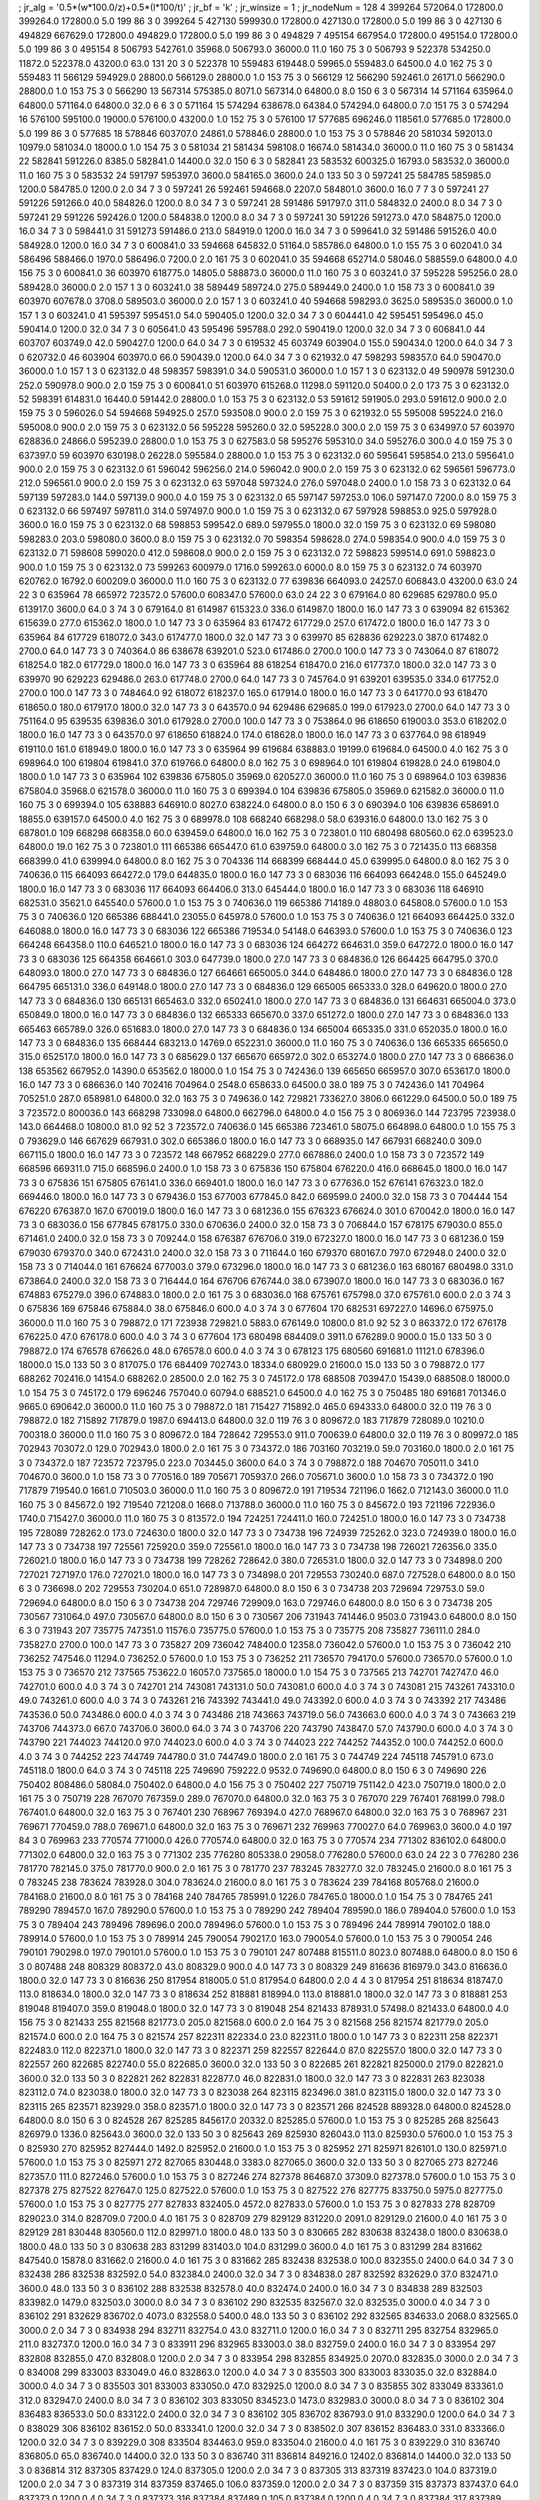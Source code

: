 ; jr_alg = '0.5*(w*100.0/z)+0.5*(l*100/t)'  
; jr_bf = 'k'  
; jr_winsize = 1  
; jr_nodeNum = 128  
4  	399264  	572064.0  	172800.0  	399264.0  	172800.0  	5.0  	199  	86  	3  	0  	399264
5  	427130  	599930.0  	172800.0  	427130.0  	172800.0  	5.0  	199  	86  	3  	0  	427130
6  	494829  	667629.0  	172800.0  	494829.0  	172800.0  	5.0  	199  	86  	3  	0  	494829
7  	495154  	667954.0  	172800.0  	495154.0  	172800.0  	5.0  	199  	86  	3  	0  	495154
8  	506793  	542761.0  	35968.0  	506793.0  	36000.0  	11.0  	160  	75  	3  	0  	506793
9  	522378  	534250.0  	11872.0  	522378.0  	43200.0  	63.0  	131  	20  	3  	0  	522378
10  	559483  	619448.0  	59965.0  	559483.0  	64500.0  	4.0  	162  	75  	3  	0  	559483
11  	566129  	594929.0  	28800.0  	566129.0  	28800.0  	1.0  	153  	75  	3  	0  	566129
12  	566290  	592461.0  	26171.0  	566290.0  	28800.0  	1.0  	153  	75  	3  	0  	566290
13  	567314  	575385.0  	8071.0  	567314.0  	64800.0  	8.0  	150  	6  	3  	0  	567314
14  	571164  	635964.0  	64800.0  	571164.0  	64800.0  	32.0  	6  	6  	3  	0  	571164
15  	574294  	638678.0  	64384.0  	574294.0  	64800.0  	7.0  	151  	75  	3  	0  	574294
16  	576100  	595100.0  	19000.0  	576100.0  	43200.0  	1.0  	152  	75  	3  	0  	576100
17  	577685  	696246.0  	118561.0  	577685.0  	172800.0  	5.0  	199  	86  	3  	0  	577685
18  	578846  	603707.0  	24861.0  	578846.0  	28800.0  	1.0  	153  	75  	3  	0  	578846
20  	581034  	592013.0  	10979.0  	581034.0  	18000.0  	1.0  	154  	75  	3  	0  	581034
21  	581434  	598108.0  	16674.0  	581434.0  	36000.0  	11.0  	160  	75  	3  	0  	581434
22  	582841  	591226.0  	8385.0  	582841.0  	14400.0  	32.0  	150  	6  	3  	0  	582841
23  	583532  	600325.0  	16793.0  	583532.0  	36000.0  	11.0  	160  	75  	3  	0  	583532
24  	591797  	595397.0  	3600.0  	584165.0  	3600.0  	24.0  	133  	50  	3  	0  	597241
25  	584785  	585985.0  	1200.0  	584785.0  	1200.0  	2.0  	34  	7  	3  	0  	597241
26  	592461  	594668.0  	2207.0  	584801.0  	3600.0  	16.0  	7  	7  	3  	0  	597241
27  	591226  	591266.0  	40.0  	584826.0  	1200.0  	8.0  	34  	7  	3  	0  	597241
28  	591486  	591797.0  	311.0  	584832.0  	2400.0  	8.0  	34  	7  	3  	0  	597241
29  	591226  	592426.0  	1200.0  	584838.0  	1200.0  	8.0  	34  	7  	3  	0  	597241
30  	591226  	591273.0  	47.0  	584875.0  	1200.0  	16.0  	34  	7  	3  	0  	598441.0
31  	591273  	591486.0  	213.0  	584919.0  	1200.0  	16.0  	34  	7  	3  	0  	599641.0
32  	591486  	591526.0  	40.0  	584928.0  	1200.0  	16.0  	34  	7  	3  	0  	600841.0
33  	594668  	645832.0  	51164.0  	585786.0  	64800.0  	1.0  	155  	75  	3  	0  	602041.0
34  	586496  	588466.0  	1970.0  	586496.0  	7200.0  	2.0  	161  	75  	3  	0  	602041.0
35  	594668  	652714.0  	58046.0  	588559.0  	64800.0  	4.0  	156  	75  	3  	0  	600841.0
36  	603970  	618775.0  	14805.0  	588873.0  	36000.0  	11.0  	160  	75  	3  	0  	603241.0
37  	595228  	595256.0  	28.0  	589428.0  	36000.0  	2.0  	157  	1  	3  	0  	603241.0
38  	589449  	589724.0  	275.0  	589449.0  	2400.0  	1.0  	158  	73  	3  	0  	600841.0
39  	603970  	607678.0  	3708.0  	589503.0  	36000.0  	2.0  	157  	1  	3  	0  	603241.0
40  	594668  	598293.0  	3625.0  	589535.0  	36000.0  	1.0  	157  	1  	3  	0  	603241.0
41  	595397  	595451.0  	54.0  	590405.0  	1200.0  	32.0  	34  	7  	3  	0  	604441.0
42  	595451  	595496.0  	45.0  	590414.0  	1200.0  	32.0  	34  	7  	3  	0  	605641.0
43  	595496  	595788.0  	292.0  	590419.0  	1200.0  	32.0  	34  	7  	3  	0  	606841.0
44  	603707  	603749.0  	42.0  	590427.0  	1200.0  	64.0  	34  	7  	3  	0  	619532
45  	603749  	603904.0  	155.0  	590434.0  	1200.0  	64.0  	34  	7  	3  	0  	620732.0
46  	603904  	603970.0  	66.0  	590439.0  	1200.0  	64.0  	34  	7  	3  	0  	621932.0
47  	598293  	598357.0  	64.0  	590470.0  	36000.0  	1.0  	157  	1  	3  	0  	623132.0
48  	598357  	598391.0  	34.0  	590531.0  	36000.0  	1.0  	157  	1  	3  	0  	623132.0
49  	590978  	591230.0  	252.0  	590978.0  	900.0  	2.0  	159  	75  	3  	0  	600841.0
51  	603970  	615268.0  	11298.0  	591120.0  	50400.0  	2.0  	173  	75  	3  	0  	623132.0
52  	598391  	614831.0  	16440.0  	591442.0  	28800.0  	1.0  	153  	75  	3  	0  	623132.0
53  	591612  	591905.0  	293.0  	591612.0  	900.0  	2.0  	159  	75  	3  	0  	596026.0
54  	594668  	594925.0  	257.0  	593508.0  	900.0  	2.0  	159  	75  	3  	0  	621932.0
55  	595008  	595224.0  	216.0  	595008.0  	900.0  	2.0  	159  	75  	3  	0  	623132.0
56  	595228  	595260.0  	32.0  	595228.0  	300.0  	2.0  	159  	75  	3  	0  	634997.0
57  	603970  	628836.0  	24866.0  	595239.0  	28800.0  	1.0  	153  	75  	3  	0  	627583.0
58  	595276  	595310.0  	34.0  	595276.0  	300.0  	4.0  	159  	75  	3  	0  	637397.0
59  	603970  	630198.0  	26228.0  	595584.0  	28800.0  	1.0  	153  	75  	3  	0  	623132.0
60  	595641  	595854.0  	213.0  	595641.0  	900.0  	2.0  	159  	75  	3  	0  	623132.0
61  	596042  	596256.0  	214.0  	596042.0  	900.0  	2.0  	159  	75  	3  	0  	623132.0
62  	596561  	596773.0  	212.0  	596561.0  	900.0  	2.0  	159  	75  	3  	0  	623132.0
63  	597048  	597324.0  	276.0  	597048.0  	2400.0  	1.0  	158  	73  	3  	0  	623132.0
64  	597139  	597283.0  	144.0  	597139.0  	900.0  	4.0  	159  	75  	3  	0  	623132.0
65  	597147  	597253.0  	106.0  	597147.0  	7200.0  	8.0  	159  	75  	3  	0  	623132.0
66  	597497  	597811.0  	314.0  	597497.0  	900.0  	1.0  	159  	75  	3  	0  	623132.0
67  	597928  	598853.0  	925.0  	597928.0  	3600.0  	16.0  	159  	75  	3  	0  	623132.0
68  	598853  	599542.0  	689.0  	597955.0  	1800.0  	32.0  	159  	75  	3  	0  	623132.0
69  	598080  	598283.0  	203.0  	598080.0  	3600.0  	8.0  	159  	75  	3  	0  	623132.0
70  	598354  	598628.0  	274.0  	598354.0  	900.0  	4.0  	159  	75  	3  	0  	623132.0
71  	598608  	599020.0  	412.0  	598608.0  	900.0  	2.0  	159  	75  	3  	0  	623132.0
72  	598823  	599514.0  	691.0  	598823.0  	900.0  	1.0  	159  	75  	3  	0  	623132.0
73  	599263  	600979.0  	1716.0  	599263.0  	6000.0  	8.0  	159  	75  	3  	0  	623132.0
74  	603970  	620762.0  	16792.0  	600209.0  	36000.0  	11.0  	160  	75  	3  	0  	623132.0
77  	639836  	664093.0  	24257.0  	606843.0  	43200.0  	63.0  	24  	22  	3  	0  	635964
78  	665972  	723572.0  	57600.0  	608347.0  	57600.0  	63.0  	24  	22  	3  	0  	679164.0
80  	629685  	629780.0  	95.0  	613917.0  	3600.0  	64.0  	3  	74  	3  	0  	679164.0
81  	614987  	615323.0  	336.0  	614987.0  	1800.0  	16.0  	147  	73  	3  	0  	639094
82  	615362  	615639.0  	277.0  	615362.0  	1800.0  	1.0  	147  	73  	3  	0  	635964
83  	617472  	617729.0  	257.0  	617472.0  	1800.0  	16.0  	147  	73  	3  	0  	635964
84  	617729  	618072.0  	343.0  	617477.0  	1800.0  	32.0  	147  	73  	3  	0  	639970
85  	628836  	629223.0  	387.0  	617482.0  	2700.0  	64.0  	147  	73  	3  	0  	740364.0
86  	638678  	639201.0  	523.0  	617486.0  	2700.0  	100.0  	147  	73  	3  	0  	743064.0
87  	618072  	618254.0  	182.0  	617729.0  	1800.0  	16.0  	147  	73  	3  	0  	635964
88  	618254  	618470.0  	216.0  	617737.0  	1800.0  	32.0  	147  	73  	3  	0  	639970
90  	629223  	629486.0  	263.0  	617748.0  	2700.0  	64.0  	147  	73  	3  	0  	745764.0
91  	639201  	639535.0  	334.0  	617752.0  	2700.0  	100.0  	147  	73  	3  	0  	748464.0
92  	618072  	618237.0  	165.0  	617914.0  	1800.0  	16.0  	147  	73  	3  	0  	641770.0
93  	618470  	618650.0  	180.0  	617917.0  	1800.0  	32.0  	147  	73  	3  	0  	643570.0
94  	629486  	629685.0  	199.0  	617923.0  	2700.0  	64.0  	147  	73  	3  	0  	751164.0
95  	639535  	639836.0  	301.0  	617928.0  	2700.0  	100.0  	147  	73  	3  	0  	753864.0
96  	618650  	619003.0  	353.0  	618202.0  	1800.0  	16.0  	147  	73  	3  	0  	643570.0
97  	618650  	618824.0  	174.0  	618628.0  	1800.0  	16.0  	147  	73  	3  	0  	637764.0
98  	618949  	619110.0  	161.0  	618949.0  	1800.0  	16.0  	147  	73  	3  	0  	635964
99  	619684  	638883.0  	19199.0  	619684.0  	64500.0  	4.0  	162  	75  	3  	0  	698964.0
100  	619804  	619841.0  	37.0  	619766.0  	64800.0  	8.0  	162  	75  	3  	0  	698964.0
101  	619804  	619828.0  	24.0  	619804.0  	1800.0  	1.0  	147  	73  	3  	0  	635964
102  	639836  	675805.0  	35969.0  	620527.0  	36000.0  	11.0  	160  	75  	3  	0  	698964.0
103  	639836  	675804.0  	35968.0  	621578.0  	36000.0  	11.0  	160  	75  	3  	0  	699394.0
104  	639836  	675805.0  	35969.0  	621582.0  	36000.0  	11.0  	160  	75  	3  	0  	699394.0
105  	638883  	646910.0  	8027.0  	638224.0  	64800.0  	8.0  	150  	6  	3  	0  	690394.0
106  	639836  	658691.0  	18855.0  	639157.0  	64500.0  	4.0  	162  	75  	3  	0  	689978.0
108  	668240  	668298.0  	58.0  	639316.0  	64800.0  	13.0  	162  	75  	3  	0  	687801.0
109  	668298  	668358.0  	60.0  	639459.0  	64800.0  	16.0  	162  	75  	3  	0  	723801.0
110  	680498  	680560.0  	62.0  	639523.0  	64800.0  	19.0  	162  	75  	3  	0  	723801.0
111  	665386  	665447.0  	61.0  	639759.0  	64800.0  	3.0  	162  	75  	3  	0  	721435.0
113  	668358  	668399.0  	41.0  	639994.0  	64800.0  	8.0  	162  	75  	3  	0  	704336
114  	668399  	668444.0  	45.0  	639995.0  	64800.0  	8.0  	162  	75  	3  	0  	740636.0
115  	664093  	664272.0  	179.0  	644835.0  	1800.0  	16.0  	147  	73  	3  	0  	683036
116  	664093  	664248.0  	155.0  	645249.0  	1800.0  	16.0  	147  	73  	3  	0  	683036
117  	664093  	664406.0  	313.0  	645444.0  	1800.0  	16.0  	147  	73  	3  	0  	683036
118  	646910  	682531.0  	35621.0  	645540.0  	57600.0  	1.0  	153  	75  	3  	0  	740636.0
119  	665386  	714189.0  	48803.0  	645808.0  	57600.0  	1.0  	153  	75  	3  	0  	740636.0
120  	665386  	688441.0  	23055.0  	645978.0  	57600.0  	1.0  	153  	75  	3  	0  	740636.0
121  	664093  	664425.0  	332.0  	646088.0  	1800.0  	16.0  	147  	73  	3  	0  	683036
122  	665386  	719534.0  	54148.0  	646393.0  	57600.0  	1.0  	153  	75  	3  	0  	740636.0
123  	664248  	664358.0  	110.0  	646521.0  	1800.0  	16.0  	147  	73  	3  	0  	683036
124  	664272  	664631.0  	359.0  	647272.0  	1800.0  	16.0  	147  	73  	3  	0  	683036
125  	664358  	664661.0  	303.0  	647739.0  	1800.0  	27.0  	147  	73  	3  	0  	684836.0
126  	664425  	664795.0  	370.0  	648093.0  	1800.0  	27.0  	147  	73  	3  	0  	684836.0
127  	664661  	665005.0  	344.0  	648486.0  	1800.0  	27.0  	147  	73  	3  	0  	684836.0
128  	664795  	665131.0  	336.0  	649148.0  	1800.0  	27.0  	147  	73  	3  	0  	684836.0
129  	665005  	665333.0  	328.0  	649620.0  	1800.0  	27.0  	147  	73  	3  	0  	684836.0
130  	665131  	665463.0  	332.0  	650241.0  	1800.0  	27.0  	147  	73  	3  	0  	684836.0
131  	664631  	665004.0  	373.0  	650849.0  	1800.0  	16.0  	147  	73  	3  	0  	684836.0
132  	665333  	665670.0  	337.0  	651272.0  	1800.0  	27.0  	147  	73  	3  	0  	684836.0
133  	665463  	665789.0  	326.0  	651683.0  	1800.0  	27.0  	147  	73  	3  	0  	684836.0
134  	665004  	665335.0  	331.0  	652035.0  	1800.0  	16.0  	147  	73  	3  	0  	684836.0
135  	668444  	683213.0  	14769.0  	652231.0  	36000.0  	11.0  	160  	75  	3  	0  	740636.0
136  	665335  	665650.0  	315.0  	652517.0  	1800.0  	16.0  	147  	73  	3  	0  	685629.0
137  	665670  	665972.0  	302.0  	653274.0  	1800.0  	27.0  	147  	73  	3  	0  	686636.0
138  	653562  	667952.0  	14390.0  	653562.0  	18000.0  	1.0  	154  	75  	3  	0  	742436.0
139  	665650  	665957.0  	307.0  	653617.0  	1800.0  	16.0  	147  	73  	3  	0  	686636.0
140  	702416  	704964.0  	2548.0  	658633.0  	64500.0  	38.0  	189  	75  	3  	0  	742436.0
141  	704964  	705251.0  	287.0  	658981.0  	64800.0  	32.0  	163  	75  	3  	0  	749636.0
142  	729821  	733627.0  	3806.0  	661229.0  	64500.0  	50.0  	189  	75  	3  	723572.0  	800036.0
143  	668298  	733098.0  	64800.0  	662796.0  	64800.0  	4.0  	156  	75  	3  	0  	806936.0
144  	723795  	723938.0  	143.0  	664468.0  	10800.0  	81.0  	92  	52  	3  	723572.0  	740636.0
145  	665386  	723461.0  	58075.0  	664898.0  	64800.0  	1.0  	155  	75  	3  	0  	793629.0
146  	667629  	667931.0  	302.0  	665386.0  	1800.0  	16.0  	147  	73  	3  	0  	668935.0
147  	667931  	668240.0  	309.0  	667115.0  	1800.0  	16.0  	147  	73  	3  	0  	723572
148  	667952  	668229.0  	277.0  	667886.0  	2400.0  	1.0  	158  	73  	3  	0  	723572
149  	668596  	669311.0  	715.0  	668596.0  	2400.0  	1.0  	158  	73  	3  	0  	675836
150  	675804  	676220.0  	416.0  	668645.0  	1800.0  	16.0  	147  	73  	3  	0  	675836
151  	675805  	676141.0  	336.0  	669401.0  	1800.0  	16.0  	147  	73  	3  	0  	677636.0
152  	676141  	676323.0  	182.0  	669446.0  	1800.0  	16.0  	147  	73  	3  	0  	679436.0
153  	677003  	677845.0  	842.0  	669599.0  	2400.0  	32.0  	158  	73  	3  	0  	704444
154  	676220  	676387.0  	167.0  	670019.0  	1800.0  	16.0  	147  	73  	3  	0  	681236.0
155  	676323  	676624.0  	301.0  	670042.0  	1800.0  	16.0  	147  	73  	3  	0  	683036.0
156  	677845  	678175.0  	330.0  	670636.0  	2400.0  	32.0  	158  	73  	3  	0  	706844.0
157  	678175  	679030.0  	855.0  	671461.0  	2400.0  	32.0  	158  	73  	3  	0  	709244.0
158  	676387  	676706.0  	319.0  	672327.0  	1800.0  	16.0  	147  	73  	3  	0  	681236.0
159  	679030  	679370.0  	340.0  	672431.0  	2400.0  	32.0  	158  	73  	3  	0  	711644.0
160  	679370  	680167.0  	797.0  	672948.0  	2400.0  	32.0  	158  	73  	3  	0  	714044.0
161  	676624  	677003.0  	379.0  	673296.0  	1800.0  	16.0  	147  	73  	3  	0  	681236.0
163  	680167  	680498.0  	331.0  	673864.0  	2400.0  	32.0  	158  	73  	3  	0  	716444.0
164  	676706  	676744.0  	38.0  	673907.0  	1800.0  	16.0  	147  	73  	3  	0  	683036.0
167  	674883  	675279.0  	396.0  	674883.0  	1800.0  	2.0  	161  	75  	3  	0  	683036.0
168  	675761  	675798.0  	37.0  	675761.0  	600.0  	2.0  	3  	74  	3  	0  	675836
169  	675846  	675884.0  	38.0  	675846.0  	600.0  	4.0  	3  	74  	3  	0  	677604
170  	682531  	697227.0  	14696.0  	675975.0  	36000.0  	11.0  	160  	75  	3  	0  	798872.0
171  	723938  	729821.0  	5883.0  	676149.0  	10800.0  	81.0  	92  	52  	3  	0  	863372.0
172  	676178  	676225.0  	47.0  	676178.0  	600.0  	4.0  	3  	74  	3  	0  	677604
173  	680498  	684409.0  	3911.0  	676289.0  	9000.0  	15.0  	133  	50  	3  	0  	798872.0
174  	676578  	676626.0  	48.0  	676578.0  	600.0  	4.0  	3  	74  	3  	0  	678123
175  	680560  	691681.0  	11121.0  	678396.0  	18000.0  	15.0  	133  	50  	3  	0  	817075.0
176  	684409  	702743.0  	18334.0  	680929.0  	21600.0  	15.0  	133  	50  	3  	0  	798872.0
177  	688262  	702416.0  	14154.0  	688262.0  	28500.0  	2.0  	162  	75  	3  	0  	745172.0
178  	688508  	703947.0  	15439.0  	688508.0  	18000.0  	1.0  	154  	75  	3  	0  	745172.0
179  	696246  	757040.0  	60794.0  	688521.0  	64500.0  	4.0  	162  	75  	3  	0  	750485
180  	691681  	701346.0  	9665.0  	690642.0  	36000.0  	11.0  	160  	75  	3  	0  	798872.0
181  	715427  	715892.0  	465.0  	694333.0  	64800.0  	32.0  	119  	76  	3  	0  	798872.0
182  	715892  	717879.0  	1987.0  	694413.0  	64800.0  	32.0  	119  	76  	3  	0  	809672.0
183  	717879  	728089.0  	10210.0  	700318.0  	36000.0  	11.0  	160  	75  	3  	0  	809672.0
184  	728642  	729553.0  	911.0  	700639.0  	64800.0  	32.0  	119  	76  	3  	0  	809972.0
185  	702943  	703072.0  	129.0  	702943.0  	1800.0  	2.0  	161  	75  	3  	0  	734372.0
186  	703160  	703219.0  	59.0  	703160.0  	1800.0  	2.0  	161  	75  	3  	0  	734372.0
187  	723572  	723795.0  	223.0  	703445.0  	3600.0  	64.0  	3  	74  	3  	0  	798872.0
188  	704670  	705011.0  	341.0  	704670.0  	3600.0  	1.0  	158  	73  	3  	0  	770516.0
189  	705671  	705937.0  	266.0  	705671.0  	3600.0  	1.0  	158  	73  	3  	0  	734372.0
190  	717879  	719540.0  	1661.0  	710503.0  	36000.0  	11.0  	160  	75  	3  	0  	809672.0
191  	719534  	721196.0  	1662.0  	712143.0  	36000.0  	11.0  	160  	75  	3  	0  	845672.0
192  	719540  	721208.0  	1668.0  	713788.0  	36000.0  	11.0  	160  	75  	3  	0  	845672.0
193  	721196  	722936.0  	1740.0  	715427.0  	36000.0  	11.0  	160  	75  	3  	0  	813572.0
194  	724251  	724411.0  	160.0  	724251.0  	1800.0  	16.0  	147  	73  	3  	0  	734738
195  	728089  	728262.0  	173.0  	724630.0  	1800.0  	32.0  	147  	73  	3  	0  	734738
196  	724939  	725262.0  	323.0  	724939.0  	1800.0  	16.0  	147  	73  	3  	0  	734738
197  	725561  	725920.0  	359.0  	725561.0  	1800.0  	16.0  	147  	73  	3  	0  	734738
198  	726021  	726356.0  	335.0  	726021.0  	1800.0  	16.0  	147  	73  	3  	0  	734738
199  	728262  	728642.0  	380.0  	726531.0  	1800.0  	32.0  	147  	73  	3  	0  	734898.0
200  	727021  	727197.0  	176.0  	727021.0  	1800.0  	16.0  	147  	73  	3  	0  	734898.0
201  	729553  	730240.0  	687.0  	727528.0  	64800.0  	8.0  	150  	6  	3  	0  	736698.0
202  	729553  	730204.0  	651.0  	728987.0  	64800.0  	8.0  	150  	6  	3  	0  	734738
203  	729694  	729753.0  	59.0  	729694.0  	64800.0  	8.0  	150  	6  	3  	0  	734738
204  	729746  	729909.0  	163.0  	729746.0  	64800.0  	8.0  	150  	6  	3  	0  	734738
205  	730567  	731064.0  	497.0  	730567.0  	64800.0  	8.0  	150  	6  	3  	0  	730567
206  	731943  	741446.0  	9503.0  	731943.0  	64800.0  	8.0  	150  	6  	3  	0  	731943
207  	735775  	747351.0  	11576.0  	735775.0  	57600.0  	1.0  	153  	75  	3  	0  	735775
208  	735827  	736111.0  	284.0  	735827.0  	2700.0  	100.0  	147  	73  	3  	0  	735827
209  	736042  	748400.0  	12358.0  	736042.0  	57600.0  	1.0  	153  	75  	3  	0  	736042
210  	736252  	747546.0  	11294.0  	736252.0  	57600.0  	1.0  	153  	75  	3  	0  	736252
211  	736570  	794170.0  	57600.0  	736570.0  	57600.0  	1.0  	153  	75  	3  	0  	736570
212  	737565  	753622.0  	16057.0  	737565.0  	18000.0  	1.0  	154  	75  	3  	0  	737565
213  	742701  	742747.0  	46.0  	742701.0  	600.0  	4.0  	3  	74  	3  	0  	742701
214  	743081  	743131.0  	50.0  	743081.0  	600.0  	4.0  	3  	74  	3  	0  	743081
215  	743261  	743310.0  	49.0  	743261.0  	600.0  	4.0  	3  	74  	3  	0  	743261
216  	743392  	743441.0  	49.0  	743392.0  	600.0  	4.0  	3  	74  	3  	0  	743392
217  	743486  	743536.0  	50.0  	743486.0  	600.0  	4.0  	3  	74  	3  	0  	743486
218  	743663  	743719.0  	56.0  	743663.0  	600.0  	4.0  	3  	74  	3  	0  	743663
219  	743706  	744373.0  	667.0  	743706.0  	3600.0  	64.0  	3  	74  	3  	0  	743706
220  	743790  	743847.0  	57.0  	743790.0  	600.0  	4.0  	3  	74  	3  	0  	743790
221  	744023  	744120.0  	97.0  	744023.0  	600.0  	4.0  	3  	74  	3  	0  	744023
222  	744252  	744352.0  	100.0  	744252.0  	600.0  	4.0  	3  	74  	3  	0  	744252
223  	744749  	744780.0  	31.0  	744749.0  	1800.0  	2.0  	161  	75  	3  	0  	744749
224  	745118  	745791.0  	673.0  	745118.0  	1800.0  	64.0  	3  	74  	3  	0  	745118
225  	749690  	759222.0  	9532.0  	749690.0  	64800.0  	8.0  	150  	6  	3  	0  	749690
226  	750402  	808486.0  	58084.0  	750402.0  	64800.0  	4.0  	156  	75  	3  	0  	750402
227  	750719  	751142.0  	423.0  	750719.0  	1800.0  	2.0  	161  	75  	3  	0  	750719
228  	767070  	767359.0  	289.0  	767070.0  	64800.0  	32.0  	163  	75  	3  	0  	767070
229  	767401  	768199.0  	798.0  	767401.0  	64800.0  	32.0  	163  	75  	3  	0  	767401
230  	768967  	769394.0  	427.0  	768967.0  	64800.0  	32.0  	163  	75  	3  	0  	768967
231  	769671  	770459.0  	788.0  	769671.0  	64800.0  	32.0  	163  	75  	3  	0  	769671
232  	769963  	770027.0  	64.0  	769963.0  	3600.0  	4.0  	197  	84  	3  	0  	769963
233  	770574  	771000.0  	426.0  	770574.0  	64800.0  	32.0  	163  	75  	3  	0  	770574
234  	771302  	836102.0  	64800.0  	771302.0  	64800.0  	32.0  	163  	75  	3  	0  	771302
235  	776280  	805338.0  	29058.0  	776280.0  	57600.0  	63.0  	24  	22  	3  	0  	776280
236  	781770  	782145.0  	375.0  	781770.0  	900.0  	2.0  	161  	75  	3  	0  	781770
237  	783245  	783277.0  	32.0  	783245.0  	21600.0  	8.0  	161  	75  	3  	0  	783245
238  	783624  	783928.0  	304.0  	783624.0  	21600.0  	8.0  	161  	75  	3  	0  	783624
239  	784168  	805768.0  	21600.0  	784168.0  	21600.0  	8.0  	161  	75  	3  	0  	784168
240  	784765  	785991.0  	1226.0  	784765.0  	18000.0  	1.0  	154  	75  	3  	0  	784765
241  	789290  	789457.0  	167.0  	789290.0  	57600.0  	1.0  	153  	75  	3  	0  	789290
242  	789404  	789590.0  	186.0  	789404.0  	57600.0  	1.0  	153  	75  	3  	0  	789404
243  	789496  	789696.0  	200.0  	789496.0  	57600.0  	1.0  	153  	75  	3  	0  	789496
244  	789914  	790102.0  	188.0  	789914.0  	57600.0  	1.0  	153  	75  	3  	0  	789914
245  	790054  	790217.0  	163.0  	790054.0  	57600.0  	1.0  	153  	75  	3  	0  	790054
246  	790101  	790298.0  	197.0  	790101.0  	57600.0  	1.0  	153  	75  	3  	0  	790101
247  	807488  	815511.0  	8023.0  	807488.0  	64800.0  	8.0  	150  	6  	3  	0  	807488
248  	808329  	808372.0  	43.0  	808329.0  	900.0  	4.0  	147  	73  	3  	0  	808329
249  	816636  	816979.0  	343.0  	816636.0  	1800.0  	32.0  	147  	73  	3  	0  	816636
250  	817954  	818005.0  	51.0  	817954.0  	64800.0  	2.0  	4  	4  	3  	0  	817954
251  	818634  	818747.0  	113.0  	818634.0  	1800.0  	32.0  	147  	73  	3  	0  	818634
252  	818881  	818994.0  	113.0  	818881.0  	1800.0  	32.0  	147  	73  	3  	0  	818881
253  	819048  	819407.0  	359.0  	819048.0  	1800.0  	32.0  	147  	73  	3  	0  	819048
254  	821433  	878931.0  	57498.0  	821433.0  	64800.0  	4.0  	156  	75  	3  	0  	821433
255  	821568  	821773.0  	205.0  	821568.0  	600.0  	2.0  	164  	75  	3  	0  	821568
256  	821574  	821779.0  	205.0  	821574.0  	600.0  	2.0  	164  	75  	3  	0  	821574
257  	822311  	822334.0  	23.0  	822311.0  	1800.0  	1.0  	147  	73  	3  	0  	822311
258  	822371  	822483.0  	112.0  	822371.0  	1800.0  	32.0  	147  	73  	3  	0  	822371
259  	822557  	822644.0  	87.0  	822557.0  	1800.0  	32.0  	147  	73  	3  	0  	822557
260  	822685  	822740.0  	55.0  	822685.0  	3600.0  	32.0  	133  	50  	3  	0  	822685
261  	822821  	825000.0  	2179.0  	822821.0  	3600.0  	32.0  	133  	50  	3  	0  	822821
262  	822831  	822877.0  	46.0  	822831.0  	1800.0  	32.0  	147  	73  	3  	0  	822831
263  	823038  	823112.0  	74.0  	823038.0  	1800.0  	32.0  	147  	73  	3  	0  	823038
264  	823115  	823496.0  	381.0  	823115.0  	1800.0  	32.0  	147  	73  	3  	0  	823115
265  	823571  	823929.0  	358.0  	823571.0  	1800.0  	32.0  	147  	73  	3  	0  	823571
266  	824528  	889328.0  	64800.0  	824528.0  	64800.0  	8.0  	150  	6  	3  	0  	824528
267  	825285  	845617.0  	20332.0  	825285.0  	57600.0  	1.0  	153  	75  	3  	0  	825285
268  	825643  	826979.0  	1336.0  	825643.0  	3600.0  	32.0  	133  	50  	3  	0  	825643
269  	825930  	826043.0  	113.0  	825930.0  	57600.0  	1.0  	153  	75  	3  	0  	825930
270  	825952  	827444.0  	1492.0  	825952.0  	21600.0  	1.0  	153  	75  	3  	0  	825952
271  	825971  	826101.0  	130.0  	825971.0  	57600.0  	1.0  	153  	75  	3  	0  	825971
272  	827065  	830448.0  	3383.0  	827065.0  	3600.0  	32.0  	133  	50  	3  	0  	827065
273  	827246  	827357.0  	111.0  	827246.0  	57600.0  	1.0  	153  	75  	3  	0  	827246
274  	827378  	864687.0  	37309.0  	827378.0  	57600.0  	1.0  	153  	75  	3  	0  	827378
275  	827522  	827647.0  	125.0  	827522.0  	57600.0  	1.0  	153  	75  	3  	0  	827522
276  	827775  	833750.0  	5975.0  	827775.0  	57600.0  	1.0  	153  	75  	3  	0  	827775
277  	827833  	832405.0  	4572.0  	827833.0  	57600.0  	1.0  	153  	75  	3  	0  	827833
278  	828709  	829023.0  	314.0  	828709.0  	7200.0  	4.0  	161  	75  	3  	0  	828709
279  	829129  	831220.0  	2091.0  	829129.0  	21600.0  	4.0  	161  	75  	3  	0  	829129
281  	830448  	830560.0  	112.0  	829971.0  	1800.0  	48.0  	133  	50  	3  	0  	830665
282  	830638  	832438.0  	1800.0  	830638.0  	1800.0  	48.0  	133  	50  	3  	0  	830638
283  	831299  	831403.0  	104.0  	831299.0  	3600.0  	4.0  	161  	75  	3  	0  	831299
284  	831662  	847540.0  	15878.0  	831662.0  	21600.0  	4.0  	161  	75  	3  	0  	831662
285  	832438  	832538.0  	100.0  	832355.0  	2400.0  	64.0  	34  	7  	3  	0  	832438
286  	832538  	832592.0  	54.0  	832384.0  	2400.0  	32.0  	34  	7  	3  	0  	834838.0
287  	832592  	832629.0  	37.0  	832471.0  	3600.0  	48.0  	133  	50  	3  	0  	836102
288  	832538  	832578.0  	40.0  	832474.0  	2400.0  	16.0  	34  	7  	3  	0  	834838
289  	832503  	833982.0  	1479.0  	832503.0  	3000.0  	8.0  	34  	7  	3  	0  	836102
290  	832535  	832567.0  	32.0  	832535.0  	3000.0  	4.0  	34  	7  	3  	0  	836102
291  	832629  	836702.0  	4073.0  	832558.0  	5400.0  	48.0  	133  	50  	3  	0  	836102
292  	832565  	834633.0  	2068.0  	832565.0  	3000.0  	2.0  	34  	7  	3  	0  	834938
294  	832711  	832754.0  	43.0  	832711.0  	1200.0  	16.0  	34  	7  	3  	0  	832711
295  	832754  	832965.0  	211.0  	832737.0  	1200.0  	16.0  	34  	7  	3  	0  	833911
296  	832965  	833003.0  	38.0  	832759.0  	2400.0  	16.0  	34  	7  	3  	0  	833954
297  	832808  	832855.0  	47.0  	832808.0  	1200.0  	2.0  	34  	7  	3  	0  	833954
298  	832855  	834925.0  	2070.0  	832835.0  	3000.0  	2.0  	34  	7  	3  	0  	834008
299  	833003  	833049.0  	46.0  	832863.0  	1200.0  	4.0  	34  	7  	3  	0  	835503
300  	833003  	833035.0  	32.0  	832884.0  	3000.0  	4.0  	34  	7  	3  	0  	835503
301  	833003  	833050.0  	47.0  	832925.0  	1200.0  	8.0  	34  	7  	3  	0  	835855
302  	833049  	833361.0  	312.0  	832947.0  	2400.0  	8.0  	34  	7  	3  	0  	836102
303  	833050  	834523.0  	1473.0  	832983.0  	3000.0  	8.0  	34  	7  	3  	0  	836102
304  	836483  	836533.0  	50.0  	833122.0  	2400.0  	32.0  	34  	7  	3  	0  	836102
305  	836702  	836793.0  	91.0  	833290.0  	1200.0  	64.0  	34  	7  	3  	0  	838029
306  	836102  	836152.0  	50.0  	833341.0  	1200.0  	32.0  	34  	7  	3  	0  	838502.0
307  	836152  	836483.0  	331.0  	833366.0  	1200.0  	32.0  	34  	7  	3  	0  	839229.0
308  	833504  	834463.0  	959.0  	833504.0  	21600.0  	4.0  	161  	75  	3  	0  	839229.0
310  	836740  	836805.0  	65.0  	836740.0  	14400.0  	32.0  	133  	50  	3  	0  	836740
311  	836814  	849216.0  	12402.0  	836814.0  	14400.0  	32.0  	133  	50  	3  	0  	836814
312  	837305  	837429.0  	124.0  	837305.0  	1200.0  	2.0  	34  	7  	3  	0  	837305
313  	837319  	837423.0  	104.0  	837319.0  	1200.0  	2.0  	34  	7  	3  	0  	837319
314  	837359  	837465.0  	106.0  	837359.0  	1200.0  	2.0  	34  	7  	3  	0  	837359
315  	837373  	837437.0  	64.0  	837373.0  	1200.0  	4.0  	34  	7  	3  	0  	837373
316  	837384  	837489.0  	105.0  	837384.0  	1200.0  	4.0  	34  	7  	3  	0  	837384
317  	837389  	837495.0  	106.0  	837389.0  	1200.0  	4.0  	34  	7  	3  	0  	837389
318  	839360  	839463.0  	103.0  	839360.0  	1200.0  	2.0  	34  	7  	3  	0  	839360
319  	839368  	839430.0  	62.0  	839368.0  	1200.0  	4.0  	34  	7  	3  	0  	839368
320  	839463  	839518.0  	55.0  	839463.0  	1200.0  	8.0  	34  	7  	3  	0  	839463
321  	839468  	839965.0  	497.0  	839468.0  	1200.0  	8.0  	34  	7  	3  	0  	839468
322  	839473  	839580.0  	107.0  	839473.0  	1200.0  	8.0  	34  	7  	3  	0  	839473
323  	839498  	839545.0  	47.0  	839498.0  	1200.0  	16.0  	34  	7  	3  	0  	839498
324  	839503  	839668.0  	165.0  	839503.0  	1200.0  	16.0  	34  	7  	3  	0  	839503
325  	839509  	839621.0  	112.0  	839509.0  	1200.0  	16.0  	34  	7  	3  	0  	839509
326  	839580  	839634.0  	54.0  	839546.0  	1200.0  	32.0  	34  	7  	3  	0  	840668
327  	839634  	839756.0  	122.0  	839554.0  	1200.0  	32.0  	34  	7  	3  	0  	840709
328  	840229  	842365.0  	2136.0  	839562.0  	2400.0  	32.0  	34  	7  	3  	0  	841868.0
329  	839756  	839846.0  	90.0  	839576.0  	1200.0  	64.0  	34  	7  	3  	0  	841909.0
330  	839846  	839960.0  	114.0  	839582.0  	1200.0  	64.0  	34  	7  	3  	0  	845509.0
331  	839960  	840229.0  	269.0  	839587.0  	1200.0  	64.0  	34  	7  	3  	0  	846709.0
332  	840194  	840241.0  	47.0  	840194.0  	1200.0  	4.0  	34  	7  	3  	0  	841160
333  	840240  	840278.0  	38.0  	840240.0  	3000.0  	4.0  	34  	7  	3  	0  	840240
334  	840270  	840314.0  	44.0  	840270.0  	1200.0  	16.0  	34  	7  	3  	0  	840270
335  	840299  	840511.0  	212.0  	840299.0  	3000.0  	16.0  	34  	7  	3  	0  	840299
336  	840332  	840392.0  	60.0  	840332.0  	3600.0  	16.0  	34  	7  	3  	0  	840332
337  	840511  	840558.0  	47.0  	840381.0  	3000.0  	32.0  	34  	7  	3  	0  	842629
338  	840617  	840705.0  	88.0  	840617.0  	1200.0  	2.0  	34  	7  	3  	0  	840617
339  	841203  	841265.0  	62.0  	841203.0  	1200.0  	4.0  	34  	7  	3  	0  	841203
340  	841621  	844162.0  	2541.0  	841621.0  	3600.0  	32.0  	34  	7  	3  	0  	841621
341  	844162  	844234.0  	72.0  	842026.0  	1200.0  	64.0  	34  	7  	3  	0  	845221
342  	844234  	844388.0  	154.0  	842056.0  	1200.0  	64.0  	34  	7  	3  	0  	846421.0
343  	844388  	844458.0  	70.0  	842086.0  	3000.0  	64.0  	34  	7  	3  	0  	847621.0
344  	844458  	846795.0  	2337.0  	843552.0  	64800.0  	32.0  	163  	75  	3  	0  	850621.0
345  	843673  	843735.0  	62.0  	843673.0  	1200.0  	8.0  	34  	7  	3  	0  	847621.0
346  	845024  	883020.0  	37996.0  	845024.0  	57600.0  	1.0  	153  	75  	3  	0  	845024
347  	845045  	861587.0  	16542.0  	845045.0  	57600.0  	1.0  	153  	75  	3  	0  	845045
348  	845627  	855759.0  	10132.0  	845627.0  	57600.0  	1.0  	153  	75  	3  	0  	845627
349  	846197  	846243.0  	46.0  	846197.0  	1200.0  	16.0  	34  	7  	3  	0  	846197
350  	846218  	846384.0  	166.0  	846218.0  	1200.0  	16.0  	34  	7  	3  	0  	846218
351  	848867  	848914.0  	47.0  	848867.0  	3600.0  	32.0  	133  	50  	3  	0  	848867
352  	849016  	852616.0  	3600.0  	849016.0  	3600.0  	32.0  	133  	50  	3  	0  	849016
353  	849450  	849902.0  	452.0  	849450.0  	7200.0  	8.0  	127  	75  	3  	0  	849450
354  	850353  	893553.0  	43200.0  	850353.0  	43200.0  	63.0  	131  	20  	3  	0  	850353
355  	852708  	852803.0  	95.0  	852708.0  	5400.0  	48.0  	133  	50  	3  	0  	852708
356  	852803  	854252.0  	1449.0  	852801.0  	5400.0  	48.0  	133  	50  	3  	0  	858108
357  	854322  	854381.0  	59.0  	854322.0  	3600.0  	48.0  	133  	50  	3  	0  	854322
358  	854453  	858053.0  	3600.0  	854453.0  	3600.0  	48.0  	133  	50  	3  	0  	854453
360  	857145  	857401.0  	256.0  	857145.0  	900.0  	1.0  	159  	75  	3  	0  	857145
361  	857401  	857583.0  	182.0  	857230.0  	900.0  	2.0  	159  	75  	3  	0  	858045
362  	857593  	857774.0  	181.0  	857593.0  	900.0  	2.0  	159  	75  	3  	0  	857593
363  	857774  	896315.0  	38541.0  	857696.0  	57600.0  	1.0  	153  	75  	3  	0  	858053
364  	857877  	857901.0  	24.0  	857877.0  	3600.0  	1.0  	166  	75  	3  	0  	857877
365  	858162  	871746.0  	13584.0  	858162.0  	18000.0  	1.0  	154  	75  	3  	0  	858162
366  	860654  	860759.0  	105.0  	860654.0  	64800.0  	43.0  	41  	30  	3  	0  	860654
367  	861020  	861219.0  	199.0  	861020.0  	64800.0  	43.0  	41  	30  	3  	0  	861020
368  	861521  	861631.0  	110.0  	861521.0  	64800.0  	43.0  	41  	30  	3  	0  	861521
369  	862186  	862301.0  	115.0  	862186.0  	64800.0  	43.0  	41  	30  	3  	0  	862186
370  	872655  	873746.0  	1091.0  	872655.0  	10800.0  	32.0  	150  	6  	3  	0  	872655
371  	872900  	912387.0  	39487.0  	872900.0  	57600.0  	1.0  	153  	75  	3  	0  	872900
372  	880898  	882501.0  	1603.0  	880898.0  	3600.0  	32.0  	163  	75  	3  	0  	880898
373  	886751  	944709.0  	57958.0  	886751.0  	64800.0  	8.0  	150  	6  	3  	0  	886751
379  	911465  	911667.0  	202.0  	911465.0  	600.0  	2.0  	164  	75  	3  	0  	911465
380  	911555  	911787.0  	232.0  	911555.0  	600.0  	2.0  	164  	75  	3  	0  	911555
383  	911937  	946377.0  	34440.0  	911937.0  	57600.0  	1.0  	153  	75  	3  	0  	911937
384  	912128  	928198.0  	16070.0  	912128.0  	18000.0  	1.0  	154  	75  	3  	0  	912128
385  	912141  	961284.0  	49143.0  	912141.0  	57600.0  	1.0  	153  	75  	3  	0  	912141
386  	912284  	977084.0  	64800.0  	912284.0  	64800.0  	4.0  	156  	75  	3  	0  	912284
387  	912390  	912536.0  	146.0  	912390.0  	57600.0  	1.0  	153  	75  	3  	0  	912390
388  	915785  	915809.0  	24.0  	915785.0  	17400.0  	1.0  	166  	75  	3  	0  	915785
389  	916285  	925456.0  	9171.0  	916285.0  	12600.0  	22.0  	133  	50  	3  	0  	916285
391  	919629  	919701.0  	72.0  	919629.0  	1200.0  	32.0  	34  	7  	3  	0  	919629
392  	919650  	919762.0  	112.0  	919650.0  	1200.0  	32.0  	34  	7  	3  	0  	919650
393  	919762  	919832.0  	70.0  	919680.0  	1200.0  	64.0  	34  	7  	3  	0  	920850
394  	919832  	919933.0  	101.0  	919695.0  	1200.0  	64.0  	34  	7  	3  	0  	922050.0
395  	919933  	920177.0  	244.0  	919715.0  	1200.0  	64.0  	34  	7  	3  	0  	923250.0
396  	919764  	920371.0  	607.0  	919764.0  	64800.0  	23.0  	41  	30  	3  	0  	922162.0
397  	920266  	920894.0  	628.0  	920266.0  	7200.0  	2.0  	15  	75  	3  	0  	920266
398  	920556  	920592.0  	36.0  	920556.0  	1200.0  	16.0  	34  	7  	3  	0  	920556
399  	920614  	920673.0  	59.0  	920614.0  	1200.0  	16.0  	34  	7  	3  	0  	920614
400  	920669  	920796.0  	127.0  	920669.0  	1200.0  	16.0  	34  	7  	3  	0  	920669
401  	920727  	920759.0  	32.0  	920727.0  	1200.0  	8.0  	34  	7  	3  	0  	920727
402  	920778  	920883.0  	105.0  	920778.0  	1200.0  	8.0  	34  	7  	3  	0  	920778
403  	920954  	921700.0  	746.0  	920954.0  	7200.0  	2.0  	15  	75  	3  	0  	920954
404  	921088  	921193.0  	105.0  	921088.0  	1200.0  	8.0  	34  	7  	3  	0  	921088
405  	921151  	921202.0  	51.0  	921151.0  	1200.0  	4.0  	34  	7  	3  	0  	921151
406  	921191  	921294.0  	103.0  	921191.0  	1200.0  	4.0  	34  	7  	3  	0  	921191
407  	921235  	921339.0  	104.0  	921235.0  	1200.0  	4.0  	34  	7  	3  	0  	921235
408  	921301  	921371.0  	70.0  	921301.0  	1200.0  	2.0  	34  	7  	3  	0  	921301
409  	921340  	921445.0  	105.0  	921340.0  	1200.0  	2.0  	34  	7  	3  	0  	921340
410  	921391  	921495.0  	104.0  	921391.0  	1200.0  	2.0  	34  	7  	3  	0  	921391
411  	921705  	921736.0  	31.0  	921705.0  	1200.0  	8.0  	34  	7  	3  	0  	921705
412  	921724  	921775.0  	51.0  	921724.0  	1200.0  	4.0  	34  	7  	3  	0  	921724
413  	921747  	921816.0  	69.0  	921747.0  	1200.0  	2.0  	34  	7  	3  	0  	921747
414  	921939  	921982.0  	43.0  	921939.0  	1200.0  	8.0  	34  	7  	3  	0  	921939
415  	922156  	922204.0  	48.0  	922156.0  	1200.0  	32.0  	34  	7  	3  	0  	922156
416  	922213  	922257.0  	44.0  	922213.0  	1200.0  	32.0  	34  	7  	3  	0  	922213
417  	922221  	972088.0  	49867.0  	922221.0  	54000.0  	8.0  	173  	75  	3  	0  	922221
418  	922247  	922343.0  	96.0  	922247.0  	1200.0  	32.0  	34  	7  	3  	0  	922247
419  	922339  	922375.0  	36.0  	922339.0  	57600.0  	8.0  	90  	75  	3  	0  	922339
420  	923540  	923601.0  	61.0  	923540.0  	7200.0  	2.0  	15  	75  	3  	0  	923540
421  	923597  	923674.0  	77.0  	923597.0  	7200.0  	2.0  	15  	75  	3  	0  	923597
422  	923901  	923939.0  	38.0  	923901.0  	300.0  	4.0  	35  	7  	3  	0  	923901
423  	924076  	962724.0  	38648.0  	924076.0  	57600.0  	1.0  	153  	75  	3  	0  	924076
424  	924664  	924769.0  	105.0  	924664.0  	43200.0  	8.0  	90  	75  	3  	0  	924664
425  	925236  	925323.0  	87.0  	925236.0  	14400.0  	32.0  	133  	50  	3  	0  	925236
426  	926297  	971224.0  	44927.0  	926297.0  	57600.0  	8.0  	90  	75  	3  	0  	926297
427  	926370  	926476.0  	106.0  	926370.0  	43200.0  	8.0  	90  	75  	3  	0  	926370
428  	926593  	951480.0  	24887.0  	926593.0  	43200.0  	8.0  	90  	75  	3  	0  	926593
429  	927444  	927468.0  	24.0  	927444.0  	17400.0  	1.0  	166  	75  	3  	0  	927444
430  	927848  	927956.0  	108.0  	927848.0  	17400.0  	16.0  	166  	75  	3  	0  	927848
431  	931074  	941945.0  	10871.0  	931074.0  	43200.0  	63.0  	131  	20  	3  	0  	931074
434  	932665  	932890.0  	225.0  	932665.0  	7200.0  	2.0  	15  	75  	3  	0  	932665
437  	933923  	948055.0  	14132.0  	933923.0  	18000.0  	1.0  	154  	75  	3  	0  	933923
438  	934641  	934684.0  	43.0  	934641.0  	1800.0  	8.0  	34  	7  	3  	0  	934641
439  	934669  	934706.0  	37.0  	934669.0  	1800.0  	16.0  	34  	7  	3  	0  	934669
440  	934706  	934765.0  	59.0  	934693.0  	1200.0  	16.0  	34  	7  	3  	0  	936469
441  	934765  	934892.0  	127.0  	934709.0  	1200.0  	16.0  	34  	7  	3  	0  	935906
442  	941945  	945545.0  	3600.0  	939356.0  	3600.0  	64.0  	62  	79  	3  	0  	974274
443  	942517  	942741.0  	224.0  	942517.0  	7200.0  	2.0  	15  	75  	3  	0  	942517
445  	945545  	945706.0  	161.0  	942670.0  	64800.0  	43.0  	41  	30  	3  	0  	945545
446  	945706  	1010506.0  	64800.0  	943681.0  	64800.0  	63.0  	24  	22  	3  	0  	969793
447  	944051  	944113.0  	62.0  	944051.0  	7200.0  	2.0  	15  	75  	3  	0  	945545
448  	980077  	980144.0  	67.0  	944262.0  	57600.0  	63.0  	24  	22  	3  	0  	1010345.0
449  	980144  	986219.0  	6075.0  	944613.0  	57600.0  	63.0  	24  	22  	3  	0  	1034593.0
450  	945431  	949546.0  	4115.0  	945431.0  	17400.0  	16.0  	166  	75  	3  	0  	945545
451  	945664  	991392.0  	45728.0  	945664.0  	64800.0  	1.0  	155  	75  	3  	0  	1034593.0
452  	946498  	947048.0  	550.0  	946498.0  	1200.0  	8.0  	34  	7  	3  	0  	1010506
453  	977084  	977159.0  	75.0  	946546.0  	1200.0  	64.0  	34  	7  	3  	0  	1010506
454  	977159  	977225.0  	66.0  	946585.0  	1200.0  	64.0  	34  	7  	3  	0  	1011706.0
455  	977225  	977290.0  	65.0  	946620.0  	1200.0  	64.0  	34  	7  	3  	0  	1011706.0
456  	949546  	949596.0  	50.0  	946643.0  	1200.0  	32.0  	34  	7  	3  	0  	1011706.0
457  	949596  	949639.0  	43.0  	946672.0  	1200.0  	32.0  	34  	7  	3  	0  	1010506
458  	949639  	949731.0  	92.0  	947039.0  	1200.0  	32.0  	34  	7  	3  	0  	1010506
459  	950786  	952343.0  	1557.0  	950786.0  	10800.0  	32.0  	150  	6  	3  	0  	1045097.0
460  	986219  	1035803.0  	49584.0  	951728.0  	50400.0  	8.0  	90  	75  	3  	0  	1045097.0
461  	952787  	954384.0  	1597.0  	952787.0  	10800.0  	32.0  	150  	6  	3  	0  	1045097.0
463  	977290  	980077.0  	2787.0  	971478.0  	7200.0  	32.0  	163  	75  	3  	0  	1038284.0
464  	986219  	1051019.0  	64800.0  	971722.0  	64800.0  	8.0  	150  	6  	3  	0  	1038284.0
465  	978080  	978110.0  	30.0  	978080.0  	300.0  	4.0  	94  	53  	3  	0  	1010506
466  	978324  	978354.0  	30.0  	978324.0  	300.0  	4.0  	94  	53  	3  	0  	1010506
467  	978410  	978440.0  	30.0  	978410.0  	300.0  	4.0  	94  	53  	3  	0  	1010506
468  	978593  	978623.0  	30.0  	978593.0  	300.0  	4.0  	94  	53  	3  	0  	1010506
469  	986219  	986249.0  	30.0  	981872.0  	300.0  	4.0  	94  	53  	3  	0  	1010506
470  	986219  	986252.0  	33.0  	982104.0  	300.0  	4.0  	94  	53  	3  	0  	1010506
471  	990314  	990343.0  	29.0  	990314.0  	300.0  	4.0  	94  	53  	3  	0  	990314
472  	990429  	990459.0  	30.0  	990429.0  	300.0  	4.0  	94  	53  	3  	0  	990429
473  	990508  	990538.0  	30.0  	990508.0  	300.0  	4.0  	94  	53  	3  	0  	990508
474  	990698  	990727.0  	29.0  	990698.0  	300.0  	4.0  	94  	53  	3  	0  	990698
475  	990856  	990886.0  	30.0  	990856.0  	300.0  	4.0  	94  	53  	3  	0  	990856
476  	990929  	990960.0  	31.0  	990929.0  	300.0  	4.0  	94  	53  	3  	0  	990929
477  	991026  	991055.0  	29.0  	991026.0  	300.0  	4.0  	94  	53  	3  	0  	991026
478  	991228  	991259.0  	31.0  	991228.0  	300.0  	4.0  	94  	53  	3  	0  	991228
479  	991258  	991287.0  	29.0  	991258.0  	300.0  	4.0  	94  	53  	3  	0  	991258
480  	992559  	1007980.0  	15421.0  	992559.0  	18000.0  	1.0  	154  	75  	3  	0  	992559
481  	993299  	1007699.0  	14400.0  	993299.0  	14400.0  	32.0  	133  	50  	3  	0  	993299
482  	993319  	1019241.0  	25922.0  	993319.0  	64800.0  	8.0  	150  	6  	3  	0  	993319
484  	996045  	1039242.0  	43197.0  	996045.0  	57600.0  	1.0  	153  	75  	3  	0  	996045
485  	996238  	1049932.0  	53694.0  	996238.0  	57600.0  	1.0  	153  	75  	3  	0  	996238
486  	996620  	1030154.0  	33534.0  	996620.0  	57600.0  	1.0  	153  	75  	3  	0  	996620
487  	998538  	1055843.0  	57305.0  	998538.0  	64800.0  	4.0  	156  	75  	3  	0  	998538
488  	1010506  	1023959.0  	13453.0  	999237.0  	64800.0  	32.0  	171  	75  	3  	0  	1007699
489  	1010506  	1025237.0  	14731.0  	1000998.0  	36000.0  	11.0  	160  	75  	3  	0  	1010506
490  	1010506  	1027218.0  	16712.0  	1001018.0  	36000.0  	11.0  	160  	75  	3  	0  	1010506
491  	1012374  	1029148.0  	16774.0  	1001024.0  	36000.0  	11.0  	160  	75  	3  	0  	1010506
492  	1012374  	1012915.0  	541.0  	1001077.0  	36000.0  	11.0  	160  	75  	3  	0  	1010506
493  	1001582  	1002596.0  	1014.0  	1001582.0  	14400.0  	1.0  	152  	75  	3  	0  	1007699
494  	1002974  	1047728.0  	44754.0  	1002974.0  	64800.0  	1.0  	155  	75  	3  	0  	1010506
496  	1007773  	1010736.0  	2963.0  	1006344.0  	10800.0  	32.0  	163  	75  	3  	0  	1046506.0
497  	1007699  	1007767.0  	68.0  	1006600.0  	900.0  	3.0  	147  	73  	3  	0  	1010506
498  	1007699  	1007773.0  	74.0  	1006884.0  	900.0  	3.0  	147  	73  	3  	0  	1010506
499  	1012915  	1012966.0  	51.0  	1007209.0  	17400.0  	16.0  	32  	75  	3  	0  	1046506.0
500  	1007980  	1046322.0  	38342.0  	1007513.0  	57600.0  	1.0  	153  	75  	3  	0  	1046506.0
501  	1010736  	1012374.0  	1638.0  	1007626.0  	10800.0  	32.0  	150  	6  	3  	0  	1051019
502  	1010506  	1010573.0  	67.0  	1008336.0  	900.0  	3.0  	147  	73  	3  	0  	1010506
503  	1010506  	1010578.0  	72.0  	1008438.0  	900.0  	3.0  	147  	73  	3  	0  	1010506
505  	1010506  	1023485.0  	12979.0  	1009720.0  	18000.0  	1.0  	154  	75  	3  	0  	1046506.0
506  	1025237  	1025319.0  	82.0  	1010326.0  	64800.0  	43.0  	41  	30  	3  	0  	1054573.0
507  	1011364  	1011458.0  	94.0  	1011364.0  	64800.0  	1.0  	152  	75  	3  	0  	1046506
508  	1011757  	1041866.0  	30109.0  	1011421.0  	64800.0  	2.0  	42  	75  	3  	0  	1046506
509  	1011456  	1068796.0  	57340.0  	1011456.0  	64800.0  	1.0  	152  	75  	3  	0  	1046506
510  	1011757  	1011825.0  	68.0  	1011757.0  	900.0  	3.0  	147  	73  	3  	0  	1021536
512  	1019241  	1020837.0  	1596.0  	1013279.0  	10800.0  	32.0  	150  	6  	3  	0  	1051019
513  	1016083  	1016310.0  	227.0  	1016083.0  	900.0  	2.0  	159  	75  	3  	0  	1046506
514  	1020837  	1023729.0  	2892.0  	1018145.0  	10800.0  	32.0  	163  	75  	3  	0  	1051019
515  	1023729  	1026386.0  	2657.0  	1021510.0  	3600.0  	26.0  	133  	50  	3  	0  	1048374
516  	1023485  	1023554.0  	69.0  	1021557.0  	900.0  	3.0  	147  	73  	3  	0  	1046506
517  	1023554  	1023619.0  	65.0  	1021683.0  	900.0  	3.0  	147  	73  	3  	0  	1046506
518  	1021699  	1022013.0  	314.0  	1021699.0  	900.0  	1.0  	159  	75  	3  	0  	1046506
519  	1023619  	1023684.0  	65.0  	1022379.0  	900.0  	3.0  	147  	73  	3  	0  	1046506
520  	1022750  	1022937.0  	187.0  	1022750.0  	900.0  	2.0  	159  	75  	3  	0  	1046506
521  	1022947  	1022986.0  	39.0  	1022947.0  	900.0  	2.0  	159  	75  	3  	0  	1046506
522  	1023982  	1026727.0  	2745.0  	1023046.0  	18000.0  	1.0  	154  	75  	3  	0  	1048374
523  	1025319  	1026942.0  	1623.0  	1023132.0  	10800.0  	32.0  	150  	6  	3  	0  	1051974.0
524  	1023155  	1023371.0  	216.0  	1023155.0  	900.0  	2.0  	159  	75  	3  	0  	1046506
525  	1025319  	1070936.0  	45617.0  	1023831.0  	57600.0  	8.0  	90  	75  	3  	0  	1051019
526  	1023982  	1024198.0  	216.0  	1023982.0  	900.0  	2.0  	159  	75  	3  	0  	1027329
527  	1025319  	1075719.0  	50400.0  	1024020.0  	50400.0  	8.0  	90  	75  	3  	0  	1046506
528  	1025196  	1030132.0  	4936.0  	1025196.0  	14400.0  	2.0  	161  	75  	3  	0  	1046506
529  	1031008  	1031765.0  	757.0  	1025397.0  	3600.0  	64.0  	159  	75  	3  	0  	1036619
530  	1030617  	1030744.0  	127.0  	1025795.0  	1200.0  	64.0  	34  	7  	3  	0  	1040219.0
531  	1030744  	1030874.0  	130.0  	1025810.0  	1200.0  	64.0  	34  	7  	3  	0  	1041419.0
532  	1030874  	1031008.0  	134.0  	1025824.0  	1200.0  	64.0  	34  	7  	3  	0  	1042619.0
533  	1035365  	1060348.0  	24983.0  	1025854.0  	64800.0  	32.0  	119  	76  	3  	0  	1043819.0
534  	1026386  	1026749.0  	363.0  	1026315.0  	900.0  	2.0  	159  	75  	3  	0  	1040219.0
535  	1026386  	1026535.0  	149.0  	1026344.0  	3600.0  	8.0  	159  	75  	3  	0  	1043819.0
536  	1032510  	1044399.0  	11889.0  	1026387.0  	36000.0  	11.0  	160  	75  	3  	0  	1043819.0
537  	1026761  	1026988.0  	227.0  	1026761.0  	900.0  	4.0  	159  	75  	3  	0  	1040219.0
538  	1027017  	1030617.0  	3600.0  	1027017.0  	3600.0  	24.0  	133  	50  	3  	0  	1043819.0
539  	1031765  	1035365.0  	3600.0  	1027423.0  	3600.0  	64.0  	62  	79  	3  	0  	1063338
540  	1029148  	1029278.0  	130.0  	1027706.0  	3600.0  	8.0  	159  	75  	3  	0  	1066938.0
541  	1027716  	1027910.0  	194.0  	1027716.0  	900.0  	4.0  	159  	75  	3  	0  	1034217.0
542  	1027720  	1028041.0  	321.0  	1027720.0  	900.0  	2.0  	159  	75  	3  	0  	1034217.0
543  	1049932  	1050076.0  	144.0  	1029051.0  	64800.0  	43.0  	41  	30  	3  	0  	1054619.0
544  	1029268  	1029562.0  	294.0  	1029268.0  	1200.0  	4.0  	34  	7  	3  	0  	1034217.0
545  	1029276  	1030476.0  	1200.0  	1029276.0  	1200.0  	4.0  	34  	7  	3  	0  	1034217.0
546  	1029285  	1030485.0  	1200.0  	1029285.0  	1200.0  	4.0  	34  	7  	3  	0  	1034217.0
547  	1029320  	1029847.0  	527.0  	1029320.0  	1200.0  	2.0  	34  	7  	3  	0  	1034217.0
548  	1029353  	1030553.0  	1200.0  	1029353.0  	1200.0  	2.0  	34  	7  	3  	0  	1034217.0
549  	1029383  	1029489.0  	106.0  	1029383.0  	1200.0  	2.0  	34  	7  	3  	0  	1034217.0
550  	1029422  	1029609.0  	187.0  	1029422.0  	1200.0  	8.0  	34  	7  	3  	0  	1034217.0
551  	1029461  	1030104.0  	643.0  	1029461.0  	1200.0  	8.0  	34  	7  	3  	0  	1034217.0
552  	1029609  	1030809.0  	1200.0  	1029545.0  	1200.0  	8.0  	34  	7  	3  	0  	1034217.0
553  	1029767  	1030467.0  	700.0  	1029767.0  	1800.0  	1.0  	153  	75  	3  	0  	1054619.0
554  	1035365  	1044485.0  	9120.0  	1029875.0  	12600.0  	24.0  	133  	50  	3  	0  	1075719
555  	1030809  	1030940.0  	131.0  	1029921.0  	1200.0  	16.0  	34  	7  	3  	0  	1034217.0
556  	1030940  	1031310.0  	370.0  	1029953.0  	1200.0  	16.0  	34  	7  	3  	0  	1035417.0
557  	1031310  	1032510.0  	1200.0  	1030024.0  	1200.0  	16.0  	34  	7  	3  	0  	1036617.0
559  	1030452  	1073553.0  	43101.0  	1030452.0  	57600.0  	1.0  	153  	75  	3  	0  	1075719
560  	1031510  	1040455.0  	8945.0  	1031510.0  	18000.0  	1.0  	154  	75  	3  	0  	1050808.0
561  	1044485  	1045506.0  	1021.0  	1037903.0  	10800.0  	32.0  	150  	6  	3  	0  	1068510
562  	1040455  	1055286.0  	14831.0  	1038881.0  	36000.0  	11.0  	160  	75  	3  	0  	1076557
563  	1050076  	1114757.0  	64681.0  	1039011.0  	64800.0  	13.0  	151  	75  	3  	0  	1079310.0
564  	1044399  	1061243.0  	16844.0  	1040863.0  	36000.0  	11.0  	160  	75  	3  	0  	1075719
565  	1044399  	1081753.0  	37354.0  	1042339.0  	58200.0  	1.0  	153  	75  	3  	0  	1075719
566  	1050076  	1066956.0  	16880.0  	1042620.0  	36000.0  	11.0  	160  	75  	3  	0  	1076455
567  	1050076  	1064988.0  	14912.0  	1049771.0  	36000.0  	11.0  	160  	75  	3  	0  	1080399
568  	1060348  	1060397.0  	49.0  	1051747.0  	300.0  	32.0  	158  	73  	3  	0  	1076455
569  	1052979  	1053011.0  	32.0  	1052979.0  	300.0  	2.0  	158  	73  	3  	0  	1076455
570  	1053155  	1053187.0  	32.0  	1053155.0  	300.0  	5.0  	158  	73  	3  	0  	1076455
571  	1060397  	1060442.0  	45.0  	1053370.0  	300.0  	32.0  	158  	73  	3  	0  	1076755.0
572  	1060442  	1060488.0  	46.0  	1053645.0  	300.0  	32.0  	158  	73  	3  	0  	1077055.0
573  	1063611  	1078522.0  	14911.0  	1053723.0  	36000.0  	11.0  	160  	75  	3  	0  	1077355.0
575  	1055143  	1055249.0  	106.0  	1055143.0  	900.0  	3.0  	158  	73  	3  	0  	1077355.0
576  	1055389  	1055461.0  	72.0  	1055389.0  	900.0  	3.0  	158  	73  	3  	0  	1076619.0
577  	1057064  	1057102.0  	38.0  	1057064.0  	300.0  	16.0  	158  	73  	3  	0  	1076619.0
578  	1063457  	1063538.0  	81.0  	1057253.0  	300.0  	64.0  	158  	73  	3  	0  	1086076
579  	1063538  	1063611.0  	73.0  	1057333.0  	300.0  	64.0  	158  	73  	3  	0  	1086376.0
580  	1060488  	1063457.0  	2969.0  	1057969.0  	7200.0  	32.0  	163  	75  	3  	0  	1086676.0
581  	1061243  	1061603.0  	360.0  	1059825.0  	64800.0  	8.0  	150  	6  	3  	0  	1086676.0
582  	1061603  	1061939.0  	336.0  	1061231.0  	64800.0  	8.0  	150  	6  	3  	0  	1076319.0
583  	1063611  	1076616.0  	13005.0  	1061247.0  	64800.0  	32.0  	171  	75  	3  	0  	1068288.0
584  	1061939  	1062325.0  	386.0  	1061885.0  	64800.0  	8.0  	150  	6  	3  	0  	1068288.0
585  	1068797  	1083664.0  	14867.0  	1068797.0  	36000.0  	11.0  	160  	75  	3  	0  	1068797
586  	1069383  	1069720.0  	337.0  	1069383.0  	64800.0  	8.0  	150  	6  	3  	0  	1069383
587  	1070476  	1115313.0  	44837.0  	1070476.0  	64800.0  	8.0  	150  	6  	3  	0  	1070476
588  	1070725  	1087471.0  	16746.0  	1070725.0  	36000.0  	11.0  	160  	75  	3  	0  	1070725
589  	1070763  	1087417.0  	16654.0  	1070763.0  	36000.0  	11.0  	160  	75  	3  	0  	1070763
592  	1077428  	1077816.0  	388.0  	1077428.0  	1800.0  	10.0  	147  	73  	3  	0  	1077428
593  	1077698  	1078432.0  	734.0  	1077698.0  	10800.0  	32.0  	150  	6  	3  	0  	1077698
595  	1078041  	1078417.0  	376.0  	1078041.0  	1800.0  	10.0  	147  	73  	3  	0  	1078041
596  	1078979  	1124390.0  	45411.0  	1078979.0  	57600.0  	8.0  	90  	75  	3  	0  	1078979
597  	1079751  	1081908.0  	2157.0  	1079751.0  	21600.0  	24.0  	133  	50  	3  	0  	1079751
598  	1080326  	1105526.0  	25200.0  	1080326.0  	25200.0  	8.0  	90  	75  	3  	0  	1080326
599  	1081651  	1086830.0  	5179.0  	1081651.0  	7200.0  	1.0  	172  	77  	3  	0  	1081651
600  	1081809  	1082134.0  	325.0  	1081809.0  	1800.0  	10.0  	147  	73  	3  	0  	1081809
601  	1081821  	1122374.0  	40553.0  	1081821.0  	57600.0  	1.0  	153  	75  	3  	0  	1081821
602  	1081908  	1082017.0  	109.0  	1081871.0  	9000.0  	26.0  	133  	50  	3  	0  	1083609
603  	1082044  	1082127.0  	83.0  	1082044.0  	9000.0  	26.0  	133  	50  	3  	0  	1082044
604  	1082114  	1116395.0  	34281.0  	1082114.0  	57600.0  	1.0  	153  	75  	3  	0  	1082114
605  	1082147  	1082208.0  	61.0  	1082147.0  	9000.0  	26.0  	133  	50  	3  	0  	1082147
606  	1082294  	1082652.0  	358.0  	1082294.0  	1800.0  	32.0  	147  	73  	3  	0  	1082294
607  	1082652  	1082745.0  	93.0  	1082315.0  	9000.0  	26.0  	133  	50  	3  	0  	1084094
608  	1082365  	1140565.0  	58200.0  	1082365.0  	58200.0  	1.0  	153  	75  	3  	0  	1084094
609  	1082745  	1083123.0  	378.0  	1082669.0  	1800.0  	32.0  	147  	73  	3  	0  	1091652
610  	1083123  	1083179.0  	56.0  	1082851.0  	9000.0  	26.0  	133  	50  	3  	0  	1084545
611  	1083123  	1087348.0  	4225.0  	1083035.0  	9000.0  	26.0  	133  	50  	3  	0  	1084545
612  	1083041  	1119641.0  	36600.0  	1083041.0  	36600.0  	1.0  	153  	75  	3  	0  	1084545
614  	1083185  	1090856.0  	7671.0  	1083185.0  	18000.0  	1.0  	154  	75  	3  	0  	1083185
615  	1084110  	1084459.0  	349.0  	1084110.0  	1800.0  	29.0  	147  	73  	3  	0  	1084110
616  	1084673  	1099520.0  	14847.0  	1084673.0  	36000.0  	11.0  	160  	75  	3  	0  	1084673
617  	1085603  	1085674.0  	71.0  	1085603.0  	900.0  	3.0  	147  	73  	3  	0  	1085603
619  	1086674  	1086784.0  	110.0  	1086674.0  	17400.0  	16.0  	32  	75  	3  	0  	1086674
620  	1087348  	1088220.0  	872.0  	1087318.0  	18000.0  	40.0  	133  	50  	3  	0  	1092123
621  	1087473  	1104564.0  	17091.0  	1087473.0  	36000.0  	11.0  	160  	75  	3  	0  	1087473
622  	1087809  	1105209.0  	17400.0  	1087809.0  	17400.0  	16.0  	32  	75  	3  	0  	1087809
623  	1088220  	1089330.0  	1110.0  	1087926.0  	10800.0  	32.0  	150  	6  	3  	0  	1105348
624  	1088050  	1111150.0  	23100.0  	1088050.0  	64800.0  	1.0  	155  	75  	3  	0  	1105348
625  	1089330  	1089397.0  	67.0  	1088289.0  	18000.0  	40.0  	133  	50  	3  	0  	1099020
626  	1089288  	1090732.0  	1444.0  	1089288.0  	28800.0  	4.0  	161  	75  	3  	0  	1099020
627  	1090686  	1104209.0  	13523.0  	1090686.0  	18000.0  	39.0  	133  	50  	3  	0  	1090686
629  	1105209  	1105964.0  	755.0  	1091323.0  	3600.0  	64.0  	159  	75  	3  	0  	1108686
630  	1092118  	1092646.0  	528.0  	1092118.0  	1200.0  	2.0  	34  	7  	3  	0  	1108686
631  	1092145  	1093945.0  	1800.0  	1092145.0  	1800.0  	2.0  	34  	7  	3  	0  	1108686
632  	1092177  	1092475.0  	298.0  	1092177.0  	1200.0  	4.0  	34  	7  	3  	0  	1108686
633  	1092475  	1093765.0  	1290.0  	1092200.0  	2400.0  	4.0  	34  	7  	3  	0  	1108686
634  	1094775  	1097175.0  	2400.0  	1092227.0  	2400.0  	4.0  	34  	7  	3  	0  	1108686
635  	1093945  	1094131.0  	186.0  	1092248.0  	1200.0  	8.0  	34  	7  	3  	0  	1108686
636  	1094131  	1094775.0  	644.0  	1092270.0  	1200.0  	8.0  	34  	7  	3  	0  	1109886.0
637  	1097175  	1099575.0  	2400.0  	1092292.0  	2400.0  	8.0  	34  	7  	3  	0  	1112286.0
638  	1099575  	1099705.0  	130.0  	1092316.0  	1200.0  	16.0  	34  	7  	3  	0  	1112286.0
639  	1099705  	1100074.0  	369.0  	1092334.0  	1200.0  	16.0  	34  	7  	3  	0  	1112286.0
640  	1100074  	1101573.0  	1499.0  	1092371.0  	2400.0  	16.0  	34  	7  	3  	0  	1112286.0
641  	1107623  	1147425.0  	39802.0  	1092617.0  	64800.0  	32.0  	163  	75  	3  	0  	1113486.0
642  	1101573  	1116545.0  	14972.0  	1092709.0  	36000.0  	11.0  	160  	75  	3  	0  	1113486.0
643  	1093742  	1093776.0  	34.0  	1093742.0  	300.0  	1.0  	173  	75  	3  	0  	1108686
644  	1094694  	1095653.0  	959.0  	1094694.0  	7200.0  	1.0  	152  	75  	3  	0  	1112286.0
645  	1117330  	1180286.0  	62956.0  	1094887.0  	64800.0  	32.0  	119  	76  	3  	0  	1114876
646  	1099520  	1101826.0  	2306.0  	1098228.0  	3000.0  	2.0  	34  	7  	3  	0  	1114876
647  	1098228  	1098252.0  	24.0  	1098228.0  	7200.0  	1.0  	152  	75  	3  	0  	1114876
648  	1098329  	1098359.0  	30.0  	1098329.0  	7200.0  	1.0  	152  	75  	3  	0  	1114876
649  	1101573  	1106861.0  	5288.0  	1098383.0  	6000.0  	4.0  	34  	7  	3  	0  	1114876
650  	1105526  	1108324.0  	2798.0  	1098455.0  	6000.0  	8.0  	34  	7  	3  	0  	1120673
651  	1104209  	1104315.0  	106.0  	1098498.0  	1200.0  	32.0  	34  	7  	3  	0  	1112409.0
652  	1119641  	1180661.0  	61020.0  	1098510.0  	64800.0  	32.0  	6  	6  	3  	0  	1126673.0
653  	1104315  	1104559.0  	244.0  	1098542.0  	1200.0  	32.0  	34  	7  	3  	0  	1112409.0
654  	1098935  	1104046.0  	5111.0  	1098935.0  	7200.0  	1.0  	172  	77  	3  	0  	1120673
655  	1099520  	1104625.0  	5105.0  	1098949.0  	7200.0  	1.0  	172  	77  	3  	0  	1120673
656  	1101573  	1106677.0  	5104.0  	1098957.0  	7200.0  	1.0  	172  	77  	3  	0  	1120673
657  	1101826  	1106928.0  	5102.0  	1098973.0  	7200.0  	1.0  	172  	77  	3  	0  	1120673
658  	1101826  	1106937.0  	5111.0  	1098983.0  	7200.0  	1.0  	172  	77  	3  	0  	1120673
659  	1104046  	1109154.0  	5108.0  	1098995.0  	7200.0  	1.0  	172  	77  	3  	0  	1120673
660  	1104564  	1109678.0  	5114.0  	1099008.0  	7200.0  	1.0  	172  	77  	3  	0  	1120673
661  	1104564  	1109684.0  	5120.0  	1099019.0  	7200.0  	1.0  	172  	77  	3  	0  	1120673
662  	1104625  	1109749.0  	5124.0  	1099028.0  	7200.0  	1.0  	172  	77  	3  	0  	1120673
663  	1106279  	1111407.0  	5128.0  	1099046.0  	7200.0  	1.0  	172  	77  	3  	0  	1120673
664  	1106279  	1111394.0  	5115.0  	1099071.0  	7200.0  	1.0  	172  	77  	3  	0  	1120673
665  	1106279  	1111390.0  	5111.0  	1099080.0  	7200.0  	1.0  	172  	77  	3  	0  	1120876.0
666  	1106279  	1111397.0  	5118.0  	1099089.0  	7200.0  	1.0  	172  	77  	3  	0  	1120876.0
667  	1106279  	1111406.0  	5127.0  	1099098.0  	7200.0  	1.0  	172  	77  	3  	0  	1120876.0
668  	1106279  	1111397.0  	5118.0  	1099107.0  	7200.0  	1.0  	172  	77  	3  	0  	1120876.0
669  	1106279  	1111393.0  	5114.0  	1099116.0  	7200.0  	1.0  	172  	77  	3  	0  	1123473
670  	1107623  	1112745.0  	5122.0  	1099126.0  	7200.0  	1.0  	172  	77  	3  	0  	1123473
671  	1107623  	1112737.0  	5114.0  	1099132.0  	7200.0  	1.0  	172  	77  	3  	0  	1123473
672  	1107623  	1112744.0  	5121.0  	1099147.0  	7200.0  	1.0  	172  	77  	3  	0  	1123473
673  	1107623  	1112744.0  	5121.0  	1099541.0  	7200.0  	1.0  	172  	77  	3  	0  	1120876.0
674  	1107623  	1114823.0  	7200.0  	1099868.0  	7200.0  	1.0  	152  	75  	3  	0  	1128076.0
675  	1105964  	1106084.0  	120.0  	1100795.0  	1200.0  	64.0  	34  	7  	3  	0  	1113486.0
676  	1106084  	1106279.0  	195.0  	1100835.0  	1200.0  	64.0  	34  	7  	3  	0  	1114686.0
677  	1106279  	1107109.0  	830.0  	1100905.0  	3000.0  	32.0  	34  	7  	3  	0  	1123473
678  	1107109  	1107623.0  	514.0  	1100937.0  	3000.0  	64.0  	34  	7  	3  	0  	1152850
679  	1114757  	1116026.0  	1269.0  	1101366.0  	10800.0  	32.0  	150  	6  	3  	0  	1163050.0
680  	1116395  	1131111.0  	14716.0  	1102277.0  	36000.0  	11.0  	160  	75  	3  	0  	1173850.0
681  	1182000  	1183427.0  	1427.0  	1103064.0  	64800.0  	43.0  	41  	30  	3  	1180661.0  	1180686.0
682  	1107623  	1112741.0  	5118.0  	1103490.0  	7200.0  	1.0  	172  	77  	3  	0  	1173850.0
683  	1107623  	1112743.0  	5120.0  	1103502.0  	7200.0  	1.0  	172  	77  	3  	0  	1173850.0
684  	1107623  	1112748.0  	5125.0  	1103513.0  	7200.0  	1.0  	172  	77  	3  	0  	1173850.0
685  	1107623  	1112746.0  	5123.0  	1103521.0  	7200.0  	1.0  	172  	77  	3  	0  	1173850.0
686  	1108324  	1113345.0  	5021.0  	1104260.0  	7200.0  	24.0  	133  	50  	3  	0  	1177520.0
687  	1117482  	1134556.0  	17074.0  	1104555.0  	36000.0  	11.0  	160  	75  	3  	0  	1177520.0
688  	1107623  	1107730.0  	107.0  	1105075.0  	3600.0  	8.0  	90  	75  	3  	0  	1173850.0
691  	1108324  	1113444.0  	5120.0  	1106173.0  	7200.0  	1.0  	172  	77  	3  	0  	1137573
692  	1116026  	1117330.0  	1304.0  	1106181.0  	10800.0  	32.0  	150  	6  	3  	0  	1178084.0
693  	1108324  	1113439.0  	5115.0  	1106202.0  	7200.0  	1.0  	172  	77  	3  	0  	1137573
694  	1108324  	1113443.0  	5119.0  	1106212.0  	7200.0  	1.0  	172  	77  	3  	0  	1138484.0
695  	1108324  	1113441.0  	5117.0  	1106221.0  	7200.0  	1.0  	172  	77  	3  	0  	1138484.0
696  	1108324  	1113437.0  	5113.0  	1106231.0  	7200.0  	1.0  	172  	77  	3  	0  	1139421
697  	1132616  	1171616.0  	39000.0  	1106798.0  	39000.0  	16.0  	32  	75  	3  	0  	1187879.0
698  	1112743  	1112776.0  	33.0  	1108440.0  	3600.0  	8.0  	90  	75  	3  	0  	1115524
699  	1109426  	1114544.0  	5118.0  	1109426.0  	7200.0  	1.0  	172  	77  	3  	0  	1172423
700  	1109434  	1114562.0  	5128.0  	1109434.0  	7200.0  	1.0  	172  	77  	3  	0  	1172423
701  	1109447  	1114572.0  	5125.0  	1109447.0  	7200.0  	1.0  	172  	77  	3  	0  	1172423
702  	1109678  	1114793.0  	5115.0  	1109454.0  	7200.0  	1.0  	172  	77  	3  	0  	1172423
703  	1109684  	1114810.0  	5126.0  	1109462.0  	7200.0  	1.0  	172  	77  	3  	0  	1172423
704  	1111394  	1116530.0  	5136.0  	1109469.0  	7200.0  	1.0  	172  	77  	3  	0  	1172423
705  	1111397  	1116531.0  	5134.0  	1109478.0  	7200.0  	1.0  	172  	77  	3  	0  	1172423
706  	1111397  	1116541.0  	5144.0  	1109487.0  	7200.0  	1.0  	172  	77  	3  	0  	1172423
707  	1111406  	1116530.0  	5124.0  	1109494.0  	7200.0  	1.0  	172  	77  	3  	0  	1172423
708  	1113439  	1118559.0  	5120.0  	1109504.0  	7200.0  	1.0  	172  	77  	3  	0  	1172423
709  	1111393  	1111428.0  	35.0  	1109729.0  	300.0  	4.0  	94  	53  	3  	0  	1115524
710  	1113437  	1118752.0  	5315.0  	1110822.0  	6000.0  	4.0  	34  	7  	3  	0  	1185284.0
711  	1114823  	1117619.0  	2796.0  	1110839.0  	6000.0  	8.0  	34  	7  	3  	0  	1188884.0
712  	1113345  	1114843.0  	1498.0  	1110872.0  	2400.0  	16.0  	34  	7  	3  	0  	1192484.0
713  	1111960  	1112025.0  	65.0  	1111960.0  	900.0  	3.0  	147  	73  	3  	0  	1115524
714  	1113407  	1113442.0  	35.0  	1113407.0  	300.0  	4.0  	94  	53  	3  	0  	1115524
716  	1115016  	1115122.0  	106.0  	1115016.0  	1200.0  	16.0  	34  	7  	3  	0  	1125557
717  	1115122  	1115170.0  	48.0  	1115045.0  	1200.0  	16.0  	34  	7  	3  	0  	1125557
718  	1115170  	1115277.0  	107.0  	1115078.0  	1200.0  	16.0  	34  	7  	3  	0  	1125557
719  	1115454  	1115493.0  	39.0  	1115454.0  	900.0  	3.0  	147  	73  	3  	0  	1120823
720  	1117330  	1117597.0  	267.0  	1116449.0  	7200.0  	8.0  	163  	75  	3  	0  	1126826
721  	1122374  	1157579.0  	35205.0  	1116616.0  	57600.0  	1.0  	153  	75  	3  	0  	1172423
722  	1117443  	1117482.0  	39.0  	1117443.0  	300.0  	4.0  	94  	53  	3  	0  	1124530
723  	1148050  	1148088.0  	38.0  	1118202.0  	17400.0  	16.0  	166  	75  	3  	0  	1182130
725  	1124390  	1125331.0  	941.0  	1119812.0  	7200.0  	1.0  	163  	75  	3  	0  	1172423
726  	1124390  	1124464.0  	74.0  	1119919.0  	900.0  	3.0  	147  	73  	3  	0  	1172423
727  	1124390  	1124452.0  	62.0  	1123041.0  	900.0  	3.0  	147  	73  	3  	0  	1172423
728  	1124452  	1124520.0  	68.0  	1123760.0  	900.0  	3.0  	147  	73  	3  	0  	1172423
729  	1124464  	1124531.0  	67.0  	1123940.0  	900.0  	3.0  	147  	73  	3  	0  	1172423
730  	1124520  	1124556.0  	36.0  	1124295.0  	900.0  	3.0  	147  	73  	3  	0  	1172423
731  	1124656  	1124691.0  	35.0  	1124656.0  	900.0  	3.0  	147  	73  	3  	0  	1172423
732  	1124719  	1124754.0  	35.0  	1124719.0  	900.0  	3.0  	147  	73  	3  	0  	1172423
733  	1125120  	1147559.0  	22439.0  	1125120.0  	64800.0  	1.0  	155  	75  	3  	0  	1172423
734  	1125470  	1126414.0  	944.0  	1125470.0  	3600.0  	4.0  	163  	75  	3  	0  	1172423
735  	1131111  	1132058.0  	947.0  	1126892.0  	3600.0  	8.0  	163  	75  	3  	0  	1172423
736  	1148050  	1149003.0  	953.0  	1128678.0  	3600.0  	16.0  	163  	75  	3  	0  	1172423
737  	1130669  	1188869.0  	58200.0  	1129572.0  	58200.0  	1.0  	153  	75  	3  	0  	1182130
738  	1130669  	1130704.0  	35.0  	1130669.0  	900.0  	3.0  	147  	73  	3  	0  	1172423
739  	1132058  	1132294.0  	236.0  	1131469.0  	1800.0  	16.0  	147  	73  	3  	0  	1172423
740  	1147425  	1147692.0  	267.0  	1131473.0  	1800.0  	32.0  	147  	73  	3  	0  	1182130
741  	1180286  	1180604.0  	318.0  	1131477.0  	2700.0  	64.0  	147  	73  	3  	0  	1184441
742  	1180830  	1181249.0  	419.0  	1131484.0  	2700.0  	100.0  	147  	73  	3  	0  	1237223.0
743  	1132294  	1132459.0  	165.0  	1131596.0  	1800.0  	16.0  	147  	73  	3  	0  	1182130
744  	1147692  	1147878.0  	186.0  	1131601.0  	1800.0  	32.0  	147  	73  	3  	0  	1183930.0
745  	1180604  	1180830.0  	226.0  	1131603.0  	2700.0  	64.0  	147  	73  	3  	0  	1239923.0
746  	1181249  	1181536.0  	287.0  	1131605.0  	2700.0  	100.0  	147  	73  	3  	0  	1242623.0
747  	1132459  	1132616.0  	157.0  	1131672.0  	1800.0  	16.0  	147  	73  	3  	0  	1183930.0
748  	1147878  	1148050.0  	172.0  	1131677.0  	1800.0  	32.0  	147  	73  	3  	0  	1184441
749  	1181536  	1181756.0  	220.0  	1131679.0  	2700.0  	64.0  	147  	73  	3  	0  	1245323.0
750  	1181756  	1182000.0  	244.0  	1131681.0  	2700.0  	100.0  	147  	73  	3  	0  	1248023.0
751  	1138102  	1138148.0  	46.0  	1138102.0  	3600.0  	6.0  	196  	83  	3  	0  	1256123.0
752  	1138281  	1139002.0  	721.0  	1138281.0  	3600.0  	6.0  	196  	83  	3  	0  	1256123.0
753  	1139566  	1140278.0  	712.0  	1139566.0  	3600.0  	6.0  	196  	83  	3  	0  	1256123.0
754  	1143733  	1144114.0  	381.0  	1143733.0  	3600.0  	6.0  	196  	83  	3  	0  	1256123.0
755  	1182000  	1246800.0  	64800.0  	1146078.0  	64800.0  	32.0  	163  	75  	3  	0  	1256123.0
756  	1150460  	1189278.0  	38818.0  	1150460.0  	64800.0  	8.0  	150  	6  	3  	0  	1198330.0
757  	1160351  	1160674.0  	323.0  	1160351.0  	1800.0  	29.0  	147  	73  	3  	0  	1198330.0
758  	1183427  	1183486.0  	59.0  	1162115.0  	64800.0  	32.0  	171  	75  	3  	0  	1198330.0
759  	1183486  	1207511.0  	24025.0  	1162275.0  	64800.0  	32.0  	171  	75  	3  	0  	1263130.0
760  	1164039  	1164075.0  	36.0  	1164039.0  	1800.0  	2.0  	147  	73  	3  	0  	1198330.0
761  	1165370  	1180195.0  	14825.0  	1165370.0  	36000.0  	11.0  	160  	75  	3  	0  	1263130.0
762  	1177776  	1235643.0  	57867.0  	1165714.0  	64800.0  	4.0  	156  	75  	3  	0  	1263130.0
763  	1165786  	1165822.0  	36.0  	1165786.0  	1800.0  	2.0  	147  	73  	3  	0  	1198330.0
764  	1165853  	1165890.0  	37.0  	1165853.0  	1800.0  	2.0  	147  	73  	3  	0  	1198330.0
765  	1165981  	1166018.0  	37.0  	1165981.0  	1800.0  	2.0  	147  	73  	3  	0  	1198330.0
766  	1166117  	1166150.0  	33.0  	1166117.0  	1800.0  	2.0  	147  	73  	3  	0  	1198330.0
767  	1166149  	1166186.0  	37.0  	1166149.0  	1800.0  	2.0  	147  	73  	3  	0  	1198330.0
768  	1166426  	1166462.0  	36.0  	1166426.0  	900.0  	3.0  	147  	73  	3  	0  	1182130
769  	1166504  	1166536.0  	32.0  	1166504.0  	900.0  	4.0  	147  	73  	3  	0  	1182130
770  	1166555  	1166586.0  	31.0  	1166555.0  	900.0  	4.0  	147  	73  	3  	0  	1182130
771  	1166608  	1166643.0  	35.0  	1166608.0  	900.0  	3.0  	147  	73  	3  	0  	1182130
772  	1166700  	1166736.0  	36.0  	1166700.0  	900.0  	3.0  	147  	73  	3  	0  	1182130
773  	1181202  	1197991.0  	16789.0  	1167488.0  	36000.0  	11.0  	160  	75  	3  	0  	1263130.0
774  	1185951  	1202920.0  	16969.0  	1167500.0  	36000.0  	11.0  	160  	75  	3  	0  	1263130.0
776  	1169142  	1172424.0  	3282.0  	1169142.0  	5400.0  	19.0  	133  	50  	3  	0  	1198330.0
777  	1169718  	1170938.0  	1220.0  	1169718.0  	7200.0  	1.0  	152  	75  	3  	0  	1198330.0
780  	1171819  	1171876.0  	57.0  	1171819.0  	7800.0  	18.0  	133  	50  	3  	0  	1198330.0
781  	1171853  	1215653.0  	43800.0  	1171853.0  	43800.0  	1.0  	153  	75  	3  	0  	1263130.0
782  	1172424  	1177128.0  	4704.0  	1172126.0  	5400.0  	32.0  	133  	50  	3  	0  	1198330.0
784  	1172784  	1172819.0  	35.0  	1172784.0  	1800.0  	2.0  	147  	73  	3  	0  	1198330.0
786  	1173562  	1210996.0  	37434.0  	1173562.0  	57600.0  	1.0  	153  	75  	3  	0  	1263130.0
787  	1177776  	1221576.0  	43800.0  	1174112.0  	43800.0  	1.0  	153  	75  	3  	0  	1263130.0
788  	1174945  	1174978.0  	33.0  	1174945.0  	17400.0  	1.0  	166  	75  	3  	0  	1263130.0
789  	1175640  	1180039.0  	4399.0  	1175640.0  	7200.0  	1.0  	152  	75  	3  	0  	1198330.0
790  	1175753  	1175783.0  	30.0  	1175753.0  	17400.0  	1.0  	166  	75  	3  	0  	1263130.0
791  	1185270  	1230668.0  	45398.0  	1175755.0  	57600.0  	8.0  	90  	75  	3  	0  	1263130.0
792  	1176135  	1176201.0  	66.0  	1176135.0  	3600.0  	8.0  	90  	75  	3  	0  	1198330.0
793  	1176271  	1176304.0  	33.0  	1176271.0  	1800.0  	2.0  	147  	73  	3  	0  	1198330.0
794  	1176492  	1176534.0  	42.0  	1176492.0  	1800.0  	2.0  	147  	73  	3  	0  	1198330.0
795  	1183427  	1187120.0  	3693.0  	1176510.0  	14400.0  	13.0  	151  	75  	3  	0  	1263130.0
796  	1204193  	1204229.0  	36.0  	1177227.0  	18000.0  	28.0  	133  	50  	3  	0  	1263130.0
797  	1177414  	1179142.0  	1728.0  	1177414.0  	3600.0  	8.0  	90  	75  	3  	0  	1198330.0
798  	1177423  	1177609.0  	186.0  	1177423.0  	17400.0  	1.0  	166  	75  	3  	0  	1263130.0
799  	1182000  	1185951.0  	3951.0  	1177776.0  	5400.0  	15.0  	133  	50  	3  	0  	1198330.0
800  	1177985  	1178014.0  	29.0  	1177985.0  	17400.0  	1.0  	166  	75  	3  	0  	1263130.0
801  	1179439  	1179467.0  	28.0  	1179439.0  	17400.0  	1.0  	166  	75  	3  	0  	1263130.0
802  	1204193  	1254593.0  	50400.0  	1179510.0  	50400.0  	8.0  	90  	75  	3  	0  	1268530.0
803  	1179790  	1179917.0  	127.0  	1179790.0  	17400.0  	1.0  	166  	75  	3  	0  	1263130.0
805  	1204229  	1204492.0  	263.0  	1181146.0  	64800.0  	8.0  	103  	50  	3  	0  	1261830.0
806  	1181202  	1181238.0  	36.0  	1181202.0  	300.0  	1.0  	173  	75  	3  	0  	1183530
807  	1187496  	1188662.0  	1166.0  	1181253.0  	14400.0  	13.0  	151  	75  	3  	0  	1268549.0
808  	1181527  	1181611.0  	84.0  	1181527.0  	300.0  	1.0  	173  	75  	3  	0  	1183949
809  	1207511  	1219002.0  	11491.0  	1182022.0  	12600.0  	32.0  	133  	50  	3  	0  	1246800
810  	1203028  	1238997.0  	35969.0  	1184471.0  	36000.0  	11.0  	160  	75  	3  	0  	1242576
811  	1185179  	1185230.0  	51.0  	1185179.0  	1200.0  	8.0  	34  	7  	3  	0  	1187400
812  	1187252  	1187369.0  	117.0  	1185270.0  	1200.0  	16.0  	34  	7  	3  	0  	1197827
813  	1185986  	1186037.0  	51.0  	1185311.0  	1200.0  	4.0  	34  	7  	3  	0  	1199027.0
814  	1187120  	1187189.0  	69.0  	1185396.0  	1200.0  	8.0  	34  	7  	3  	0  	1199027.0
815  	1186037  	1186127.0  	90.0  	1185442.0  	1200.0  	4.0  	34  	7  	3  	0  	1199027.0
816  	1186127  	1186311.0  	184.0  	1185595.0  	1200.0  	2.0  	34  	7  	3  	0  	1199027.0
817  	1186127  	1186163.0  	36.0  	1185624.0  	1200.0  	2.0  	34  	7  	3  	0  	1200227.0
818  	1186311  	1186360.0  	49.0  	1185649.0  	1200.0  	4.0  	34  	7  	3  	0  	1200227.0
819  	1185656  	1185980.0  	324.0  	1185656.0  	900.0  	1.0  	159  	75  	3  	0  	1187400
820  	1187369  	1187415.0  	46.0  	1185669.0  	1200.0  	8.0  	34  	7  	3  	0  	1200227.0
821  	1187435  	1187496.0  	61.0  	1185703.0  	1200.0  	16.0  	34  	7  	3  	0  	1201427.0
822  	1188988  	1189108.0  	120.0  	1185724.0  	1200.0  	16.0  	34  	7  	3  	0  	1202627.0
823  	1187369  	1187435.0  	66.0  	1185752.0  	1200.0  	8.0  	34  	7  	3  	0  	1203827.0
824  	1202044  	1202109.0  	65.0  	1185807.0  	1200.0  	32.0  	34  	7  	3  	0  	1217202
825  	1202109  	1202220.0  	111.0  	1185907.0  	1200.0  	32.0  	34  	7  	3  	0  	1218402.0
826  	1185951  	1185986.0  	35.0  	1185915.0  	480.0  	4.0  	27  	7  	3  	0  	1187400
827  	1202220  	1202537.0  	317.0  	1185942.0  	1200.0  	32.0  	34  	7  	3  	0  	1236053.0
828  	1189108  	1189214.0  	106.0  	1186005.0  	3600.0  	8.0  	159  	75  	3  	0  	1246800
829  	1189108  	1189206.0  	98.0  	1186331.0  	3600.0  	8.0  	159  	75  	3  	0  	1246800
830  	1186360  	1186450.0  	90.0  	1186331.0  	1200.0  	4.0  	34  	7  	3  	0  	1236053.0
831  	1186496  	1187696.0  	1200.0  	1186496.0  	1200.0  	2.0  	34  	7  	3  	0  	1237602.0
832  	1186515  	1186674.0  	159.0  	1186515.0  	1200.0  	2.0  	34  	7  	3  	0  	1237602.0
833  	1235216  	1235313.0  	97.0  	1186587.0  	1200.0  	64.0  	34  	7  	3  	0  	1242870
834  	1235313  	1235470.0  	157.0  	1186676.0  	1200.0  	64.0  	34  	7  	3  	0  	1244070.0
835  	1204229  	1219117.0  	14888.0  	1186835.0  	36000.0  	11.0  	160  	75  	3  	0  	1248286
836  	1187120  	1187252.0  	132.0  	1186845.0  	900.0  	4.0  	159  	75  	3  	0  	1217202
837  	1186863  	1187054.0  	191.0  	1186863.0  	900.0  	2.0  	159  	75  	3  	0  	1217202
838  	1202537  	1203367.0  	830.0  	1186890.0  	1200.0  	32.0  	34  	7  	3  	0  	1248286
839  	1189462  	1201790.0  	12328.0  	1186907.0  	14400.0  	13.0  	151  	75  	3  	0  	1249200.0
840  	1203367  	1203612.0  	245.0  	1186910.0  	1200.0  	32.0  	34  	7  	3  	0  	1248000.0
841  	1203612  	1203718.0  	106.0  	1186932.0  	1200.0  	32.0  	34  	7  	3  	0  	1248286
842  	1187696  	1188981.0  	1285.0  	1187244.0  	2400.0  	4.0  	34  	7  	3  	0  	1247670.0
843  	1187496  	1187677.0  	181.0  	1187474.0  	900.0  	2.0  	159  	75  	3  	0  	1217202
844  	1238997  	1303797.0  	64800.0  	1187676.0  	64800.0  	32.0  	6  	6  	3  	0  	1260270.0
845  	1188662  	1188926.0  	264.0  	1188120.0  	900.0  	4.0  	159  	75  	3  	0  	1217202
846  	1188662  	1188699.0  	37.0  	1188330.0  	480.0  	4.0  	27  	7  	3  	0  	1217202
847  	1188345  	1188988.0  	643.0  	1188345.0  	900.0  	1.0  	159  	75  	3  	0  	1249486.0
848  	1189206  	1189940.0  	734.0  	1188536.0  	2400.0  	8.0  	103  	50  	3  	0  	1251886.0
849  	1197991  	1199362.0  	1371.0  	1188633.0  	3600.0  	23.0  	41  	30  	3  	0  	1252253.0
850  	1188820  	1189204.0  	384.0  	1188820.0  	900.0  	2.0  	159  	75  	3  	0  	1234853.0
851  	1188930  	1194677.0  	5747.0  	1188930.0  	17400.0  	1.0  	166  	75  	3  	0  	1260270.0
852  	1189261  	1189462.0  	201.0  	1189261.0  	3600.0  	8.0  	159  	75  	3  	0  	1248286
853  	1204492  	1265692.0  	61200.0  	1189491.0  	61200.0  	7.0  	173  	75  	3  	0  	1260270.0
854  	1202044  	1202074.0  	30.0  	1189678.0  	64500.0  	4.0  	162  	75  	3  	0  	1260270.0
855  	1202074  	1202105.0  	31.0  	1189816.0  	64800.0  	5.0  	162  	75  	3  	0  	1260270.0
856  	1190004  	1190110.0  	106.0  	1190004.0  	1800.0  	8.0  	103  	50  	3  	0  	1247670.0
857  	1190223  	1191971.0  	1748.0  	1190223.0  	1800.0  	8.0  	103  	50  	3  	0  	1247670.0
858  	1202105  	1202137.0  	32.0  	1191082.0  	64800.0  	5.0  	162  	75  	3  	0  	1260270.0
859  	1191981  	1192177.0  	196.0  	1191981.0  	3600.0  	8.0  	159  	75  	3  	0  	1251886.0
860  	1192177  	1193494.0  	1317.0  	1192027.0  	1800.0  	8.0  	103  	50  	3  	0  	1247670.0
861  	1219002  	1223393.0  	4391.0  	1192823.0  	7200.0  	24.0  	133  	50  	3  	0  	1264470.0
862  	1193306  	1193338.0  	32.0  	1193306.0  	300.0  	2.0  	158  	73  	3  	0  	1217202
863  	1193857  	1193904.0  	47.0  	1193857.0  	900.0  	3.0  	158  	73  	3  	0  	1246470.0
864  	1201997  	1202044.0  	47.0  	1194390.0  	300.0  	32.0  	158  	73  	3  	0  	1233653.0
865  	1194457  	1194706.0  	249.0  	1194457.0  	3600.0  	8.0  	159  	75  	3  	0  	1254286.0
866  	1194732  	1195347.0  	615.0  	1194732.0  	17400.0  	4.0  	166  	75  	3  	0  	1255486.0
867  	1194826  	1195068.0  	242.0  	1194826.0  	3600.0  	8.0  	159  	75  	3  	0  	1255486.0
868  	1203718  	1203782.0  	64.0  	1194883.0  	1200.0  	32.0  	34  	7  	3  	0  	1255486.0
869  	1203782  	1203886.0  	104.0  	1194902.0  	1200.0  	32.0  	34  	7  	3  	0  	1256686.0
870  	1203886  	1204193.0  	307.0  	1194922.0  	1200.0  	32.0  	34  	7  	3  	0  	1257886.0
871  	1235470  	1235852.0  	382.0  	1195007.0  	1200.0  	64.0  	34  	7  	3  	0  	1287702.0
872  	1195166  	1195549.0  	383.0  	1195166.0  	900.0  	2.0  	159  	75  	3  	0  	1251886.0
873  	1195519  	1196123.0  	604.0  	1195519.0  	1200.0  	4.0  	34  	7  	3  	0  	1287702.0
874  	1195574  	1195611.0  	37.0  	1195574.0  	1200.0  	4.0  	34  	7  	3  	0  	1287702.0
875  	1195605  	1195711.0  	106.0  	1195605.0  	1200.0  	4.0  	34  	7  	3  	0  	1287886.0
876  	1195628  	1195735.0  	107.0  	1195628.0  	1200.0  	4.0  	34  	7  	3  	0  	1287886.0
877  	1195735  	1196323.0  	588.0  	1195647.0  	1200.0  	9.0  	34  	7  	3  	0  	1287886.0
878  	1196323  	1197437.0  	1114.0  	1195663.0  	1200.0  	9.0  	34  	7  	3  	0  	1288902.0
879  	1196123  	1196706.0  	583.0  	1195776.0  	1200.0  	4.0  	34  	7  	3  	0  	1288902.0
880  	1240052  	1298451.0  	58399.0  	1195963.0  	64800.0  	8.0  	103  	50  	3  	0  	1288902.0
882  	1198783  	1259147.0  	60364.0  	1198783.0  	61800.0  	1.0  	153  	75  	3  	0  	1286686.0
883  	1235852  	1240052.0  	4200.0  	1199058.0  	4200.0  	48.0  	133  	50  	3  	0  	1293886.0
884  	1199362  	1199469.0  	107.0  	1199079.0  	1200.0  	9.0  	34  	7  	3  	0  	1286686.0
885  	1199362  	1199959.0  	597.0  	1199111.0  	1200.0  	9.0  	34  	7  	3  	0  	1286686.0
886  	1199469  	1200551.0  	1082.0  	1199153.0  	1200.0  	9.0  	34  	7  	3  	0  	1286686.0
887  	1200551  	1201143.0  	592.0  	1199180.0  	1200.0  	16.0  	34  	7  	3  	0  	1286686.0
888  	1201143  	1201997.0  	854.0  	1199212.0  	1200.0  	16.0  	34  	7  	3  	0  	1287886.0
889  	1202920  	1203028.0  	108.0  	1199236.0  	1200.0  	16.0  	34  	7  	3  	0  	1287886.0
891  	1202137  	1202754.0  	617.0  	1199475.0  	17400.0  	4.0  	166  	75  	3  	0  	1293886.0
892  	1221520  	1235216.0  	13696.0  	1201360.0  	14400.0  	32.0  	133  	50  	3  	0  	1289686.0
893  	1204492  	1221520.0  	17028.0  	1203069.0  	36000.0  	11.0  	160  	75  	3  	0  	1275886.0
894  	1240052  	1304852.0  	64800.0  	1206743.0  	64800.0  	13.0  	151  	75  	3  	0  	1261800.0
895  	1215966  	1216074.0  	108.0  	1214335.0  	3300.0  	2.0  	162  	75  	3  	0  	1251000.0
896  	1240052  	1240083.0  	31.0  	1214516.0  	64500.0  	4.0  	162  	75  	3  	0  	1251292.0
897  	1216074  	1216179.0  	105.0  	1214542.0  	3300.0  	2.0  	162  	75  	3  	0  	1251000.0
898  	1216179  	1216285.0  	106.0  	1214627.0  	3300.0  	2.0  	162  	75  	3  	0  	1251000.0
899  	1216285  	1216390.0  	105.0  	1214896.0  	3300.0  	2.0  	162  	75  	3  	0  	1251000.0
900  	1216390  	1216494.0  	104.0  	1215091.0  	3300.0  	2.0  	162  	75  	3  	0  	1251000.0
901  	1215653  	1215757.0  	104.0  	1215306.0  	300.0  	2.0  	162  	75  	3  	0  	1241692.0
902  	1215757  	1215861.0  	104.0  	1215560.0  	300.0  	2.0  	162  	75  	3  	0  	1241692.0
903  	1215861  	1215966.0  	105.0  	1215652.0  	300.0  	2.0  	162  	75  	3  	0  	1241992.0
904  	1240052  	1274367.0  	34315.0  	1216062.0  	64500.0  	4.0  	162  	75  	3  	0  	1251292.0
905  	1217705  	1217740.0  	35.0  	1217705.0  	300.0  	2.0  	158  	73  	3  	0  	1241692.0
906  	1218193  	1218226.0  	33.0  	1218193.0  	1800.0  	2.0  	147  	73  	3  	0  	1251000.0
907  	1218233  	1218265.0  	32.0  	1218233.0  	1800.0  	2.0  	147  	73  	3  	0  	1251000.0
908  	1218280  	1218321.0  	41.0  	1218280.0  	1800.0  	2.0  	147  	73  	3  	0  	1251000.0
909  	1218395  	1218427.0  	32.0  	1218395.0  	1800.0  	2.0  	147  	73  	3  	0  	1251000.0
910  	1240052  	1256986.0  	16934.0  	1223518.0  	36000.0  	11.0  	160  	75  	3  	0  	1247070.0
911  	1240052  	1279637.0  	39585.0  	1236581.0  	64800.0  	8.0  	150  	6  	3  	0  	1240052
912  	1285394  	1285621.0  	227.0  	1241761.0  	2700.0  	64.0  	147  	73  	3  	0  	1303797
913  	1285621  	1285812.0  	191.0  	1241767.0  	2700.0  	64.0  	147  	73  	3  	0  	1304852
914  	1285812  	1286000.0  	188.0  	1241773.0  	2700.0  	64.0  	147  	73  	3  	0  	1306497.0
915  	1286000  	1286191.0  	191.0  	1241779.0  	2700.0  	64.0  	147  	73  	3  	0  	1307552.0
916  	1286191  	1286381.0  	190.0  	1241786.0  	2700.0  	64.0  	147  	73  	3  	0  	1309197.0
917  	1286381  	1286579.0  	198.0  	1241792.0  	2700.0  	64.0  	147  	73  	3  	0  	1310252.0
918  	1286579  	1286795.0  	216.0  	1241799.0  	2700.0  	64.0  	147  	73  	3  	0  	1311897.0
919  	1286795  	1287006.0  	211.0  	1242333.0  	2700.0  	64.0  	147  	73  	3  	0  	1312952.0
920  	1304852  	1305124.0  	272.0  	1242340.0  	2700.0  	100.0  	147  	73  	3  	0  	1315652.0
921  	1246800  	1247008.0  	208.0  	1244297.0  	1800.0  	16.0  	147  	73  	3  	0  	1315652.0
922  	1247008  	1247215.0  	207.0  	1244309.0  	1800.0  	32.0  	147  	73  	3  	0  	1318352.0
923  	1285394  	1331027.0  	45633.0  	1249490.0  	57600.0  	1.0  	153  	75  	3  	0  	1315652.0
924  	1250024  	1268811.0  	18787.0  	1250024.0  	43800.0  	1.0  	153  	75  	3  	0  	1315652.0
925  	1250313  	1296693.0  	46380.0  	1250313.0  	47400.0  	1.0  	153  	75  	3  	0  	1315652.0
926  	1253016  	1253262.0  	246.0  	1253016.0  	1800.0  	32.0  	147  	73  	3  	0  	1318352.0
927  	1253601  	1253843.0  	242.0  	1253601.0  	1800.0  	32.0  	147  	73  	3  	0  	1318352.0
928  	1254296  	1254478.0  	182.0  	1254296.0  	1800.0  	32.0  	147  	73  	3  	0  	1318352.0
929  	1254478  	1254837.0  	359.0  	1254443.0  	1800.0  	32.0  	147  	73  	3  	0  	1318352.0
930  	1260740  	1260958.0  	218.0  	1260740.0  	1800.0  	16.0  	147  	73  	3  	0  	1315652.0
931  	1285394  	1335794.0  	50400.0  	1264171.0  	50400.0  	8.0  	90  	75  	3  	0  	1315652.0
932  	1266572  	1281420.0  	14848.0  	1266572.0  	36000.0  	11.0  	160  	75  	3  	0  	1315652.0
933  	1266906  	1270506.0  	3600.0  	1266906.0  	3600.0  	8.0  	90  	75  	3  	0  	1315652.0
934  	1267827  	1271427.0  	3600.0  	1267827.0  	3600.0  	8.0  	90  	75  	3  	0  	1315652.0
935  	1268619  	1285394.0  	16775.0  	1268619.0  	36000.0  	11.0  	160  	75  	3  	0  	1315652.0
936  	1273325  	1277532.0  	4207.0  	1273325.0  	7200.0  	32.0  	133  	50  	3  	0  	1318352.0
937  	1277532  	1283435.0  	5903.0  	1275715.0  	7200.0  	32.0  	133  	50  	3  	0  	1318352.0
938  	1287006  	1345128.0  	58122.0  	1276632.0  	64800.0  	4.0  	156  	75  	3  	0  	1318352.0
940  	1287006  	1350464.0  	63458.0  	1282082.0  	64500.0  	4.0  	162  	75  	3  	0  	1312952.0
941  	1287006  	1287043.0  	37.0  	1282217.0  	64800.0  	10.0  	162  	75  	3  	0  	1312952.0
942  	1285394  	1285470.0  	76.0  	1282336.0  	64800.0  	1.0  	162  	75  	3  	0  	1312952.0
943  	1287006  	1300727.0  	13721.0  	1283598.0  	14400.0  	32.0  	133  	50  	3  	0  	1315652.0
945  	1300727  	1300774.0  	47.0  	1290496.0  	1800.0  	43.0  	41  	30  	3  	0  	1307552.0
946  	1296537  	1296574.0  	37.0  	1296537.0  	64800.0  	10.0  	162  	75  	3  	0  	1307552.0
947  	1296811  	1296841.0  	30.0  	1296811.0  	1800.0  	13.0  	41  	30  	3  	0  	1307552.0
948  	1296851  	1296884.0  	33.0  	1296851.0  	1800.0  	13.0  	41  	30  	3  	0  	1307552.0
949  	1297320  	1297353.0  	33.0  	1297320.0  	1800.0  	13.0  	41  	30  	3  	0  	1307552.0
950  	1305124  	1310839.0  	5715.0  	1298037.0  	7200.0  	32.0  	133  	50  	3  	0  	1307552.0
951  	1301045  	1301653.0  	608.0  	1301045.0  	36000.0  	11.0  	160  	75  	3  	0  	1307552.0
952  	1305124  	1321225.0  	16101.0  	1301197.0  	64800.0  	4.0  	155  	75  	3  	0  	1307552.0
953  	1301653  	1318374.0  	16721.0  	1301626.0  	36000.0  	11.0  	160  	75  	3  	0  	1307552.0
955  	1316948  	1378148.0  	61200.0  	1316948.0  	61200.0  	8.0  	103  	50  	3  	0  	1316948
956  	1318354  	1335142.0  	16788.0  	1318354.0  	36000.0  	11.0  	160  	75  	3  	0  	1318354
957  	1322044  	1327354.0  	5310.0  	1322044.0  	64800.0  	8.0  	150  	6  	3  	0  	1322044
958  	1328141  	1364102.0  	35961.0  	1328141.0  	64800.0  	8.0  	150  	6  	3  	0  	1328141
960  	1338894  	1355639.0  	16745.0  	1338894.0  	36000.0  	11.0  	160  	75  	3  	0  	1338894
961  	1343751  	1343972.0  	221.0  	1343751.0  	43800.0  	1.0  	153  	75  	3  	0  	1343751
962  	1343972  	1391372.0  	47400.0  	1343972.0  	47400.0  	1.0  	153  	75  	3  	0  	1343972
963  	1344047  	1394463.0  	50416.0  	1344047.0  	61800.0  	1.0  	153  	75  	3  	0  	1344047
964  	1348333  	1348522.0  	189.0  	1348333.0  	1800.0  	16.0  	147  	73  	3  	0  	1348333
965  	1348337  	1348565.0  	228.0  	1348337.0  	1800.0  	32.0  	147  	73  	3  	0  	1348337
966  	1348565  	1348824.0  	259.0  	1348342.0  	2700.0  	64.0  	147  	73  	3  	0  	1350137
967  	1355639  	1355977.0  	338.0  	1348345.0  	2700.0  	100.0  	147  	73  	3  	0  	1374894
968  	1355977  	1372741.0  	16764.0  	1355611.0  	36000.0  	11.0  	160  	75  	3  	0  	1377594.0
969  	1357094  	1357146.0  	52.0  	1357094.0  	900.0  	2.0  	177  	73  	3  	0  	1357094
970  	1357255  	1357299.0  	44.0  	1357255.0  	900.0  	2.0  	177  	73  	3  	0  	1357255
971  	1357313  	1357364.0  	51.0  	1357313.0  	900.0  	2.0  	177  	73  	3  	0  	1357313
972  	1358513  	1358565.0  	52.0  	1358513.0  	900.0  	2.0  	177  	73  	3  	0  	1358513
973  	1359991  	1360042.0  	51.0  	1359991.0  	900.0  	2.0  	147  	73  	3  	0  	1359991
974  	1360119  	1360162.0  	43.0  	1360119.0  	900.0  	2.0  	147  	73  	3  	0  	1360119
975  	1360215  	1420844.0  	60629.0  	1360215.0  	64500.0  	4.0  	162  	75  	3  	0  	1360215
977  	1364782  	1422663.0  	57881.0  	1364782.0  	64800.0  	4.0  	156  	75  	3  	0  	1364782
979  	1370752  	1372041.0  	1289.0  	1370752.0  	14400.0  	2.0  	161  	75  	3  	0  	1370752
980  	1371174  	1433771.0  	62597.0  	1371174.0  	64800.0  	13.0  	151  	75  	3  	0  	1371174
981  	1372308  	1372341.0  	33.0  	1372308.0  	36000.0  	8.0  	161  	75  	3  	0  	1372308
982  	1372419  	1382041.0  	9622.0  	1372419.0  	36000.0  	8.0  	161  	75  	3  	0  	1372419
983  	1374009  	1374270.0  	261.0  	1374009.0  	600.0  	2.0  	15  	75  	3  	0  	1374009
984  	1374334  	1374621.0  	287.0  	1374334.0  	600.0  	1.0  	15  	75  	3  	0  	1374334
985  	1374823  	1374876.0  	53.0  	1374823.0  	600.0  	1.0  	15  	75  	3  	0  	1374823
986  	1375515  	1375568.0  	53.0  	1375515.0  	600.0  	1.0  	15  	75  	3  	0  	1375515
987  	1376235  	1376547.0  	312.0  	1376235.0  	600.0  	1.0  	15  	75  	3  	0  	1376235
988  	1376971  	1377041.0  	70.0  	1376971.0  	600.0  	1.0  	15  	75  	3  	0  	1376971
989  	1377968  	1378025.0  	57.0  	1377968.0  	600.0  	1.0  	15  	75  	3  	0  	1377968
990  	1378580  	1378634.0  	54.0  	1378580.0  	600.0  	1.0  	15  	75  	3  	0  	1378580
991  	1379286  	1379342.0  	56.0  	1379286.0  	600.0  	1.0  	15  	75  	3  	0  	1379286
992  	1381058  	1381114.0  	56.0  	1381058.0  	600.0  	1.0  	15  	75  	3  	0  	1381058
993  	1381200  	1381490.0  	290.0  	1381200.0  	600.0  	1.0  	15  	75  	3  	0  	1381200
994  	1391005  	1437545.0  	46540.0  	1391005.0  	64800.0  	8.0  	103  	50  	3  	0  	1391005
995  	1395272  	1397025.0  	1753.0  	1395272.0  	14400.0  	2.0  	161  	75  	3  	0  	1395272
996  	1398233  	1398265.0  	32.0  	1398233.0  	3600.0  	6.0  	196  	83  	3  	0  	1398233
997  	1398371  	1399830.0  	1459.0  	1398371.0  	3600.0  	6.0  	196  	83  	3  	0  	1398371
998  	1400018  	1400476.0  	458.0  	1400018.0  	3600.0  	6.0  	196  	83  	3  	0  	1400018
999  	1400760  	1401302.0  	542.0  	1400760.0  	3600.0  	6.0  	196  	83  	3  	0  	1400760
1000  	1402264  	1402328.0  	64.0  	1402264.0  	3600.0  	12.0  	196  	83  	3  	0  	1402264
1001  	1402384  	1402639.0  	255.0  	1402384.0  	3600.0  	12.0  	196  	83  	3  	0  	1402384
1004  	1423453  	1423485.0  	32.0  	1423453.0  	1800.0  	2.0  	147  	73  	3  	0  	1423453
1005  	1423878  	1423911.0  	33.0  	1423878.0  	1800.0  	2.0  	147  	73  	3  	0  	1423878
1006  	1425581  	1426563.0  	982.0  	1425581.0  	3600.0  	64.0  	133  	50  	3  	0  	1425581
1007  	1426538  	1426701.0  	163.0  	1426538.0  	1800.0  	16.0  	147  	73  	3  	0  	1426538
1008  	1426542  	1426627.0  	85.0  	1426542.0  	1800.0  	16.0  	147  	73  	3  	0  	1426542
1009  	1426563  	1432533.0  	5970.0  	1426558.0  	7200.0  	32.0  	133  	50  	3  	0  	1428342
1010  	1428787  	1432387.0  	3600.0  	1428787.0  	3600.0  	1.0  	152  	75  	3  	0  	1428787
1011  	1431405  	1489164.0  	57759.0  	1431405.0  	61800.0  	1.0  	153  	75  	3  	0  	1431405
1012  	1431489  	1435089.0  	3600.0  	1431489.0  	3600.0  	64.0  	62  	79  	3  	0  	1431489
1013  	1431500  	1431537.0  	37.0  	1431500.0  	1800.0  	4.0  	147  	73  	3  	0  	1431500
1014  	1431538  	1431574.0  	36.0  	1431538.0  	1800.0  	4.0  	147  	73  	3  	0  	1431538
1015  	1431595  	1431629.0  	34.0  	1431595.0  	1800.0  	4.0  	147  	73  	3  	0  	1431595
1016  	1431972  	1432010.0  	38.0  	1431972.0  	1800.0  	4.0  	147  	73  	3  	0  	1431972
1017  	1432010  	1432048.0  	38.0  	1432010.0  	1800.0  	4.0  	147  	73  	3  	0  	1432010
1018  	1432194  	1432229.0  	35.0  	1432194.0  	1800.0  	8.0  	147  	73  	3  	0  	1432194
1019  	1432229  	1432280.0  	51.0  	1432227.0  	1800.0  	8.0  	147  	73  	3  	0  	1433763
1020  	1432340  	1432379.0  	39.0  	1432340.0  	1800.0  	8.0  	147  	73  	3  	0  	1432340
1021  	1432398  	1432432.0  	34.0  	1432398.0  	1800.0  	8.0  	147  	73  	3  	0  	1432398
1022  	1432533  	1432572.0  	39.0  	1432447.0  	1800.0  	16.0  	147  	73  	3  	0  	1433763
1025  	1432620  	1433608.0  	988.0  	1432620.0  	3600.0  	32.0  	163  	75  	3  	0  	1432620
1029  	1433092  	1433127.0  	35.0  	1433092.0  	300.0  	2.0  	147  	73  	3  	0  	1433092
1030  	1435994  	1436538.0  	544.0  	1435994.0  	1200.0  	25.0  	34  	7  	3  	0  	1435994
1031  	1436017  	1436058.0  	41.0  	1436017.0  	1200.0  	25.0  	34  	7  	3  	0  	1436017
1032  	1436040  	1437240.0  	1200.0  	1436040.0  	1200.0  	25.0  	34  	7  	3  	0  	1436040
1033  	1436067  	1436808.0  	741.0  	1436067.0  	1200.0  	36.0  	34  	7  	3  	0  	1436067
1034  	1436538  	1437223.0  	685.0  	1436073.0  	1200.0  	36.0  	34  	7  	3  	0  	1437194
1035  	1436808  	1438008.0  	1200.0  	1436080.0  	1200.0  	36.0  	34  	7  	3  	0  	1437240
1036  	1437908  	1448843.0  	10935.0  	1437908.0  	64800.0  	13.0  	151  	75  	3  	0  	1437908
1037  	1440517  	1489875.0  	49358.0  	1440517.0  	50400.0  	8.0  	90  	75  	3  	0  	1440517
1038  	1441148  	1477148.0  	36000.0  	1441148.0  	36000.0  	8.0  	173  	75  	3  	0  	1441148
1041  	1441532  	1441640.0  	108.0  	1441532.0  	1800.0  	43.0  	41  	30  	3  	0  	1441532
1042  	1441855  	1441959.0  	104.0  	1441855.0  	1800.0  	43.0  	41  	30  	3  	0  	1441855
1043  	1441970  	1442152.0  	182.0  	1441970.0  	1800.0  	43.0  	41  	30  	3  	0  	1441970
1044  	1442987  	1453221.0  	10234.0  	1442987.0  	57600.0  	63.0  	24  	22  	3  	0  	1442987
1045  	1443393  	1443482.0  	89.0  	1443393.0  	64800.0  	8.0  	150  	6  	3  	0  	1443393
1046  	1443408  	1462766.0  	19358.0  	1443408.0  	64500.0  	4.0  	162  	75  	3  	0  	1443408
1047  	1443564  	1443741.0  	177.0  	1443564.0  	64800.0  	8.0  	150  	6  	3  	0  	1443564
1048  	1448843  	1449214.0  	371.0  	1443641.0  	600.0  	32.0  	133  	50  	3  	0  	1490917
1049  	1448843  	1493668.0  	44825.0  	1443729.0  	64800.0  	8.0  	150  	6  	3  	0  	1491517.0
1050  	1449214  	1449340.0  	126.0  	1443800.0  	7200.0  	32.0  	133  	50  	3  	0  	1490917
1051  	1443888  	1444049.0  	161.0  	1443888.0  	3600.0  	1.0  	17  	15  	3  	0  	1490917
1052  	1443966  	1444031.0  	65.0  	1443966.0  	3600.0  	1.0  	17  	15  	3  	0  	1490917
1053  	1453221  	1454000.0  	779.0  	1444260.0  	1800.0  	64.0  	163  	75  	3  	0  	1500587
1054  	1444327  	1444626.0  	299.0  	1444327.0  	3600.0  	1.0  	17  	15  	3  	0  	1500587
1055  	1444835  	1444891.0  	56.0  	1444835.0  	600.0  	1.0  	15  	75  	3  	0  	1477148
1056  	1445323  	1445381.0  	58.0  	1445323.0  	600.0  	1.0  	15  	75  	3  	0  	1477148
1058  	1449340  	1514140.0  	64800.0  	1446216.0  	64800.0  	8.0  	103  	50  	3  	0  	1502387.0
1059  	1446503  	1446527.0  	24.0  	1446503.0  	28800.0  	1.0  	17  	15  	3  	0  	1502387.0
1060  	1446611  	1446656.0  	45.0  	1446611.0  	300.0  	2.0  	147  	73  	3  	0  	1477148
1061  	1446686  	1446742.0  	56.0  	1446686.0  	600.0  	1.0  	15  	75  	3  	0  	1500587
1062  	1446714  	1468636.0  	21922.0  	1446714.0  	28800.0  	1.0  	17  	15  	3  	0  	1502387.0
1063  	1447013  	1447066.0  	53.0  	1447013.0  	600.0  	1.0  	15  	75  	3  	0  	1500587
1064  	1447528  	1447580.0  	52.0  	1447528.0  	600.0  	1.0  	15  	75  	3  	0  	1500587
1065  	1448271  	1448323.0  	52.0  	1448271.0  	600.0  	1.0  	15  	75  	3  	0  	1500587
1066  	1448393  	1448494.0  	101.0  	1448393.0  	300.0  	6.0  	147  	73  	3  	0  	1500587
1067  	1448500  	1448534.0  	34.0  	1448500.0  	300.0  	6.0  	147  	73  	3  	0  	1500587
1068  	1448788  	1448843.0  	55.0  	1448788.0  	600.0  	1.0  	15  	75  	3  	0  	1500587
1069  	1449340  	1449374.0  	34.0  	1449011.0  	300.0  	6.0  	147  	73  	3  	0  	1500587
1070  	1449340  	1449375.0  	35.0  	1449074.0  	300.0  	6.0  	147  	73  	3  	0  	1500587
1071  	1449340  	1449377.0  	37.0  	1449164.0  	300.0  	6.0  	147  	73  	3  	0  	1500587
1072  	1449256  	1449307.0  	51.0  	1449256.0  	600.0  	1.0  	15  	75  	3  	0  	1500587
1073  	1449876  	1449927.0  	51.0  	1449876.0  	600.0  	1.0  	15  	75  	3  	0  	1500587
1074  	1454000  	1454541.0  	541.0  	1450985.0  	1200.0  	49.0  	34  	7  	3  	0  	1502387.0
1075  	1454541  	1455280.0  	739.0  	1451014.0  	1200.0  	49.0  	34  	7  	3  	0  	1502387.0
1076  	1455280  	1456480.0  	1200.0  	1451055.0  	1200.0  	49.0  	34  	7  	3  	0  	1503587.0
1077  	1452871  	1453149.0  	278.0  	1452871.0  	600.0  	1.0  	15  	75  	3  	0  	1500587
1078  	1453631  	1453793.0  	162.0  	1453631.0  	600.0  	1.0  	15  	75  	3  	0  	1457421.0
1079  	1453747  	1454347.0  	600.0  	1453747.0  	600.0  	1.0  	15  	75  	3  	0  	1457421.0
1080  	1453809  	1487982.0  	34173.0  	1453809.0  	64800.0  	13.0  	151  	75  	3  	0  	1457421.0
1081  	1453835  	1454024.0  	189.0  	1453835.0  	2400.0  	8.0  	103  	50  	3  	0  	1457421.0
1082  	1454000  	1455969.0  	1969.0  	1453938.0  	2400.0  	8.0  	103  	50  	3  	0  	1457421.0
1083  	1454607  	1456323.0  	1716.0  	1454607.0  	1800.0  	1.0  	15  	75  	3  	0  	1455741
1084  	1455804  	1455834.0  	30.0  	1455804.0  	600.0  	1.0  	15  	75  	3  	0  	1455804
1085  	1456304  	1456739.0  	435.0  	1456304.0  	600.0  	1.0  	15  	75  	3  	0  	1456304
1086  	1456372  	1456822.0  	450.0  	1456372.0  	1800.0  	1.0  	15  	75  	3  	0  	1456372
1087  	1456487  	1456617.0  	130.0  	1456487.0  	7200.0  	32.0  	133  	50  	3  	0  	1456487
1088  	1456776  	1471430.0  	14654.0  	1456776.0  	64800.0  	4.0  	155  	75  	3  	0  	1456776
1089  	1456856  	1457098.0  	242.0  	1456856.0  	7200.0  	32.0  	133  	50  	3  	0  	1456856
1090  	1456980  	1457012.0  	32.0  	1456980.0  	600.0  	1.0  	15  	75  	3  	0  	1456980
1091  	1456985  	1457228.0  	243.0  	1456985.0  	900.0  	4.0  	35  	7  	3  	0  	1456985
1092  	1457160  	1458869.0  	1709.0  	1457160.0  	2400.0  	8.0  	103  	50  	3  	0  	1457160
1093  	1457219  	1457313.0  	94.0  	1457219.0  	7200.0  	48.0  	133  	50  	3  	0  	1457219
1094  	1457328  	1457572.0  	244.0  	1457328.0  	900.0  	4.0  	35  	7  	3  	0  	1457328
1095  	1457454  	1457514.0  	60.0  	1457454.0  	600.0  	1.0  	15  	75  	3  	0  	1457454
1096  	1457895  	1457952.0  	57.0  	1457895.0  	600.0  	1.0  	15  	75  	3  	0  	1457895
1097  	1457961  	1496093.0  	38132.0  	1457961.0  	64800.0  	8.0  	103  	50  	3  	0  	1457961
1098  	1458064  	1464315.0  	6251.0  	1458064.0  	7200.0  	1.0  	172  	77  	3  	0  	1458064
1099  	1458075  	1464302.0  	6227.0  	1458075.0  	7200.0  	1.0  	172  	77  	3  	0  	1458075
1100  	1458085  	1464316.0  	6231.0  	1458085.0  	7200.0  	1.0  	172  	77  	3  	0  	1458085
1101  	1458093  	1464312.0  	6219.0  	1458093.0  	7200.0  	1.0  	172  	77  	3  	0  	1458093
1102  	1458102  	1464373.0  	6271.0  	1458102.0  	7200.0  	1.0  	172  	77  	3  	0  	1458102
1103  	1458109  	1464407.0  	6298.0  	1458109.0  	7200.0  	1.0  	172  	77  	3  	0  	1458109
1104  	1458116  	1464377.0  	6261.0  	1458116.0  	7200.0  	1.0  	172  	77  	3  	0  	1458116
1105  	1458122  	1464394.0  	6272.0  	1458122.0  	7200.0  	1.0  	172  	77  	3  	0  	1458122
1106  	1458128  	1464400.0  	6272.0  	1458128.0  	7200.0  	1.0  	172  	77  	3  	0  	1458128
1107  	1458137  	1464406.0  	6269.0  	1458137.0  	7200.0  	1.0  	172  	77  	3  	0  	1458137
1108  	1458144  	1464447.0  	6303.0  	1458144.0  	7200.0  	1.0  	172  	77  	3  	0  	1458144
1109  	1458150  	1464520.0  	6370.0  	1458150.0  	7200.0  	1.0  	172  	77  	3  	0  	1458150
1110  	1458162  	1464451.0  	6289.0  	1458162.0  	7200.0  	1.0  	172  	77  	3  	0  	1458162
1111  	1458168  	1464431.0  	6263.0  	1458168.0  	7200.0  	1.0  	172  	77  	3  	0  	1458168
1112  	1458178  	1464421.0  	6243.0  	1458178.0  	7200.0  	1.0  	172  	77  	3  	0  	1458178
1113  	1458185  	1464407.0  	6222.0  	1458185.0  	7200.0  	1.0  	172  	77  	3  	0  	1458185
1114  	1458192  	1464390.0  	6198.0  	1458192.0  	7200.0  	1.0  	172  	77  	3  	0  	1458192
1115  	1458198  	1464430.0  	6232.0  	1458198.0  	7200.0  	1.0  	172  	77  	3  	0  	1458198
1116  	1458206  	1464474.0  	6268.0  	1458206.0  	7200.0  	1.0  	172  	77  	3  	0  	1458206
1117  	1458213  	1464431.0  	6218.0  	1458213.0  	7200.0  	1.0  	172  	77  	3  	0  	1458213
1118  	1458291  	1464435.0  	6144.0  	1458291.0  	7200.0  	1.0  	172  	77  	3  	0  	1458291
1119  	1458297  	1464640.0  	6343.0  	1458297.0  	7200.0  	1.0  	172  	77  	3  	0  	1458297
1120  	1458310  	1464654.0  	6344.0  	1458310.0  	7200.0  	1.0  	172  	77  	3  	0  	1458310
1121  	1458318  	1464591.0  	6273.0  	1458318.0  	7200.0  	1.0  	172  	77  	3  	0  	1458318
1122  	1458327  	1464615.0  	6288.0  	1458327.0  	7200.0  	1.0  	172  	77  	3  	0  	1458327
1123  	1462766  	1464566.0  	1800.0  	1458378.0  	1800.0  	43.0  	41  	30  	3  	0  	1465285
1125  	1458528  	1458582.0  	54.0  	1458528.0  	600.0  	1.0  	15  	75  	3  	0  	1465293
1126  	1458669  	1458774.0  	105.0  	1458669.0  	600.0  	2.0  	55  	7  	3  	0  	1465302
1127  	1474795  	1475425.0  	630.0  	1458740.0  	7200.0  	64.0  	163  	75  	3  	0  	1467085.0
1128  	1458929  	1460206.0  	1277.0  	1458929.0  	2400.0  	8.0  	103  	50  	3  	0  	1465344
1129  	1459032  	1459144.0  	112.0  	1459032.0  	600.0  	2.0  	55  	7  	3  	0  	1465302
1130  	1459038  	1459099.0  	61.0  	1459038.0  	600.0  	1.0  	15  	75  	3  	0  	1465293
1131  	1459277  	1459333.0  	56.0  	1459277.0  	600.0  	1.0  	15  	75  	3  	0  	1465293
1132  	1459742  	1459851.0  	109.0  	1459742.0  	600.0  	2.0  	55  	7  	3  	0  	1465302
1133  	1468106  	1532906.0  	64800.0  	1460100.0  	64800.0  	8.0  	103  	50  	3  	0  	1474285.0
1134  	1468106  	1471706.0  	3600.0  	1460424.0  	3600.0  	48.0  	159  	75  	3  	0  	1474285.0
1135  	1475425  	1534014.0  	58589.0  	1460594.0  	64800.0  	8.0  	103  	50  	3  	0  	1474285.0
1136  	1460671  	1461220.0  	549.0  	1460671.0  	3600.0  	16.0  	159  	75  	3  	0  	1474285.0
1138  	1461319  	1461371.0  	52.0  	1461319.0  	600.0  	1.0  	15  	75  	3  	0  	1465293
1139  	1461558  	1461636.0  	78.0  	1461558.0  	1200.0  	1.0  	15  	75  	3  	0  	1467085.0
1140  	1461660  	1461727.0  	67.0  	1461660.0  	3600.0  	8.0  	159  	75  	3  	0  	1474285.0
1141  	1461701  	1461731.0  	30.0  	1461701.0  	600.0  	2.0  	55  	7  	3  	0  	1465302
1142  	1461877  	1461907.0  	30.0  	1461877.0  	600.0  	2.0  	55  	7  	3  	0  	1465302
1143  	1461992  	1462552.0  	560.0  	1461992.0  	1800.0  	1.0  	15  	75  	3  	0  	1467085.0
1144  	1461999  	1462030.0  	31.0  	1461999.0  	600.0  	2.0  	55  	7  	3  	0  	1465302
1146  	1462215  	1462320.0  	105.0  	1462215.0  	900.0  	4.0  	159  	75  	3  	0  	1474285.0
1147  	1462304  	1462408.0  	104.0  	1462304.0  	900.0  	4.0  	159  	75  	3  	0  	1474285.0
1148  	1462787  	1463917.0  	1130.0  	1462787.0  	1800.0  	1.0  	15  	75  	3  	0  	1472613.0
1149  	1464372  	1464404.0  	32.0  	1462939.0  	600.0  	4.0  	55  	7  	3  	0  	1465518
1150  	1464431  	1465048.0  	617.0  	1463050.0  	1200.0  	16.0  	34  	7  	3  	0  	1476213.0
1151  	1464566  	1465422.0  	856.0  	1463066.0  	1200.0  	16.0  	34  	7  	3  	0  	1476213.0
1152  	1464640  	1465237.0  	597.0  	1463196.0  	1200.0  	36.0  	34  	7  	3  	0  	1477413.0
1153  	1465237  	1466038.0  	801.0  	1463210.0  	1200.0  	36.0  	34  	7  	3  	0  	1478613.0
1154  	1471706  	1473116.0  	1410.0  	1463385.0  	3000.0  	36.0  	34  	7  	3  	0  	1479813.0
1155  	1466038  	1466573.0  	535.0  	1463411.0  	1200.0  	49.0  	34  	7  	3  	0  	1479813.0
1156  	1466573  	1467256.0  	683.0  	1463437.0  	1200.0  	49.0  	34  	7  	3  	0  	1481013.0
1157  	1473116  	1474297.0  	1181.0  	1463458.0  	3000.0  	49.0  	34  	7  	3  	0  	1485213.0
1158  	1467256  	1468054.0  	798.0  	1463487.0  	1200.0  	25.0  	34  	7  	3  	0  	1482213.0
1159  	1467256  	1468012.0  	756.0  	1463502.0  	1200.0  	25.0  	34  	7  	3  	0  	1482213.0
1160  	1464302  	1464333.0  	31.0  	1463528.0  	600.0  	2.0  	10  	75  	3  	0  	1465497
1161  	1464654  	1471170.0  	6516.0  	1463536.0  	7200.0  	1.0  	172  	77  	3  	0  	1486413.0
1162  	1465048  	1471576.0  	6528.0  	1463545.0  	7200.0  	1.0  	172  	77  	3  	0  	1486413.0
1163  	1465048  	1471574.0  	6526.0  	1463553.0  	7200.0  	1.0  	172  	77  	3  	0  	1486413.0
1164  	1465048  	1471573.0  	6525.0  	1463560.0  	7200.0  	1.0  	172  	77  	3  	0  	1486413.0
1165  	1465048  	1471567.0  	6519.0  	1463567.0  	7200.0  	1.0  	172  	77  	3  	0  	1486413.0
1166  	1468012  	1474509.0  	6497.0  	1463582.0  	7200.0  	1.0  	172  	77  	3  	0  	1486413.0
1167  	1468012  	1474504.0  	6492.0  	1463591.0  	7200.0  	1.0  	172  	77  	3  	0  	1486413.0
1168  	1468012  	1474524.0  	6512.0  	1463600.0  	7200.0  	1.0  	172  	77  	3  	0  	1486413.0
1169  	1468012  	1474555.0  	6543.0  	1463645.0  	7200.0  	1.0  	172  	77  	3  	0  	1486413.0
1170  	1468012  	1474531.0  	6519.0  	1463652.0  	7200.0  	1.0  	172  	77  	3  	0  	1486413.0
1171  	1464315  	1464356.0  	41.0  	1463785.0  	600.0  	2.0  	10  	75  	3  	0  	1465518
1172  	1468106  	1474548.0  	6442.0  	1463840.0  	7200.0  	1.0  	172  	77  	3  	0  	1486413.0
1173  	1468106  	1474461.0  	6355.0  	1463928.0  	7200.0  	1.0  	172  	77  	3  	0  	1486413.0
1174  	1468106  	1474267.0  	6161.0  	1463940.0  	7200.0  	1.0  	172  	77  	3  	0  	1486413.0
1175  	1468636  	1474795.0  	6159.0  	1463949.0  	7200.0  	1.0  	172  	77  	3  	0  	1489413.0
1176  	1471170  	1477353.0  	6183.0  	1463956.0  	7200.0  	1.0  	172  	77  	3  	0  	1489413.0
1177  	1468054  	1468106.0  	52.0  	1464156.0  	1800.0  	43.0  	41  	30  	3  	0  	1486148.0
1178  	1464333  	1464372.0  	39.0  	1464176.0  	600.0  	2.0  	10  	75  	3  	0  	1465518
1179  	1465048  	1465089.0  	41.0  	1464723.0  	600.0  	2.0  	10  	75  	3  	0  	1465840
1180  	1471430  	1498497.0  	27067.0  	1466298.0  	64500.0  	1.0  	162  	75  	3  	0  	1485238.0
1181  	1475425  	1540225.0  	64800.0  	1469118.0  	64800.0  	1.0  	17  	15  	3  	0  	1484906.0
1182  	1475425  	1481610.0  	6185.0  	1472293.0  	10800.0  	48.0  	159  	75  	3  	0  	1484906.0
1183  	1477148  	1477386.0  	238.0  	1476648.0  	3600.0  	12.0  	196  	83  	3  	0  	1477148
1184  	1477689  	1477931.0  	242.0  	1477689.0  	3600.0  	12.0  	196  	83  	3  	0  	1477689
1185  	1480741  	1480984.0  	243.0  	1480741.0  	3600.0  	12.0  	196  	83  	3  	0  	1480741
1186  	1484005  	1484620.0  	615.0  	1484005.0  	1800.0  	2.0  	54  	75  	3  	0  	1484005
1187  	1485365  	1485973.0  	608.0  	1485365.0  	1800.0  	2.0  	54  	75  	3  	0  	1485365
1188  	1489591  	1496791.0  	7200.0  	1489591.0  	7200.0  	15.0  	10  	75  	3  	0  	1489591
1189  	1489656  	1489897.0  	241.0  	1489656.0  	3600.0  	12.0  	196  	83  	3  	0  	1489656
1190  	1490050  	1501105.0  	11055.0  	1490050.0  	64800.0  	8.0  	150  	6  	3  	0  	1490050
1191  	1491245  	1491478.0  	233.0  	1491245.0  	3600.0  	12.0  	196  	83  	3  	0  	1491245
1192  	1496027  	1530599.0  	34572.0  	1496027.0  	64500.0  	4.0  	162  	75  	3  	0  	1496027
1193  	1500177  	1500649.0  	472.0  	1500177.0  	64800.0  	8.0  	150  	6  	3  	0  	1500177
1194  	1500860  	1500935.0  	75.0  	1500860.0  	64800.0  	8.0  	150  	6  	3  	0  	1500860
1195  	1500930  	1501136.0  	206.0  	1500930.0  	64800.0  	8.0  	150  	6  	3  	0  	1500930
1196  	1501115  	1519651.0  	18536.0  	1501115.0  	64800.0  	8.0  	150  	6  	3  	0  	1501115
1197  	1509062  	1510647.0  	1585.0  	1509062.0  	14400.0  	1.0  	152  	75  	3  	0  	1509062
1198  	1510950  	1512378.0  	1428.0  	1510950.0  	14400.0  	1.0  	152  	75  	3  	0  	1510950
1199  	1511403  	1515003.0  	3600.0  	1511403.0  	3600.0  	64.0  	62  	79  	3  	0  	1511403
1200  	1515003  	1515118.0  	115.0  	1511917.0  	7200.0  	48.0  	133  	50  	3  	0  	1515003
1201  	1515003  	1515137.0  	134.0  	1512096.0  	7200.0  	48.0  	133  	50  	3  	0  	1515003
1202  	1515118  	1518603.0  	3485.0  	1512232.0  	7200.0  	48.0  	133  	50  	3  	0  	1522203.0
1203  	1512408  	1513827.0  	1419.0  	1512408.0  	7200.0  	1.0  	152  	75  	3  	0  	1522203.0
1204  	1512653  	1514036.0  	1383.0  	1512653.0  	7200.0  	1.0  	152  	75  	3  	0  	1522203.0
1205  	1513261  	1573376.0  	60115.0  	1513261.0  	61800.0  	1.0  	153  	75  	3  	0  	1522203.0
1206  	1514146  	1514169.0  	23.0  	1514146.0  	61800.0  	1.0  	153  	75  	3  	0  	1522203.0
1207  	1515356  	1522556.0  	7200.0  	1515356.0  	7200.0  	1.0  	152  	75  	3  	0  	1515356
1208  	1515365  	1522565.0  	7200.0  	1515365.0  	7200.0  	1.0  	152  	75  	3  	0  	1515365
1209  	1515376  	1522576.0  	7200.0  	1515376.0  	7200.0  	1.0  	152  	75  	3  	0  	1515376
1210  	1515466  	1556523.0  	41057.0  	1515466.0  	64800.0  	8.0  	103  	50  	3  	0  	1515466
1211  	1518603  	1518682.0  	79.0  	1516693.0  	7200.0  	48.0  	133  	50  	3  	0  	1522318
1212  	1518682  	1518791.0  	109.0  	1516793.0  	7200.0  	48.0  	133  	50  	3  	0  	1529518.0
1213  	1517143  	1517192.0  	49.0  	1517143.0  	14400.0  	20.0  	133  	50  	3  	0  	1529518.0
1214  	1517217  	1517331.0  	114.0  	1517217.0  	14400.0  	20.0  	133  	50  	3  	0  	1529518.0
1215  	1517340  	1517368.0  	28.0  	1517340.0  	14400.0  	32.0  	133  	50  	3  	0  	1529518.0
1216  	1518328  	1518591.0  	263.0  	1518328.0  	14400.0  	32.0  	133  	50  	3  	0  	1529518.0
1217  	1518791  	1519073.0  	282.0  	1518657.0  	14400.0  	40.0  	133  	50  	3  	0  	1525803
1218  	1519073  	1525483.0  	6410.0  	1518968.0  	7200.0  	48.0  	133  	50  	3  	0  	1522556
1222  	1520591  	1563791.0  	43200.0  	1520591.0  	43200.0  	15.0  	10  	75  	3  	0  	1520591
1223  	1522116  	1522486.0  	370.0  	1522116.0  	64800.0  	8.0  	150  	6  	3  	0  	1522116
1224  	1522300  	1577787.0  	55487.0  	1522300.0  	64800.0  	8.0  	103  	50  	3  	0  	1522300
1225  	1523254  	1579942.0  	56688.0  	1523254.0  	64800.0  	8.0  	103  	50  	3  	0  	1523254
1226  	1524829  	1589629.0  	64800.0  	1524829.0  	64800.0  	13.0  	151  	75  	3  	0  	1524829
1227  	1524894  	1524927.0  	33.0  	1524894.0  	600.0  	4.0  	55  	7  	3  	0  	1524894
1230  	1525483  	1526261.0  	778.0  	1525170.0  	1200.0  	25.0  	34  	7  	3  	0  	1526273
1231  	1525483  	1527204.0  	1721.0  	1525191.0  	4800.0  	25.0  	34  	7  	3  	0  	1526273
1232  	1527204  	1528575.0  	1371.0  	1525226.0  	3000.0  	36.0  	34  	7  	3  	0  	1531073.0
1233  	1528575  	1529777.0  	1202.0  	1525243.0  	3000.0  	49.0  	34  	7  	3  	0  	1534073.0
1234  	1534321  	1534422.0  	101.0  	1525313.0  	1200.0  	64.0  	34  	7  	3  	0  	1540225
1235  	1525344  	1567494.0  	42150.0  	1525344.0  	61800.0  	1.0  	153  	75  	3  	0  	1546225.0
1236  	1534422  	1534575.0  	153.0  	1525385.0  	1200.0  	64.0  	34  	7  	3  	0  	1549225.0
1237  	1534575  	1534963.0  	388.0  	1525399.0  	1200.0  	64.0  	34  	7  	3  	0  	1550425.0
1238  	1534014  	1534129.0  	115.0  	1525474.0  	600.0  	64.0  	34  	7  	3  	0  	1544425.0
1239  	1534129  	1534321.0  	192.0  	1525534.0  	600.0  	64.0  	34  	7  	3  	0  	1548025.0
1240  	1534963  	1535473.0  	510.0  	1525556.0  	1200.0  	64.0  	34  	7  	3  	0  	1551025.0
1241  	1525633  	1526731.0  	1098.0  	1525633.0  	1800.0  	1.0  	15  	75  	3  	0  	1551025.0
1242  	1526261  	1526293.0  	32.0  	1525772.0  	600.0  	4.0  	55  	7  	3  	0  	1548025.0
1243  	1526452  	1529489.0  	3037.0  	1526452.0  	7200.0  	2.0  	161  	75  	3  	0  	1549225.0
1244  	1527327  	1527360.0  	33.0  	1527327.0  	600.0  	4.0  	55  	7  	3  	0  	1546225.0
1245  	1535473  	1535716.0  	243.0  	1527430.0  	64800.0  	8.0  	150  	6  	3  	0  	1546225.0
1246  	1529777  	1529996.0  	219.0  	1528656.0  	28800.0  	4.0  	171  	75  	3  	0  	1546225.0
1248  	1535473  	1539998.0  	4525.0  	1529178.0  	28800.0  	8.0  	161  	75  	3  	0  	1546225.0
1249  	1529294  	1548335.0  	19041.0  	1529294.0  	21600.0  	2.0  	161  	75  	3  	0  	1546225.0
1250  	1529489  	1530591.0  	1102.0  	1529308.0  	5400.0  	1.0  	15  	75  	3  	0  	1546225.0
1251  	1529996  	1551596.0  	21600.0  	1529415.0  	21600.0  	4.0  	161  	75  	3  	0  	1546225.0
1252  	1530316  	1530366.0  	50.0  	1530316.0  	600.0  	4.0  	55  	7  	3  	0  	1546225.0
1253  	1530728  	1536440.0  	5712.0  	1530728.0  	7200.0  	1.0  	152  	75  	3  	0  	1546225.0
1254  	1530745  	1537793.0  	7048.0  	1530745.0  	7200.0  	1.0  	152  	75  	3  	0  	1546225.0
1255  	1530753  	1536917.0  	6164.0  	1530753.0  	7200.0  	1.0  	152  	75  	3  	0  	1546225.0
1256  	1530835  	1531632.0  	797.0  	1530835.0  	28800.0  	4.0  	171  	75  	3  	0  	1546225.0
1257  	1532098  	1532413.0  	315.0  	1532098.0  	3600.0  	2.0  	15  	75  	3  	0  	1546225.0
1258  	1546449  	1549518.0  	3069.0  	1532760.0  	57600.0  	63.0  	24  	22  	3  	0  	1563791
1259  	1550717  	1551984.0  	1267.0  	1533103.0  	57600.0  	63.0  	24  	22  	3  	0  	1611025.0
1260  	1539998  	1540489.0  	491.0  	1533371.0  	1200.0  	64.0  	34  	7  	3  	0  	1563791
1261  	1533373  	1533575.0  	202.0  	1533373.0  	28800.0  	4.0  	171  	75  	3  	0  	1622591.0
1262  	1540489  	1541131.0  	642.0  	1533428.0  	1200.0  	64.0  	34  	7  	3  	0  	1564991.0
1263  	1541131  	1542166.0  	1035.0  	1533536.0  	3000.0  	64.0  	34  	7  	3  	0  	1566191.0
1264  	1533921  	1533997.0  	76.0  	1533921.0  	600.0  	4.0  	55  	7  	3  	0  	1545025.0
1265  	1535473  	1535543.0  	70.0  	1535019.0  	600.0  	4.0  	55  	7  	3  	0  	1536163
1266  	1535473  	1535519.0  	46.0  	1535268.0  	1800.0  	13.0  	41  	30  	3  	0  	1566191.0
1267  	1535473  	1535533.0  	60.0  	1535327.0  	600.0  	4.0  	55  	7  	3  	0  	1536163
1268  	1535654  	1535697.0  	43.0  	1535654.0  	1800.0  	13.0  	41  	30  	3  	0  	1626791.0
1269  	1540225  	1540367.0  	142.0  	1535954.0  	28800.0  	4.0  	171  	75  	3  	0  	1614596.0
1270  	1536154  	1537676.0  	1522.0  	1536154.0  	1800.0  	13.0  	41  	30  	3  	0  	1614596.0
1271  	1540367  	1540577.0  	210.0  	1536527.0  	28800.0  	4.0  	171  	75  	3  	0  	1614596.0
1272  	1541038  	1541272.0  	234.0  	1536730.0  	28800.0  	4.0  	171  	75  	3  	0  	1614596.0
1273  	1541272  	1542124.0  	852.0  	1537568.0  	28800.0  	4.0  	171  	75  	3  	0  	1614596.0
1274  	1551984  	1599908.0  	47924.0  	1538087.0  	50400.0  	8.0  	90  	75  	3  	0  	1614596.0
1275  	1538869  	1539189.0  	320.0  	1538869.0  	3600.0  	2.0  	15  	75  	3  	0  	1614596.0
1276  	1539023  	1539072.0  	49.0  	1539023.0  	1800.0  	13.0  	41  	30  	3  	0  	1614596.0
1277  	1542166  	1546449.0  	4283.0  	1539813.0  	14400.0  	23.0  	133  	50  	3  	0  	1614596.0
1278  	1540577  	1541038.0  	461.0  	1540362.0  	3600.0  	4.0  	15  	75  	3  	0  	1602998.0
1279  	1542958  	1543895.0  	937.0  	1542958.0  	1800.0  	2.0  	54  	75  	3  	0  	1556566
1280  	1544393  	1544476.0  	83.0  	1544393.0  	600.0  	4.0  	3  	74  	3  	0  	1556566
1281  	1544666  	1544747.0  	81.0  	1544666.0  	600.0  	4.0  	3  	74  	3  	0  	1556566
1282  	1545260  	1545337.0  	77.0  	1545260.0  	600.0  	4.0  	3  	74  	3  	0  	1556566
1283  	1545970  	1546043.0  	73.0  	1545970.0  	600.0  	4.0  	3  	74  	3  	0  	1556566
1284  	1546236  	1546596.0  	360.0  	1546236.0  	3600.0  	4.0  	15  	75  	3  	0  	1614166.0
1285  	1549518  	1550186.0  	668.0  	1546442.0  	1800.0  	43.0  	41  	30  	3  	0  	1614166.0
1286  	1546960  	1547082.0  	122.0  	1546960.0  	3600.0  	4.0  	15  	75  	3  	0  	1604049
1287  	1549518  	1549604.0  	86.0  	1547086.0  	1800.0  	23.0  	41  	30  	3  	0  	1604049
1288  	1549604  	1550717.0  	1113.0  	1547200.0  	1800.0  	23.0  	41  	30  	3  	0  	1604049
1289  	1547237  	1547840.0  	603.0  	1547237.0  	1800.0  	2.0  	54  	75  	3  	0  	1604049
1290  	1547320  	1548574.0  	1254.0  	1547320.0  	2400.0  	2.0  	54  	75  	3  	0  	1604049
1292  	1548335  	1548380.0  	45.0  	1547510.0  	300.0  	4.0  	3  	74  	3  	0  	1604049
1293  	1548380  	1548489.0  	109.0  	1547590.0  	3600.0  	4.0  	15  	75  	3  	0  	1605849.0
1294  	1548489  	1548593.0  	104.0  	1548359.0  	3600.0  	4.0  	15  	75  	3  	0  	1604049
1295  	1548717  	1548757.0  	40.0  	1548717.0  	600.0  	4.0  	55  	7  	3  	0  	1604049
1296  	1548940  	1549078.0  	138.0  	1548940.0  	3600.0  	4.0  	15  	75  	3  	0  	1604049
1297  	1549486  	1556422.0  	6936.0  	1549486.0  	21600.0  	2.0  	161  	75  	3  	0  	1604049
1298  	1551984  	1553134.0  	1150.0  	1550538.0  	1800.0  	23.0  	41  	30  	3  	0  	1563791
1299  	1551984  	1566384.0  	14400.0  	1551187.0  	14400.0  	23.0  	133  	50  	3  	0  	1580266
1300  	1554606  	1618063.0  	63457.0  	1554606.0  	64500.0  	4.0  	162  	75  	3  	0  	1554606
1301  	1554660  	1594465.0  	39805.0  	1554660.0  	54000.0  	24.0  	36  	26  	3  	0  	1554660
1302  	1556616  	1556689.0  	73.0  	1556616.0  	600.0  	4.0  	3  	74  	3  	0  	1556616
1303  	1579587  	1580563.0  	976.0  	1556713.0  	3600.0  	64.0  	159  	75  	3  	0  	1587100
1304  	1557333  	1557370.0  	37.0  	1557333.0  	1800.0  	16.0  	3  	74  	3  	0  	1589629
1305  	1557405  	1557747.0  	342.0  	1557405.0  	1800.0  	16.0  	3  	74  	3  	0  	1589629
1306  	1557592  	1622392.0  	64800.0  	1557592.0  	64800.0  	1.0  	17  	15  	3  	0  	1587100
1307  	1577787  	1579587.0  	1800.0  	1557956.0  	1800.0  	64.0  	3  	74  	3  	0  	1590700.0
1308  	1558331  	1558692.0  	361.0  	1558331.0  	1800.0  	2.0  	54  	75  	3  	0  	1590700.0
1309  	1559498  	1559960.0  	462.0  	1559498.0  	1800.0  	2.0  	54  	75  	3  	0  	1588900.0
1310  	1559951  	1560844.0  	893.0  	1559951.0  	1800.0  	2.0  	54  	75  	3  	0  	1588900.0
1311  	1579942  	1629806.0  	49864.0  	1562889.0  	64800.0  	10.0  	54  	75  	3  	0  	1588900.0
1315  	1580563  	1631293.0  	50730.0  	1563057.0  	64800.0  	10.0  	54  	75  	3  	0  	1589629
1319  	1580563  	1630059.0  	49496.0  	1563281.0  	64800.0  	10.0  	54  	75  	3  	0  	1592500.0
1320  	1580563  	1632071.0  	51508.0  	1563282.0  	64800.0  	10.0  	54  	75  	3  	0  	1592500.0
1321  	1580563  	1632063.0  	51500.0  	1563284.0  	64800.0  	10.0  	54  	75  	3  	0  	1592500.0
1322  	1580563  	1632084.0  	51521.0  	1563286.0  	64800.0  	10.0  	54  	75  	3  	0  	1592500.0
1323  	1580563  	1580633.0  	70.0  	1564422.0  	64800.0  	7.0  	54  	75  	3  	0  	1592500.0
1324  	1580563  	1639772.0  	59209.0  	1564471.0  	64800.0  	7.0  	54  	75  	3  	0  	1592500.0
1325  	1568161  	1600804.0  	32643.0  	1568161.0  	61800.0  	1.0  	153  	75  	3  	0  	1592500.0
1326  	1577942  	1596637.0  	18695.0  	1577942.0  	64800.0  	1.0  	180  	6  	3  	0  	1588054
1327  	1580633  	1590999.0  	10366.0  	1578009.0  	64800.0  	8.0  	150  	6  	3  	0  	1589629
1328  	1590999  	1634199.0  	43200.0  	1589986.0  	43200.0  	15.0  	10  	75  	3  	0  	1602384
1329  	1640980  	1642003.0  	1023.0  	1597809.0  	3600.0  	64.0  	3  	74  	3  	1639772.0  	1644742
1330  	1599316  	1613716.0  	14400.0  	1599316.0  	14400.0  	24.0  	133  	50  	3  	0  	1645363
1331  	1600580  	1655824.0  	55244.0  	1600580.0  	61800.0  	1.0  	153  	75  	3  	0  	1644742
1332  	1601104  	1635876.0  	34772.0  	1601104.0  	61800.0  	1.0  	153  	75  	3  	0  	1644742
1334  	1630059  	1694859.0  	64800.0  	1602568.0  	64800.0  	8.0  	103  	50  	3  	0  	1645363
1335  	1605338  	1605434.0  	96.0  	1605338.0  	3600.0  	8.0  	103  	50  	3  	0  	1645363
1336  	1631293  	1675648.0  	44355.0  	1605472.0  	64800.0  	8.0  	150  	6  	3  	0  	1645363
1337  	1605657  	1610642.0  	4985.0  	1605657.0  	28800.0  	4.0  	161  	75  	3  	0  	1645363
1338  	1632063  	1665317.0  	33254.0  	1605889.0  	64800.0  	8.0  	103  	50  	3  	0  	1645363
1339  	1607777  	1611023.0  	3246.0  	1607777.0  	21600.0  	1.0  	152  	75  	3  	0  	1645363
1340  	1632071  	1696871.0  	64800.0  	1609106.0  	64800.0  	13.0  	151  	75  	3  	0  	1645363
1341  	1612841  	1613844.0  	1003.0  	1612841.0  	7200.0  	1.0  	152  	75  	3  	0  	1645363
1342  	1614047  	1615540.0  	1493.0  	1614047.0  	7200.0  	1.0  	152  	75  	3  	0  	1645363
1343  	1614740  	1615340.0  	600.0  	1614740.0  	600.0  	4.0  	55  	7  	3  	0  	1644742
1344  	1614995  	1615214.0  	219.0  	1614995.0  	64800.0  	1.0  	152  	75  	3  	0  	1645363
1345  	1615118  	1615718.0  	600.0  	1615118.0  	600.0  	4.0  	55  	7  	3  	0  	1644742
1346  	1632084  	1689349.0  	57265.0  	1615225.0  	64800.0  	8.0  	103  	50  	3  	0  	1645363
1347  	1615609  	1657690.0  	42081.0  	1615609.0  	64800.0  	1.0  	152  	75  	3  	0  	1645363
1348  	1635876  	1674320.0  	38444.0  	1615696.0  	64800.0  	8.0  	103  	50  	3  	0  	1645363
1349  	1616223  	1681023.0  	64800.0  	1616223.0  	64800.0  	1.0  	152  	75  	3  	0  	1645363
1350  	1642198  	1642330.0  	132.0  	1616303.0  	43200.0  	64.0  	3  	74  	3  	0  	1648342.0
1351  	1616400  	1617000.0  	600.0  	1616400.0  	600.0  	4.0  	55  	7  	3  	0  	1645363
1352  	1642455  	1682311.0  	39856.0  	1617171.0  	54000.0  	24.0  	36  	26  	3  	0  	1691542.0
1353  	1617195  	1617495.0  	300.0  	1617195.0  	300.0  	4.0  	55  	7  	3  	0  	1645363
1354  	1670761  	1735561.0  	64800.0  	1618850.0  	64800.0  	7.0  	54  	75  	3  	0  	1691542.0
1355  	1642330  	1642455.0  	125.0  	1618970.0  	43200.0  	64.0  	3  	74  	3  	0  	1710163.0
1356  	1619206  	1619493.0  	287.0  	1619206.0  	900.0  	1.0  	159  	75  	3  	0  	1644742
1357  	1619515  	1619572.0  	57.0  	1619515.0  	900.0  	1.0  	159  	75  	3  	0  	1644742
1358  	1682311  	1684177.0  	1866.0  	1621271.0  	43200.0  	63.0  	24  	22  	3  	0  	1753363.0
1359  	1684177  	1686041.0  	1864.0  	1621294.0  	43200.0  	63.0  	24  	22  	3  	0  	1774963.0
1360  	1622627  	1622941.0  	314.0  	1622627.0  	900.0  	1.0  	159  	75  	3  	0  	1644742
1361  	1623040  	1623384.0  	344.0  	1623040.0  	900.0  	1.0  	159  	75  	3  	0  	1644742
1363  	1623426  	1632094.0  	8668.0  	1623426.0  	64800.0  	1.0  	152  	75  	3  	0  	1774963.0
1364  	1623509  	1623809.0  	300.0  	1623509.0  	300.0  	8.0  	173  	75  	3  	0  	1645363
1365  	1682311  	1682345.0  	34.0  	1623521.0  	64800.0  	8.0  	173  	75  	3  	0  	1796563.0
1366  	1624193  	1624401.0  	208.0  	1624193.0  	900.0  	2.0  	159  	75  	3  	0  	1644742
1367  	1624505  	1624818.0  	313.0  	1624505.0  	900.0  	1.0  	159  	75  	3  	0  	1644742
1368  	1682311  	1732111.0  	49800.0  	1624685.0  	64800.0  	5.0  	54  	75  	3  	0  	1796563.0
1369  	1682345  	1746686.0  	64341.0  	1624686.0  	64800.0  	5.0  	54  	75  	3  	0  	1796563.0
1370  	1682345  	1732165.0  	49820.0  	1624687.0  	64800.0  	5.0  	54  	75  	3  	0  	1796563.0
1371  	1686041  	1735791.0  	49750.0  	1624687.0  	64800.0  	5.0  	54  	75  	3  	0  	1796563.0
1372  	1686041  	1735902.0  	49861.0  	1624688.0  	64800.0  	5.0  	54  	75  	3  	0  	1796563.0
1373  	1686041  	1735815.0  	49774.0  	1624688.0  	64800.0  	5.0  	54  	75  	3  	0  	1796563.0
1374  	1686041  	1735811.0  	49770.0  	1624689.0  	64800.0  	5.0  	54  	75  	3  	0  	1796563.0
1375  	1624780  	1640980.0  	16200.0  	1624780.0  	16200.0  	16.0  	14  	75  	3  	0  	1710163.0
1376  	1624901  	1625000.0  	99.0  	1624901.0  	3600.0  	8.0  	159  	75  	3  	0  	1645363
1377  	1626682  	1626781.0  	99.0  	1626682.0  	3600.0  	8.0  	159  	75  	3  	0  	1645363
1378  	1626709  	1626872.0  	163.0  	1626709.0  	3600.0  	4.0  	15  	75  	3  	0  	1645363
1379  	1642455  	1690502.0  	48047.0  	1626866.0  	50400.0  	8.0  	90  	75  	3  	0  	1796563.0
1380  	1630059  	1630262.0  	203.0  	1627854.0  	28800.0  	4.0  	171  	75  	3  	0  	1796563.0
1381  	1628231  	1628352.0  	121.0  	1628231.0  	3600.0  	4.0  	15  	75  	3  	0  	1645363
1382  	1630262  	1632091.0  	1829.0  	1628383.0  	28800.0  	4.0  	171  	75  	3  	0  	1796563.0
1383  	1628786  	1628878.0  	92.0  	1628786.0  	3600.0  	4.0  	15  	75  	3  	0  	1645363
1384  	1628788  	1628826.0  	38.0  	1628788.0  	900.0  	2.0  	159  	75  	3  	0  	1644742
1385  	1628965  	1629206.0  	241.0  	1628965.0  	900.0  	2.0  	159  	75  	3  	0  	1644742
1386  	1629540  	1629645.0  	105.0  	1629540.0  	3600.0  	4.0  	15  	75  	3  	0  	1645363
1387  	1629817  	1630078.0  	261.0  	1629817.0  	900.0  	2.0  	159  	75  	3  	0  	1640980
1388  	1630046  	1630069.0  	23.0  	1630046.0  	600.0  	1.0  	182  	53  	3  	0  	1640980
1389  	1630107  	1630791.0  	684.0  	1630107.0  	3600.0  	4.0  	15  	75  	3  	0  	1644580.0
1390  	1630171  	1630288.0  	117.0  	1630171.0  	900.0  	2.0  	159  	75  	3  	0  	1644580.0
1391  	1630370  	1630484.0  	114.0  	1630370.0  	900.0  	2.0  	159  	75  	3  	0  	1644580.0
1392  	1630503  	1630742.0  	239.0  	1630503.0  	900.0  	2.0  	159  	75  	3  	0  	1644580.0
1393  	1630952  	1631370.0  	418.0  	1630952.0  	3600.0  	4.0  	15  	75  	3  	0  	1644580.0
1394  	1630979  	1631193.0  	214.0  	1630979.0  	900.0  	2.0  	159  	75  	3  	0  	1644580.0
1395  	1631784  	1696296.0  	64512.0  	1631784.0  	64800.0  	1.0  	17  	15  	3  	0  	1782493.0
1396  	1634199  	1634965.0  	766.0  	1633032.0  	1800.0  	43.0  	41  	30  	3  	0  	1644580.0
1398  	1642455  	1646280.0  	3825.0  	1638030.0  	28800.0  	8.0  	161  	75  	3  	0  	1782493.0
1399  	1642003  	1642198.0  	195.0  	1640417.0  	1800.0  	16.0  	147  	73  	3  	0  	1644580.0
1402  	1652222  	1655707.0  	3485.0  	1652222.0  	61800.0  	1.0  	153  	75  	3  	0  	1739293.0
1403  	1670761  	1699993.0  	29232.0  	1656038.0  	64500.0  	4.0  	162  	75  	3  	0  	1739293.0
1404  	1686041  	1686132.0  	91.0  	1656051.0  	64800.0  	8.0  	162  	75  	3  	0  	1739293.0
1405  	1686132  	1686216.0  	84.0  	1656175.0  	64800.0  	5.0  	162  	75  	3  	0  	1743876.0
1406  	1686132  	1686208.0  	76.0  	1656381.0  	64800.0  	8.0  	162  	75  	3  	0  	1743876.0
1409  	1686134  	1709255.0  	23121.0  	1662723.0  	64800.0  	8.0  	150  	6  	3  	0  	1743876.0
1411  	1697128  	1734863.0  	37735.0  	1665255.0  	43200.0  	24.0  	36  	26  	3  	0  	1743876.0
1412  	1670761  	1670968.0  	207.0  	1670761.0  	1800.0  	16.0  	147  	73  	3  	0  	1670761
1413  	1670968  	1671235.0  	267.0  	1670766.0  	1800.0  	32.0  	147  	73  	3  	0  	1739293.0
1414  	1686134  	1729334.0  	43200.0  	1674909.0  	43200.0  	15.0  	10  	75  	3  	0  	1778761.0
1415  	1686132  	1686296.0  	164.0  	1683523.0  	28800.0  	4.0  	171  	75  	3  	0  	1725511
1416  	1683590  	1686134.0  	2544.0  	1683590.0  	36000.0  	1.0  	155  	75  	3  	0  	1768711.0
1417  	1686134  	1686199.0  	65.0  	1683853.0  	28800.0  	4.0  	171  	75  	3  	0  	1725511
1418  	1686199  	1686268.0  	69.0  	1684270.0  	28800.0  	4.0  	171  	75  	3  	0  	1696884
1419  	1686216  	1686363.0  	147.0  	1684523.0  	28800.0  	4.0  	171  	75  	3  	0  	1696884
1420  	1686268  	1686451.0  	183.0  	1684688.0  	28800.0  	4.0  	171  	75  	3  	0  	1725671.0
1422  	1739839  	1740973.0  	1134.0  	1685815.0  	3600.0  	64.0  	3  	74  	3  	0  	1727377
1423  	1740512  	1740627.0  	115.0  	1686508.0  	64800.0  	32.0  	171  	75  	3  	0  	1739655.0
1424  	1687555  	1689916.0  	2361.0  	1687555.0  	61800.0  	1.0  	153  	75  	3  	0  	1739655.0
1426  	1688082  	1690376.0  	2294.0  	1688082.0  	61800.0  	1.0  	153  	75  	3  	0  	1732934.0
1427  	1691243  	1735872.0  	44629.0  	1691243.0  	64800.0  	8.0  	103  	50  	3  	0  	1732934.0
1428  	1693479  	1702096.0  	8617.0  	1693479.0  	64800.0  	1.0  	155  	75  	3  	0  	1732934.0
1429  	1696734  	1697295.0  	561.0  	1696734.0  	21600.0  	4.0  	161  	75  	3  	0  	1732934.0
1430  	1696799  	1697533.0  	734.0  	1696799.0  	3600.0  	4.0  	15  	75  	3  	0  	1732934.0
1431  	1736072  	1736571.0  	499.0  	1697128.0  	1200.0  	64.0  	34  	7  	3  	0  	1740328.0
1432  	1736571  	1737219.0  	648.0  	1697148.0  	1200.0  	64.0  	34  	7  	3  	0  	1745128.0
1433  	1737219  	1738224.0  	1005.0  	1697180.0  	1200.0  	64.0  	34  	7  	3  	0  	1746328.0
1434  	1735561  	1736010.0  	449.0  	1697249.0  	600.0  	81.0  	34  	7  	3  	0  	1747111
1435  	1738224  	1738888.0  	664.0  	1697290.0  	1200.0  	81.0  	34  	7  	3  	0  	1754441.0
1436  	1738888  	1739839.0  	951.0  	1697319.0  	1200.0  	81.0  	34  	7  	3  	0  	1755641.0
1437  	1697362  	1698017.0  	655.0  	1697362.0  	21600.0  	4.0  	161  	75  	3  	0  	1755641.0
1438  	1698309  	1698672.0  	363.0  	1698309.0  	21600.0  	4.0  	161  	75  	3  	0  	1755641.0
1439  	1698632  	1699375.0  	743.0  	1698632.0  	3600.0  	4.0  	15  	75  	3  	0  	1755641.0
1440  	1698689  	1699252.0  	563.0  	1698689.0  	21600.0  	4.0  	161  	75  	3  	0  	1755641.0
1441  	1735811  	1779373.0  	43562.0  	1699654.0  	64800.0  	8.0  	150  	6  	3  	0  	1756111.0
1442  	1699724  	1700392.0  	668.0  	1699724.0  	21600.0  	4.0  	161  	75  	3  	0  	1756111.0
1443  	1702096  	1703956.0  	1860.0  	1700391.0  	61800.0  	1.0  	153  	75  	3  	0  	1756111.0
1444  	1703956  	1716100.0  	12144.0  	1700636.0  	64800.0  	1.0  	17  	15  	3  	0  	1756111.0
1445  	1700855  	1701816.0  	961.0  	1700855.0  	1800.0  	19.0  	133  	50  	3  	0  	1757311.0
1446  	1701621  	1701728.0  	107.0  	1701621.0  	3600.0  	4.0  	15  	75  	3  	0  	1756111.0
1447  	1701816  	1701870.0  	54.0  	1701811.0  	1800.0  	19.0  	133  	50  	3  	0  	1757311.0
1449  	1701992  	1702548.0  	556.0  	1701992.0  	1800.0  	19.0  	133  	50  	3  	0  	1757311.0
1450  	1702312  	1703339.0  	1027.0  	1702312.0  	3600.0  	4.0  	15  	75  	3  	0  	1756111.0
1452  	1703001  	1703724.0  	723.0  	1703001.0  	1800.0  	15.0  	133  	50  	3  	0  	1757311.0
1453  	1703793  	1708471.0  	4678.0  	1703793.0  	14400.0  	19.0  	133  	50  	3  	0  	1757311.0
1454  	1704053  	1705724.0  	1671.0  	1704053.0  	3600.0  	4.0  	15  	75  	3  	0  	1756111.0
1455  	1709255  	1717604.0  	8349.0  	1704493.0  	64800.0  	1.0  	199  	86  	3  	0  	1756111.0
1456  	1705385  	1705606.0  	221.0  	1705385.0  	3600.0  	4.0  	15  	75  	3  	0  	1756111.0
1457  	1740973  	1741182.0  	209.0  	1705395.0  	2700.0  	64.0  	147  	73  	3  	0  	1757311.0
1458  	1741182  	1741368.0  	186.0  	1705406.0  	2700.0  	64.0  	147  	73  	3  	0  	1760011.0
1459  	1741368  	1741551.0  	183.0  	1707368.0  	2700.0  	64.0  	147  	73  	3  	0  	1762711.0
1460  	1741551  	1741727.0  	176.0  	1707376.0  	2700.0  	64.0  	147  	73  	3  	0  	1765411.0
1461  	1709255  	1715244.0  	5989.0  	1708027.0  	64800.0  	1.0  	155  	75  	3  	0  	1765411.0
1462  	1708924  	1709099.0  	175.0  	1708924.0  	1800.0  	16.0  	147  	73  	3  	0  	1760011.0
1463  	1709258  	1709954.0  	696.0  	1709258.0  	1800.0  	15.0  	133  	50  	3  	0  	1756043
1464  	1717411  	1731506.0  	14095.0  	1709438.0  	64500.0  	2.0  	162  	75  	3  	0  	1758941.0
1466  	1736072  	1736166.0  	94.0  	1710143.0  	64800.0  	8.0  	162  	75  	3  	0  	1758941.0
1467  	1732111  	1732218.0  	107.0  	1710147.0  	64800.0  	4.0  	162  	75  	3  	0  	1758941.0
1468  	1732218  	1732256.0  	38.0  	1710190.0  	64800.0  	4.0  	162  	75  	3  	0  	1758941.0
1469  	1710740  	1717411.0  	6671.0  	1710740.0  	27000.0  	32.0  	150  	6  	3  	0  	1761641.0
1471  	1710827  	1711574.0  	747.0  	1710827.0  	21600.0  	4.0  	161  	75  	3  	0  	1761641.0
1472  	1725857  	1726046.0  	189.0  	1711065.0  	1800.0  	16.0  	147  	73  	3  	0  	1758941.0
1473  	1711574  	1711771.0  	197.0  	1711464.0  	3600.0  	4.0  	15  	75  	3  	0  	1758941.0
1474  	1712199  	1716929.0  	4730.0  	1712199.0  	7200.0  	4.0  	15  	75  	3  	0  	1761641.0
1475  	1715244  	1721462.0  	6218.0  	1713103.0  	7200.0  	1.0  	172  	77  	3  	0  	1760428.0
1476  	1716100  	1722162.0  	6062.0  	1713112.0  	7200.0  	1.0  	172  	77  	3  	0  	1760428.0
1477  	1717411  	1723485.0  	6074.0  	1713133.0  	7200.0  	1.0  	172  	77  	3  	0  	1760428.0
1478  	1717411  	1723526.0  	6115.0  	1713142.0  	7200.0  	1.0  	172  	77  	3  	0  	1761328.0
1479  	1717442  	1723442.0  	6000.0  	1713153.0  	7200.0  	1.0  	172  	77  	3  	0  	1761328.0
1480  	1717442  	1723415.0  	5973.0  	1713160.0  	7200.0  	1.0  	172  	77  	3  	0  	1761328.0
1481  	1717442  	1723445.0  	6003.0  	1713167.0  	7200.0  	1.0  	172  	77  	3  	0  	1761328.0
1482  	1717442  	1723349.0  	5907.0  	1713173.0  	7200.0  	1.0  	172  	77  	3  	0  	1761328.0
1483  	1717456  	1723416.0  	5960.0  	1713181.0  	7200.0  	1.0  	172  	77  	3  	0  	1761328.0
1484  	1717456  	1723474.0  	6018.0  	1713193.0  	7200.0  	1.0  	172  	77  	3  	0  	1761328.0
1485  	1717456  	1723478.0  	6022.0  	1713203.0  	7200.0  	1.0  	172  	77  	3  	0  	1761328.0
1486  	1717456  	1723385.0  	5929.0  	1713210.0  	7200.0  	1.0  	172  	77  	3  	0  	1761328.0
1487  	1717604  	1723509.0  	5905.0  	1713216.0  	7200.0  	1.0  	172  	77  	3  	0  	1761328.0
1488  	1717604  	1723501.0  	5897.0  	1713222.0  	7200.0  	1.0  	172  	77  	3  	0  	1761328.0
1489  	1717604  	1723505.0  	5901.0  	1713227.0  	7200.0  	1.0  	172  	77  	3  	0  	1761328.0
1490  	1717604  	1723506.0  	5902.0  	1713234.0  	7200.0  	1.0  	172  	77  	3  	0  	1761328.0
1491  	1717604  	1723504.0  	5900.0  	1713239.0  	7200.0  	1.0  	172  	77  	3  	0  	1761328.0
1492  	1717609  	1723483.0  	5874.0  	1713245.0  	7200.0  	1.0  	172  	77  	3  	0  	1761328.0
1493  	1717609  	1723484.0  	5875.0  	1713252.0  	7200.0  	1.0  	172  	77  	3  	0  	1761328.0
1494  	1717609  	1723500.0  	5891.0  	1713258.0  	7200.0  	1.0  	172  	77  	3  	0  	1761328.0
1495  	1717411  	1717613.0  	202.0  	1713333.0  	3600.0  	4.0  	15  	75  	3  	0  	1758628.0
1496  	1726046  	1726205.0  	159.0  	1713378.0  	1800.0  	16.0  	147  	73  	3  	0  	1760428.0
1497  	1725223  	1725857.0  	634.0  	1713559.0  	1200.0  	15.0  	133  	50  	3  	0  	1755928.0
1498  	1716929  	1717007.0  	78.0  	1714282.0  	600.0  	4.0  	17  	15  	3  	0  	1749328.0
1499  	1717007  	1717198.0  	191.0  	1714420.0  	600.0  	4.0  	17  	15  	3  	0  	1749328.0
1500  	1717411  	1717616.0  	205.0  	1714613.0  	3600.0  	4.0  	15  	75  	3  	0  	1761328.0
1501  	1717198  	1717306.0  	108.0  	1714638.0  	600.0  	4.0  	17  	15  	3  	0  	1749328.0
1502  	1717306  	1717350.0  	44.0  	1714787.0  	600.0  	4.0  	17  	15  	3  	0  	1749328.0
1503  	1717350  	1717456.0  	106.0  	1715036.0  	600.0  	4.0  	17  	15  	3  	0  	1749928.0
1504  	1717411  	1717609.0  	198.0  	1715254.0  	600.0  	4.0  	17  	15  	3  	0  	1749928.0
1505  	1717440  	1717630.0  	190.0  	1715625.0  	3600.0  	4.0  	15  	75  	3  	0  	1761641.0
1506  	1717411  	1717609.0  	198.0  	1715769.0  	600.0  	4.0  	17  	15  	3  	0  	1749928.0
1507  	1726205  	1726368.0  	163.0  	1715887.0  	1800.0  	16.0  	147  	73  	3  	0  	1761641.0
1508  	1717609  	1717809.0  	200.0  	1716026.0  	3600.0  	4.0  	15  	75  	3  	0  	1761641.0
1509  	1717609  	1723495.0  	5886.0  	1716089.0  	7200.0  	1.0  	172  	77  	3  	0  	1761641.0
1510  	1717613  	1723503.0  	5890.0  	1716097.0  	7200.0  	1.0  	172  	77  	3  	0  	1762541.0
1511  	1717613  	1723495.0  	5882.0  	1716107.0  	7200.0  	1.0  	172  	77  	3  	0  	1761641.0
1512  	1717613  	1723500.0  	5887.0  	1716117.0  	7200.0  	1.0  	172  	77  	3  	0  	1762541.0
1513  	1717613  	1723496.0  	5883.0  	1716124.0  	7200.0  	1.0  	172  	77  	3  	0  	1762541.0
1514  	1717616  	1723502.0  	5886.0  	1716132.0  	7200.0  	1.0  	172  	77  	3  	0  	1762541.0
1515  	1717616  	1723544.0  	5928.0  	1716139.0  	7200.0  	1.0  	172  	77  	3  	0  	1762541.0
1516  	1717616  	1723582.0  	5966.0  	1716145.0  	7200.0  	1.0  	172  	77  	3  	0  	1762541.0
1517  	1717616  	1723523.0  	5907.0  	1716151.0  	7200.0  	1.0  	172  	77  	3  	0  	1762541.0
1518  	1717630  	1723606.0  	5976.0  	1716159.0  	7200.0  	1.0  	172  	77  	3  	0  	1762541.0
1519  	1717411  	1717604.0  	193.0  	1716203.0  	600.0  	4.0  	17  	15  	3  	0  	1749928.0
1520  	1726368  	1726605.0  	237.0  	1716224.0  	1800.0  	16.0  	147  	73  	3  	0  	1761641.0
1522  	1723662  	1730020.0  	6358.0  	1716511.0  	7200.0  	12.0  	133  	50  	3  	0  	1763441.0
1524  	1717411  	1717442.0  	31.0  	1717017.0  	600.0  	4.0  	17  	15  	3  	0  	1749928.0
1525  	1717411  	1717440.0  	29.0  	1717048.0  	600.0  	4.0  	17  	15  	3  	0  	1749928.0
1526  	1736166  	1775150.0  	38984.0  	1717147.0  	54000.0  	16.0  	36  	26  	3  	0  	1765241.0
1527  	1717828  	1718073.0  	245.0  	1717828.0  	600.0  	4.0  	17  	15  	3  	0  	1749328.0
1528  	1718176  	1718420.0  	244.0  	1718176.0  	600.0  	4.0  	17  	15  	3  	0  	1749328.0
1529  	1718463  	1718595.0  	132.0  	1718463.0  	600.0  	4.0  	17  	15  	3  	0  	1749328.0
1530  	1718672  	1718845.0  	173.0  	1718672.0  	600.0  	4.0  	17  	15  	3  	0  	1749328.0
1532  	1719084  	1719254.0  	170.0  	1719084.0  	600.0  	4.0  	17  	15  	3  	0  	1749328.0
1533  	1719129  	1725133.0  	6004.0  	1719129.0  	7200.0  	1.0  	172  	77  	3  	0  	1761641.0
1534  	1719137  	1725160.0  	6023.0  	1719137.0  	7200.0  	1.0  	172  	77  	3  	0  	1761641.0
1535  	1719146  	1725107.0  	5961.0  	1719146.0  	7200.0  	1.0  	172  	77  	3  	0  	1761641.0
1536  	1719254  	1725278.0  	6024.0  	1719155.0  	7200.0  	1.0  	172  	77  	3  	0  	1761641.0
1537  	1719254  	1725208.0  	5954.0  	1719171.0  	7200.0  	1.0  	172  	77  	3  	0  	1761641.0
1538  	1719254  	1725187.0  	5933.0  	1719180.0  	7200.0  	1.0  	172  	77  	3  	0  	1761641.0
1539  	1719254  	1725259.0  	6005.0  	1719197.0  	7200.0  	1.0  	172  	77  	3  	0  	1761641.0
1540  	1721462  	1727490.0  	6028.0  	1719205.0  	7200.0  	1.0  	172  	77  	3  	0  	1761641.0
1541  	1722162  	1728297.0  	6135.0  	1719212.0  	7200.0  	1.0  	172  	77  	3  	0  	1761641.0
1542  	1723349  	1729531.0  	6182.0  	1719220.0  	7200.0  	1.0  	172  	77  	3  	0  	1761641.0
1543  	1723484  	1723686.0  	202.0  	1719351.0  	600.0  	4.0  	17  	15  	3  	0  	1749328.0
1544  	1723495  	1723601.0  	106.0  	1719788.0  	600.0  	4.0  	17  	15  	3  	0  	1749328.0
1545  	1723500  	1723605.0  	105.0  	1719949.0  	600.0  	4.0  	17  	15  	3  	0  	1749328.0
1546  	1723385  	1724126.0  	741.0  	1720106.0  	14400.0  	1.0  	153  	75  	3  	0  	1761641.0
1547  	1723504  	1723712.0  	208.0  	1720154.0  	600.0  	4.0  	17  	15  	3  	0  	1749328.0
1548  	1736010  	1736072.0  	62.0  	1720459.0  	600.0  	64.0  	182  	53  	3  	0  	1750528.0
1549  	1723520  	1723662.0  	142.0  	1720666.0  	3600.0  	4.0  	15  	75  	3  	0  	1761928.0
1550  	1723416  	1723520.0  	104.0  	1720692.0  	1200.0  	2.0  	34  	7  	3  	0  	1759228.0
1551  	1740627  	1805427.0  	64800.0  	1720888.0  	64800.0  	15.0  	17  	15  	3  	0  	1762828.0
1552  	1723445  	1723491.0  	46.0  	1721312.0  	1200.0  	2.0  	34  	7  	3  	0  	1759228.0
1554  	1725133  	1725223.0  	90.0  	1722426.0  	1800.0  	12.0  	133  	50  	3  	0  	1761928.0
1556  	1723544  	1728485.0  	4941.0  	1722810.0  	7200.0  	4.0  	15  	75  	3  	0  	1762828.0
1557  	1726605  	1727328.0  	723.0  	1722863.0  	1800.0  	12.0  	133  	50  	3  	0  	1761928.0
1558  	1732256  	1740512.0  	8256.0  	1723598.0  	14400.0  	12.0  	133  	50  	3  	0  	1763728.0
1559  	1734863  	1734933.0  	70.0  	1723609.0  	300.0  	64.0  	34  	7  	3  	0  	1744528.0
1560  	1734933  	1735036.0  	103.0  	1723713.0  	300.0  	64.0  	34  	7  	3  	0  	1744828.0
1561  	1735036  	1735275.0  	239.0  	1723748.0  	300.0  	64.0  	34  	7  	3  	0  	1745128.0
1562  	1725057  	1789857.0  	64800.0  	1725057.0  	64800.0  	1.0  	199  	86  	3  	0  	1766441.0
1563  	1733289  	1733465.0  	176.0  	1733289.0  	1800.0  	16.0  	147  	73  	3  	0  	1762828.0
1564  	1733749  	1733815.0  	66.0  	1733749.0  	1800.0  	16.0  	147  	73  	3  	0  	1762828.0
1565  	1734129  	1734168.0  	39.0  	1734129.0  	1800.0  	16.0  	147  	73  	3  	0  	1762828.0
1566  	1734509  	1734575.0  	66.0  	1734509.0  	1800.0  	16.0  	147  	73  	3  	0  	1762828.0
1567  	1739580  	1740325.0  	745.0  	1739580.0  	14400.0  	1.0  	153  	75  	3  	0  	1754488.0
1569  	1752102  	1782306.0  	30204.0  	1752102.0  	43200.0  	1.0  	118  	1  	3  	0  	1752102
1570  	1752220  	1790157.0  	37937.0  	1752220.0  	64800.0  	8.0  	150  	6  	3  	0  	1752220
1571  	1766074  	1766116.0  	42.0  	1766074.0  	900.0  	2.0  	147  	73  	3  	0  	1766074
1572  	1766149  	1766189.0  	40.0  	1766149.0  	900.0  	2.0  	147  	73  	3  	0  	1766149
1573  	1766672  	1766929.0  	257.0  	1766672.0  	2700.0  	64.0  	147  	73  	3  	0  	1766672
1574  	1767110  	1767368.0  	258.0  	1767110.0  	2700.0  	64.0  	147  	73  	3  	0  	1767110
1575  	1770492  	1770907.0  	415.0  	1770492.0  	64800.0  	32.0  	6  	6  	3  	0  	1770492
1576  	1770897  	1771026.0  	129.0  	1770897.0  	64800.0  	32.0  	6  	6  	3  	0  	1770897
1577  	1771052  	1835852.0  	64800.0  	1771052.0  	64800.0  	1.0  	152  	75  	3  	0  	1771052
1578  	1771079  	1771534.0  	455.0  	1771079.0  	64800.0  	32.0  	6  	6  	3  	0  	1771079
1579  	1771714  	1772150.0  	436.0  	1771714.0  	64800.0  	32.0  	6  	6  	3  	0  	1771714
1580  	1771832  	1772557.0  	725.0  	1771832.0  	10800.0  	12.0  	133  	50  	3  	0  	1771832
1581  	1772589  	1773672.0  	1083.0  	1772589.0  	1200.0  	12.0  	133  	50  	3  	0  	1772589
1582  	1773913  	1781113.0  	7200.0  	1773913.0  	7200.0  	12.0  	133  	50  	3  	0  	1773913
1583  	1774929  	1774999.0  	70.0  	1774929.0  	43200.0  	64.0  	3  	74  	3  	0  	1774929
1584  	1776571  	1782293.0  	5722.0  	1776571.0  	7200.0  	1.0  	172  	77  	3  	0  	1776571
1585  	1776580  	1782280.0  	5700.0  	1776580.0  	7200.0  	1.0  	172  	77  	3  	0  	1776580
1586  	1776592  	1781860.0  	5268.0  	1776592.0  	7200.0  	1.0  	172  	77  	3  	0  	1776592
1587  	1776621  	1781979.0  	5358.0  	1776621.0  	7200.0  	1.0  	172  	77  	3  	0  	1776621
1588  	1776628  	1782044.0  	5416.0  	1776628.0  	7200.0  	1.0  	172  	77  	3  	0  	1776628
1589  	1776636  	1782039.0  	5403.0  	1776636.0  	7200.0  	1.0  	172  	77  	3  	0  	1776636
1590  	1776645  	1781992.0  	5347.0  	1776645.0  	7200.0  	1.0  	172  	77  	3  	0  	1776645
1591  	1776652  	1781877.0  	5225.0  	1776652.0  	7200.0  	1.0  	172  	77  	3  	0  	1776652
1592  	1776659  	1781827.0  	5168.0  	1776659.0  	7200.0  	1.0  	172  	77  	3  	0  	1776659
1593  	1776667  	1781865.0  	5198.0  	1776667.0  	7200.0  	1.0  	172  	77  	3  	0  	1776667
1594  	1776675  	1781814.0  	5139.0  	1776675.0  	7200.0  	1.0  	172  	77  	3  	0  	1776675
1595  	1776683  	1781791.0  	5108.0  	1776683.0  	7200.0  	1.0  	172  	77  	3  	0  	1776683
1596  	1776691  	1781784.0  	5093.0  	1776691.0  	7200.0  	1.0  	172  	77  	3  	0  	1776691
1597  	1776698  	1781796.0  	5098.0  	1776698.0  	7200.0  	1.0  	172  	77  	3  	0  	1776698
1598  	1776705  	1781811.0  	5106.0  	1776705.0  	7200.0  	1.0  	172  	77  	3  	0  	1776705
1599  	1776712  	1781824.0  	5112.0  	1776712.0  	7200.0  	1.0  	172  	77  	3  	0  	1776712
1600  	1776719  	1781829.0  	5110.0  	1776719.0  	7200.0  	1.0  	172  	77  	3  	0  	1776719
1601  	1776726  	1781843.0  	5117.0  	1776726.0  	7200.0  	1.0  	172  	77  	3  	0  	1776726
1602  	1776733  	1781863.0  	5130.0  	1776733.0  	7200.0  	1.0  	172  	77  	3  	0  	1776733
1603  	1776741  	1781865.0  	5124.0  	1776741.0  	7200.0  	1.0  	172  	77  	3  	0  	1776741
1604  	1777226  	1817892.0  	40666.0  	1777226.0  	64800.0  	8.0  	150  	6  	3  	0  	1777226
1605  	1778230  	1825761.0  	47531.0  	1778230.0  	50400.0  	8.0  	90  	75  	3  	0  	1778230
1606  	1778273  	1783389.0  	5116.0  	1778273.0  	7200.0  	1.0  	172  	77  	3  	0  	1778273
1607  	1778290  	1783403.0  	5113.0  	1778290.0  	7200.0  	1.0  	172  	77  	3  	0  	1778290
1608  	1778301  	1783417.0  	5116.0  	1778301.0  	7200.0  	1.0  	172  	77  	3  	0  	1778301
1609  	1778311  	1783420.0  	5109.0  	1778311.0  	7200.0  	1.0  	172  	77  	3  	0  	1778311
1610  	1778320  	1783446.0  	5126.0  	1778320.0  	7200.0  	1.0  	172  	77  	3  	0  	1778320
1611  	1778331  	1783438.0  	5107.0  	1778331.0  	7200.0  	1.0  	172  	77  	3  	0  	1778331
1612  	1780272  	1782935.0  	2663.0  	1780272.0  	27000.0  	32.0  	150  	6  	3  	0  	1780272
1613  	1781335  	1781406.0  	71.0  	1781335.0  	3600.0  	12.0  	133  	50  	3  	0  	1781335
1614  	1782276  	1782332.0  	56.0  	1782276.0  	3600.0  	12.0  	133  	50  	3  	0  	1782276
1615  	1782400  	1792313.0  	9913.0  	1782400.0  	12600.0  	12.0  	133  	50  	3  	0  	1782400
1616  	1782799  	1782833.0  	34.0  	1782799.0  	300.0  	3.0  	35  	7  	3  	0  	1782799
1617  	1782935  	1782993.0  	58.0  	1782920.0  	64500.0  	50.0  	189  	75  	3  	0  	1795000
1618  	1782925  	1783024.0  	99.0  	1782925.0  	300.0  	3.0  	35  	7  	3  	0  	1795000
1619  	1783355  	1783468.0  	113.0  	1783355.0  	300.0  	3.0  	35  	7  	3  	0  	1783355
1620  	1783464  	1788560.0  	5096.0  	1783464.0  	7200.0  	1.0  	172  	77  	3  	0  	1783464
1621  	1783476  	1788574.0  	5098.0  	1783476.0  	7200.0  	1.0  	172  	77  	3  	0  	1783476
1622  	1783484  	1788588.0  	5104.0  	1783484.0  	7200.0  	1.0  	172  	77  	3  	0  	1783484
1623  	1783496  	1788628.0  	5132.0  	1783496.0  	7200.0  	1.0  	172  	77  	3  	0  	1783496
1624  	1783790  	1783906.0  	116.0  	1783790.0  	300.0  	3.0  	35  	7  	3  	0  	1783790
1625  	1783836  	1789041.0  	5205.0  	1783836.0  	7200.0  	1.0  	172  	77  	3  	0  	1783836
1626  	1783843  	1789022.0  	5179.0  	1783843.0  	7200.0  	1.0  	172  	77  	3  	0  	1783843
1627  	1783851  	1790854.0  	7003.0  	1783851.0  	7200.0  	1.0  	172  	77  	3  	0  	1783851
1628  	1783860  	1789200.0  	5340.0  	1783860.0  	7200.0  	1.0  	172  	77  	3  	0  	1783860
1629  	1783870  	1789267.0  	5397.0  	1783870.0  	7200.0  	1.0  	172  	77  	3  	0  	1783870
1630  	1783876  	1789295.0  	5419.0  	1783876.0  	7200.0  	1.0  	172  	77  	3  	0  	1783876
1631  	1783886  	1789238.0  	5352.0  	1783886.0  	7200.0  	1.0  	172  	77  	3  	0  	1783886
1632  	1783893  	1789156.0  	5263.0  	1783893.0  	7200.0  	1.0  	172  	77  	3  	0  	1783893
1633  	1783900  	1789578.0  	5678.0  	1783900.0  	7200.0  	1.0  	172  	77  	3  	0  	1783900
1634  	1783908  	1789621.0  	5713.0  	1783908.0  	7200.0  	1.0  	172  	77  	3  	0  	1783908
1635  	1783965  	1784069.0  	104.0  	1783965.0  	300.0  	3.0  	35  	7  	3  	0  	1783965
1636  	1786732  	1786946.0  	214.0  	1786732.0  	900.0  	2.0  	159  	75  	3  	0  	1786732
1637  	1786941  	1787682.0  	741.0  	1786941.0  	14400.0  	1.0  	153  	75  	3  	0  	1786941
1638  	1787021  	1787162.0  	141.0  	1787021.0  	900.0  	4.0  	159  	75  	3  	0  	1787021
1639  	1787382  	1787413.0  	31.0  	1787382.0  	3600.0  	4.0  	55  	7  	3  	0  	1787382
1640  	1787473  	1787626.0  	153.0  	1787473.0  	900.0  	4.0  	159  	75  	3  	0  	1787473
1641  	1787543  	1787672.0  	129.0  	1787543.0  	3600.0  	8.0  	159  	75  	3  	0  	1787543
1642  	1787908  	1788038.0  	130.0  	1787908.0  	900.0  	4.0  	159  	75  	3  	0  	1787908
1643  	1788186  	1789231.0  	1045.0  	1788186.0  	1200.0  	16.0  	34  	7  	3  	0  	1788186
1644  	1788194  	1788226.0  	32.0  	1788194.0  	3600.0  	4.0  	55  	7  	3  	0  	1788194
1645  	1788227  	1789523.0  	1296.0  	1788227.0  	1800.0  	16.0  	34  	7  	3  	0  	1788227
1646  	1788232  	1788364.0  	132.0  	1788232.0  	900.0  	4.0  	159  	75  	3  	0  	1788232
1647  	1788251  	1788564.0  	313.0  	1788251.0  	900.0  	1.0  	159  	75  	3  	0  	1788251
1648  	1788275  	1790633.0  	2358.0  	1788275.0  	2400.0  	16.0  	34  	7  	3  	0  	1788275
1649  	1788364  	1789295.0  	931.0  	1788310.0  	1200.0  	9.0  	34  	7  	3  	0  	1789132
1650  	1789231  	1790637.0  	1406.0  	1788339.0  	1800.0  	9.0  	34  	7  	3  	0  	1789386
1651  	1789267  	1791667.0  	2400.0  	1788381.0  	2400.0  	9.0  	34  	7  	3  	0  	1789386
1652  	1788728  	1788761.0  	33.0  	1788728.0  	3600.0  	4.0  	55  	7  	3  	0  	1789386
1653  	1791667  	1792122.0  	455.0  	1788731.0  	600.0  	81.0  	34  	7  	3  	0  	1795000
1654  	1792122  	1793136.0  	1014.0  	1788746.0  	1200.0  	81.0  	34  	7  	3  	0  	1795600.0
1655  	1793136  	1793799.0  	663.0  	1788773.0  	1200.0  	81.0  	34  	7  	3  	0  	1796800.0
1656  	1788797  	1788924.0  	127.0  	1788797.0  	900.0  	4.0  	159  	75  	3  	0  	1795000
1657  	1805427  	1805887.0  	460.0  	1788807.0  	600.0  	100.0  	34  	7  	3  	0  	1805427
1658  	1805887  	1806600.0  	713.0  	1788841.0  	1200.0  	100.0  	34  	7  	3  	0  	1808427.0
1659  	1806600  	1807541.0  	941.0  	1788878.0  	1200.0  	100.0  	34  	7  	3  	0  	1809627.0
1660  	1788928  	1789721.0  	793.0  	1788928.0  	1200.0  	4.0  	34  	7  	3  	0  	1810827.0
1661  	1788935  	1789137.0  	202.0  	1788935.0  	900.0  	2.0  	159  	75  	3  	0  	1807227.0
1662  	1789041  	1790841.0  	1800.0  	1788962.0  	1800.0  	4.0  	34  	7  	3  	0  	1810827.0
1663  	1789200  	1789306.0  	106.0  	1788990.0  	2400.0  	4.0  	34  	7  	3  	0  	1810827.0
1664  	1789372  	1789856.0  	484.0  	1789372.0  	3600.0  	8.0  	159  	75  	3  	0  	1810827.0
1665  	1789523  	1790572.0  	1049.0  	1789416.0  	1200.0  	16.0  	34  	7  	3  	0  	1810827.0
1666  	1789856  	1791117.0  	1261.0  	1789439.0  	3000.0  	16.0  	34  	7  	3  	0  	1810827.0
1667  	1793799  	1796317.0  	2518.0  	1789459.0  	6000.0  	16.0  	34  	7  	3  	0  	1810827.0
1670  	1790572  	1790829.0  	257.0  	1790298.0  	600.0  	16.0  	159  	75  	3  	0  	1810827.0
1671  	1793799  	1794048.0  	249.0  	1792318.0  	600.0  	16.0  	159  	75  	3  	0  	1809627.0
1672  	1807541  	1809924.0  	2383.0  	1792363.0  	14400.0  	12.0  	133  	50  	3  	0  	1809627.0
1673  	1793224  	1793259.0  	35.0  	1793224.0  	900.0  	2.0  	159  	75  	3  	0  	1808427.0
1674  	1793332  	1793569.0  	237.0  	1793332.0  	900.0  	2.0  	159  	75  	3  	0  	1808427.0
1675  	1793767  	1794010.0  	243.0  	1793767.0  	900.0  	2.0  	159  	75  	3  	0  	1808427.0
1676  	1794222  	1794456.0  	234.0  	1794222.0  	900.0  	2.0  	159  	75  	3  	0  	1807227.0
1677  	1794509  	1794747.0  	238.0  	1794509.0  	900.0  	2.0  	159  	75  	3  	0  	1807227.0
1678  	1807541  	1820141.0  	12600.0  	1794724.0  	12600.0  	12.0  	133  	50  	3  	0  	1808427.0
1679  	1796041  	1854328.0  	58287.0  	1796041.0  	64800.0  	8.0  	103  	50  	3  	0  	1808427.0
1680  	1807541  	1850741.0  	43200.0  	1798457.0  	43200.0  	15.0  	10  	75  	3  	0  	1808427.0
1681  	1798664  	1798699.0  	35.0  	1798664.0  	600.0  	6.0  	33  	7  	3  	0  	1808427.0
1682  	1798965  	1799213.0  	248.0  	1798965.0  	600.0  	6.0  	33  	7  	3  	0  	1808427.0
1683  	1807541  	1813961.0  	6420.0  	1799980.0  	27000.0  	32.0  	150  	6  	3  	0  	1808427.0
1686  	1813961  	1814632.0  	671.0  	1804100.0  	43200.0  	63.0  	24  	22  	3  	0  	1828630
1687  	1814632  	1817104.0  	2472.0  	1804157.0  	43200.0  	63.0  	24  	22  	3  	0  	1860841
1688  	1807541  	1807585.0  	44.0  	1806042.0  	3600.0  	4.0  	55  	7  	3  	0  	1808287.0
1690  	1807541  	1822371.0  	14830.0  	1807084.0  	16200.0  	12.0  	133  	50  	3  	0  	1871830.0
1691  	1817104  	1881904.0  	64800.0  	1813484.0  	64800.0  	7.0  	151  	75  	3  	0  	1871830.0
1692  	1822944  	1873575.0  	50631.0  	1822944.0  	64800.0  	5.0  	54  	75  	3  	0  	1822944
1693  	1822945  	1873537.0  	50592.0  	1822945.0  	64800.0  	5.0  	54  	75  	3  	0  	1822945
1694  	1822945  	1873591.0  	50646.0  	1822945.0  	64800.0  	5.0  	54  	75  	3  	0  	1822945
1695  	1822945  	1873484.0  	50539.0  	1822945.0  	64800.0  	5.0  	54  	75  	3  	0  	1822945
1696  	1823030  	1873220.0  	50190.0  	1823030.0  	64800.0  	5.0  	54  	75  	3  	0  	1823030
1697  	1823031  	1873154.0  	50123.0  	1823031.0  	64800.0  	5.0  	54  	75  	3  	0  	1823031
1698  	1823032  	1873180.0  	50148.0  	1823032.0  	64800.0  	5.0  	54  	75  	3  	0  	1823032
1699  	1823034  	1873194.0  	50160.0  	1823034.0  	64800.0  	5.0  	54  	75  	3  	0  	1823034
1700  	1823035  	1873206.0  	50171.0  	1823035.0  	64800.0  	5.0  	54  	75  	3  	0  	1823035
1701  	1823037  	1873225.0  	50188.0  	1823037.0  	64800.0  	5.0  	54  	75  	3  	0  	1823037
1702  	1823142  	1874131.0  	50989.0  	1823142.0  	64800.0  	5.0  	54  	75  	3  	0  	1823142
1703  	1823143  	1874105.0  	50962.0  	1823143.0  	64800.0  	5.0  	54  	75  	3  	0  	1823143
1704  	1823143  	1874119.0  	50976.0  	1823143.0  	64800.0  	5.0  	54  	75  	3  	0  	1823143
1705  	1823144  	1874122.0  	50978.0  	1823144.0  	64800.0  	5.0  	54  	75  	3  	0  	1823144
1706  	1823144  	1874098.0  	50954.0  	1823144.0  	64800.0  	5.0  	54  	75  	3  	0  	1823144
1707  	1823145  	1874127.0  	50982.0  	1823145.0  	64800.0  	5.0  	54  	75  	3  	0  	1823145
1708  	1823145  	1874119.0  	50974.0  	1823145.0  	64800.0  	5.0  	54  	75  	3  	0  	1823145
1709  	1825761  	1876794.0  	51033.0  	1823146.0  	64800.0  	5.0  	54  	75  	3  	0  	1828630
1710  	1842262  	1883101.0  	40839.0  	1842262.0  	64800.0  	8.0  	150  	6  	3  	0  	1842262
1711  	1850741  	1899596.0  	48855.0  	1842267.0  	64800.0  	8.0  	150  	6  	3  	0  	1850741
1712  	1873591  	1873800.0  	209.0  	1852697.0  	2700.0  	64.0  	147  	73  	3  	0  	1887835
1713  	1873800  	1874008.0  	208.0  	1852710.0  	2700.0  	64.0  	147  	73  	3  	0  	1890535.0
1714  	1874650  	1875850.0  	1200.0  	1854162.0  	43200.0  	64.0  	3  	74  	3  	0  	1893235.0
1715  	1874008  	1874225.0  	217.0  	1856918.0  	2700.0  	64.0  	147  	73  	3  	0  	1893235.0
1716  	1874225  	1874442.0  	217.0  	1857408.0  	2700.0  	64.0  	147  	73  	3  	0  	1895935.0
1717  	1874442  	1874650.0  	208.0  	1858049.0  	2700.0  	64.0  	147  	73  	3  	0  	1898635.0
1718  	1874119  	1917319.0  	43200.0  	1867130.0  	43200.0  	15.0  	10  	75  	3  	0  	1901335.0
1720  	1880008  	1898059.0  	18051.0  	1880008.0  	43200.0  	64.0  	3  	74  	3  	0  	1880008
1721  	1881904  	1888581.0  	6677.0  	1880226.0  	27000.0  	32.0  	150  	6  	3  	0  	1881904
1722  	1884246  	1949046.0  	64800.0  	1884246.0  	64800.0  	7.0  	151  	75  	3  	0  	1884246
1723  	1888581  	1900944.0  	12363.0  	1885745.0  	16200.0  	12.0  	133  	50  	3  	0  	1908904
1724  	1888581  	1888846.0  	265.0  	1885781.0  	23400.0  	9.0  	133  	50  	3  	0  	1908904
1725  	1895756  	1895792.0  	36.0  	1895756.0  	600.0  	6.0  	33  	7  	3  	0  	1895756
1726  	1895864  	1895895.0  	31.0  	1895864.0  	600.0  	6.0  	33  	7  	3  	0  	1895864
1727  	1910075  	1960295.0  	50220.0  	1910075.0  	64800.0  	5.0  	54  	75  	3  	0  	1910075
1728  	1910077  	1960232.0  	50155.0  	1910077.0  	64800.0  	5.0  	54  	75  	3  	0  	1910077
1731  	1912186  	1963608.0  	51422.0  	1912186.0  	64800.0  	5.0  	54  	75  	3  	0  	1912186
1732  	1912189  	1963546.0  	51357.0  	1912189.0  	64800.0  	5.0  	54  	75  	3  	0  	1912189
1733  	1928102  	1966036.0  	37934.0  	1928102.0  	64800.0  	8.0  	150  	6  	3  	0  	1928102
1734  	1943842  	1987042.0  	43200.0  	1943842.0  	43200.0  	15.0  	10  	75  	3  	0  	1943842
1735  	1944526  	1948126.0  	3600.0  	1944526.0  	3600.0  	64.0  	62  	79  	3  	0  	1944526
1736  	1949258  	1970448.0  	21190.0  	1949258.0  	43200.0  	64.0  	3  	74  	3  	0  	1949258
1737  	1970448  	1974048.0  	3600.0  	1951592.0  	3600.0  	64.0  	62  	79  	3  	0  	1992458
1738  	1952553  	1964931.0  	12378.0  	1952553.0  	16200.0  	12.0  	133  	50  	3  	0  	1992458
1739  	1970448  	2002440.0  	31992.0  	1969699.0  	43200.0  	8.0  	191  	75  	3  	0  	1990642.0
1740  	1971960  	1972522.0  	562.0  	1971960.0  	3600.0  	4.0  	15  	75  	3  	0  	1971960
1741  	1978768  	1981233.0  	2465.0  	1978768.0  	43200.0  	63.0  	24  	22  	3  	0  	1978768
1742  	1981233  	1983099.0  	1866.0  	1978779.0  	43200.0  	63.0  	24  	22  	3  	0  	2013648
1743  	1992199  	2035399.0  	43200.0  	1992199.0  	43200.0  	15.0  	10  	75  	3  	0  	1992199
1744  	1993398  	1993461.0  	63.0  	1993398.0  	64800.0  	63.0  	24  	22  	3  	0  	1993398
1745  	2004197  	2034897.0  	30700.0  	2004197.0  	36000.0  	1.0  	118  	1  	3  	0  	2004197
1746  	2009585  	2018399.0  	8814.0  	2009585.0  	64800.0  	8.0  	150  	6  	3  	0  	2009585
1747  	2018432  	2028202.0  	9770.0  	2018432.0  	64800.0  	8.0  	150  	6  	3  	0  	2018432
1748  	2028924  	2047592.0  	18668.0  	2028924.0  	54000.0  	64.0  	3  	74  	3  	0  	2028924
1749  	2029233  	2034109.0  	4876.0  	2029233.0  	64800.0  	8.0  	150  	6  	3  	0  	2029233
1750  	2030350  	2042610.0  	12260.0  	2030350.0  	16200.0  	12.0  	133  	50  	3  	0  	2030350
1751  	2034109  	2034455.0  	346.0  	2031233.0  	64800.0  	32.0  	6  	6  	3  	0  	2035399
1753  	2042610  	2077550.0  	34940.0  	2034145.0  	54000.0  	64.0  	3  	74  	3  	0  	2082924
1754  	2047592  	2064356.0  	16764.0  	2034410.0  	64800.0  	8.0  	150  	6  	3  	0  	2082924
1755  	2047592  	2057850.0  	10258.0  	2034416.0  	64800.0  	8.0  	150  	6  	3  	0  	2082924
1756  	2047592  	2086874.0  	39282.0  	2037299.0  	43200.0  	8.0  	191  	75  	3  	0  	2082924
1757  	2047592  	2052203.0  	4611.0  	2038108.0  	64800.0  	1.0  	192  	75  	3  	0  	2082924
1758  	2047592  	2048333.0  	741.0  	2040395.0  	14400.0  	1.0  	153  	75  	3  	0  	2082924
1759  	2048564  	2113364.0  	64800.0  	2041471.0  	64800.0  	7.0  	151  	75  	3  	0  	2082924
1760  	2089703  	2092740.0  	3037.0  	2042289.0  	64800.0  	15.0  	17  	15  	3  	0  	2082924
1761  	2048648  	2058498.0  	9850.0  	2042612.0  	43200.0  	16.0  	195  	75  	3  	0  	2082924
1762  	2056307  	2068726.0  	12419.0  	2042920.0  	16200.0  	12.0  	133  	50  	3  	0  	2082924
1763  	2048333  	2049066.0  	733.0  	2043223.0  	14400.0  	1.0  	153  	75  	3  	0  	2082924
1765  	2089904  	2090242.0  	338.0  	2045036.0  	64800.0  	64.0  	6  	6  	3  	0  	2099124.0
1766  	2090242  	2097523.0  	7281.0  	2045071.0  	64800.0  	63.0  	131  	20  	3  	0  	2161410.0
1767  	2047592  	2048564.0  	972.0  	2045092.0  	1200.0  	9.0  	34  	7  	3  	0  	2082924
1768  	2048648  	2050136.0  	1488.0  	2045115.0  	1800.0  	9.0  	34  	7  	3  	0  	2082924
1769  	2050260  	2054061.0  	3801.0  	2045147.0  	6000.0  	9.0  	34  	7  	3  	0  	2096610
1770  	2047592  	2048384.0  	792.0  	2045165.0  	1200.0  	4.0  	34  	7  	3  	0  	2082924
1771  	2048384  	2050525.0  	2141.0  	2045191.0  	3000.0  	4.0  	34  	7  	3  	0  	2082924
1772  	2047592  	2048648.0  	1056.0  	2045229.0  	1200.0  	25.0  	34  	7  	3  	0  	2082924
1773  	2077624  	2078800.0  	1176.0  	2045266.0  	3000.0  	25.0  	34  	7  	3  	0  	2084124.0
1774  	2078800  	2080809.0  	2009.0  	2045316.0  	6000.0  	25.0  	34  	7  	3  	0  	2096610
1775  	2085106  	2085572.0  	466.0  	2045384.0  	600.0  	100.0  	34  	7  	3  	2077550.0  	2096610
1776  	2085572  	2086368.0  	796.0  	2045396.0  	1200.0  	100.0  	34  	7  	3  	0  	2098410.0
1777  	2086368  	2087330.0  	962.0  	2045411.0  	1200.0  	100.0  	34  	7  	3  	0  	2099610.0
1778  	2087330  	2089703.0  	2373.0  	2045855.0  	27000.0  	32.0  	150  	6  	3  	0  	2181810.0
1779  	2048564  	2084558.0  	35994.0  	2047175.0  	64800.0  	1.0  	199  	86  	3  	0  	2181810.0
1780  	2059363  	2071835.0  	12472.0  	2048560.0  	16200.0  	12.0  	133  	50  	3  	0  	2177192.0
1781  	2050136  	2050260.0  	124.0  	2049452.0  	300.0  	3.0  	35  	7  	3  	0  	2097210.0
1782  	2050136  	2050180.0  	44.0  	2049461.0  	600.0  	4.0  	7  	7  	3  	0  	2183564.0
1783  	2050136  	2050171.0  	35.0  	2049640.0  	600.0  	4.0  	7  	7  	3  	0  	2183564.0
1785  	2077624  	2078582.0  	958.0  	2050447.0  	1200.0  	36.0  	34  	7  	3  	0  	2197410.0
1786  	2050525  	2055865.0  	5340.0  	2050460.0  	7200.0  	4.0  	15  	75  	3  	0  	2197410.0
1787  	2079503  	2080642.0  	1139.0  	2050480.0  	3000.0  	36.0  	34  	7  	3  	0  	2198610.0
1789  	2087330  	2089715.0  	2385.0  	2050583.0  	27000.0  	32.0  	150  	6  	3  	0  	2201610.0
1790  	2054061  	2056175.0  	2114.0  	2051401.0  	3000.0  	4.0  	34  	7  	3  	0  	2198610.0
1791  	2097523  	2141904.0  	44381.0  	2051402.0  	64800.0  	63.0  	24  	22  	3  	0  	2228610.0
1792  	2051828  	2052066.0  	238.0  	2051828.0  	900.0  	2.0  	159  	75  	3  	0  	2170410.0
1793  	2052388  	2052624.0  	236.0  	2052388.0  	900.0  	2.0  	159  	75  	3  	0  	2171610.0
1794  	2082242  	2084501.0  	2259.0  	2052933.0  	3000.0  	36.0  	34  	7  	3  	0  	2228610.0
1795  	2059050  	2062773.0  	3723.0  	2052956.0  	6000.0  	9.0  	34  	7  	3  	0  	2229210.0
1796  	2078582  	2079503.0  	921.0  	2053020.0  	1200.0  	49.0  	34  	7  	3  	0  	2198610.0
1797  	2083999  	2085106.0  	1107.0  	2053025.0  	3000.0  	49.0  	34  	7  	3  	0  	2229210.0
1798  	2080642  	2082242.0  	1600.0  	2053029.0  	2400.0  	49.0  	34  	7  	3  	0  	2202810.0
1799  	2053142  	2053381.0  	239.0  	2053142.0  	900.0  	2.0  	159  	75  	3  	0  	2171610.0
1800  	2053265  	2084068.0  	30803.0  	2053265.0  	36000.0  	1.0  	118  	1  	3  	0  	2232210.0
1801  	2053381  	2083658.0  	30277.0  	2053290.0  	36000.0  	1.0  	118  	1  	3  	0  	2232210.0
1802  	2054061  	2054298.0  	237.0  	2053788.0  	900.0  	2.0  	159  	75  	3  	0  	2170410.0
1803  	2063270  	2103944.0  	40674.0  	2054094.0  	64800.0  	8.0  	150  	6  	3  	0  	2232210.0
1804  	2097523  	2146310.0  	48787.0  	2054099.0  	64800.0  	8.0  	150  	6  	3  	0  	2232210.0
1805  	2054607  	2054845.0  	238.0  	2054607.0  	900.0  	2.0  	159  	75  	3  	0  	2170410.0
1809  	2058498  	2058575.0  	77.0  	2054979.0  	600.0  	16.0  	34  	7  	3  	0  	2099610.0
1810  	2058575  	2058763.0  	188.0  	2054984.0  	600.0  	16.0  	34  	7  	3  	0  	2099610.0
1811  	2058763  	2059363.0  	600.0  	2054989.0  	600.0  	16.0  	34  	7  	3  	0  	2099610.0
1812  	2055865  	2055973.0  	108.0  	2054996.0  	600.0  	8.0  	34  	7  	3  	0  	2099610.0
1813  	2055973  	2056307.0  	334.0  	2055002.0  	600.0  	8.0  	34  	7  	3  	0  	2099610.0
1814  	2057850  	2059050.0  	1200.0  	2055010.0  	1200.0  	8.0  	34  	7  	3  	0  	2199210.0
1815  	2055039  	2055253.0  	214.0  	2055039.0  	900.0  	2.0  	159  	75  	3  	0  	2171010.0
1816  	2087330  	2089689.0  	2359.0  	2055253.0  	27000.0  	32.0  	150  	6  	3  	0  	2232810.0
1817  	2055914  	2056154.0  	240.0  	2055914.0  	900.0  	2.0  	159  	75  	3  	0  	2199210.0
1818  	2077550  	2077624.0  	74.0  	2056541.0  	600.0  	64.0  	182  	53  	3  	0  	2100210.0
1819  	2064557  	2076779.0  	12222.0  	2056556.0  	16200.0  	12.0  	133  	50  	3  	0  	2235210.0
1820  	2056698  	2056909.0  	211.0  	2056698.0  	900.0  	2.0  	159  	75  	3  	0  	2195010.0
1821  	2059363  	2064557.0  	5194.0  	2056927.0  	7200.0  	4.0  	15  	75  	3  	0  	2234610.0
1822  	2092740  	2135940.0  	43200.0  	2058385.0  	43200.0  	15.0  	10  	75  	3  	0  	2252010.0
1823  	2059412  	2060144.0  	732.0  	2059412.0  	14400.0  	1.0  	153  	75  	3  	0  	2250210.0
1824  	2060512  	2063091.0  	2579.0  	2060512.0  	14400.0  	1.0  	153  	75  	3  	0  	2250810.0
1825  	2062773  	2063270.0  	497.0  	2061377.0  	900.0  	4.0  	193  	75  	3  	0  	2199210.0
1826  	2068726  	2069686.0  	960.0  	2061532.0  	16200.0  	12.0  	133  	50  	3  	0  	2261610.0
1827  	2089689  	2092045.0  	2356.0  	2062047.0  	27000.0  	32.0  	150  	6  	3  	0  	2276610.0
1828  	2069686  	2084465.0  	14779.0  	2062470.0  	16200.0  	12.0  	133  	50  	3  	0  	2292810.0
1829  	2064241  	2064454.0  	213.0  	2064241.0  	900.0  	2.0  	159  	75  	3  	0  	2203410.0
1830  	2064481  	2064793.0  	312.0  	2064481.0  	900.0  	1.0  	159  	75  	3  	0  	2203410.0
1831  	2071835  	2071868.0  	33.0  	2064916.0  	7200.0  	4.0  	15  	75  	3  	0  	2276610.0
1832  	2086874  	2089904.0  	3030.0  	2065530.0  	36000.0  	4.0  	15  	75  	3  	0  	2276610.0
1833  	2069452  	2130652.0  	61200.0  	2069452.0  	61200.0  	1.0  	153  	75  	3  	0  	2276610.0
1834  	2069797  	2122420.0  	52623.0  	2069797.0  	61800.0  	1.0  	153  	75  	3  	0  	2260410.0
1835  	2071868  	2083999.0  	12131.0  	2071287.0  	16200.0  	12.0  	133  	50  	3  	0  	2274810.0
1836  	2092045  	2094409.0  	2364.0  	2071501.0  	27000.0  	32.0  	150  	6  	3  	0  	2285610.0
1837  	2097523  	2097575.0  	52.0  	2078672.0  	43200.0  	16.0  	195  	75  	3  	0  	2275268.0
1838  	2083707  	2083740.0  	33.0  	2083707.0  	3600.0  	4.0  	197  	84  	3  	0  	2250668.0
1839  	2083988  	2084021.0  	33.0  	2083988.0  	3600.0  	4.0  	197  	84  	3  	0  	2250668.0
1840  	2084043  	2084288.0  	245.0  	2084043.0  	600.0  	4.0  	197  	84  	3  	0  	2089999.0
1841  	2084288  	2084324.0  	36.0  	2084284.0  	600.0  	4.0  	197  	84  	3  	0  	2089999.0
1842  	2084429  	2084462.0  	33.0  	2084429.0  	600.0  	4.0  	197  	84  	3  	0  	2089999.0
1843  	2147521  	2158992.0  	11471.0  	2086951.0  	64800.0  	63.0  	131  	20  	3  	2146310.0  	2287368.0
1844  	2096858  	2096921.0  	63.0  	2096858.0  	420.0  	4.0  	47  	74  	3  	0  	2155042
1845  	2103151  	2103195.0  	44.0  	2103151.0  	420.0  	4.0  	47  	74  	3  	0  	2162323
1846  	2103283  	2103339.0  	56.0  	2103283.0  	300.0  	4.0  	47  	74  	3  	0  	2162323
1847  	2106771  	2106816.0  	45.0  	2106771.0  	1500.0  	4.0  	47  	74  	3  	0  	2162323
1848  	2118787  	2130957.0  	12170.0  	2118787.0  	16200.0  	12.0  	133  	50  	3  	0  	2162323
1849  	2120447  	2120554.0  	107.0  	2120447.0  	1800.0  	12.0  	193  	75  	3  	0  	2162323
1850  	2120794  	2122089.0  	1295.0  	2120794.0  	1800.0  	12.0  	193  	75  	3  	0  	2162323
1851  	2122548  	2123924.0  	1376.0  	2122548.0  	1800.0  	12.0  	193  	75  	3  	0  	2162323
1852  	2142504  	2143424.0  	920.0  	2124848.0  	1200.0  	49.0  	34  	7  	3  	0  	2162323
1853  	2158992  	2160231.0  	1239.0  	2124867.0  	3000.0  	49.0  	34  	7  	3  	0  	2163523.0
1854  	2144317  	2145994.0  	1677.0  	2124882.0  	2400.0  	49.0  	34  	7  	3  	0  	2163523.0
1855  	2143424  	2144317.0  	893.0  	2124965.0  	1200.0  	64.0  	34  	7  	3  	0  	2163523.0
1856  	2160231  	2161367.0  	1136.0  	2125103.0  	3000.0  	64.0  	34  	7  	3  	0  	2170123.0
1857  	2145994  	2147521.0  	1527.0  	2125140.0  	2400.0  	64.0  	34  	7  	3  	0  	2167123.0
1858  	2141904  	2142504.0  	600.0  	2125198.0  	600.0  	81.0  	34  	7  	3  	0  	2227123.0
1859  	2168823  	2170026.0  	1203.0  	2125237.0  	1800.0  	81.0  	34  	7  	3  	2158992.0  	2228923.0
1860  	2170026  	2171572.0  	1546.0  	2125271.0  	1800.0  	81.0  	34  	7  	3  	0  	2230723.0
1861  	2125371  	2125446.0  	75.0  	2125371.0  	600.0  	16.0  	34  	7  	3  	0  	2227123.0
1862  	2125446  	2125634.0  	188.0  	2125395.0  	600.0  	16.0  	34  	7  	3  	0  	2227123.0
1863  	2131812  	2132260.0  	448.0  	2125435.0  	1200.0  	32.0  	34  	7  	3  	0  	2228923.0
1864  	2131576  	2131696.0  	120.0  	2125476.0  	600.0  	32.0  	34  	7  	3  	0  	2227123.0
1865  	2125540  	2148973.0  	23433.0  	2125540.0  	43200.0  	8.0  	191  	75  	3  	0  	2234923.0
1866  	2127057  	2128142.0  	1085.0  	2127057.0  	1800.0  	12.0  	193  	75  	3  	0  	2229523.0
1867  	2216248  	2216586.0  	338.0  	2128704.0  	64800.0  	63.0  	24  	22  	3  	2171572.0  	2236723.0
1868  	2128930  	2129495.0  	565.0  	2128930.0  	17400.0  	4.0  	166  	75  	3  	0  	2233723.0
1869  	2142504  	2143496.0  	992.0  	2130009.0  	64800.0  	15.0  	17  	15  	3  	0  	2236723.0
1870  	2130195  	2130378.0  	183.0  	2130195.0  	900.0  	4.0  	34  	7  	3  	0  	2162923.0
1871  	2130222  	2130858.0  	636.0  	2130222.0  	900.0  	4.0  	34  	7  	3  	0  	2162923.0
1872  	2130256  	2130587.0  	331.0  	2130256.0  	1200.0  	2.0  	34  	7  	3  	0  	2169940.0
1873  	2130283  	2131483.0  	1200.0  	2130283.0  	1200.0  	2.0  	34  	7  	3  	0  	2169940.0
1874  	2130332  	2131576.0  	1244.0  	2130332.0  	2400.0  	8.0  	34  	7  	3  	0  	2233723.0
1875  	2130652  	2130761.0  	109.0  	2130489.0  	600.0  	8.0  	197  	84  	3  	0  	2162923.0
1876  	2151776  	2154815.0  	3039.0  	2131234.0  	64800.0  	15.0  	17  	15  	3  	0  	2236723.0
1877  	2131374  	2131486.0  	112.0  	2131374.0  	600.0  	8.0  	197  	84  	3  	0  	2162923.0
1878  	2131696  	2131812.0  	116.0  	2131655.0  	600.0  	8.0  	197  	84  	3  	0  	2162923.0
1879  	2132260  	2150720.0  	18460.0  	2131990.0  	36000.0  	4.0  	15  	75  	3  	0  	2236723.0
1880  	2132260  	2144598.0  	12338.0  	2132214.0  	16200.0  	12.0  	133  	50  	3  	0  	2236723.0
1881  	2134506  	2191582.0  	57076.0  	2134506.0  	61800.0  	1.0  	153  	75  	3  	0  	2236723.0
1882  	2134874  	2136117.0  	1243.0  	2134874.0  	2400.0  	8.0  	34  	7  	3  	0  	2233723.0
1883  	2136117  	2136759.0  	642.0  	2134907.0  	2400.0  	16.0  	34  	7  	3  	0  	2236723.0
1884  	2134939  	2136179.0  	1240.0  	2134939.0  	3000.0  	2.0  	34  	7  	3  	0  	2236723.0
1885  	2134965  	2135296.0  	331.0  	2134965.0  	1200.0  	2.0  	34  	7  	3  	0  	2229523.0
1886  	2134984  	2135166.0  	182.0  	2134984.0  	900.0  	4.0  	34  	7  	3  	0  	2169940.0
1887  	2135166  	2135800.0  	634.0  	2135006.0  	900.0  	4.0  	34  	7  	3  	0  	2169940.0
1888  	2135940  	2136047.0  	107.0  	2135035.0  	600.0  	8.0  	34  	7  	3  	0  	2162923.0
1889  	2135940  	2136274.0  	334.0  	2135052.0  	600.0  	8.0  	34  	7  	3  	0  	2162923.0
1890  	2136986  	2137060.0  	74.0  	2135114.0  	600.0  	32.0  	34  	7  	3  	0  	2162923.0
1891  	2154815  	2200541.0  	45726.0  	2135149.0  	64800.0  	15.0  	17  	15  	3  	0  	2236723.0
1892  	2142454  	2142490.0  	36.0  	2135435.0  	64800.0  	7.0  	151  	75  	3  	0  	2239123.0
1893  	2135800  	2135835.0  	35.0  	2135746.0  	17400.0  	4.0  	166  	75  	3  	0  	2236723.0
1894  	2142454  	2207254.0  	64800.0  	2135963.0  	64800.0  	7.0  	151  	75  	3  	0  	2239123.0
1895  	2136420  	2136986.0  	566.0  	2136420.0  	17400.0  	4.0  	166  	75  	3  	0  	2236723.0
1896  	2142504  	2174720.0  	32216.0  	2136542.0  	64800.0  	8.0  	150  	6  	3  	0  	2301523.0
1897  	2137637  	2138195.0  	558.0  	2137637.0  	17400.0  	4.0  	166  	75  	3  	0  	2236723.0
1898  	2148121  	2167011.0  	18890.0  	2139252.0  	64800.0  	8.0  	173  	75  	3  	0  	2301523.0
1899  	2145082  	2151776.0  	6694.0  	2139591.0  	43200.0  	16.0  	195  	75  	3  	0  	2301523.0
1900  	2139800  	2139832.0  	32.0  	2139800.0  	600.0  	4.0  	33  	7  	3  	0  	2162923.0
1901  	2139874  	2139905.0  	31.0  	2139874.0  	600.0  	4.0  	33  	7  	3  	0  	2162923.0
1902  	2140005  	2140563.0  	558.0  	2140005.0  	17400.0  	4.0  	166  	75  	3  	0  	2301523.0
1903  	2140141  	2140171.0  	30.0  	2140141.0  	600.0  	4.0  	33  	7  	3  	0  	2162923.0
1904  	2141192  	2141749.0  	557.0  	2141192.0  	17400.0  	4.0  	166  	75  	3  	0  	2301523.0
1905  	2142423  	2142454.0  	31.0  	2142423.0  	600.0  	4.0  	33  	7  	3  	0  	2142504
1906  	2142526  	2142556.0  	30.0  	2142526.0  	600.0  	4.0  	33  	7  	3  	0  	2148460
1907  	2142681  	2142712.0  	31.0  	2142681.0  	600.0  	4.0  	33  	7  	3  	0  	2148460
1908  	2142780  	2142811.0  	31.0  	2142780.0  	600.0  	4.0  	33  	7  	3  	0  	2148460
1909  	2143090  	2143329.0  	239.0  	2143090.0  	600.0  	1.0  	197  	84  	3  	0  	2143704
1910  	2143241  	2143481.0  	240.0  	2143241.0  	600.0  	1.0  	197  	84  	3  	0  	2143704
1911  	2143753  	2143880.0  	127.0  	2143753.0  	600.0  	1.0  	197  	84  	3  	0  	2144624
1912  	2145082  	2157357.0  	12275.0  	2144654.0  	16200.0  	12.0  	133  	50  	3  	0  	2260717.0
1913  	2161367  	2161710.0  	343.0  	2144767.0  	21600.0  	63.0  	131  	20  	3  	0  	2275104.0
1914  	2145082  	2145156.0  	74.0  	2145082.0  	600.0  	1.0  	197  	84  	3  	0  	2146717
1915  	2145161  	2145189.0  	28.0  	2145161.0  	300.0  	2.0  	39  	29  	3  	0  	2161282
1916  	2145378  	2145407.0  	29.0  	2145378.0  	300.0  	2.0  	39  	29  	3  	0  	2161282
1917  	2145398  	2145425.0  	27.0  	2145398.0  	600.0  	1.0  	197  	84  	3  	0  	2146717
1918  	2161710  	2162159.0  	449.0  	2145524.0  	21600.0  	63.0  	131  	20  	3  	0  	2296704.0
1919  	2148973  	2149531.0  	558.0  	2145622.0  	17400.0  	4.0  	166  	75  	3  	0  	2233123.0
1920  	2145758  	2145790.0  	32.0  	2145758.0  	300.0  	2.0  	39  	29  	3  	0  	2161282
1921  	2146310  	2146338.0  	28.0  	2146287.0  	1200.0  	1.0  	197  	84  	3  	0  	2165923.0
1922  	2157357  	2200557.0  	43200.0  	2146486.0  	43200.0  	15.0  	10  	75  	3  	0  	2296704.0
1923  	2146499  	2147553.0  	1054.0  	2146499.0  	1200.0  	1.0  	197  	84  	3  	0  	2164882.0
1924  	2147521  	2148121.0  	600.0  	2146501.0  	600.0  	8.0  	1  	1  	3  	0  	2148394
1925  	2148973  	2149538.0  	565.0  	2147004.0  	17400.0  	4.0  	166  	75  	3  	0  	2306194.0
1926  	2162159  	2168223.0  	6064.0  	2147060.0  	21600.0  	63.0  	131  	20  	3  	0  	2323594.0
1927  	2149375  	2149435.0  	60.0  	2149375.0  	300.0  	1.0  	34  	7  	3  	0  	2215921.0
1928  	2149522  	2150465.0  	943.0  	2149522.0  	1200.0  	1.0  	197  	84  	3  	0  	2215921.0
1929  	2150809  	2151560.0  	751.0  	2150809.0  	1800.0  	2.0  	197  	84  	3  	0  	2215921.0
1930  	2151755  	2151874.0  	119.0  	2151755.0  	3600.0  	2.0  	197  	84  	3  	0  	2218921.0
1931  	2151940  	2152099.0  	159.0  	2151940.0  	3600.0  	2.0  	197  	84  	3  	0  	2218921.0
1932  	2152389  	2152412.0  	23.0  	2152389.0  	15300.0  	1.0  	153  	75  	3  	0  	2305321.0
1933  	2152841  	2152864.0  	23.0  	2152841.0  	15300.0  	1.0  	153  	75  	3  	0  	2305321.0
1934  	2153296  	2153320.0  	24.0  	2153296.0  	15300.0  	1.0  	153  	75  	3  	0  	2305321.0
1935  	2153568  	2153592.0  	24.0  	2153568.0  	15300.0  	1.0  	153  	75  	3  	0  	2305321.0
1936  	2200541  	2201141.0  	600.0  	2153582.0  	600.0  	100.0  	34  	7  	3  	0  	2218921.0
1937  	2201741  	2202931.0  	1190.0  	2153621.0  	1800.0  	100.0  	34  	7  	3  	0  	2305921.0
1938  	2202931  	2204450.0  	1519.0  	2153653.0  	1800.0  	100.0  	34  	7  	3  	0  	2307721.0
1939  	2204450  	2205879.0  	1429.0  	2153689.0  	1800.0  	100.0  	34  	7  	3  	0  	2309521.0
1940  	2153695  	2164206.0  	10511.0  	2153695.0  	15300.0  	1.0  	153  	75  	3  	0  	2332921.0
1941  	2205879  	2207138.0  	1259.0  	2153714.0  	1800.0  	100.0  	34  	7  	3  	0  	2311321.0
1942  	2201141  	2201741.0  	600.0  	2153745.0  	600.0  	100.0  	34  	7  	3  	0  	2219521.0
1943  	2168223  	2168823.0  	600.0  	2153781.0  	600.0  	81.0  	34  	7  	3  	0  	2220121.0
1944  	2171572  	2172732.0  	1160.0  	2153806.0  	1800.0  	81.0  	34  	7  	3  	0  	2314321.0
1945  	2172732  	2174252.0  	1520.0  	2153827.0  	1800.0  	81.0  	34  	7  	3  	0  	2316121.0
1946  	2200557  	2202842.0  	2285.0  	2158659.0  	43200.0  	16.0  	195  	75  	3  	0  	2317921.0
1948  	2174252  	2188725.0  	14473.0  	2165390.0  	28800.0  	63.0  	131  	20  	3  	0  	2284704.0
1950  	2202842  	2240614.0  	37772.0  	2171353.0  	43200.0  	8.0  	191  	75  	3  	0  	2284054.0
1951  	2172276  	2174980.0  	2704.0  	2172276.0  	7200.0  	1.0  	151  	75  	3  	0  	2282254.0
1952  	2176269  	2185411.0  	9142.0  	2176269.0  	14400.0  	1.0  	151  	75  	3  	0  	2274452.0
1953  	2206308  	2244276.0  	37968.0  	2178352.0  	64800.0  	8.0  	150  	6  	3  	0  	2276252.0
1954  	2178993  	2179017.0  	24.0  	2178993.0  	10800.0  	1.0  	118  	1  	3  	0  	2274452.0
1955  	2179499  	2186774.0  	7275.0  	2179499.0  	10800.0  	1.0  	118  	1  	3  	0  	2274452.0
1958  	2207138  	2216248.0  	9110.0  	2181259.0  	14400.0  	63.0  	131  	20  	3  	0  	2276252.0
1959  	2206308  	2262259.0  	55951.0  	2206308.0  	61800.0  	1.0  	153  	75  	3  	0  	2222079.0
1960  	2206970  	2207007.0  	37.0  	2206970.0  	15300.0  	1.0  	153  	75  	3  	0  	2222079.0
1961  	2207015  	2207051.0  	36.0  	2207015.0  	15300.0  	1.0  	153  	75  	3  	0  	2222079.0
1962  	2207045  	2207180.0  	135.0  	2207045.0  	15300.0  	1.0  	153  	75  	3  	0  	2222079.0
1963  	2207722  	2220557.0  	12835.0  	2207722.0  	15300.0  	1.0  	153  	75  	3  	0  	2221538
1964  	2207981  	2251181.0  	43200.0  	2207981.0  	43200.0  	15.0  	10  	75  	3  	0  	2221538
1965  	2210096  	2211208.0  	1112.0  	2210096.0  	3600.0  	32.0  	218  	83  	3  	0  	2221538
1966  	2211776  	2276576.0  	64800.0  	2210161.0  	64800.0  	16.0  	32  	75  	3  	0  	2221538
1967  	2211208  	2211776.0  	568.0  	2210183.0  	17400.0  	4.0  	166  	75  	3  	0  	2221538
1968  	2216586  	2216636.0  	50.0  	2211156.0  	64500.0  	38.0  	189  	75  	3  	0  	2251181
1969  	2212226  	2221753.0  	9527.0  	2212226.0  	14400.0  	1.0  	151  	75  	3  	0  	2221538
1970  	2216586  	2218859.0  	2273.0  	2213413.0  	43200.0  	16.0  	195  	75  	3  	0  	2223022
1971  	2217311  	2282111.0  	64800.0  	2217311.0  	64800.0  	15.0  	17  	15  	3  	0  	2217311
1972  	2219225  	2230697.0  	11472.0  	2219225.0  	43200.0  	63.0  	131  	20  	3  	0  	2219225
1973  	2220557  	2285357.0  	64800.0  	2219437.0  	64800.0  	1.0  	152  	75  	3  	0  	2223022
1974  	2230697  	2282144.0  	51447.0  	2219570.0  	64800.0  	1.0  	152  	75  	3  	0  	2226626
1976  	2221753  	2234455.0  	12702.0  	2220541.0  	15300.0  	1.0  	153  	75  	3  	0  	2246042
1979  	2230697  	2250598.0  	19901.0  	2221972.0  	25200.0  	1.0  	151  	75  	3  	0  	2246042
1980  	2230697  	2234297.0  	3600.0  	2221976.0  	3600.0  	8.0  	103  	50  	3  	0  	2246042
1981  	2230697  	2231261.0  	564.0  	2222916.0  	17400.0  	4.0  	166  	75  	3  	0  	2249642.0
1982  	2230697  	2231261.0  	564.0  	2224424.0  	17400.0  	4.0  	166  	75  	3  	0  	2251181
1983  	2230697  	2230727.0  	30.0  	2226015.0  	300.0  	4.0  	1  	1  	3  	0  	2246042
1984  	2230697  	2230726.0  	29.0  	2226461.0  	300.0  	4.0  	1  	1  	3  	0  	2246042
1985  	2230697  	2230802.0  	105.0  	2227313.0  	300.0  	4.0  	1  	1  	3  	0  	2246342.0
1986  	2230697  	2230726.0  	29.0  	2227447.0  	300.0  	4.0  	1  	1  	3  	0  	2246342.0
1987  	2230697  	2230727.0  	30.0  	2228260.0  	300.0  	4.0  	1  	1  	3  	0  	2246642.0
1988  	2278290  	2316941.0  	38651.0  	2228313.0  	64800.0  	64.0  	3  	74  	3  	0  	2262425
1989  	2230697  	2230727.0  	30.0  	2228580.0  	300.0  	4.0  	1  	1  	3  	0  	2246642.0
1990  	2230697  	2230728.0  	31.0  	2228695.0  	300.0  	4.0  	1  	1  	3  	0  	2246942.0
1991  	2230697  	2230727.0  	30.0  	2229239.0  	300.0  	4.0  	1  	1  	3  	0  	2246942.0
1992  	2230697  	2230727.0  	30.0  	2229598.0  	300.0  	4.0  	1  	1  	3  	0  	2247242.0
1993  	2230697  	2230726.0  	29.0  	2229668.0  	300.0  	4.0  	1  	1  	3  	0  	2247242.0
1994  	2230697  	2231260.0  	563.0  	2229776.0  	17400.0  	2.0  	166  	75  	3  	0  	2262425
1995  	2276576  	2277431.0  	855.0  	2229816.0  	2400.0  	100.0  	34  	7  	3  	0  	2327225.0
1996  	2277431  	2278290.0  	859.0  	2229849.0  	2400.0  	100.0  	34  	7  	3  	0  	2329625.0
1997  	2251181  	2252077.0  	896.0  	2229896.0  	3000.0  	81.0  	34  	7  	3  	0  	2332025.0
1998  	2252077  	2252877.0  	800.0  	2229913.0  	3000.0  	81.0  	34  	7  	3  	0  	2335025.0
1999  	2241019  	2241906.0  	887.0  	2229958.0  	1200.0  	64.0  	34  	7  	3  	0  	2262425
2000  	2243944  	2245056.0  	1112.0  	2229977.0  	3000.0  	64.0  	34  	7  	3  	0  	2339225.0
2001  	2242449  	2243944.0  	1495.0  	2229999.0  	2400.0  	64.0  	34  	7  	3  	0  	2333225.0
2002  	2240614  	2240705.0  	91.0  	2230044.0  	600.0  	64.0  	34  	7  	3  	0  	2262425
2003  	2240705  	2240783.0  	78.0  	2230074.0  	600.0  	64.0  	34  	7  	3  	0  	2263025.0
2004  	2240783  	2240898.0  	115.0  	2230122.0  	600.0  	64.0  	34  	7  	3  	0  	2263625.0
2005  	2240898  	2241019.0  	121.0  	2230141.0  	600.0  	64.0  	34  	7  	3  	0  	2264225.0
2006  	2241906  	2242176.0  	270.0  	2230174.0  	1200.0  	64.0  	34  	7  	3  	0  	2266025.0
2007  	2242176  	2242449.0  	273.0  	2230201.0  	1200.0  	64.0  	34  	7  	3  	0  	2267225.0
2008  	2232895  	2232934.0  	39.0  	2232895.0  	1200.0  	2.0  	3  	74  	3  	0  	2330042.0
2009  	2233031  	2233068.0  	37.0  	2233031.0  	1200.0  	2.0  	3  	74  	3  	0  	2330042.0
2010  	2233651  	2233865.0  	214.0  	2233651.0  	600.0  	4.0  	35  	7  	3  	0  	2252042.0
2011  	2234139  	2234739.0  	600.0  	2234139.0  	600.0  	4.0  	35  	7  	3  	0  	2252042.0
2012  	2234254  	2247013.0  	12759.0  	2234254.0  	15300.0  	1.0  	153  	75  	3  	0  	2330042.0
2013  	2234718  	2235053.0  	335.0  	2234718.0  	1200.0  	2.0  	47  	74  	3  	0  	2352176.0
2014  	2234911  	2235521.0  	610.0  	2234911.0  	1200.0  	2.0  	47  	74  	3  	0  	2352176.0
2015  	2234931  	2235531.0  	600.0  	2234931.0  	600.0  	4.0  	35  	7  	3  	0  	2281376.0
2016  	2245056  	2245104.0  	48.0  	2236252.0  	16200.0  	32.0  	150  	6  	3  	0  	2354576.0
2017  	2238275  	2241124.0  	2849.0  	2238275.0  	7200.0  	4.0  	15  	75  	3  	0  	2292776.0
2018  	2238671  	2239271.0  	600.0  	2238671.0  	600.0  	4.0  	35  	7  	3  	0  	2292776.0
2019  	2239787  	2239888.0  	101.0  	2239787.0  	600.0  	4.0  	35  	7  	3  	0  	2292776.0
2020  	2278290  	2287495.0  	9205.0  	2240290.0  	43200.0  	16.0  	103  	50  	3  	0  	2292776.0
2021  	2242729  	2242788.0  	59.0  	2242729.0  	1200.0  	2.0  	3  	74  	3  	0  	2290376.0
2022  	2242843  	2242898.0  	55.0  	2242843.0  	600.0  	2.0  	3  	74  	3  	0  	2290376.0
2023  	2243559  	2243620.0  	61.0  	2243559.0  	600.0  	2.0  	3  	74  	3  	0  	2290376.0
2024  	2244950  	2282433.0  	37483.0  	2244950.0  	43200.0  	8.0  	191  	75  	3  	0  	2287376.0
2025  	2244990  	2272501.0  	27511.0  	2244990.0  	64800.0  	1.0  	151  	75  	3  	0  	2287376.0
2026  	2293563  	2294836.0  	1273.0  	2245242.0  	64800.0  	63.0  	24  	22  	3  	0  	2330576.0
2028  	2245652  	2245692.0  	40.0  	2245652.0  	3600.0  	8.0  	3  	74  	3  	0  	2287376.0
2029  	2316941  	2317029.0  	88.0  	2246482.0  	64800.0  	64.0  	3  	74  	3  	0  	2352176.0
2030  	2247006  	2264106.0  	17100.0  	2247006.0  	17100.0  	1.0  	153  	75  	3  	0  	2287376.0
2032  	2248279  	2248388.0  	109.0  	2248279.0  	600.0  	8.0  	197  	84  	3  	0  	2287376.0
2033  	2252877  	2252909.0  	32.0  	2251297.0  	10800.0  	8.0  	3  	74  	3  	0  	2392376.0
2035  	2252877  	2252909.0  	32.0  	2251305.0  	10800.0  	8.0  	3  	74  	3  	0  	2392376.0
2036  	2254914  	2255024.0  	110.0  	2254914.0  	600.0  	8.0  	197  	84  	3  	0  	2281376.0
2038  	2287495  	2293563.0  	6068.0  	2258309.0  	43200.0  	63.0  	131  	20  	3  	0  	2389376.0
2039  	2264622  	2264671.0  	49.0  	2264622.0  	1200.0  	6.0  	196  	83  	3  	0  	2281376.0
2040  	2264769  	2264814.0  	45.0  	2264769.0  	1200.0  	6.0  	196  	83  	3  	0  	2281376.0
2041  	2265118  	2266769.0  	1651.0  	2265118.0  	1800.0  	4.0  	196  	83  	3  	0  	2281376.0
2042  	2265207  	2265251.0  	44.0  	2265207.0  	300.0  	2.0  	47  	74  	3  	0  	2281376.0
2043  	2265374  	2265417.0  	43.0  	2265374.0  	300.0  	2.0  	47  	74  	3  	0  	2281376.0
2044  	2265479  	2265520.0  	41.0  	2265479.0  	300.0  	2.0  	47  	74  	3  	0  	2281376.0
2045  	2306786  	2344736.0  	37950.0  	2266123.0  	64800.0  	8.0  	150  	6  	3  	0  	2410976.0
2046  	2266285  	2266336.0  	51.0  	2266285.0  	300.0  	2.0  	47  	74  	3  	0  	2281376.0
2047  	2266706  	2267605.0  	899.0  	2266706.0  	3600.0  	4.0  	196  	83  	3  	0  	2281376.0
2048  	2266878  	2266929.0  	51.0  	2266878.0  	1500.0  	2.0  	47  	74  	3  	0  	2281376.0
2049  	2267100  	2267218.0  	118.0  	2267100.0  	1500.0  	2.0  	47  	74  	3  	0  	2281376.0
2050  	2267615  	2267755.0  	140.0  	2267615.0  	900.0  	2.0  	47  	74  	3  	0  	2281376.0
2051  	2268020  	2268170.0  	150.0  	2268020.0  	900.0  	2.0  	47  	74  	3  	0  	2281376.0
2052  	2268173  	2268700.0  	527.0  	2268173.0  	3600.0  	4.0  	196  	83  	3  	0  	2281376.0
2053  	2268355  	2268429.0  	74.0  	2268355.0  	900.0  	2.0  	47  	74  	3  	0  	2281376.0
2054  	2269547  	2269768.0  	221.0  	2269547.0  	3600.0  	4.0  	196  	83  	3  	0  	2281376.0
2055  	2270726  	2271348.0  	622.0  	2270726.0  	3600.0  	4.0  	196  	83  	3  	0  	2281376.0
2056  	2270900  	2271406.0  	506.0  	2270900.0  	1200.0  	2.0  	47  	74  	3  	0  	2281376.0
2057  	2271791  	2272168.0  	377.0  	2271791.0  	3600.0  	4.0  	196  	83  	3  	0  	2281376.0
2058  	2272363  	2272646.0  	283.0  	2272363.0  	1200.0  	2.0  	47  	74  	3  	0  	2281376.0
2059  	2272513  	2273275.0  	762.0  	2272513.0  	3600.0  	4.0  	196  	83  	3  	0  	2281376.0
2060  	2272827  	2274001.0  	1174.0  	2272827.0  	1800.0  	2.0  	47  	74  	3  	0  	2281376.0
2061  	2278290  	2278878.0  	588.0  	2273883.0  	3600.0  	4.0  	196  	83  	3  	0  	2281376.0
2062  	2274328  	2275632.0  	1304.0  	2274328.0  	1800.0  	2.0  	47  	74  	3  	0  	2281376.0
2063  	2278290  	2278956.0  	666.0  	2274760.0  	3600.0  	4.0  	196  	83  	3  	0  	2346176.0
2064  	2275912  	2276324.0  	412.0  	2275912.0  	900.0  	2.0  	47  	74  	3  	0  	2281376.0
2065  	2276667  	2277204.0  	537.0  	2276667.0  	900.0  	2.0  	47  	74  	3  	0  	2281376.0
2066  	2306786  	2350345.0  	43559.0  	2285990.0  	64500.0  	4.0  	162  	75  	3  	0  	2407890.0
2067  	2309733  	2336767.0  	27034.0  	2290281.0  	43200.0  	8.0  	191  	75  	3  	0  	2395495.0
2068  	2294836  	2297568.0  	2732.0  	2290510.0  	16200.0  	32.0  	150  	6  	3  	0  	2395495.0
2069  	2290963  	2308000.0  	17037.0  	2290963.0  	43200.0  	1.0  	152  	75  	3  	0  	2395495.0
2070  	2294836  	2313480.0  	18644.0  	2294255.0  	20400.0  	1.0  	153  	75  	3  	0  	2358363
2071  	2306786  	2360740.0  	53954.0  	2294384.0  	61800.0  	1.0  	153  	75  	3  	0  	2358363
2072  	2294836  	2295441.0  	605.0  	2294482.0  	3600.0  	8.0  	3  	74  	3  	0  	2358363
2073  	2294836  	2295261.0  	425.0  	2294498.0  	10800.0  	8.0  	3  	74  	3  	0  	2358363
2074  	2295731  	2296148.0  	417.0  	2294506.0  	10800.0  	8.0  	3  	74  	3  	0  	2358363
2075  	2294836  	2295236.0  	400.0  	2294524.0  	600.0  	8.0  	197  	84  	3  	0  	2358363
2076  	2294836  	2298826.0  	3990.0  	2294615.0  	28800.0  	1.0  	152  	75  	3  	0  	2372763.0
2077  	2295261  	2295297.0  	36.0  	2294945.0  	1200.0  	8.0  	3  	74  	3  	0  	2343090
2078  	2295297  	2295338.0  	41.0  	2295066.0  	1200.0  	8.0  	3  	74  	3  	0  	2343090
2079  	2295236  	2295731.0  	495.0  	2295167.0  	600.0  	8.0  	197  	84  	3  	0  	2343090
2080  	2295338  	2295862.0  	524.0  	2295224.0  	1200.0  	8.0  	3  	74  	3  	0  	2343090
2081  	2295441  	2296440.0  	999.0  	2295436.0  	3600.0  	8.0  	3  	74  	3  	0  	2343090
2082  	2300073  	2304406.0  	4333.0  	2295618.0  	9000.0  	16.0  	103  	50  	3  	0  	2343090
2083  	2296148  	2296915.0  	767.0  	2295663.0  	10800.0  	8.0  	3  	74  	3  	0  	2343090
2084  	2295862  	2296482.0  	620.0  	2295810.0  	1200.0  	8.0  	3  	74  	3  	0  	2343090
2085  	2296466  	2298034.0  	1568.0  	2296425.0  	3600.0  	8.0  	3  	74  	3  	0  	2343090
2086  	2296482  	2297114.0  	632.0  	2296432.0  	10800.0  	8.0  	3  	74  	3  	0  	2343090
2087  	2296440  	2296466.0  	26.0  	2296434.0  	1200.0  	8.0  	3  	74  	3  	0  	2343090
2088  	2296915  	2298115.0  	1200.0  	2296589.0  	1200.0  	8.0  	3  	74  	3  	0  	2343090
2089  	2297762  	2298768.0  	1006.0  	2296609.0  	1200.0  	25.0  	34  	7  	3  	0  	2343090
2090  	2300073  	2301219.0  	1146.0  	2296642.0  	3000.0  	25.0  	34  	7  	3  	0  	2344290.0
2091  	2302335  	2304434.0  	2099.0  	2296660.0  	6000.0  	25.0  	34  	7  	3  	0  	2344290.0
2092  	2298768  	2299721.0  	953.0  	2296675.0  	1200.0  	36.0  	34  	7  	3  	0  	2344290.0
2093  	2301219  	2302335.0  	1116.0  	2296688.0  	3000.0  	36.0  	34  	7  	3  	0  	2348490.0
2094  	2304406  	2306506.0  	2100.0  	2296705.0  	3000.0  	36.0  	34  	7  	3  	0  	2351490.0
2095  	2297568  	2297635.0  	67.0  	2296752.0  	600.0  	32.0  	34  	7  	3  	0  	2343090
2096  	2297635  	2297762.0  	127.0  	2296768.0  	600.0  	32.0  	34  	7  	3  	0  	2343090
2097  	2299721  	2300073.0  	352.0  	2296782.0  	1200.0  	32.0  	34  	7  	3  	0  	2346090.0
2098  	2296917  	2297487.0  	570.0  	2296917.0  	17400.0  	2.0  	166  	75  	3  	0  	2356290.0
2099  	2297487  	2298497.0  	1010.0  	2297400.0  	1800.0  	12.0  	193  	75  	3  	0  	2345490.0
2100  	2298034  	2300084.0  	2050.0  	2297639.0  	10800.0  	8.0  	3  	74  	3  	0  	2359290.0
2101  	2299697  	2299721.0  	24.0  	2298062.0  	10800.0  	8.0  	3  	74  	3  	0  	2358090.0
2102  	2298497  	2299697.0  	1200.0  	2298070.0  	1200.0  	8.0  	3  	74  	3  	0  	2343090
2103  	2315240  	2317556.0  	2316.0  	2298219.0  	43200.0  	16.0  	195  	75  	3  	0  	2358090.0
2104  	2306603  	2315240.0  	8637.0  	2298254.0  	16200.0  	32.0  	150  	6  	3  	0  	2361090.0
2105  	2298497  	2300033.0  	1536.0  	2298433.0  	3600.0  	8.0  	3  	74  	3  	0  	2349090.0
2107  	2306786  	2327205.0  	20419.0  	2298607.0  	64800.0  	1.0  	151  	75  	3  	0  	2377290.0
2108  	2299820  	2300353.0  	533.0  	2299820.0  	1200.0  	8.0  	3  	74  	3  	0  	2343090
2109  	2300026  	2300079.0  	53.0  	2300026.0  	300.0  	4.0  	35  	7  	3  	0  	2343090
2110  	2300178  	2300254.0  	76.0  	2300178.0  	300.0  	4.0  	35  	7  	3  	0  	2343090
2111  	2318450  	2318560.0  	110.0  	2300474.0  	64800.0  	16.0  	103  	50  	3  	0  	2365290.0
2112  	2300510  	2301043.0  	533.0  	2300510.0  	1200.0  	8.0  	3  	74  	3  	0  	2343090
2113  	2318353  	2318450.0  	97.0  	2301201.0  	3600.0  	50.0  	157  	1  	3  	2317029.0  	2343090
2114  	2301525  	2302091.0  	566.0  	2301525.0  	17400.0  	2.0  	166  	75  	3  	0  	2352690.0
2115  	2302264  	2303505.0  	1241.0  	2302264.0  	3000.0  	2.0  	34  	7  	3  	0  	2343090
2116  	2302335  	2302977.0  	642.0  	2302281.0  	2400.0  	16.0  	34  	7  	3  	0  	2343090
2117  	2317556  	2318353.0  	797.0  	2302460.0  	3000.0  	81.0  	34  	7  	3  	2317029.0  	2398963.0
2118  	2302977  	2303055.0  	78.0  	2302824.0  	300.0  	4.0  	35  	7  	3  	0  	2343090
2119  	2308729  	2373529.0  	64800.0  	2304141.0  	64800.0  	1.0  	152  	75  	3  	0  	2405563.0
2120  	2306506  	2306603.0  	97.0  	2305382.0  	600.0  	50.0  	157  	1  	3  	0  	2343090
2121  	2306603  	2306786.0  	183.0  	2306588.0  	600.0  	16.0  	197  	84  	3  	0  	2343090
2124  	2326820  	2331091.0  	4271.0  	2307807.0  	43200.0  	63.0  	131  	20  	3  	0  	2410890.0
2125  	2308114  	2309699.0  	1585.0  	2308114.0  	1800.0  	12.0  	193  	75  	3  	0  	2343090
2126  	2308135  	2308166.0  	31.0  	2308135.0  	300.0  	4.0  	35  	7  	3  	0  	2343090
2127  	2308327  	2308357.0  	30.0  	2308327.0  	300.0  	4.0  	35  	7  	3  	0  	2343090
2128  	2308663  	2308694.0  	31.0  	2308663.0  	300.0  	4.0  	35  	7  	3  	0  	2343090
2129  	2309699  	2309733.0  	34.0  	2308729.0  	300.0  	6.0  	35  	7  	3  	0  	2343090
2130  	2309324  	2311016.0  	1692.0  	2309324.0  	14400.0  	4.0  	15  	75  	3  	0  	2410890.0
2131  	2311016  	2311054.0  	38.0  	2309926.0  	36000.0  	8.0  	173  	75  	3  	0  	2410890.0
2132  	2315240  	2315285.0  	45.0  	2310354.0  	17400.0  	10.0  	32  	75  	3  	0  	2372186.0
2133  	2318450  	2327082.0  	8632.0  	2311028.0  	16200.0  	32.0  	150  	6  	3  	0  	2373529
2135  	2312876  	2329001.0  	16125.0  	2312876.0  	20400.0  	1.0  	153  	75  	3  	0  	2389729.0
2136  	2318353  	2319994.0  	1641.0  	2316029.0  	2400.0  	25.0  	34  	7  	3  	0  	2343090
2137  	2316718  	2318518.0  	1800.0  	2316718.0  	1800.0  	12.0  	193  	75  	3  	0  	2343090
2138  	2327082  	2391882.0  	64800.0  	2317264.0  	64800.0  	16.0  	103  	50  	3  	0  	2368318.0
2139  	2317556  	2321499.0  	3943.0  	2317450.0  	17400.0  	10.0  	32  	75  	3  	0  	2368318.0
2140  	2331091  	2331457.0  	366.0  	2317762.0  	64800.0  	64.0  	6  	6  	3  	0  	2369133.0
2141  	2318518  	2326820.0  	8302.0  	2317793.0  	10800.0  	12.0  	133  	50  	3  	0  	2367356.0
2142  	2318593  	2321331.0  	2738.0  	2318593.0  	14400.0  	4.0  	15  	75  	3  	0  	2334650
2143  	2321709  	2351246.0  	29537.0  	2321709.0  	36000.0  	1.0  	118  	1  	3  	0  	2329318
2144  	2322045  	2327540.0  	5495.0  	2322045.0  	21600.0  	4.0  	15  	75  	3  	0  	2329318
2145  	2327082  	2370282.0  	43200.0  	2323504.0  	43200.0  	15.0  	10  	75  	3  	0  	2372518.0
2146  	2324073  	2324158.0  	85.0  	2324073.0  	900.0  	8.0  	103  	50  	3  	0  	2334650
2147  	2324693  	2324729.0  	36.0  	2324693.0  	300.0  	6.0  	35  	7  	3  	0  	2334650
2148  	2324704  	2324787.0  	83.0  	2324704.0  	900.0  	8.0  	103  	50  	3  	0  	2334650
2149  	2327390  	2327951.0  	561.0  	2327390.0  	17400.0  	4.0  	166  	75  	3  	0  	2370020
2150  	2329962  	2389326.0  	59364.0  	2329962.0  	64500.0  	4.0  	162  	75  	3  	0  	2370020
2151  	2330071  	2330142.0  	71.0  	2330071.0  	64800.0  	2.0  	162  	75  	3  	0  	2370020
2152  	2330787  	2342134.0  	11347.0  	2330787.0  	20400.0  	1.0  	153  	75  	3  	0  	2370020
2153  	2331172  	2388842.0  	57670.0  	2331172.0  	64800.0  	1.0  	151  	75  	3  	0  	2331172
2154  	2331338  	2367338.0  	36000.0  	2331338.0  	36000.0  	1.0  	118  	1  	3  	0  	2331338
2155  	2334946  	2337273.0  	2327.0  	2334946.0  	43200.0  	16.0  	195  	75  	3  	0  	2334946
2156  	2339817  	2339883.0  	66.0  	2339817.0  	64800.0  	63.0  	24  	22  	3  	0  	2339817
2157  	2341504  	2374537.0  	33033.0  	2341504.0  	43200.0  	8.0  	191  	75  	3  	0  	2341504
2158  	2352339  	2353141.0  	802.0  	2352339.0  	1500.0  	2.0  	47  	74  	3  	0  	2352339
2159  	2353515  	2354694.0  	1179.0  	2353515.0  	2700.0  	2.0  	47  	74  	3  	0  	2353515
2160  	2353521  	2354829.0  	1308.0  	2353521.0  	2700.0  	2.0  	47  	74  	3  	0  	2353521
2161  	2353882  	2355061.0  	1179.0  	2353882.0  	2700.0  	2.0  	47  	74  	3  	0  	2353882
2162  	2362992  	2367492.0  	4500.0  	2362992.0  	4500.0  	32.0  	47  	74  	3  	0  	2362992
2163  	2363194  	2367694.0  	4500.0  	2363194.0  	4500.0  	32.0  	47  	74  	3  	0  	2363194
2164  	2370570  	2380939.0  	10369.0  	2370570.0  	64800.0  	8.0  	150  	6  	3  	0  	2370570
2165  	2373844  	2375226.0  	1382.0  	2373844.0  	1800.0  	12.0  	193  	75  	3  	0  	2373844
2166  	2376829  	2381727.0  	4898.0  	2376829.0  	16200.0  	32.0  	150  	6  	3  	0  	2376829
2167  	2377508  	2382813.0  	5305.0  	2377508.0  	14400.0  	1.0  	152  	75  	3  	0  	2377508
2168  	2377916  	2433855.0  	55939.0  	2377916.0  	61800.0  	1.0  	153  	75  	3  	0  	2377916
2169  	2378192  	2395155.0  	16963.0  	2378192.0  	20400.0  	1.0  	153  	75  	3  	0  	2378192
2170  	2378808  	2426243.0  	47435.0  	2378808.0  	50400.0  	8.0  	90  	75  	3  	0  	2378808
2171  	2380939  	2384234.0  	3295.0  	2378935.0  	64800.0  	64.0  	6  	6  	3  	0  	2391882
2172  	2380472  	2380496.0  	24.0  	2380472.0  	300.0  	1.0  	112  	1  	3  	0  	2391882
2173  	2380623  	2380646.0  	23.0  	2380623.0  	300.0  	1.0  	112  	1  	3  	0  	2391882
2174  	2380844  	2380867.0  	23.0  	2380844.0  	300.0  	1.0  	112  	1  	3  	0  	2391882
2175  	2381727  	2385930.0  	4203.0  	2381268.0  	17400.0  	10.0  	32  	75  	3  	0  	2391882
2176  	2383263  	2384788.0  	1525.0  	2383263.0  	64800.0  	8.0  	150  	6  	3  	0  	2383263
2178  	2384296  	2384330.0  	34.0  	2384296.0  	36000.0  	1.0  	112  	1  	3  	0  	2384296
2179  	2384482  	2384548.0  	66.0  	2384482.0  	64800.0  	16.0  	103  	50  	3  	0  	2384482
2180  	2384655  	2384686.0  	31.0  	2384655.0  	36000.0  	2.0  	112  	1  	3  	0  	2384655
2182  	2384874  	2386205.0  	1331.0  	2384874.0  	1800.0  	12.0  	193  	75  	3  	0  	2384874
2183  	2386075  	2386218.0  	143.0  	2386075.0  	10800.0  	12.0  	133  	50  	3  	0  	2386075
2184  	2386518  	2413091.0  	26573.0  	2386518.0  	64800.0  	8.0  	150  	6  	3  	0  	2386518
2185  	2386693  	2386718.0  	25.0  	2386693.0  	300.0  	1.0  	112  	1  	3  	0  	2386693
2186  	2386871  	2451399.0  	64528.0  	2386871.0  	64800.0  	15.0  	17  	15  	3  	0  	2386871
2187  	2387267  	2387302.0  	35.0  	2387267.0  	300.0  	6.0  	35  	7  	3  	0  	2387267
2188  	2387521  	2391121.0  	3600.0  	2387521.0  	3600.0  	42.0  	133  	50  	3  	0  	2387521
2189  	2388845  	2388876.0  	31.0  	2388845.0  	300.0  	1.0  	112  	1  	3  	0  	2388845
2190  	2388930  	2388962.0  	32.0  	2388930.0  	300.0  	6.0  	35  	7  	3  	0  	2388930
2191  	2389023  	2389052.0  	29.0  	2389023.0  	300.0  	1.0  	112  	1  	3  	0  	2389023
2192  	2389172  	2389201.0  	29.0  	2389172.0  	300.0  	1.0  	112  	1  	3  	0  	2389172
2193  	2389585  	2434752.0  	45167.0  	2389585.0  	64800.0  	1.0  	118  	1  	3  	0  	2389585
2194  	2389633  	2389664.0  	31.0  	2389633.0  	300.0  	1.0  	112  	1  	3  	0  	2389633
2195  	2390100  	2390129.0  	29.0  	2390100.0  	300.0  	2.0  	112  	1  	3  	0  	2390100
2196  	2390496  	2443606.0  	53110.0  	2390496.0  	64800.0  	1.0  	151  	75  	3  	0  	2390496
2197  	2390518  	2390551.0  	33.0  	2390518.0  	300.0  	6.0  	35  	7  	3  	0  	2390518
2198  	2390905  	2390971.0  	66.0  	2390905.0  	64800.0  	16.0  	103  	50  	3  	0  	2390905
2199  	2391294  	2391323.0  	29.0  	2391294.0  	300.0  	2.0  	112  	1  	3  	0  	2391294
2200  	2391511  	2456311.0  	64800.0  	2391511.0  	64800.0  	16.0  	103  	50  	3  	0  	2391511
2202  	2391606  	2393565.0  	1959.0  	2391606.0  	3600.0  	40.0  	133  	50  	3  	0  	2391606
2203  	2391996  	2392028.0  	32.0  	2391996.0  	300.0  	2.0  	112  	1  	3  	0  	2391996
2204  	2392104  	2392140.0  	36.0  	2392104.0  	300.0  	6.0  	35  	7  	3  	0  	2392104
2206  	2393565  	2422435.0  	28870.0  	2392298.0  	43200.0  	63.0  	131  	20  	3  	0  	2395206
2207  	2394624  	2394662.0  	38.0  	2394624.0  	36000.0  	8.0  	173  	75  	3  	0  	2394624
2210  	2395016  	2396513.0  	1497.0  	2395016.0  	1800.0  	12.0  	193  	75  	3  	0  	2395016
2211  	2422646  	2422697.0  	51.0  	2395651.0  	16200.0  	32.0  	150  	6  	3  	0  	2436765
2212  	2430961  	2436019.0  	5058.0  	2395972.0  	64800.0  	64.0  	6  	6  	3  	0  	2451671
2213  	2422697  	2430961.0  	8264.0  	2396165.0  	16200.0  	32.0  	150  	6  	3  	0  	2436765
2214  	2397139  	2408132.0  	10993.0  	2397139.0  	43200.0  	8.0  	191  	75  	3  	0  	2452965.0
2215  	2397181  	2418781.0  	21600.0  	2397181.0  	21600.0  	2.0  	173  	75  	3  	0  	2452965.0
2216  	2408132  	2408166.0  	34.0  	2397189.0  	300.0  	6.0  	35  	7  	3  	0  	2436765
2217  	2397277  	2397308.0  	31.0  	2397277.0  	300.0  	4.0  	35  	7  	3  	0  	2436765
2218  	2397455  	2397486.0  	31.0  	2397455.0  	300.0  	4.0  	35  	7  	3  	0  	2436765
2219  	2397515  	2397546.0  	31.0  	2397515.0  	300.0  	1.0  	39  	29  	3  	0  	2436765
2220  	2397660  	2397689.0  	29.0  	2397660.0  	300.0  	1.0  	39  	29  	3  	0  	2436765
2221  	2397826  	2397857.0  	31.0  	2397826.0  	300.0  	4.0  	35  	7  	3  	0  	2436765
2222  	2397870  	2397899.0  	29.0  	2397870.0  	300.0  	1.0  	39  	29  	3  	0  	2436765
2223  	2397966  	2397996.0  	30.0  	2397966.0  	300.0  	1.0  	39  	29  	3  	0  	2436765
2224  	2397982  	2398016.0  	34.0  	2397982.0  	300.0  	4.0  	35  	7  	3  	0  	2436765
2225  	2398245  	2398275.0  	30.0  	2398245.0  	300.0  	1.0  	39  	29  	3  	0  	2436765
2226  	2398535  	2398567.0  	32.0  	2398535.0  	300.0  	1.0  	39  	29  	3  	0  	2436765
2228  	2398901  	2398953.0  	52.0  	2398901.0  	300.0  	1.0  	39  	29  	3  	0  	2436765
2229  	2408166  	2408203.0  	37.0  	2399251.0  	300.0  	8.0  	39  	29  	3  	0  	2436765
2230  	2399405  	2399913.0  	508.0  	2399405.0  	3600.0  	4.0  	62  	79  	3  	0  	2452965.0
2231  	2408203  	2408241.0  	38.0  	2399661.0  	300.0  	8.0  	39  	29  	3  	0  	2436765
2232  	2399913  	2400213.0  	300.0  	2399728.0  	300.0  	4.0  	35  	7  	3  	0  	2436765
2233  	2400213  	2400243.0  	30.0  	2399776.0  	300.0  	2.0  	112  	1  	3  	0  	2436765
2234  	2400243  	2400274.0  	31.0  	2399913.0  	300.0  	4.0  	35  	7  	3  	0  	2436765
2235  	2400328  	2401112.0  	784.0  	2399923.0  	3600.0  	4.0  	62  	79  	3  	0  	2452965.0
2236  	2400274  	2400328.0  	54.0  	2400051.0  	300.0  	5.0  	39  	29  	3  	0  	2436765
2237  	2408241  	2409602.0  	1361.0  	2400397.0  	3600.0  	8.0  	62  	79  	3  	0  	2452965.0
2238  	2401112  	2401145.0  	33.0  	2400486.0  	300.0  	4.0  	35  	7  	3  	0  	2436765
2239  	2401145  	2401174.0  	29.0  	2400556.0  	300.0  	2.0  	112  	1  	3  	0  	2436765
2240  	2401232  	2401254.0  	22.0  	2400766.0  	300.0  	4.0  	35  	7  	3  	0  	2436765
2241  	2401254  	2401285.0  	31.0  	2400814.0  	300.0  	4.0  	35  	7  	3  	0  	2436765
2242  	2401145  	2401174.0  	29.0  	2400880.0  	300.0  	2.0  	112  	1  	3  	0  	2436765
2243  	2409602  	2410907.0  	1305.0  	2401005.0  	1800.0  	12.0  	193  	75  	3  	0  	2456311
2244  	2401174  	2401203.0  	29.0  	2401027.0  	300.0  	2.0  	112  	1  	3  	0  	2436765
2245  	2401174  	2401203.0  	29.0  	2401103.0  	3600.0  	2.0  	112  	1  	3  	0  	2456311
2246  	2401203  	2401232.0  	29.0  	2401184.0  	3600.0  	2.0  	112  	1  	3  	0  	2456311
2247  	2401285  	2401316.0  	31.0  	2401272.0  	300.0  	4.0  	35  	7  	3  	0  	2436765
2248  	2401492  	2401546.0  	54.0  	2401492.0  	300.0  	5.0  	39  	29  	3  	0  	2436765
2249  	2413091  	2414891.0  	1800.0  	2401530.0  	1800.0  	16.0  	62  	79  	3  	0  	2456565.0
2250  	2401951  	2402010.0  	59.0  	2401951.0  	300.0  	5.0  	39  	29  	3  	0  	2436765
2251  	2402010  	2402068.0  	58.0  	2401951.0  	300.0  	5.0  	39  	29  	3  	0  	2436765
2252  	2402068  	2402139.0  	71.0  	2401951.0  	300.0  	5.0  	39  	29  	3  	0  	2436765
2253  	2402139  	2402199.0  	60.0  	2401952.0  	300.0  	5.0  	39  	29  	3  	0  	2436765
2254  	2402199  	2402260.0  	61.0  	2401952.0  	300.0  	5.0  	39  	29  	3  	0  	2436765
2256  	2408132  	2408318.0  	186.0  	2402359.0  	17400.0  	4.0  	32  	75  	3  	0  	2456565.0
2257  	2402854  	2402877.0  	23.0  	2402854.0  	600.0  	1.0  	112  	1  	3  	0  	2452965.0
2258  	2403044  	2403067.0  	23.0  	2403044.0  	600.0  	1.0  	112  	1  	3  	0  	2452965.0
2259  	2403189  	2403225.0  	36.0  	2403189.0  	600.0  	1.0  	112  	1  	3  	0  	2452965.0
2261  	2423005  	2425291.0  	2286.0  	2405728.0  	43200.0  	16.0  	195  	75  	3  	0  	2458111.0
2262  	2406108  	2406139.0  	31.0  	2406108.0  	600.0  	2.0  	112  	1  	3  	0  	2456311
2263  	2422435  	2422646.0  	211.0  	2406114.0  	1800.0  	32.0  	47  	74  	3  	0  	2469165.0
2264  	2406941  	2406975.0  	34.0  	2406941.0  	300.0  	4.0  	35  	7  	3  	0  	2436765
2265  	2408274  	2408691.0  	417.0  	2408274.0  	15000.0  	1.0  	153  	75  	3  	0  	2454765.0
2266  	2410907  	2411011.0  	104.0  	2409499.0  	17400.0  	2.0  	166  	75  	3  	0  	2454765.0
2267  	2436019  	2478281.0  	42262.0  	2410673.0  	64500.0  	38.0  	189  	75  	3  	0  	2456311
2268  	2422435  	2423005.0  	570.0  	2412588.0  	1200.0  	43.0  	145  	72  	3  	0  	2451671
2269  	2415802  	2415865.0  	63.0  	2415802.0  	61800.0  	1.0  	153  	75  	3  	0  	2456311
2270  	2451399  	2451535.0  	136.0  	2420019.0  	64800.0  	64.0  	3  	74  	3  	0  	2518965.0
2272  	2426103  	2426668.0  	565.0  	2426103.0  	1800.0  	16.0  	197  	84  	3  	0  	2438897
2273  	2427796  	2428784.0  	988.0  	2427796.0  	1800.0  	32.0  	197  	84  	3  	0  	2451671
2274  	2428320  	2474586.0  	46266.0  	2428320.0  	61800.0  	1.0  	153  	75  	3  	0  	2503697.0
2275  	2451535  	2471401.0  	19866.0  	2435602.0  	43200.0  	63.0  	131  	20  	3  	0  	2516171.0
2276  	2451561  	2451748.0  	187.0  	2451561.0  	64800.0  	8.0  	150  	6  	3  	0  	2451561
2277  	2453902  	2454087.0  	185.0  	2453902.0  	64800.0  	8.0  	150  	6  	3  	0  	2453902
2278  	2454545  	2494055.0  	39510.0  	2454545.0  	64800.0  	8.0  	150  	6  	3  	0  	2454545
2279  	2473622  	2473694.0  	72.0  	2455760.0  	64800.0  	64.0  	3  	74  	3  	0  	2494735
2280  	2471401  	2471453.0  	52.0  	2466781.0  	1800.0  	32.0  	197  	84  	3  	0  	2500519
2281  	2471401  	2471600.0  	199.0  	2467008.0  	1800.0  	32.0  	197  	84  	3  	0  	2502319.0
2282  	2471453  	2473253.0  	1800.0  	2467197.0  	1800.0  	32.0  	197  	84  	3  	0  	2502319.0
2283  	2473253  	2473622.0  	369.0  	2472586.0  	1800.0  	32.0  	47  	74  	3  	0  	2500519
2284  	2476215  	2476244.0  	29.0  	2476215.0  	600.0  	2.0  	112  	1  	3  	0  	2476215
2285  	2476301  	2476329.0  	28.0  	2476301.0  	600.0  	2.0  	112  	1  	3  	0  	2476301
2286  	2476523  	2479190.0  	2667.0  	2476523.0  	3600.0  	32.0  	197  	84  	3  	0  	2476523
2287  	2476537  	2476566.0  	29.0  	2476537.0  	600.0  	2.0  	112  	1  	3  	0  	2476537
2288  	2476690  	2476719.0  	29.0  	2476690.0  	600.0  	2.0  	112  	1  	3  	0  	2476690
2289  	2476862  	2530575.0  	53713.0  	2476862.0  	64800.0  	1.0  	151  	75  	3  	0  	2476862
2290  	2476914  	2476944.0  	30.0  	2476914.0  	600.0  	2.0  	112  	1  	3  	0  	2476914
2291  	2478252  	2478281.0  	29.0  	2478252.0  	600.0  	2.0  	112  	1  	3  	0  	2478252
2292  	2479492  	2479522.0  	30.0  	2479492.0  	600.0  	2.0  	112  	1  	3  	0  	2479492
2293  	2479776  	2479806.0  	30.0  	2479776.0  	600.0  	2.0  	112  	1  	3  	0  	2479776
2294  	2480036  	2480066.0  	30.0  	2480036.0  	600.0  	2.0  	112  	1  	3  	0  	2480036
2295  	2480049  	2480357.0  	308.0  	2480049.0  	600.0  	8.0  	197  	84  	3  	0  	2480049
2296  	2480215  	2480245.0  	30.0  	2480215.0  	600.0  	1.0  	112  	1  	3  	0  	2480215
2297  	2480447  	2480593.0  	146.0  	2480447.0  	600.0  	8.0  	197  	84  	3  	0  	2480447
2298  	2480716  	2480864.0  	148.0  	2480716.0  	600.0  	8.0  	197  	84  	3  	0  	2480716
2299  	2480737  	2490416.0  	9679.0  	2480737.0  	21600.0  	8.0  	201  	75  	3  	0  	2480737
2300  	2481394  	2481994.0  	600.0  	2481394.0  	600.0  	4.0  	197  	84  	3  	0  	2481394
2301  	2482111  	2482188.0  	77.0  	2482111.0  	600.0  	4.0  	197  	84  	3  	0  	2482111
2302  	2482276  	2487714.0  	5438.0  	2482276.0  	7200.0  	32.0  	197  	84  	3  	0  	2482276
2304  	2487713  	2488980.0  	1267.0  	2487713.0  	43200.0  	63.0  	131  	20  	3  	0  	2487713
2305  	2488144  	2501579.0  	13435.0  	2488144.0  	15000.0  	1.0  	153  	75  	3  	0  	2488144
2306  	2488439  	2540865.0  	52426.0  	2488439.0  	61800.0  	1.0  	153  	75  	3  	0  	2488439
2307  	2491395  	2513025.0  	21630.0  	2491395.0  	43200.0  	8.0  	191  	75  	3  	0  	2491395
2308  	2494525  	2511998.0  	17473.0  	2494525.0  	43200.0  	63.0  	131  	20  	3  	0  	2494525
2309  	2495321  	2495962.0  	641.0  	2495321.0  	1200.0  	43.0  	145  	72  	3  	0  	2495321
2310  	2513271  	2514539.0  	1268.0  	2513271.0  	64800.0  	63.0  	24  	22  	3  	0  	2513271
2311  	2513334  	2518819.0  	5485.0  	2513334.0  	43200.0  	63.0  	131  	20  	3  	0  	2513334
2312  	2514539  	2518203.0  	3664.0  	2513360.0  	64800.0  	63.0  	24  	22  	3  	0  	2556534
2313  	2518203  	2521270.0  	3067.0  	2513364.0  	64800.0  	63.0  	24  	22  	3  	0  	2578071
2314  	2518819  	2520684.0  	1865.0  	2513366.0  	64800.0  	63.0  	24  	22  	3  	0  	2621334.0
2315  	2524716  	2531479.0  	6763.0  	2524716.0  	64800.0  	8.0  	150  	6  	3  	0  	2524716
2316  	2526047  	2569247.0  	43200.0  	2526047.0  	43200.0  	63.0  	131  	20  	3  	0  	2526047
2317  	2554669  	2554855.0  	186.0  	2554669.0  	64800.0  	64.0  	3  	74  	3  	0  	2554669
2318  	2555936  	2609051.0  	53115.0  	2555936.0  	64800.0  	1.0  	151  	75  	3  	0  	2555936
2319  	2571002  	2571236.0  	234.0  	2571002.0  	64800.0  	35.0  	24  	22  	3  	0  	2571002
2320  	2571247  	2573093.0  	1846.0  	2571247.0  	64800.0  	35.0  	24  	22  	3  	0  	2571247
2321  	2572774  	2592043.0  	19269.0  	2572774.0  	43200.0  	63.0  	131  	20  	3  	0  	2572774
2322  	2593893  	2595163.0  	1270.0  	2573089.0  	43200.0  	67.0  	24  	22  	3  	0  	2615974
2323  	2573387  	2575832.0  	2445.0  	2573387.0  	64800.0  	35.0  	24  	22  	3  	0  	2615974
2324  	2575832  	2578276.0  	2444.0  	2573449.0  	64800.0  	35.0  	24  	22  	3  	0  	2638187
2325  	2595163  	2596435.0  	1272.0  	2573467.0  	43200.0  	67.0  	24  	22  	3  	0  	2659174.0
2326  	2573915  	2582346.0  	8431.0  	2573915.0  	64800.0  	5.0  	24  	22  	3  	0  	2659174.0
2327  	2578276  	2580720.0  	2444.0  	2574597.0  	64800.0  	35.0  	24  	22  	3  	0  	2702374.0
2328  	2576318  	2590398.0  	14080.0  	2576318.0  	21600.0  	8.0  	201  	75  	3  	0  	2659174.0
2329  	2580720  	2581967.0  	1247.0  	2576707.0  	64800.0  	35.0  	24  	22  	3  	0  	2702374.0
2330  	2578007  	2632211.0  	54204.0  	2578007.0  	61800.0  	1.0  	153  	75  	3  	0  	2702374.0
2331  	2578192  	2635915.0  	57723.0  	2578192.0  	61800.0  	1.0  	153  	75  	3  	0  	2702374.0
2332  	2581967  	2585611.0  	3644.0  	2580873.0  	64800.0  	35.0  	24  	22  	3  	0  	2659174.0
2333  	2594837  	2596680.0  	1843.0  	2581222.0  	64800.0  	35.0  	24  	22  	3  	0  	2702374.0
2334  	2596435  	2598878.0  	2443.0  	2581239.0  	64800.0  	35.0  	24  	22  	3  	0  	2702374.0
2335  	2585611  	2588655.0  	3044.0  	2582406.0  	10800.0  	35.0  	24  	22  	3  	0  	2659174.0
2336  	2588655  	2590501.0  	1846.0  	2582419.0  	10800.0  	35.0  	24  	22  	3  	0  	2669974.0
2337  	2590501  	2591746.0  	1245.0  	2582437.0  	10800.0  	35.0  	24  	22  	3  	0  	2680774.0
2338  	2582552  	2611320.0  	28768.0  	2582552.0  	43200.0  	5.0  	24  	22  	3  	0  	2702374.0
2339  	2596435  	2600929.0  	4494.0  	2586207.0  	64500.0  	38.0  	189  	75  	3  	0  	2702374.0
2340  	2591746  	2592993.0  	1247.0  	2586347.0  	10800.0  	35.0  	24  	22  	3  	0  	2659174.0
2341  	2592043  	2593893.0  	1850.0  	2586366.0  	10800.0  	35.0  	24  	22  	3  	0  	2669974.0
2342  	2592043  	2593288.0  	1245.0  	2586379.0  	10800.0  	35.0  	24  	22  	3  	0  	2680774.0
2343  	2592993  	2594837.0  	1844.0  	2586398.0  	10800.0  	35.0  	24  	22  	3  	0  	2691574.0
2344  	2598878  	2599175.0  	297.0  	2590597.0  	64800.0  	64.0  	3  	74  	3  	0  	2766874.0
2345  	2597323  	2662123.0  	64800.0  	2597323.0  	64800.0  	1.0  	152  	75  	3  	0  	2660935
2346  	2601399  	2603270.0  	1871.0  	2601399.0  	43200.0  	67.0  	24  	22  	3  	0  	2601399
2347  	2603270  	2605142.0  	1872.0  	2602363.0  	14400.0  	67.0  	24  	22  	3  	0  	2644599
2348  	2605142  	2606414.0  	1272.0  	2602376.0  	14400.0  	67.0  	24  	22  	3  	0  	2658999.0
2349  	2606414  	2608789.0  	2375.0  	2602404.0  	14400.0  	67.0  	24  	22  	3  	0  	2673399.0
2350  	2608789  	2608961.0  	172.0  	2605785.0  	14400.0  	67.0  	24  	22  	3  	0  	2633942.0
2351  	2608429  	2609674.0  	1245.0  	2608429.0  	10800.0  	35.0  	24  	22  	3  	0  	2620814
2352  	2610857  	2612702.0  	1845.0  	2610857.0  	10800.0  	35.0  	24  	22  	3  	0  	2610857
2353  	2613045  	2615489.0  	2444.0  	2613045.0  	10800.0  	35.0  	24  	22  	3  	0  	2613045
2354  	2613599  	2651793.0  	38194.0  	2613599.0  	64800.0  	8.0  	150  	6  	3  	0  	2613599
2355  	2615824  	2617668.0  	1844.0  	2615824.0  	10800.0  	35.0  	24  	22  	3  	0  	2615824
2356  	2617999  	2619842.0  	1843.0  	2617999.0  	10800.0  	35.0  	24  	22  	3  	0  	2617999
2357  	2620294  	2622137.0  	1843.0  	2620294.0  	10800.0  	35.0  	24  	22  	3  	0  	2620294
2358  	2620806  	2649777.0  	28971.0  	2620806.0  	64800.0  	8.0  	150  	6  	3  	0  	2620806
2359  	2622468  	2624310.0  	1842.0  	2622468.0  	10800.0  	35.0  	24  	22  	3  	0  	2622468
2360  	2624644  	2626488.0  	1844.0  	2624644.0  	10800.0  	35.0  	24  	22  	3  	0  	2624644
2361  	2626818  	2628663.0  	1845.0  	2626818.0  	10800.0  	35.0  	24  	22  	3  	0  	2626818
2362  	2629114  	2631559.0  	2445.0  	2629114.0  	10800.0  	35.0  	24  	22  	3  	0  	2629114
2363  	2631894  	2632038.0  	144.0  	2631894.0  	10800.0  	35.0  	24  	22  	3  	0  	2631894
2364  	2632377  	2632518.0  	141.0  	2632377.0  	10800.0  	35.0  	24  	22  	3  	0  	2632377
2365  	2632861  	2633003.0  	142.0  	2632861.0  	10800.0  	35.0  	24  	22  	3  	0  	2632861
2366  	2633344  	2633487.0  	143.0  	2633344.0  	10800.0  	35.0  	24  	22  	3  	0  	2633344
2367  	2633828  	2633972.0  	144.0  	2633828.0  	10800.0  	35.0  	24  	22  	3  	0  	2633828
2368  	2634312  	2634454.0  	142.0  	2634312.0  	10800.0  	35.0  	24  	22  	3  	0  	2634312
2369  	2634795  	2634937.0  	142.0  	2634795.0  	10800.0  	35.0  	24  	22  	3  	0  	2634795
2370  	2635278  	2635423.0  	145.0  	2635278.0  	10800.0  	35.0  	24  	22  	3  	0  	2635278
2371  	2635419  	2635921.0  	502.0  	2635419.0  	61800.0  	1.0  	153  	75  	3  	0  	2635419
2372  	2635706  	2635752.0  	46.0  	2635706.0  	61800.0  	1.0  	153  	75  	3  	0  	2635706
2373  	2635761  	2635934.0  	173.0  	2635761.0  	10800.0  	35.0  	24  	22  	3  	0  	2635761
2374  	2635866  	2635911.0  	45.0  	2635866.0  	61800.0  	1.0  	153  	75  	3  	0  	2635866
2375  	2635970  	2697770.0  	61800.0  	2635970.0  	61800.0  	1.0  	153  	75  	3  	0  	2635970
2376  	2636245  	2636419.0  	174.0  	2636245.0  	10800.0  	35.0  	24  	22  	3  	0  	2636245
2377  	2636850  	2637029.0  	179.0  	2636850.0  	10800.0  	35.0  	24  	22  	3  	0  	2636850
2378  	2637454  	2637632.0  	178.0  	2637454.0  	10800.0  	35.0  	24  	22  	3  	0  	2637454
2379  	2638059  	2638233.0  	174.0  	2638059.0  	10800.0  	35.0  	24  	22  	3  	0  	2638059
2380  	2638542  	2638713.0  	171.0  	2638542.0  	10800.0  	35.0  	24  	22  	3  	0  	2638542
2381  	2639147  	2639315.0  	168.0  	2639147.0  	10800.0  	35.0  	24  	22  	3  	0  	2639147
2382  	2639750  	2639917.0  	167.0  	2639750.0  	10800.0  	35.0  	24  	22  	3  	0  	2639750
2383  	2640234  	2640404.0  	170.0  	2640234.0  	10800.0  	35.0  	24  	22  	3  	0  	2640234
2384  	2640838  	2641006.0  	168.0  	2640838.0  	10800.0  	35.0  	24  	22  	3  	0  	2640838
2385  	2641411  	2641442.0  	31.0  	2641411.0  	1800.0  	5.0  	33  	7  	3  	0  	2641411
2386  	2641442  	2641619.0  	177.0  	2641442.0  	10800.0  	35.0  	24  	22  	3  	0  	2641442
2387  	2642046  	2642215.0  	169.0  	2642046.0  	10800.0  	35.0  	24  	22  	3  	0  	2642046
2388  	2642651  	2642818.0  	167.0  	2642651.0  	10800.0  	35.0  	24  	22  	3  	0  	2642651
2389  	2643256  	2643427.0  	171.0  	2643256.0  	10800.0  	35.0  	24  	22  	3  	0  	2643256
2390  	2643739  	2643908.0  	169.0  	2643739.0  	10800.0  	35.0  	24  	22  	3  	0  	2643739
2391  	2644343  	2644512.0  	169.0  	2644343.0  	10800.0  	35.0  	24  	22  	3  	0  	2644343
2392  	2644949  	2645124.0  	175.0  	2644949.0  	10800.0  	35.0  	24  	22  	3  	0  	2644949
2393  	2645433  	2645600.0  	167.0  	2645433.0  	10800.0  	35.0  	24  	22  	3  	0  	2645433
2394  	2645916  	2646088.0  	172.0  	2645916.0  	10800.0  	35.0  	24  	22  	3  	0  	2645916
2395  	2646520  	2646688.0  	168.0  	2646520.0  	10800.0  	35.0  	24  	22  	3  	0  	2646520
2396  	2647004  	2647172.0  	168.0  	2647004.0  	10800.0  	35.0  	24  	22  	3  	0  	2647004
2397  	2647488  	2647656.0  	168.0  	2647488.0  	10800.0  	35.0  	24  	22  	3  	0  	2647488
2398  	2651451  	2668485.0  	17034.0  	2651451.0  	21600.0  	8.0  	201  	75  	3  	0  	2651451
2399  	2653934  	2653974.0  	40.0  	2653934.0  	1800.0  	16.0  	1  	1  	3  	0  	2653934
2400  	2655658  	2655682.0  	24.0  	2655658.0  	7200.0  	1.0  	197  	84  	3  	0  	2655658
2401  	2656261  	2658721.0  	2460.0  	2656261.0  	7200.0  	1.0  	197  	84  	3  	0  	2656261
2402  	2660140  	2663187.0  	3047.0  	2660140.0  	4200.0  	8.0  	201  	75  	3  	0  	2660140
2403  	2660833  	2710703.0  	49870.0  	2660833.0  	61800.0  	1.0  	153  	75  	3  	0  	2660833
2404  	2662021  	2668243.0  	6222.0  	2662021.0  	64800.0  	64.0  	6  	6  	3  	0  	2662021
2405  	2663603  	2663625.0  	22.0  	2663603.0  	4200.0  	8.0  	201  	75  	3  	0  	2663603
2406  	2663637  	2666689.0  	3052.0  	2663637.0  	3600.0  	8.0  	201  	75  	3  	0  	2663637
2407  	2665682  	2666096.0  	414.0  	2665682.0  	3600.0  	13.0  	145  	72  	3  	0  	2665682
2408  	2666418  	2667915.0  	1497.0  	2666418.0  	7200.0  	1.0  	197  	84  	3  	0  	2666418
2409  	2666488  	2667877.0  	1389.0  	2666488.0  	3600.0  	19.0  	145  	72  	3  	0  	2666488
2410  	2668799  	2669611.0  	812.0  	2668799.0  	1200.0  	43.0  	145  	72  	3  	0  	2668799
2411  	2670385  	2670525.0  	140.0  	2670385.0  	1200.0  	43.0  	145  	72  	3  	0  	2670385
2412  	2670567  	2671257.0  	690.0  	2670567.0  	1200.0  	83.0  	145  	72  	3  	0  	2670567
2413  	2673591  	2673995.0  	404.0  	2673591.0  	1200.0  	43.0  	145  	72  	3  	0  	2673591
2414  	2674326  	2674514.0  	188.0  	2674326.0  	1200.0  	43.0  	145  	72  	3  	0  	2674326
2415  	2674688  	2674741.0  	53.0  	2674688.0  	1200.0  	43.0  	145  	72  	3  	0  	2674688
2416  	2674893  	2675063.0  	170.0  	2674893.0  	1200.0  	43.0  	145  	72  	3  	0  	2674893
2417  	2675370  	2675658.0  	288.0  	2675370.0  	1200.0  	43.0  	145  	72  	3  	0  	2675370
2418  	2675846  	2676075.0  	229.0  	2675846.0  	1200.0  	43.0  	145  	72  	3  	0  	2675846
2419  	2676182  	2676357.0  	175.0  	2676182.0  	1200.0  	43.0  	145  	72  	3  	0  	2676182
2420  	2676462  	2677357.0  	895.0  	2676462.0  	1200.0  	43.0  	145  	72  	3  	0  	2676462
2421  	2678634  	2678865.0  	231.0  	2678634.0  	1200.0  	43.0  	145  	72  	3  	0  	2678634
2422  	2679023  	2679198.0  	175.0  	2679023.0  	1200.0  	43.0  	145  	72  	3  	0  	2679023
2423  	2681904  	2682598.0  	694.0  	2681904.0  	1200.0  	43.0  	145  	72  	3  	0  	2681904
2424  	2683451  	2748251.0  	64800.0  	2683451.0  	64800.0  	43.0  	145  	72  	3  	0  	2683451
2426  	2696153  	2732189.0  	36036.0  	2696153.0  	64800.0  	8.0  	150  	6  	3  	0  	2696153
2427  	2719683  	2784483.0  	64800.0  	2719683.0  	64800.0  	1.0  	152  	75  	3  	0  	2719683
2428  	2719690  	2784490.0  	64800.0  	2719690.0  	64800.0  	1.0  	152  	75  	3  	0  	2719690
2429  	2719756  	2733332.0  	13576.0  	2719756.0  	29700.0  	1.0  	153  	75  	3  	0  	2719756
2430  	2724405  	2777957.0  	53552.0  	2724405.0  	64800.0  	1.0  	151  	75  	3  	0  	2724405
2431  	2729805  	2730255.0  	450.0  	2729805.0  	17400.0  	4.0  	32  	75  	3  	0  	2729805
2432  	2730521  	2731039.0  	518.0  	2730521.0  	17400.0  	4.0  	32  	75  	3  	0  	2730521
2433  	2730891  	2732691.0  	1800.0  	2730891.0  	1800.0  	32.0  	47  	74  	3  	0  	2730891
2434  	2731904  	2732397.0  	493.0  	2731904.0  	10800.0  	16.0  	103  	50  	3  	0  	2731904
2435  	2731975  	2733225.0  	1250.0  	2731975.0  	17400.0  	4.0  	32  	75  	3  	0  	2731975
2436  	2733003  	2733784.0  	781.0  	2733003.0  	1800.0  	4.0  	62  	79  	3  	0  	2733003
2437  	2733587  	2744387.0  	10800.0  	2733587.0  	10800.0  	16.0  	103  	50  	3  	0  	2733587
2438  	2733659  	2749293.0  	15634.0  	2733659.0  	43200.0  	8.0  	191  	75  	3  	0  	2733659
2439  	2733840  	2734484.0  	644.0  	2733840.0  	2400.0  	32.0  	47  	74  	3  	0  	2733840
2440  	2734871  	2735171.0  	300.0  	2734871.0  	300.0  	16.0  	1  	1  	3  	0  	2734871
2441  	2734871  	2734980.0  	109.0  	2734871.0  	17400.0  	4.0  	32  	75  	3  	0  	2734871
2442  	2737748  	2752753.0  	15005.0  	2737748.0  	61200.0  	8.0  	173  	75  	3  	0  	2737748
2443  	2738780  	2738813.0  	33.0  	2738780.0  	300.0  	4.0  	35  	7  	3  	0  	2738780
2444  	2739255  	2739285.0  	30.0  	2739255.0  	300.0  	4.0  	35  	7  	3  	0  	2739255
2445  	2739539  	2739571.0  	32.0  	2739539.0  	300.0  	4.0  	35  	7  	3  	0  	2739539
2446  	2739644  	2739698.0  	54.0  	2739644.0  	14400.0  	4.0  	15  	75  	3  	0  	2739644
2447  	2739681  	2739712.0  	31.0  	2739681.0  	300.0  	4.0  	35  	7  	3  	0  	2739681
2448  	2739735  	2742973.0  	3238.0  	2739735.0  	14400.0  	4.0  	15  	75  	3  	0  	2739735
2449  	2739892  	2739923.0  	31.0  	2739892.0  	300.0  	4.0  	35  	7  	3  	0  	2739892
2450  	2740133  	2740164.0  	31.0  	2740133.0  	300.0  	4.0  	35  	7  	3  	0  	2740133
2451  	2740648  	2740679.0  	31.0  	2740648.0  	300.0  	4.0  	35  	7  	3  	0  	2740648
2452  	2740808  	2741571.0  	763.0  	2740808.0  	14400.0  	1.0  	197  	84  	3  	0  	2740808
2453  	2740878  	2760864.0  	19986.0  	2740878.0  	64800.0  	8.0  	150  	6  	3  	0  	2740878
2454  	2741687  	2743949.0  	2262.0  	2741687.0  	14400.0  	1.0  	197  	84  	3  	0  	2741687
2455  	2745085  	2751593.0  	6508.0  	2745085.0  	10800.0  	16.0  	103  	50  	3  	0  	2745085
2456  	2746754  	2789954.0  	43200.0  	2746754.0  	43200.0  	15.0  	10  	75  	3  	0  	2746754
2457  	2747175  	2747210.0  	35.0  	2747175.0  	300.0  	4.0  	35  	7  	3  	0  	2747175
2458  	2747466  	2747497.0  	31.0  	2747466.0  	300.0  	4.0  	35  	7  	3  	0  	2747466
2459  	2747898  	2750332.0  	2434.0  	2747898.0  	21600.0  	4.0  	15  	75  	3  	0  	2747898
2460  	2748251  	2749151.0  	900.0  	2748186.0  	900.0  	32.0  	47  	74  	3  	0  	2748251
2461  	2748792  	2749212.0  	420.0  	2748792.0  	420.0  	32.0  	47  	74  	3  	0  	2748792
2462  	2749486  	2750068.0  	582.0  	2749486.0  	900.0  	32.0  	47  	74  	3  	0  	2749486
2463  	2749820  	2750385.0  	565.0  	2749820.0  	900.0  	32.0  	47  	74  	3  	0  	2749820
2464  	2749920  	2750024.0  	104.0  	2749920.0  	17400.0  	4.0  	32  	75  	3  	0  	2749920
2465  	2750671  	2750776.0  	105.0  	2750671.0  	17400.0  	4.0  	32  	75  	3  	0  	2750671
2466  	2751031  	2751137.0  	106.0  	2751031.0  	17400.0  	4.0  	32  	75  	3  	0  	2751031
2467  	2751416  	2751439.0  	23.0  	2751416.0  	3600.0  	1.0  	156  	75  	3  	0  	2751416
2468  	2751532  	2751574.0  	42.0  	2751532.0  	3600.0  	1.0  	156  	75  	3  	0  	2751532
2469  	2752193  	2752615.0  	422.0  	2752193.0  	9000.0  	16.0  	103  	50  	3  	0  	2752193
2470  	2752358  	2752466.0  	108.0  	2752358.0  	17400.0  	4.0  	32  	75  	3  	0  	2752358
2471  	2752646  	2752690.0  	44.0  	2752646.0  	300.0  	1.0  	54  	75  	3  	0  	2752646
2472  	2752730  	2752767.0  	37.0  	2752730.0  	300.0  	1.0  	54  	75  	3  	0  	2752730
2473  	2753228  	2754457.0  	1229.0  	2753228.0  	21600.0  	4.0  	15  	75  	3  	0  	2753228
2474  	2753303  	2753345.0  	42.0  	2753303.0  	300.0  	1.0  	54  	75  	3  	0  	2753303
2475  	2753308  	2753343.0  	35.0  	2753308.0  	300.0  	4.0  	35  	7  	3  	0  	2753308
2476  	2753484  	2753526.0  	42.0  	2753484.0  	300.0  	1.0  	54  	75  	3  	0  	2753484
2477  	2753671  	2754238.0  	567.0  	2753671.0  	900.0  	32.0  	47  	74  	3  	0  	2753671
2478  	2753772  	2754362.0  	590.0  	2753772.0  	900.0  	32.0  	47  	74  	3  	0  	2753772
2479  	2754238  	2756881.0  	2643.0  	2754169.0  	64800.0  	64.0  	6  	6  	3  	0  	2754571
2480  	2754205  	2754236.0  	31.0  	2754205.0  	300.0  	1.0  	54  	75  	3  	0  	2754571
2481  	2754346  	2754384.0  	38.0  	2754346.0  	300.0  	1.0  	54  	75  	3  	0  	2754346
2482  	2755335  	2820135.0  	64800.0  	2755335.0  	64800.0  	16.0  	103  	50  	3  	0  	2755335
2483  	2755459  	2791459.0  	36000.0  	2755459.0  	36000.0  	5.0  	54  	75  	3  	0  	2755459
2484  	2755459  	2790956.0  	35497.0  	2755459.0  	36000.0  	5.0  	54  	75  	3  	0  	2755459
2485  	2755460  	2789333.0  	33873.0  	2755460.0  	36000.0  	5.0  	54  	75  	3  	0  	2755460
2486  	2755460  	2787703.0  	32243.0  	2755460.0  	36000.0  	5.0  	54  	75  	3  	0  	2755460
2487  	2756881  	2787517.0  	30636.0  	2755461.0  	36000.0  	5.0  	54  	75  	3  	0  	2789205
2488  	2756881  	2785826.0  	28945.0  	2755461.0  	36000.0  	5.0  	54  	75  	3  	0  	2789954
2489  	2756881  	2784307.0  	27426.0  	2755462.0  	36000.0  	5.0  	54  	75  	3  	0  	2789954
2490  	2756881  	2782680.0  	25799.0  	2755462.0  	36000.0  	5.0  	54  	75  	3  	0  	2789954
2491  	2756881  	2781100.0  	24219.0  	2755463.0  	36000.0  	5.0  	54  	75  	3  	0  	2791459
2492  	2756881  	2779516.0  	22635.0  	2755464.0  	36000.0  	5.0  	54  	75  	3  	0  	2791459
2493  	2756881  	2777923.0  	21042.0  	2755464.0  	36000.0  	5.0  	54  	75  	3  	0  	2791460
2494  	2756881  	2776396.0  	19515.0  	2755464.0  	36000.0  	5.0  	54  	75  	3  	0  	2791460
2495  	2756881  	2774773.0  	17892.0  	2755465.0  	36000.0  	5.0  	54  	75  	3  	0  	2805678
2496  	2758923  	2764954.0  	6031.0  	2758923.0  	21600.0  	4.0  	15  	75  	3  	0  	2758923
2498  	2761263  	2761295.0  	32.0  	2761263.0  	3600.0  	1.0  	203  	75  	3  	0  	2761263
2499  	2761376  	2761407.0  	31.0  	2761376.0  	3600.0  	1.0  	203  	75  	3  	0  	2761376
2500  	2761535  	2761622.0  	87.0  	2761535.0  	3600.0  	2.0  	203  	75  	3  	0  	2761535
2501  	2764567  	2764601.0  	34.0  	2764567.0  	64800.0  	1.0  	151  	75  	3  	0  	2764567
2502  	2766775  	2775583.0  	8808.0  	2766775.0  	36000.0  	5.0  	54  	75  	3  	0  	2766775
2503  	2766776  	2776466.0  	9690.0  	2766776.0  	36000.0  	5.0  	54  	75  	3  	0  	2766776
2504  	2766776  	2777336.0  	10560.0  	2766776.0  	36000.0  	5.0  	54  	75  	3  	0  	2766776
2505  	2766777  	2778195.0  	11418.0  	2766777.0  	36000.0  	5.0  	54  	75  	3  	0  	2766777
2506  	2766778  	2779043.0  	12265.0  	2766778.0  	36000.0  	5.0  	54  	75  	3  	0  	2766778
2507  	2774773  	2787889.0  	13116.0  	2766778.0  	36000.0  	5.0  	54  	75  	3  	0  	2784483
2508  	2775583  	2789523.0  	13940.0  	2766779.0  	36000.0  	5.0  	54  	75  	3  	0  	2789954
2509  	2776396  	2791171.0  	14775.0  	2766779.0  	36000.0  	5.0  	54  	75  	3  	0  	2789954
2510  	2776466  	2792052.0  	15586.0  	2766779.0  	36000.0  	5.0  	54  	75  	3  	0  	2789954
2511  	2777336  	2793718.0  	16382.0  	2766780.0  	36000.0  	5.0  	54  	75  	3  	0  	2791459
2512  	2777923  	2795080.0  	17157.0  	2766780.0  	36000.0  	5.0  	54  	75  	3  	0  	2791459
2513  	2778605  	2832295.0  	53690.0  	2778605.0  	64800.0  	1.0  	151  	75  	3  	0  	2778605
2514  	2778738  	2831662.0  	52924.0  	2778738.0  	64800.0  	1.0  	151  	75  	3  	0  	2778738
2515  	2784307  	2787007.0  	2700.0  	2783359.0  	2700.0  	32.0  	47  	74  	3  	0  	2789954
2516  	2785826  	2787689.0  	1863.0  	2784437.0  	64800.0  	8.0  	150  	6  	3  	0  	2787007
2517  	2789528  	2790784.0  	1256.0  	2789528.0  	64800.0  	8.0  	150  	6  	3  	0  	2789528
2518  	2792839  	2793802.0  	963.0  	2792839.0  	64800.0  	8.0  	150  	6  	3  	0  	2792839
2519  	2793850  	2796225.0  	2375.0  	2793850.0  	64800.0  	8.0  	150  	6  	3  	0  	2793850
2520  	2796276  	2796325.0  	49.0  	2796276.0  	64800.0  	4.0  	150  	6  	3  	0  	2796276
2521  	2796354  	2823127.0  	26773.0  	2796354.0  	64800.0  	4.0  	150  	6  	3  	0  	2796354
2522  	2807867  	2851067.0  	43200.0  	2807867.0  	43200.0  	15.0  	10  	75  	3  	0  	2807867
2523  	2811552  	2816815.0  	5263.0  	2811552.0  	36000.0  	5.0  	54  	75  	3  	0  	2811552
2524  	2811555  	2819474.0  	7919.0  	2811555.0  	36000.0  	5.0  	54  	75  	3  	0  	2811555
2525  	2813033  	2813831.0  	798.0  	2813033.0  	1800.0  	4.0  	62  	79  	3  	0  	2813033
2526  	2813037  	2813144.0  	107.0  	2813037.0  	17400.0  	4.0  	32  	75  	3  	0  	2813037
2527  	2813686  	2815095.0  	1409.0  	2813686.0  	1800.0  	8.0  	62  	79  	3  	0  	2813686
2528  	2813819  	2815619.0  	1800.0  	2813819.0  	1800.0  	16.0  	62  	79  	3  	0  	2813819
2529  	2814285  	2814390.0  	105.0  	2814285.0  	17400.0  	4.0  	32  	75  	3  	0  	2814285
2530  	2814558  	2814662.0  	104.0  	2814558.0  	17400.0  	4.0  	32  	75  	3  	0  	2814558
2531  	2814724  	2814764.0  	40.0  	2814724.0  	3600.0  	1.0  	156  	75  	3  	0  	2814724
2532  	2815168  	2815208.0  	40.0  	2815168.0  	3600.0  	1.0  	156  	75  	3  	0  	2815168
2533  	2816155  	2816760.0  	605.0  	2816155.0  	900.0  	32.0  	47  	74  	3  	0  	2816155
2534  	2816495  	2816535.0  	40.0  	2816495.0  	17400.0  	4.0  	32  	75  	3  	0  	2816495
2535  	2816583  	2817203.0  	620.0  	2816583.0  	900.0  	32.0  	47  	74  	3  	0  	2816583
2536  	2817329  	2817944.0  	615.0  	2817329.0  	900.0  	32.0  	47  	74  	3  	0  	2817329
2537  	2818074  	2818113.0  	39.0  	2818074.0  	17400.0  	4.0  	32  	75  	3  	0  	2818074
2538  	2818685  	2819502.0  	817.0  	2818685.0  	64800.0  	64.0  	3  	74  	3  	0  	2818685
2539  	2819368  	2819406.0  	38.0  	2819368.0  	17400.0  	4.0  	32  	75  	3  	0  	2819368
2540  	2819502  	2855229.0  	35727.0  	2819477.0  	64800.0  	64.0  	3  	74  	3  	0  	2861154
2541  	2821060  	2821107.0  	47.0  	2821060.0  	3600.0  	1.0  	156  	75  	3  	0  	2821060
2542  	2821593  	2821634.0  	41.0  	2821593.0  	3600.0  	1.0  	156  	75  	3  	0  	2821593
2543  	2823505  	2823541.0  	36.0  	2823505.0  	17400.0  	4.0  	32  	75  	3  	0  	2823505
2544  	2824319  	2824352.0  	33.0  	2824319.0  	17400.0  	4.0  	32  	75  	3  	0  	2824319
2545  	2824784  	2824808.0  	24.0  	2824784.0  	20400.0  	1.0  	153  	75  	3  	0  	2824784
2546  	2825080  	2825695.0  	615.0  	2825080.0  	64800.0  	16.0  	163  	75  	3  	0  	2825080
2547  	2825160  	2838742.0  	13582.0  	2825160.0  	20400.0  	1.0  	153  	75  	3  	0  	2825160
2548  	2825187  	2831554.0  	6367.0  	2825187.0  	20400.0  	1.0  	153  	75  	3  	0  	2825187
2549  	2825219  	2838558.0  	13339.0  	2825219.0  	20400.0  	1.0  	153  	75  	3  	0  	2825219
2550  	2825254  	2833212.0  	7958.0  	2825254.0  	20400.0  	1.0  	153  	75  	3  	0  	2825254
2551  	2825280  	2841618.0  	16338.0  	2825280.0  	20400.0  	1.0  	153  	75  	3  	0  	2825280
2552  	2825310  	2841855.0  	16545.0  	2825310.0  	20400.0  	1.0  	153  	75  	3  	0  	2825310
2553  	2825342  	2825467.0  	125.0  	2825342.0  	20400.0  	1.0  	153  	75  	3  	0  	2825342
2554  	2825370  	2825489.0  	119.0  	2825370.0  	20400.0  	1.0  	153  	75  	3  	0  	2825370
2555  	2825402  	2825529.0  	127.0  	2825402.0  	20400.0  	1.0  	153  	75  	3  	0  	2825402
2556  	2825434  	2825547.0  	113.0  	2825434.0  	20400.0  	1.0  	153  	75  	3  	0  	2825434
2557  	2825462  	2825569.0  	107.0  	2825462.0  	20400.0  	1.0  	153  	75  	3  	0  	2825462
2558  	2825495  	2825584.0  	89.0  	2825495.0  	20400.0  	1.0  	153  	75  	3  	0  	2825495
2559  	2825653  	2825689.0  	36.0  	2825653.0  	64800.0  	16.0  	163  	75  	3  	0  	2825653
2560  	2826479  	2826521.0  	42.0  	2826479.0  	64800.0  	24.0  	163  	75  	3  	0  	2826479
2561  	2826646  	2828806.0  	2160.0  	2826646.0  	54000.0  	24.0  	36  	26  	3  	0  	2826646
2562  	2828806  	2893606.0  	64800.0  	2826905.0  	64800.0  	24.0  	163  	75  	3  	0  	2845680
2563  	2827257  	2827295.0  	38.0  	2827257.0  	17400.0  	4.0  	32  	75  	3  	0  	2851067
2564  	2828586  	2828629.0  	43.0  	2828586.0  	3600.0  	1.0  	156  	75  	3  	0  	2845710
2565  	2828722  	2828752.0  	30.0  	2828722.0  	3600.0  	1.0  	156  	75  	3  	0  	2845710
2566  	2828807  	2828851.0  	44.0  	2828807.0  	3600.0  	1.0  	156  	75  	3  	0  	2828807
2567  	2830047  	2836952.0  	6905.0  	2830047.0  	20400.0  	1.0  	153  	75  	3  	0  	2830047
2568  	2833045  	2833079.0  	34.0  	2833045.0  	17400.0  	4.0  	32  	75  	3  	0  	2833045
2569  	2841885  	2845521.0  	3636.0  	2833652.0  	54000.0  	24.0  	36  	26  	3  	0  	2845710
2570  	2835129  	2835164.0  	35.0  	2834124.0  	17400.0  	6.0  	32  	75  	3  	0  	2851067
2571  	2835082  	2835129.0  	47.0  	2835082.0  	900.0  	1.0  	159  	75  	3  	0  	2850447
2572  	2835376  	2835419.0  	43.0  	2835376.0  	900.0  	1.0  	159  	75  	3  	0  	2850447
2574  	2845521  	2883008.0  	37487.0  	2835528.0  	43200.0  	8.0  	191  	75  	3  	0  	2851067
2575  	2835744  	2835777.0  	33.0  	2835744.0  	900.0  	1.0  	159  	75  	3  	0  	2850447
2576  	2836265  	2836298.0  	33.0  	2836265.0  	900.0  	1.0  	159  	75  	3  	0  	2850447
2577  	2836454  	2836486.0  	32.0  	2836454.0  	900.0  	1.0  	159  	75  	3  	0  	2850447
2578  	2836533  	2836566.0  	33.0  	2836533.0  	900.0  	1.0  	159  	75  	3  	0  	2850447
2579  	2836615  	2836648.0  	33.0  	2836615.0  	900.0  	1.0  	159  	75  	3  	0  	2850447
2580  	2837513  	2837542.0  	29.0  	2837513.0  	1800.0  	2.0  	62  	79  	3  	0  	2851067
2581  	2837568  	2837599.0  	31.0  	2837568.0  	1800.0  	4.0  	62  	79  	3  	0  	2851067
2582  	2837626  	2837658.0  	32.0  	2837626.0  	900.0  	1.0  	159  	75  	3  	0  	2845710
2583  	2837817  	2837850.0  	33.0  	2837817.0  	900.0  	1.0  	159  	75  	3  	0  	2845710
2584  	2838033  	2838062.0  	29.0  	2838033.0  	1800.0  	4.0  	62  	79  	3  	0  	2851067
2585  	2838170  	2838199.0  	29.0  	2838170.0  	1800.0  	4.0  	62  	79  	3  	0  	2851067
2586  	2838477  	2838510.0  	33.0  	2838477.0  	900.0  	1.0  	159  	75  	3  	0  	2845710
2587  	2838806  	2838836.0  	30.0  	2838806.0  	600.0  	1.0  	112  	1  	3  	0  	2845710
2588  	2839140  	2839173.0  	33.0  	2839140.0  	900.0  	1.0  	159  	75  	3  	0  	2845710
2589  	2839295  	2839328.0  	33.0  	2839295.0  	900.0  	1.0  	159  	75  	3  	0  	2845710
2590  	2841440  	2841473.0  	33.0  	2841440.0  	900.0  	1.0  	159  	75  	3  	0  	2845710
2591  	2841444  	2841550.0  	106.0  	2841444.0  	300.0  	4.0  	35  	7  	3  	0  	2851067
2592  	2841509  	2841552.0  	43.0  	2841509.0  	900.0  	1.0  	159  	75  	3  	0  	2845710
2593  	2841573  	2841677.0  	104.0  	2841573.0  	300.0  	4.0  	35  	7  	3  	0  	2851067
2594  	2841617  	2841828.0  	211.0  	2841617.0  	900.0  	2.0  	159  	75  	3  	0  	2851067
2595  	2841781  	2841885.0  	104.0  	2841781.0  	300.0  	4.0  	35  	7  	3  	0  	2851067
2596  	2842201  	2895846.0  	53645.0  	2842201.0  	64800.0  	1.0  	151  	75  	3  	0  	2851067
2597  	2845521  	2899227.0  	53706.0  	2842211.0  	64800.0  	1.0  	151  	75  	3  	0  	2851067
2598  	2845521  	2845561.0  	40.0  	2843002.0  	64800.0  	7.0  	151  	75  	3  	0  	2884302
2599  	2845521  	2845562.0  	41.0  	2844274.0  	17400.0  	2.0  	166  	75  	3  	0  	2851067
2600  	2845521  	2845677.0  	156.0  	2844776.0  	20400.0  	1.0  	153  	75  	3  	0  	2851067
2601  	2849319  	2914119.0  	64800.0  	2849319.0  	64800.0  	1.0  	152  	75  	3  	0  	2849319
2602  	2855229  	2855312.0  	83.0  	2854634.0  	64800.0  	64.0  	3  	74  	3  	0  	2884302
2603  	2854704  	2854908.0  	204.0  	2854704.0  	20400.0  	1.0  	153  	75  	3  	0  	2884302
2604  	2854739  	2854960.0  	221.0  	2854739.0  	20400.0  	1.0  	153  	75  	3  	0  	2884302
2605  	2854767  	2854969.0  	202.0  	2854767.0  	20400.0  	1.0  	153  	75  	3  	0  	2884302
2606  	2854798  	2855011.0  	213.0  	2854798.0  	20400.0  	1.0  	153  	75  	3  	0  	2884302
2607  	2854830  	2855015.0  	185.0  	2854830.0  	20400.0  	1.0  	153  	75  	3  	0  	2884302
2608  	2855657  	2887981.0  	32324.0  	2855657.0  	64800.0  	64.0  	3  	74  	3  	0  	2855657
2609  	2858998  	2859097.0  	99.0  	2858998.0  	20400.0  	1.0  	153  	75  	3  	0  	2858998
2610  	2859007  	2859126.0  	119.0  	2859007.0  	20400.0  	1.0  	153  	75  	3  	0  	2859007
2611  	2859038  	2859153.0  	115.0  	2859038.0  	20400.0  	1.0  	153  	75  	3  	0  	2859038
2612  	2859069  	2859194.0  	125.0  	2859069.0  	20400.0  	1.0  	153  	75  	3  	0  	2859069
2613  	2859100  	2859145.0  	45.0  	2859100.0  	20400.0  	1.0  	153  	75  	3  	0  	2859100
2614  	2859132  	2859210.0  	78.0  	2859132.0  	20400.0  	1.0  	153  	75  	3  	0  	2859132
2615  	2865357  	2865398.0  	41.0  	2865357.0  	64800.0  	7.0  	151  	75  	3  	0  	2865357
2616  	2867554  	2930492.0  	62938.0  	2867554.0  	64800.0  	7.0  	151  	75  	3  	0  	2867554
2617  	2868833  	2895413.0  	26580.0  	2868833.0  	64800.0  	4.0  	150  	6  	3  	0  	2868833
2618  	2870062  	2885758.0  	15696.0  	2870062.0  	64800.0  	16.0  	163  	75  	3  	0  	2870062
2619  	2888856  	2902416.0  	13560.0  	2888856.0  	20400.0  	1.0  	153  	75  	3  	0  	2888856
2620  	2888885  	2895139.0  	6254.0  	2888885.0  	20400.0  	1.0  	153  	75  	3  	0  	2888885
2621  	2888914  	2902187.0  	13273.0  	2888914.0  	20400.0  	1.0  	153  	75  	3  	0  	2888914
2622  	2888945  	2896887.0  	7942.0  	2888945.0  	20400.0  	1.0  	153  	75  	3  	0  	2888945
2623  	2889077  	2889154.0  	77.0  	2889077.0  	64800.0  	64.0  	3  	74  	3  	0  	2889077
2624  	2891187  	2955767.0  	64580.0  	2891187.0  	64800.0  	15.0  	17  	15  	3  	0  	2891187
2625  	2891664  	2934864.0  	43200.0  	2891664.0  	43200.0  	15.0  	10  	75  	3  	0  	2891664
2626  	2892147  	2908390.0  	16243.0  	2892147.0  	20400.0  	1.0  	153  	75  	3  	0  	2892147
2627  	2892179  	2908690.0  	16511.0  	2892179.0  	20400.0  	1.0  	153  	75  	3  	0  	2892179
2628  	2892707  	2904126.0  	11419.0  	2892707.0  	20400.0  	1.0  	153  	75  	3  	0  	2892707
2629  	2895792  	2944262.0  	48470.0  	2895792.0  	64800.0  	4.0  	150  	6  	3  	0  	2895792
2630  	2896875  	2897076.0  	201.0  	2896875.0  	600.0  	2.0  	164  	75  	3  	0  	2896875
2631  	2897997  	2898043.0  	46.0  	2897997.0  	300.0  	4.0  	3  	74  	3  	0  	2897997
2632  	2898038  	2898083.0  	45.0  	2898038.0  	300.0  	4.0  	3  	74  	3  	0  	2898038
2633  	2898104  	2911936.0  	13832.0  	2898104.0  	43200.0  	8.0  	191  	75  	3  	0  	2898104
2634  	2900911  	2905183.0  	4272.0  	2900911.0  	64800.0  	64.0  	3  	74  	3  	0  	2900911
2635  	2905183  	2939230.0  	34047.0  	2901074.0  	64800.0  	64.0  	3  	74  	3  	0  	2960592
2636  	2902923  	2902961.0  	38.0  	2902923.0  	17400.0  	2.0  	32  	75  	3  	0  	2965711
2637  	2904922  	2904962.0  	40.0  	2904922.0  	17400.0  	2.0  	32  	75  	3  	0  	2965711
2638  	2905183  	2958807.0  	53624.0  	2905025.0  	64800.0  	1.0  	151  	75  	3  	0  	2965711
2639  	2905183  	2958412.0  	53229.0  	2905031.0  	64800.0  	1.0  	151  	75  	3  	0  	2965711
2640  	2913016  	2977816.0  	64800.0  	2905215.0  	64800.0  	16.0  	103  	50  	3  	0  	2932354
2641  	2906626  	2906657.0  	31.0  	2906626.0  	17400.0  	2.0  	32  	75  	3  	0  	2932354
2642  	2940562  	2973349.0  	32787.0  	2906905.0  	64800.0  	24.0  	163  	75  	3  	0  	2941304
2643  	2907435  	2907465.0  	30.0  	2907435.0  	17400.0  	2.0  	32  	75  	3  	0  	2932354
2644  	2908942  	2908986.0  	44.0  	2908942.0  	17400.0  	2.0  	32  	75  	3  	0  	2932354
2645  	2911351  	2911457.0  	106.0  	2911351.0  	3600.0  	8.0  	103  	50  	3  	0  	2934864
2646  	2911457  	2913016.0  	1559.0  	2911425.0  	3600.0  	8.0  	103  	50  	3  	0  	2934864
2647  	2911587  	2911691.0  	104.0  	2911587.0  	300.0  	4.0  	35  	7  	3  	0  	2932354
2648  	2947943  	2981096.0  	33153.0  	2911899.0  	64800.0  	16.0  	163  	75  	3  	0  	2955987
2649  	2939230  	2947943.0  	8713.0  	2912558.0  	16200.0  	32.0  	150  	6  	3  	0  	2969983
2650  	2912720  	2912756.0  	36.0  	2912720.0  	300.0  	4.0  	34  	7  	3  	0  	2915057
2651  	2930658  	2931433.0  	775.0  	2912977.0  	3600.0  	8.0  	103  	50  	3  	0  	2932354
2652  	2913064  	2913169.0  	105.0  	2913064.0  	300.0  	4.0  	34  	7  	3  	0  	2955987
2653  	2913300  	2913334.0  	34.0  	2913300.0  	17400.0  	2.0  	32  	75  	3  	0  	2969983
2654  	2913547  	2913579.0  	32.0  	2913547.0  	300.0  	4.0  	35  	7  	3  	0  	2955987
2655  	2930593  	2930658.0  	65.0  	2913938.0  	1800.0  	8.0  	103  	50  	3  	0  	2955987
2656  	2914334  	2914365.0  	31.0  	2914334.0  	300.0  	4.0  	35  	7  	3  	0  	2955987
2657  	2930492  	2930525.0  	33.0  	2914398.0  	300.0  	8.0  	35  	7  	3  	0  	2955987
2658  	2914514  	2914546.0  	32.0  	2914514.0  	300.0  	2.0  	35  	7  	3  	0  	2934864
2659  	2914639  	2914670.0  	31.0  	2914639.0  	300.0  	4.0  	34  	7  	3  	0  	2955987
2660  	2914724  	2914756.0  	32.0  	2914724.0  	300.0  	4.0  	34  	7  	3  	0  	2955987
2661  	2914760  	2914797.0  	37.0  	2914760.0  	300.0  	1.0  	35  	7  	3  	0  	2934864
2662  	2930525  	2930558.0  	33.0  	2914836.0  	300.0  	6.0  	35  	7  	3  	0  	2955987
2663  	2934864  	2934901.0  	37.0  	2914997.0  	300.0  	16.0  	35  	7  	3  	0  	2955987
2664  	2930558  	2930593.0  	35.0  	2915025.0  	300.0  	10.0  	35  	7  	3  	0  	2956287.0
2665  	2915074  	2915109.0  	35.0  	2915074.0  	17400.0  	2.0  	32  	75  	3  	0  	2969983
2666  	2915214  	2915245.0  	31.0  	2915214.0  	300.0  	4.0  	34  	7  	3  	0  	2955987
2667  	2915340  	2915370.0  	30.0  	2915340.0  	300.0  	2.0  	84  	16  	3  	0  	2935164.0
2668  	2915370  	2915401.0  	31.0  	2915356.0  	300.0  	4.0  	34  	7  	3  	0  	2955987
2669  	2915650  	2915682.0  	32.0  	2915650.0  	17400.0  	2.0  	32  	75  	3  	0  	2969983
2670  	2916161  	2916192.0  	31.0  	2916161.0  	300.0  	4.0  	34  	7  	3  	0  	2955987
2671  	2930558  	2930594.0  	36.0  	2917785.0  	17400.0  	2.0  	32  	75  	3  	0  	2969983
2672  	2948988  	2957932.0  	8944.0  	2918114.0  	64800.0  	16.0  	163  	75  	3  	0  	2969983
2673  	2931433  	2932387.0  	954.0  	2918764.0  	1800.0  	8.0  	103  	50  	3  	0  	2969983
2674  	2932387  	2932416.0  	29.0  	2919444.0  	1800.0  	8.0  	103  	50  	3  	0  	2969983
2675  	2932416  	2933367.0  	951.0  	2919491.0  	1800.0  	8.0  	103  	50  	3  	0  	2969983
2676  	2919804  	2919839.0  	35.0  	2919804.0  	300.0  	4.0  	34  	7  	3  	0  	2955987
2677  	2920229  	2920260.0  	31.0  	2920229.0  	300.0  	2.0  	84  	16  	3  	0  	2935164.0
2678  	2934901  	2936701.0  	1800.0  	2920343.0  	1800.0  	8.0  	103  	50  	3  	0  	2971783.0
2679  	2920419  	2920453.0  	34.0  	2920419.0  	300.0  	2.0  	84  	16  	3  	0  	2935164.0
2680  	2920747  	2920778.0  	31.0  	2920747.0  	300.0  	4.0  	34  	7  	3  	0  	2955987
2681  	2934901  	2936447.0  	1546.0  	2920873.0  	1800.0  	8.0  	103  	50  	3  	0  	2971783.0
2682  	2920938  	2920970.0  	32.0  	2920938.0  	300.0  	4.0  	34  	7  	3  	0  	2955987
2683  	2921247  	2921285.0  	38.0  	2921247.0  	300.0  	1.0  	35  	7  	3  	0  	2935164.0
2684  	2921331  	2921356.0  	25.0  	2921331.0  	300.0  	1.0  	35  	7  	3  	0  	2935164.0
2685  	2934901  	2936701.0  	1800.0  	2921472.0  	1800.0  	8.0  	103  	50  	3  	0  	2971783.0
2687  	2921897  	2921927.0  	30.0  	2921897.0  	300.0  	2.0  	84  	16  	3  	0  	2935164.0
2688  	2940117  	2948988.0  	8871.0  	2921963.0  	16200.0  	32.0  	150  	6  	3  	0  	2977816
2689  	2936481  	2938528.0  	2047.0  	2922352.0  	3600.0  	8.0  	103  	50  	3  	0  	2973583.0
2690  	2936701  	2940301.0  	3600.0  	2922831.0  	3600.0  	8.0  	103  	50  	3  	0  	2973583.0
2691  	2936745  	2940345.0  	3600.0  	2922932.0  	3600.0  	8.0  	103  	50  	3  	0  	2977183.0
2692  	2947943  	2959974.0  	12031.0  	2923068.0  	43200.0  	8.0  	205  	17  	3  	0  	2986183.0
2693  	2923072  	2923103.0  	31.0  	2923072.0  	300.0  	2.0  	84  	16  	3  	0  	2935164.0
2694  	2938662  	2939705.0  	1043.0  	2923216.0  	3600.0  	8.0  	103  	50  	3  	0  	2986183.0
2695  	2939230  	2940562.0  	1332.0  	2923282.0  	5400.0  	8.0  	103  	50  	3  	0  	2986183.0
2696  	2923359  	2923390.0  	31.0  	2923359.0  	300.0  	2.0  	84  	16  	3  	0  	2935164.0
2697  	2923482  	2923512.0  	30.0  	2923482.0  	300.0  	2.0  	84  	16  	3  	0  	2935164.0
2698  	2923572  	2923602.0  	30.0  	2923572.0  	300.0  	2.0  	84  	16  	3  	0  	2935164.0
2699  	2923663  	2923694.0  	31.0  	2923663.0  	300.0  	2.0  	84  	16  	3  	0  	2935164.0
2700  	2923737  	2923767.0  	30.0  	2923737.0  	300.0  	2.0  	84  	16  	3  	0  	2935164.0
2701  	2923768  	2923801.0  	33.0  	2923768.0  	300.0  	2.0  	84  	16  	3  	0  	2935164.0
2702  	2923856  	2923887.0  	31.0  	2923856.0  	300.0  	2.0  	84  	16  	3  	0  	2935164.0
2703  	2923908  	2923938.0  	30.0  	2923908.0  	300.0  	2.0  	84  	16  	3  	0  	2935164.0
2704  	2923953  	2923983.0  	30.0  	2923953.0  	300.0  	2.0  	84  	16  	3  	0  	2935164.0
2705  	2924121  	2924153.0  	32.0  	2924121.0  	1500.0  	4.0  	25  	16  	3  	0  	2971783.0
2706  	2927487  	2927517.0  	30.0  	2927487.0  	300.0  	2.0  	84  	16  	3  	0  	2935164.0
2707  	2928289  	2928319.0  	30.0  	2928289.0  	300.0  	2.0  	84  	16  	3  	0  	2935164.0
2708  	2958807  	2962071.0  	3264.0  	2928650.0  	64800.0  	64.0  	6  	6  	3  	0  	2996983.0
2709  	2930594  	2930624.0  	30.0  	2928964.0  	17400.0  	2.0  	32  	75  	3  	0  	2999964.0
2710  	2929299  	2929331.0  	32.0  	2929299.0  	300.0  	4.0  	34  	7  	3  	0  	2955987
2711  	2929428  	2929459.0  	31.0  	2929428.0  	300.0  	4.0  	34  	7  	3  	0  	2955987
2712  	2930624  	2930655.0  	31.0  	2929499.0  	17400.0  	2.0  	32  	75  	3  	0  	2999964.0
2713  	2936447  	2936481.0  	34.0  	2929547.0  	1800.0  	8.0  	104  	7  	3  	0  	2986183.0
2714  	2930032  	2930062.0  	30.0  	2930032.0  	300.0  	2.0  	84  	16  	3  	0  	2935164.0
2715  	2930155  	2930186.0  	31.0  	2930155.0  	300.0  	2.0  	84  	16  	3  	0  	2935164.0
2716  	2930655  	2930685.0  	30.0  	2930276.0  	17400.0  	2.0  	32  	75  	3  	0  	2999964.0
2717  	2930392  	2930422.0  	30.0  	2930392.0  	300.0  	2.0  	84  	16  	3  	0  	2935164.0
2718  	2930465  	2930496.0  	31.0  	2930465.0  	300.0  	2.0  	84  	16  	3  	0  	2935164.0
2719  	2930634  	2930663.0  	29.0  	2930634.0  	300.0  	2.0  	84  	16  	3  	0  	2948024
2720  	2931024  	2931055.0  	31.0  	2931024.0  	300.0  	2.0  	84  	16  	3  	0  	2935164.0
2721  	2931398  	2931429.0  	31.0  	2931398.0  	17400.0  	2.0  	32  	75  	3  	0  	2999964.0
2722  	2931562  	2931592.0  	30.0  	2931562.0  	300.0  	2.0  	84  	16  	3  	0  	2935164.0
2723  	2931937  	2931968.0  	31.0  	2931937.0  	300.0  	2.0  	84  	16  	3  	0  	2935164.0
2724  	2932328  	2932363.0  	35.0  	2932328.0  	17400.0  	2.0  	32  	75  	3  	0  	2999964.0
2725  	2932538  	2932569.0  	31.0  	2932538.0  	300.0  	2.0  	84  	16  	3  	0  	2935164.0
2726  	2939230  	2940117.0  	887.0  	2932624.0  	5400.0  	8.0  	103  	50  	3  	0  	2999964.0
2727  	2933897  	2933928.0  	31.0  	2933897.0  	17400.0  	2.0  	32  	75  	3  	0  	2999964.0
2728  	2934630  	2934661.0  	31.0  	2934630.0  	17400.0  	2.0  	32  	75  	3  	0  	2999964.0
2729  	2935078  	2935108.0  	30.0  	2935078.0  	17400.0  	2.0  	32  	75  	3  	0  	3003301.0
2730  	2936701  	2936745.0  	44.0  	2936661.0  	300.0  	4.0  	84  	16  	3  	0  	2955987
2731  	2938528  	2938571.0  	43.0  	2936866.0  	300.0  	4.0  	84  	16  	3  	0  	2955987
2732  	2938528  	2938572.0  	44.0  	2937270.0  	300.0  	4.0  	84  	16  	3  	0  	2955987
2734  	2938571  	2938601.0  	30.0  	2937609.0  	300.0  	4.0  	84  	16  	3  	0  	2955987
2735  	2962071  	2962200.0  	129.0  	2937735.0  	64800.0  	64.0  	3  	74  	3  	0  	3034783.0
2736  	2938572  	2938601.0  	29.0  	2937888.0  	300.0  	4.0  	84  	16  	3  	0  	2955987
2737  	2938601  	2938632.0  	31.0  	2938068.0  	300.0  	4.0  	84  	16  	3  	0  	2955987
2738  	2938601  	2938662.0  	61.0  	2938487.0  	300.0  	4.0  	84  	16  	3  	0  	2955987
2739  	2962071  	2970174.0  	8103.0  	2940299.0  	64800.0  	1.0  	152  	75  	3  	0  	3042616.0
2740  	2962200  	3027000.0  	64800.0  	2943113.0  	64800.0  	13.0  	151  	75  	3  	0  	3042616.0
2741  	2962071  	3000667.0  	38596.0  	2956577.0  	64800.0  	4.0  	150  	6  	3  	0  	3042616.0
2742  	2956949  	2957002.0  	53.0  	2956949.0  	3600.0  	4.0  	84  	16  	3  	0  	2991143
2743  	2976287  	3040862.0  	64575.0  	2976287.0  	64800.0  	15.0  	17  	15  	3  	0  	2976287
2745  	2981286  	2981310.0  	24.0  	2981286.0  	600.0  	1.0  	112  	1  	3  	0  	2981286
2746  	2987134  	3030334.0  	43200.0  	2987134.0  	43200.0  	15.0  	10  	75  	3  	0  	2987134
2747  	2987203  	2988858.0  	1655.0  	2987203.0  	5400.0  	8.0  	103  	50  	3  	0  	2987203
2748  	2987467  	2991802.0  	4335.0  	2987467.0  	5400.0  	8.0  	103  	50  	3  	0  	2987467
2749  	2987862  	2987890.0  	28.0  	2987862.0  	300.0  	1.0  	35  	7  	3  	0  	2987862
2750  	2989310  	2989337.0  	27.0  	2989310.0  	300.0  	1.0  	35  	7  	3  	0  	2989310
2751  	2989612  	2990557.0  	945.0  	2989612.0  	5400.0  	8.0  	103  	50  	3  	0  	2989612
2752  	2989788  	2990940.0  	1152.0  	2989788.0  	5400.0  	8.0  	103  	50  	3  	0  	2989788
2753  	2990125  	3044287.0  	54162.0  	2990125.0  	64800.0  	1.0  	151  	75  	3  	0  	2990125
2754  	2990132  	3043389.0  	53257.0  	2990132.0  	64800.0  	1.0  	151  	75  	3  	0  	2990132
2755  	2990556  	2990629.0  	73.0  	2990556.0  	5400.0  	8.0  	103  	50  	3  	0  	2990556
2756  	2992180  	2993398.0  	1218.0  	2992180.0  	5400.0  	8.0  	103  	50  	3  	0  	2992180
2757  	2992630  	2993925.0  	1295.0  	2992630.0  	5400.0  	8.0  	103  	50  	3  	0  	2992630
2758  	2993096  	2993196.0  	100.0  	2993096.0  	5400.0  	8.0  	103  	50  	3  	0  	2993096
2759  	2993198  	2994474.0  	1276.0  	2993198.0  	5400.0  	8.0  	103  	50  	3  	0  	2993198
2760  	2993258  	2995119.0  	1861.0  	2993258.0  	5400.0  	8.0  	103  	50  	3  	0  	2993258
2761  	2993360  	2993453.0  	93.0  	2993360.0  	5400.0  	8.0  	103  	50  	3  	0  	2993360
2762  	2993500  	2993635.0  	135.0  	2993500.0  	5400.0  	8.0  	103  	50  	3  	0  	2993500
2763  	2994044  	2999444.0  	5400.0  	2994044.0  	5400.0  	8.0  	103  	50  	3  	0  	2994044
2764  	2995712  	2997193.0  	1481.0  	2995712.0  	1800.0  	8.0  	104  	7  	3  	0  	2995712
2765  	2996269  	3047685.0  	51416.0  	2996269.0  	64800.0  	16.0  	163  	75  	3  	0  	2996269
2766  	2996963  	2997022.0  	59.0  	2996963.0  	3600.0  	4.0  	84  	16  	3  	0  	2996963
2767  	2997372  	3062172.0  	64800.0  	2997372.0  	64800.0  	24.0  	163  	75  	3  	0  	2997372
2768  	2997439  	2998223.0  	784.0  	2997439.0  	1800.0  	4.0  	104  	7  	3  	0  	2997439
2769  	2997745  	3000924.0  	3179.0  	2997745.0  	5400.0  	8.0  	103  	50  	3  	0  	2997745
2770  	2997796  	3003196.0  	5400.0  	2997796.0  	5400.0  	8.0  	103  	50  	3  	0  	2997796
2772  	2998154  	3028664.0  	30510.0  	2998154.0  	43200.0  	8.0  	205  	17  	3  	0  	2998154
2773  	2999444  	3000257.0  	813.0  	2998916.0  	5400.0  	8.0  	103  	50  	3  	0  	2999444
2774  	3000257  	3001271.0  	1014.0  	2999091.0  	5400.0  	8.0  	103  	50  	3  	0  	3003145
2775  	3000667  	3001804.0  	1137.0  	2999199.0  	5400.0  	8.0  	103  	50  	3  	0  	3003196
2776  	3001612  	3012412.0  	10800.0  	3001612.0  	10800.0  	8.0  	103  	50  	3  	0  	3001612
2777  	3002047  	3003180.0  	1133.0  	3002047.0  	5400.0  	8.0  	103  	50  	3  	0  	3002047
2778  	3002076  	3003046.0  	970.0  	3002076.0  	5400.0  	8.0  	103  	50  	3  	0  	3002076
2779  	3003046  	3004000.0  	954.0  	3002175.0  	5400.0  	8.0  	103  	50  	3  	0  	3003196
2780  	3003180  	3004102.0  	922.0  	3002252.0  	5400.0  	8.0  	103  	50  	3  	0  	3007447
2781  	3003196  	3004604.0  	1408.0  	3002449.0  	5400.0  	8.0  	103  	50  	3  	0  	3007476
2782  	3004000  	3005005.0  	1005.0  	3002503.0  	5400.0  	8.0  	103  	50  	3  	0  	3008596.0
2783  	3004102  	3005926.0  	1824.0  	3002573.0  	5400.0  	8.0  	103  	50  	3  	0  	3012412
2784  	3012412  	3012589.0  	177.0  	3003429.0  	3600.0  	32.0  	207  	5  	3  	0  	3013980.0
2785  	3012589  	3025189.0  	12600.0  	3003718.0  	12600.0  	8.0  	103  	50  	3  	0  	3017580.0
2786  	3003750  	3003786.0  	36.0  	3003750.0  	17400.0  	2.0  	32  	75  	3  	0  	3017580.0
2787  	3004387  	3004424.0  	37.0  	3004387.0  	600.0  	2.0  	3  	74  	3  	0  	3012412
2788  	3005208  	3005239.0  	31.0  	3005208.0  	17400.0  	2.0  	32  	75  	3  	0  	3016012.0
2789  	3005583  	3005668.0  	85.0  	3005583.0  	1800.0  	8.0  	104  	7  	3  	0  	3016012.0
2790  	3030334  	3036000.0  	5666.0  	3006858.0  	14400.0  	64.0  	6  	6  	3  	0  	3041087
2791  	3006996  	3007026.0  	30.0  	3006996.0  	17400.0  	2.0  	32  	75  	3  	0  	3041087
2792  	3007589  	3007619.0  	30.0  	3007589.0  	17400.0  	2.0  	32  	75  	3  	0  	3041087
2793  	3007643  	3007689.0  	46.0  	3007643.0  	600.0  	2.0  	3  	74  	3  	0  	3012412
2794  	3007768  	3007816.0  	48.0  	3007768.0  	3600.0  	16.0  	182  	53  	3  	0  	3016012.0
2795  	3007967  	3008073.0  	106.0  	3007967.0  	3600.0  	2.0  	7  	7  	3  	0  	3016012.0
2796  	3008231  	3008457.0  	226.0  	3008231.0  	600.0  	1.0  	197  	84  	3  	0  	3012412
2797  	3012589  	3013916.0  	1327.0  	3008427.0  	5400.0  	8.0  	103  	50  	3  	0  	3016012.0
2798  	3012589  	3013669.0  	1080.0  	3008461.0  	5400.0  	8.0  	103  	50  	3  	0  	3016012.0
2799  	3008472  	3008505.0  	33.0  	3008472.0  	17400.0  	2.0  	32  	75  	3  	0  	3041087
2800  	3012695  	3014108.0  	1413.0  	3008490.0  	5400.0  	8.0  	103  	50  	3  	0  	3016012.0
2801  	3013669  	3015002.0  	1333.0  	3008572.0  	5400.0  	8.0  	103  	50  	3  	0  	3021412.0
2802  	3008579  	3008683.0  	104.0  	3008579.0  	3600.0  	2.0  	7  	7  	3  	0  	3016012.0
2803  	3009311  	3009335.0  	24.0  	3009311.0  	600.0  	1.0  	197  	84  	3  	0  	3012412
2804  	3009352  	3009456.0  	104.0  	3009352.0  	3600.0  	2.0  	7  	7  	3  	0  	3016012.0
2805  	3009474  	3009579.0  	105.0  	3009474.0  	3600.0  	2.0  	7  	7  	3  	0  	3016012.0
2806  	3009531  	3009617.0  	86.0  	3009531.0  	600.0  	1.0  	197  	84  	3  	0  	3016012.0
2807  	3009633  	3009737.0  	104.0  	3009633.0  	3600.0  	2.0  	7  	7  	3  	0  	3016012.0
2808  	3009714  	3009815.0  	101.0  	3009714.0  	600.0  	1.0  	197  	84  	3  	0  	3016012.0
2809  	3010012  	3027021.0  	17009.0  	3010012.0  	20400.0  	1.0  	153  	75  	3  	0  	3041087
2810  	3010019  	3028640.0  	18621.0  	3010019.0  	20400.0  	1.0  	153  	75  	3  	0  	3041087
2811  	3010049  	3025860.0  	15811.0  	3010049.0  	20400.0  	1.0  	153  	75  	3  	0  	3041087
2812  	3013916  	3024711.0  	10795.0  	3010081.0  	20400.0  	1.0  	153  	75  	3  	0  	3041087
2813  	3013916  	3030221.0  	16305.0  	3010113.0  	20400.0  	1.0  	153  	75  	3  	0  	3041087
2814  	3010182  	3010283.0  	101.0  	3010182.0  	600.0  	1.0  	197  	84  	3  	0  	3016012.0
2815  	3012589  	3012695.0  	106.0  	3011147.0  	3600.0  	2.0  	7  	7  	3  	0  	3021412.0
2818  	3014922  	3016722.0  	1800.0  	3014922.0  	1800.0  	8.0  	104  	7  	3  	0  	3041087
2819  	3017020  	3024607.0  	7587.0  	3017020.0  	64800.0  	8.0  	103  	50  	3  	0  	3041087
2820  	3017707  	3017771.0  	64.0  	3017707.0  	3600.0  	4.0  	84  	16  	3  	0  	3041087
2821  	3029857  	3030045.0  	188.0  	3029857.0  	1200.0  	2.0  	3  	74  	3  	0  	3030334
2822  	3030073  	3030319.0  	246.0  	3030073.0  	1200.0  	2.0  	3  	74  	3  	0  	3030334
2823  	3030463  	3031331.0  	868.0  	3030463.0  	1200.0  	2.0  	3  	74  	3  	0  	3030463
2824  	3036000  	3046253.0  	10253.0  	3030691.0  	25200.0  	43.0  	145  	72  	3  	0  	3044734
2825  	3036912  	3043485.0  	6573.0  	3036912.0  	64800.0  	16.0  	103  	50  	3  	0  	3036912
2826  	3043899  	3044116.0  	217.0  	3043899.0  	64800.0  	4.0  	150  	6  	3  	0  	3043899
2827  	3046195  	3099178.0  	52983.0  	3046195.0  	64800.0  	1.0  	151  	75  	3  	0  	3046195
2828  	3046201  	3099498.0  	53297.0  	3046201.0  	64800.0  	1.0  	151  	75  	3  	0  	3046201
2829  	3047539  	3085077.0  	37538.0  	3047539.0  	64800.0  	4.0  	150  	6  	3  	0  	3047539
2830  	3075639  	3075689.0  	50.0  	3075639.0  	43200.0  	32.0  	163  	75  	3  	0  	3075639
2831  	3075880  	3140680.0  	64800.0  	3075880.0  	64800.0  	32.0  	163  	75  	3  	0  	3075880
2832  	3076013  	3104133.0  	28120.0  	3076013.0  	43200.0  	32.0  	163  	75  	3  	0  	3076013
2833  	3078107  	3078311.0  	204.0  	3078107.0  	3600.0  	32.0  	207  	5  	3  	0  	3078107
2834  	3079626  	3096801.0  	17175.0  	3079626.0  	43200.0  	8.0  	205  	17  	3  	0  	3079626
2835  	3082118  	3082280.0  	162.0  	3082118.0  	3600.0  	32.0  	207  	5  	3  	0  	3082118
2836  	3082404  	3083714.0  	1310.0  	3082404.0  	3600.0  	32.0  	207  	5  	3  	0  	3082404
2837  	3086627  	3089115.0  	2488.0  	3086627.0  	3600.0  	32.0  	207  	5  	3  	0  	3086627
2838  	3093936  	3093967.0  	31.0  	3093936.0  	3600.0  	4.0  	64  	75  	3  	0  	3093936
2839  	3094064  	3095149.0  	1085.0  	3094064.0  	3600.0  	4.0  	64  	75  	3  	0  	3094064
2840  	3095264  	3095504.0  	240.0  	3095264.0  	3600.0  	4.0  	64  	75  	3  	0  	3095264
2841  	3095643  	3096365.0  	722.0  	3095643.0  	3600.0  	4.0  	64  	75  	3  	0  	3095643
2842  	3096454  	3096766.0  	312.0  	3096454.0  	3600.0  	4.0  	64  	75  	3  	0  	3096454
2843  	3096854  	3097109.0  	255.0  	3096854.0  	3600.0  	4.0  	64  	75  	3  	0  	3096854
2844  	3097104  	3107934.0  	10830.0  	3097104.0  	43200.0  	8.0  	205  	17  	3  	0  	3097104
2845  	3097539  	3097851.0  	312.0  	3097539.0  	3600.0  	4.0  	64  	75  	3  	0  	3097539
2846  	3097978  	3098290.0  	312.0  	3097978.0  	3600.0  	4.0  	64  	75  	3  	0  	3097978
2847  	3098429  	3098743.0  	314.0  	3098429.0  	3600.0  	4.0  	64  	75  	3  	0  	3098429
2848  	3098492  	3151942.0  	53450.0  	3098492.0  	64800.0  	8.0  	103  	50  	3  	0  	3098492
2849  	3098586  	3132132.0  	33546.0  	3098586.0  	64800.0  	8.0  	103  	50  	3  	0  	3098586
2850  	3098735  	3113483.0  	14748.0  	3098735.0  	64800.0  	8.0  	103  	50  	3  	0  	3098735
2851  	3098799  	3100556.0  	1757.0  	3098799.0  	64800.0  	8.0  	103  	50  	3  	0  	3098799
2852  	3098841  	3099144.0  	303.0  	3098841.0  	3600.0  	4.0  	64  	75  	3  	0  	3098841
2853  	3098847  	3100475.0  	1628.0  	3098847.0  	64800.0  	8.0  	103  	50  	3  	0  	3098847
2854  	3098922  	3102612.0  	3690.0  	3098922.0  	64800.0  	8.0  	103  	50  	3  	0  	3098922
2855  	3099498  	3164298.0  	64800.0  	3098959.0  	64800.0  	8.0  	103  	50  	3  	0  	3111001
2856  	3100475  	3146332.0  	45857.0  	3098997.0  	64800.0  	8.0  	103  	50  	3  	0  	3119213
2857  	3100599  	3154279.0  	53680.0  	3100599.0  	64800.0  	1.0  	151  	75  	3  	0  	3100599
2858  	3100607  	3154466.0  	53859.0  	3100607.0  	64800.0  	1.0  	151  	75  	3  	0  	3100607
2859  	3104133  	3107232.0  	3099.0  	3103028.0  	3600.0  	32.0  	207  	5  	3  	0  	3119213
2860  	3104895  	3104927.0  	32.0  	3104895.0  	300.0  	2.0  	27  	7  	3  	0  	3104895
2861  	3107635  	3108169.0  	534.0  	3107635.0  	1200.0  	8.0  	3  	74  	3  	0  	3107635
2862  	3107733  	3108143.0  	410.0  	3107733.0  	61200.0  	32.0  	197  	84  	3  	0  	3107733
2863  	3107766  	3108245.0  	479.0  	3107766.0  	3600.0  	4.0  	64  	75  	3  	0  	3107766
2864  	3108272  	3108582.0  	310.0  	3108272.0  	3600.0  	4.0  	64  	75  	3  	0  	3108272
2865  	3108349  	3111433.0  	3084.0  	3108349.0  	3600.0  	32.0  	207  	5  	3  	0  	3108349
2866  	3108950  	3108994.0  	44.0  	3108950.0  	3600.0  	4.0  	64  	75  	3  	0  	3108950
2867  	3109180  	3109223.0  	43.0  	3109180.0  	3600.0  	4.0  	64  	75  	3  	0  	3109180
2868  	3109653  	3109892.0  	239.0  	3109653.0  	3600.0  	4.0  	64  	75  	3  	0  	3109653
2869  	3109734  	3109829.0  	95.0  	3109734.0  	61200.0  	4.0  	197  	84  	3  	0  	3109734
2870  	3110165  	3110405.0  	240.0  	3110165.0  	3600.0  	4.0  	64  	75  	3  	0  	3110165
2871  	3110420  	3110513.0  	93.0  	3110420.0  	61200.0  	4.0  	197  	84  	3  	0  	3110420
2872  	3110677  	3111394.0  	717.0  	3110677.0  	1200.0  	2.0  	3  	74  	3  	0  	3110677
2873  	3111430  	3111674.0  	244.0  	3111430.0  	3600.0  	4.0  	64  	75  	3  	0  	3111430
2874  	3111508  	3111601.0  	93.0  	3111508.0  	61200.0  	4.0  	197  	84  	3  	0  	3111508
2875  	3111731  	3112211.0  	480.0  	3111731.0  	3600.0  	4.0  	64  	75  	3  	0  	3111731
2876  	3111882  	3114666.0  	2784.0  	3111882.0  	3600.0  	2.0  	3  	74  	3  	0  	3111882
2877  	3111960  	3115680.0  	3720.0  	3111960.0  	5400.0  	2.0  	3  	74  	3  	0  	3111960
2878  	3112023  	3116586.0  	4563.0  	3112023.0  	5400.0  	2.0  	3  	74  	3  	0  	3112023
2879  	3112081  	3112111.0  	30.0  	3112081.0  	5400.0  	2.0  	3  	74  	3  	0  	3112081
2880  	3112243  	3114958.0  	2715.0  	3112243.0  	5400.0  	2.0  	3  	74  	3  	0  	3112243
2881  	3112258  	3112352.0  	94.0  	3112258.0  	61200.0  	4.0  	197  	84  	3  	0  	3112258
2882  	3112325  	3112629.0  	304.0  	3112325.0  	3600.0  	4.0  	64  	75  	3  	0  	3112325
2883  	3112452  	3142860.0  	30408.0  	3112452.0  	43200.0  	8.0  	205  	17  	3  	0  	3112452
2884  	3112706  	3113001.0  	295.0  	3112706.0  	3600.0  	4.0  	64  	75  	3  	0  	3112706
2885  	3112719  	3113156.0  	437.0  	3112719.0  	61200.0  	32.0  	197  	84  	3  	0  	3112719
2886  	3113138  	3113425.0  	287.0  	3113138.0  	3600.0  	4.0  	64  	75  	3  	0  	3113138
2887  	3113823  	3113917.0  	94.0  	3113823.0  	3600.0  	4.0  	64  	75  	3  	0  	3113823
2888  	3114332  	3114474.0  	142.0  	3114332.0  	3600.0  	4.0  	64  	75  	3  	0  	3114332
2889  	3114443  	3114872.0  	429.0  	3114443.0  	61200.0  	32.0  	197  	84  	3  	0  	3114443
2890  	3114530  	3114625.0  	95.0  	3114530.0  	3600.0  	4.0  	64  	75  	3  	0  	3114530
2892  	3116167  	3116575.0  	408.0  	3116167.0  	61200.0  	32.0  	197  	84  	3  	0  	3116167
2893  	3117105  	3117512.0  	407.0  	3117105.0  	61200.0  	32.0  	197  	84  	3  	0  	3117105
2894  	3117979  	3118279.0  	300.0  	3117979.0  	61200.0  	4.0  	197  	84  	3  	0  	3117979
2895  	3118359  	3120761.0  	2402.0  	3118359.0  	61200.0  	32.0  	197  	84  	3  	0  	3118359
2896  	3132905  	3135985.0  	3080.0  	3132905.0  	3600.0  	32.0  	207  	5  	3  	0  	3132905
2897  	3135274  	3190906.0  	55632.0  	3135274.0  	64800.0  	4.0  	150  	6  	3  	0  	3135274
2898  	3162450  	3162549.0  	99.0  	3162450.0  	3600.0  	4.0  	64  	75  	3  	0  	3162450
2899  	3162820  	3162857.0  	37.0  	3162820.0  	3600.0  	4.0  	64  	75  	3  	0  	3162820
2900  	3163114  	3163153.0  	39.0  	3163114.0  	3600.0  	4.0  	64  	75  	3  	0  	3163114
2901  	3163276  	3163315.0  	39.0  	3163276.0  	3600.0  	4.0  	64  	75  	3  	0  	3163276
2902  	3163497  	3163591.0  	94.0  	3163497.0  	3600.0  	4.0  	64  	75  	3  	0  	3163497
2903  	3163861  	3163955.0  	94.0  	3163861.0  	3600.0  	4.0  	64  	75  	3  	0  	3163861
2904  	3164143  	3164346.0  	203.0  	3164143.0  	3600.0  	4.0  	64  	75  	3  	0  	3164143
2905  	3164303  	3167387.0  	3084.0  	3164303.0  	3600.0  	32.0  	207  	5  	3  	0  	3164303
2906  	3164398  	3164502.0  	104.0  	3164398.0  	3600.0  	4.0  	64  	75  	3  	0  	3164398
2907  	3164998  	3165096.0  	98.0  	3164998.0  	3600.0  	4.0  	64  	75  	3  	0  	3164998
2908  	3165199  	3165297.0  	98.0  	3165199.0  	3600.0  	4.0  	64  	75  	3  	0  	3165199
2909  	3165327  	3165426.0  	99.0  	3165327.0  	3600.0  	4.0  	64  	75  	3  	0  	3165327
2910  	3165689  	3165823.0  	134.0  	3165689.0  	3600.0  	4.0  	64  	75  	3  	0  	3165689
2911  	3165950  	3166215.0  	265.0  	3165950.0  	3600.0  	4.0  	64  	75  	3  	0  	3165950
2912  	3166415  	3166681.0  	266.0  	3166415.0  	3600.0  	4.0  	64  	75  	3  	0  	3166415
2913  	3166813  	3167126.0  	313.0  	3166813.0  	3600.0  	4.0  	64  	75  	3  	0  	3166813
2914  	3167212  	3170812.0  	3600.0  	3167212.0  	3600.0  	4.0  	64  	75  	3  	0  	3167212
2915  	3169796  	3212996.0  	43200.0  	3169796.0  	43200.0  	15.0  	10  	75  	3  	0  	3169796
2916  	3174666  	3205896.0  	31230.0  	3174666.0  	43200.0  	8.0  	205  	17  	3  	0  	3174666
2917  	3177233  	3184237.0  	7004.0  	3177233.0  	21600.0  	16.0  	201  	75  	3  	0  	3177233
2918  	3180547  	3222816.0  	42269.0  	3180547.0  	64800.0  	4.0  	64  	75  	3  	0  	3180547
2919  	3181294  	3181460.0  	166.0  	3181294.0  	64800.0  	16.0  	103  	50  	3  	0  	3181294
2920  	3181877  	3190877.0  	9000.0  	3181877.0  	9000.0  	16.0  	103  	50  	3  	0  	3181877
2921  	3182706  	3185793.0  	3087.0  	3182706.0  	3600.0  	32.0  	207  	5  	3  	0  	3182706
2922  	3193402  	3195270.0  	1868.0  	3183698.0  	64800.0  	63.0  	24  	22  	3  	0  	3186306
2923  	3184659  	3193402.0  	8743.0  	3184241.0  	16200.0  	32.0  	150  	6  	3  	0  	3190877
2924  	3193971  	3203938.0  	9967.0  	3184659.0  	64800.0  	8.0  	103  	50  	3  	0  	3200859.0
2925  	3185500  	3185646.0  	146.0  	3185500.0  	1200.0  	8.0  	103  	50  	3  	0  	3200859
2926  	3186096  	3187011.0  	915.0  	3186096.0  	1200.0  	8.0  	103  	50  	3  	0  	3200859
2927  	3193971  	3194820.0  	849.0  	3186659.0  	64800.0  	8.0  	103  	50  	3  	0  	3200859
2928  	3193971  	3194807.0  	836.0  	3186767.0  	64800.0  	8.0  	103  	50  	3  	0  	3200859
2929  	3190877  	3193971.0  	3094.0  	3190415.0  	3600.0  	32.0  	207  	5  	3  	0  	3200859
2930  	3195270  	3242867.0  	47597.0  	3191390.0  	64800.0  	64.0  	6  	6  	3  	0  	3259277.0
2931  	3204068  	3222938.0  	18870.0  	3204068.0  	21600.0  	16.0  	201  	75  	3  	0  	3204068
2932  	3212996  	3216084.0  	3088.0  	3205841.0  	3600.0  	32.0  	207  	5  	3  	0  	3212996
2933  	3208842  	3228672.0  	19830.0  	3208842.0  	43200.0  	8.0  	205  	17  	3  	0  	3212996
2934  	3216084  	3216121.0  	37.0  	3210674.0  	3600.0  	16.0  	182  	53  	3  	0  	3216596.0
2935  	3212333  	3212391.0  	58.0  	3212333.0  	600.0  	7.0  	251  	75  	3  	0  	3216596.0
2936  	3214633  	3222789.0  	8156.0  	3214633.0  	64800.0  	4.0  	150  	6  	3  	0  	3216596
2937  	3216084  	3220357.0  	4273.0  	3215515.0  	64800.0  	16.0  	150  	6  	3  	0  	3216596
2938  	3222875  	3227198.0  	4323.0  	3222875.0  	64800.0  	4.0  	150  	6  	3  	0  	3222875
2940  	3230338  	3231286.0  	948.0  	3230338.0  	64800.0  	16.0  	150  	6  	3  	0  	3230338
2941  	3230348  	3272538.0  	42190.0  	3230348.0  	64800.0  	4.0  	150  	6  	3  	0  	3230348
2942  	3231338  	3233707.0  	2369.0  	3231338.0  	64800.0  	16.0  	150  	6  	3  	0  	3231338
2943  	3233798  	3234381.0  	583.0  	3233798.0  	64800.0  	16.0  	150  	6  	3  	0  	3233798
2944  	3234670  	3299470.0  	64800.0  	3234670.0  	64800.0  	16.0  	150  	6  	3  	0  	3234670
2945  	3236699  	3283177.0  	46478.0  	3236699.0  	64800.0  	4.0  	64  	75  	3  	0  	3236699
2946  	3238293  	3238596.0  	303.0  	3238293.0  	3600.0  	2.0  	7  	7  	3  	0  	3238293
2947  	3238769  	3238800.0  	31.0  	3238769.0  	3600.0  	2.0  	7  	7  	3  	0  	3238769
2948  	3240250  	3283450.0  	43200.0  	3240250.0  	43200.0  	15.0  	10  	75  	3  	0  	3240250
2949  	3242867  	3245779.0  	2912.0  	3241919.0  	16200.0  	32.0  	150  	6  	3  	0  	3260070
2950  	3242475  	3242514.0  	39.0  	3242475.0  	43200.0  	1.0  	152  	75  	3  	0  	3260070
2951  	3242484  	3245637.0  	3153.0  	3242484.0  	64800.0  	18.0  	6  	6  	3  	0  	3260070
2952  	3242517  	3243021.0  	504.0  	3242517.0  	43200.0  	1.0  	152  	75  	3  	0  	3260070
2953  	3243915  	3252915.0  	9000.0  	3243915.0  	9000.0  	16.0  	103  	50  	3  	0  	3243915
2954  	3244101  	3245901.0  	1800.0  	3244101.0  	1800.0  	8.0  	103  	50  	3  	0  	3244101
2955  	3245637  	3248736.0  	3099.0  	3245524.0  	3600.0  	32.0  	207  	5  	3  	0  	3252915
2956  	3246666  	3255490.0  	8824.0  	3246666.0  	16200.0  	32.0  	150  	6  	3  	0  	3246666
2957  	3246890  	3263030.0  	16140.0  	3246890.0  	16140.0  	8.0  	103  	50  	3  	0  	3246890
2958  	3248736  	3250691.0  	1955.0  	3247639.0  	64800.0  	18.0  	6  	6  	3  	0  	3249237
2959  	3248736  	3254167.0  	5431.0  	3248168.0  	43200.0  	8.0  	205  	17  	3  	0  	3249237
2960  	3250691  	3250734.0  	43.0  	3249845.0  	3600.0  	16.0  	182  	53  	3  	0  	3252915
2961  	3249967  	3303289.0  	53322.0  	3249967.0  	64800.0  	1.0  	151  	75  	3  	0  	3252915
2962  	3249979  	3302666.0  	52687.0  	3249979.0  	64800.0  	1.0  	151  	75  	3  	0  	3252915
2963  	3250734  	3252414.0  	1680.0  	3250310.0  	14400.0  	16.0  	103  	50  	3  	0  	3256515.0
2964  	3250980  	3251015.0  	35.0  	3250980.0  	64800.0  	7.0  	151  	75  	3  	0  	3250980
2965  	3251176  	3309899.0  	58723.0  	3251176.0  	64800.0  	7.0  	151  	75  	3  	0  	3251176
2966  	3252787  	3252825.0  	38.0  	3252787.0  	17400.0  	2.0  	32  	75  	3  	0  	3252787
2967  	3253586  	3253616.0  	30.0  	3253586.0  	17400.0  	2.0  	32  	75  	3  	0  	3253586
2968  	3254452  	3259324.0  	4872.0  	3254452.0  	43200.0  	1.0  	152  	75  	3  	0  	3254452
2969  	3255450  	3257850.0  	2400.0  	3255450.0  	2400.0  	16.0  	103  	50  	3  	0  	3255450
2970  	3255944  	3264944.0  	9000.0  	3255944.0  	9000.0  	16.0  	103  	50  	3  	0  	3255944
2971  	3256160  	3256195.0  	35.0  	3256160.0  	300.0  	4.0  	34  	7  	3  	0  	3256160
2972  	3256421  	3256452.0  	31.0  	3256421.0  	300.0  	4.0  	34  	7  	3  	0  	3256421
2973  	3257711  	3258381.0  	670.0  	3257711.0  	43200.0  	8.0  	205  	17  	3  	0  	3257711
2974  	3258176  	3266128.0  	7952.0  	3258176.0  	64800.0  	18.0  	6  	6  	3  	0  	3258176
2975  	3259159  	3259817.0  	658.0  	3259159.0  	5400.0  	2.0  	3  	74  	3  	0  	3259159
2976  	3259174  	3259836.0  	662.0  	3259174.0  	5400.0  	2.0  	3  	74  	3  	0  	3259174
2977  	3259176  	3259849.0  	673.0  	3259176.0  	5400.0  	2.0  	3  	74  	3  	0  	3259176
2978  	3259180  	3259856.0  	676.0  	3259180.0  	5400.0  	2.0  	3  	74  	3  	0  	3259180
2979  	3259840  	3262257.0  	2417.0  	3259840.0  	5400.0  	2.0  	3  	74  	3  	0  	3259840
2980  	3259842  	3262262.0  	2420.0  	3259842.0  	5400.0  	2.0  	3  	74  	3  	0  	3259842
2981  	3259845  	3262288.0  	2443.0  	3259845.0  	5400.0  	2.0  	3  	74  	3  	0  	3259845
2982  	3259847  	3262294.0  	2447.0  	3259847.0  	5400.0  	2.0  	3  	74  	3  	0  	3259847
2983  	3261103  	3264703.0  	3600.0  	3261103.0  	3600.0  	16.0  	24  	22  	3  	0  	3261103
2984  	3261897  	3305097.0  	43200.0  	3261897.0  	43200.0  	1.0  	152  	75  	3  	0  	3261897
2985  	3262602  	3262646.0  	44.0  	3262602.0  	3600.0  	2.0  	121  	5  	3  	0  	3262602
2986  	3263205  	3263309.0  	104.0  	3263205.0  	300.0  	2.0  	121  	5  	3  	0  	3263205
2987  	3266128  	3271178.0  	5050.0  	3263238.0  	14400.0  	64.0  	6  	6  	3  	0  	3283450
2988  	3263251  	3263294.0  	43.0  	3263251.0  	3600.0  	4.0  	55  	7  	3  	0  	3283450
2989  	3263761  	3263865.0  	104.0  	3263761.0  	300.0  	2.0  	121  	5  	3  	0  	3283450
2990  	3263938  	3263975.0  	37.0  	3263938.0  	300.0  	2.0  	121  	5  	3  	0  	3283450
2991  	3264703  	3264749.0  	46.0  	3264460.0  	16200.0  	32.0  	150  	6  	3  	0  	3297850.0
2992  	3271178  	3308605.0  	37427.0  	3265166.0  	43200.0  	16.0  	201  	75  	3  	0  	3295148
2993  	3271178  	3277471.0  	6293.0  	3267160.0  	9000.0  	16.0  	103  	50  	3  	0  	3280528
2994  	3271178  	3271212.0  	34.0  	3267453.0  	10800.0  	16.0  	103  	50  	3  	0  	3280528
2995  	3271212  	3273777.0  	2565.0  	3268442.0  	64800.0  	18.0  	6  	6  	3  	0  	3280528
2997  	3268709  	3268754.0  	45.0  	3268709.0  	300.0  	2.0  	27  	7  	3  	0  	3280528
2999  	3268720  	3268764.0  	44.0  	3268720.0  	300.0  	2.0  	210  	75  	3  	0  	3280528
3000  	3268722  	3268766.0  	44.0  	3268722.0  	300.0  	2.0  	211  	75  	3  	0  	3280528
3001  	3268732  	3268775.0  	43.0  	3268732.0  	300.0  	2.0  	212  	75  	3  	0  	3280528
3002  	3268740  	3268783.0  	43.0  	3268740.0  	300.0  	2.0  	213  	75  	3  	0  	3280528
3003  	3268741  	3268785.0  	44.0  	3268741.0  	300.0  	2.0  	214  	75  	3  	0  	3280528
3004  	3268748  	3268791.0  	43.0  	3268748.0  	300.0  	2.0  	215  	75  	3  	0  	3280528
3005  	3268835  	3268867.0  	32.0  	3268835.0  	300.0  	1.0  	208  	75  	3  	0  	3280528
3007  	3271178  	3271212.0  	34.0  	3269014.0  	36000.0  	16.0  	24  	22  	3  	0  	3283450
3008  	3270286  	3270329.0  	43.0  	3270286.0  	5400.0  	2.0  	3  	74  	3  	0  	3280528
3009  	3271732  	3271776.0  	44.0  	3271732.0  	5400.0  	2.0  	3  	74  	3  	0  	3271732
3010  	3271906  	3271950.0  	44.0  	3271906.0  	5400.0  	2.0  	3  	74  	3  	0  	3271906
3011  	3272219  	3272252.0  	33.0  	3272219.0  	10800.0  	16.0  	103  	50  	3  	0  	3272219
3012  	3272327  	3272360.0  	33.0  	3272327.0  	10800.0  	16.0  	103  	50  	3  	0  	3272327
3013  	3273191  	3276947.0  	3756.0  	3273191.0  	5400.0  	2.0  	3  	74  	3  	0  	3273191
3014  	3273272  	3276559.0  	3287.0  	3273272.0  	5400.0  	2.0  	3  	74  	3  	0  	3273272
3015  	3273451  	3273495.0  	44.0  	3273451.0  	5400.0  	2.0  	3  	74  	3  	0  	3273451
3016  	3273454  	3275244.0  	1790.0  	3273454.0  	5400.0  	2.0  	3  	74  	3  	0  	3273454
3017  	3273696  	3273740.0  	44.0  	3273696.0  	5400.0  	2.0  	3  	74  	3  	0  	3273696
3018  	3274240  	3274283.0  	43.0  	3274240.0  	5400.0  	2.0  	3  	74  	3  	0  	3274240
3019  	3274891  	3276834.0  	1943.0  	3274891.0  	10800.0  	16.0  	103  	50  	3  	0  	3274891
3020  	3275859  	3275892.0  	33.0  	3275859.0  	17400.0  	4.0  	32  	75  	3  	0  	3275859
3022  	3275937  	3275980.0  	43.0  	3275937.0  	1800.0  	14.0  	133  	50  	3  	0  	3275937
3023  	3276559  	3277036.0  	477.0  	3275946.0  	16200.0  	32.0  	150  	6  	3  	0  	3278591
3024  	3276038  	3276078.0  	40.0  	3276038.0  	1800.0  	18.0  	133  	50  	3  	0  	3280178
3025  	3276182  	3276322.0  	140.0  	3276182.0  	1800.0  	18.0  	133  	50  	3  	0  	3280178
3026  	3276835  	3276871.0  	36.0  	3276835.0  	17400.0  	4.0  	32  	75  	3  	0  	3276835
3027  	3277425  	3277458.0  	33.0  	3277425.0  	17400.0  	4.0  	32  	75  	3  	0  	3277425
3028  	3277559  	3277590.0  	31.0  	3277559.0  	17400.0  	4.0  	32  	75  	3  	0  	3277559
3029  	3279508  	3279540.0  	32.0  	3279508.0  	17400.0  	4.0  	32  	75  	3  	0  	3279508
3030  	3279936  	3279966.0  	30.0  	3279936.0  	17400.0  	4.0  	32  	75  	3  	0  	3279936
3031  	3281413  	3317413.0  	36000.0  	3281413.0  	36000.0  	16.0  	24  	22  	3  	0  	3281413
3032  	3282190  	3290981.0  	8791.0  	3282190.0  	16200.0  	32.0  	150  	6  	3  	0  	3282190
3033  	3284645  	3284993.0  	348.0  	3284645.0  	5400.0  	2.0  	3  	74  	3  	0  	3284645
3034  	3284812  	3284979.0  	167.0  	3284812.0  	5400.0  	2.0  	3  	74  	3  	0  	3284812
3035  	3285125  	3285352.0  	227.0  	3285125.0  	5400.0  	2.0  	3  	74  	3  	0  	3285125
3036  	3285352  	3286178.0  	826.0  	3285352.0  	5400.0  	2.0  	3  	74  	3  	0  	3285352
3037  	3285354  	3285550.0  	196.0  	3285354.0  	5400.0  	2.0  	3  	74  	3  	0  	3285354
3038  	3301057  	3337251.0  	36194.0  	3301057.0  	64800.0  	4.0  	150  	6  	3  	0  	3301057
3039  	3301143  	3333772.0  	32629.0  	3301143.0  	64800.0  	16.0  	150  	6  	3  	0  	3301143
3040  	3307613  	3308371.0  	758.0  	3307613.0  	1800.0  	56.0  	133  	50  	3  	0  	3307613
3041  	3308371  	3309092.0  	721.0  	3308255.0  	1800.0  	36.0  	133  	50  	3  	0  	3309413
3042  	3310396  	3310472.0  	76.0  	3310396.0  	1800.0  	36.0  	133  	50  	3  	0  	3310396
3043  	3310629  	3310920.0  	291.0  	3310629.0  	1800.0  	60.0  	133  	50  	3  	0  	3310629
3044  	3324427  	3325914.0  	1487.0  	3324427.0  	21600.0  	1.0  	152  	75  	3  	0  	3324427
3045  	3327549  	3370749.0  	43200.0  	3327549.0  	43200.0  	15.0  	10  	75  	3  	0  	3327549
3046  	3328536  	3330963.0  	2427.0  	3328536.0  	64800.0  	4.0  	64  	75  	3  	0  	3328536
3047  	3329468  	3330235.0  	767.0  	3329468.0  	64800.0  	64.0  	6  	6  	3  	0  	3329468
3048  	3330612  	3334585.0  	3973.0  	3330612.0  	64800.0  	64.0  	6  	6  	3  	0  	3330612
3049  	3333772  	3339216.0  	5444.0  	3331373.0  	16200.0  	32.0  	150  	6  	3  	0  	3365857
3050  	3331608  	3331641.0  	33.0  	3331608.0  	17400.0  	4.0  	32  	75  	3  	0  	3365943
3051  	3331706  	3331738.0  	32.0  	3331706.0  	3600.0  	1.0  	197  	84  	3  	0  	3365857
3052  	3331830  	3331861.0  	31.0  	3331830.0  	3600.0  	1.0  	197  	84  	3  	0  	3365857
3053  	3334585  	3334676.0  	91.0  	3332133.0  	1800.0  	48.0  	133  	50  	3  	0  	3382057.0
3054  	3332150  	3332502.0  	352.0  	3332150.0  	17400.0  	4.0  	32  	75  	3  	0  	3382057.0
3055  	3334585  	3399166.0  	64581.0  	3332351.0  	64800.0  	4.0  	64  	75  	3  	0  	3367743.0
3056  	3333924  	3334010.0  	86.0  	3333924.0  	12600.0  	8.0  	103  	50  	3  	0  	3367657.0
3057  	3334585  	3371284.0  	36699.0  	3334221.0  	40500.0  	16.0  	201  	75  	3  	0  	3367657.0
3058  	3334368  	3334401.0  	33.0  	3334368.0  	17400.0  	4.0  	32  	75  	3  	0  	3367657.0
3060  	3334676  	3334835.0  	159.0  	3334546.0  	64800.0  	18.0  	6  	6  	3  	0  	3367657.0
3061  	3334801  	3399601.0  	64800.0  	3334801.0  	64800.0  	16.0  	103  	50  	3  	0  	3334801
3062  	3334881  	3334926.0  	45.0  	3334881.0  	12600.0  	8.0  	103  	50  	3  	0  	3334881
3063  	3334964  	3347564.0  	12600.0  	3334964.0  	12600.0  	16.0  	103  	50  	3  	0  	3334964
3064  	3335503  	3335537.0  	34.0  	3335503.0  	17400.0  	2.0  	32  	75  	3  	0  	3335503
3065  	3335593  	3337993.0  	2400.0  	3335593.0  	2400.0  	8.0  	103  	50  	3  	0  	3335593
3066  	3336144  	3338940.0  	2796.0  	3336144.0  	64800.0  	1.0  	151  	75  	3  	0  	3336144
3067  	3336159  	3345779.0  	9620.0  	3336159.0  	64800.0  	7.0  	151  	75  	3  	0  	3336159
3068  	3337680  	3337719.0  	39.0  	3337680.0  	17400.0  	2.0  	32  	75  	3  	0  	3337680
3069  	3338148  	3354948.0  	16800.0  	3338148.0  	16800.0  	8.0  	103  	50  	3  	0  	3338148
3070  	3338326  	3375966.0  	37640.0  	3338326.0  	64800.0  	4.0  	150  	6  	3  	0  	3338326
3071  	3338328  	3338432.0  	104.0  	3338328.0  	36000.0  	4.0  	217  	2  	3  	0  	3338328
3072  	3339044  	3339074.0  	30.0  	3339044.0  	64800.0  	1.0  	151  	75  	3  	0  	3339044
3073  	3339295  	3339325.0  	30.0  	3339295.0  	64800.0  	1.0  	151  	75  	3  	0  	3339295
3074  	3339486  	3392513.0  	53027.0  	3339486.0  	64800.0  	1.0  	151  	75  	3  	0  	3339486
3075  	3339674  	3339772.0  	98.0  	3339674.0  	36000.0  	4.0  	217  	2  	3  	0  	3339674
3076  	3340230  	3340334.0  	104.0  	3340230.0  	36000.0  	4.0  	217  	2  	3  	0  	3340230
3077  	3340933  	3341037.0  	104.0  	3340933.0  	36000.0  	4.0  	217  	2  	3  	0  	3340933
3078  	3342757  	3346498.0  	3741.0  	3342757.0  	64800.0  	1.0  	155  	75  	3  	0  	3342757
3079  	3342796  	3342953.0  	157.0  	3342796.0  	64800.0  	18.0  	6  	6  	3  	0  	3342796
3080  	3343038  	3344990.0  	1952.0  	3343038.0  	64800.0  	18.0  	6  	6  	3  	0  	3343038
3081  	3344990  	3353674.0  	8684.0  	3343655.0  	27000.0  	32.0  	150  	6  	3  	0  	3347564
3082  	3344633  	3344665.0  	32.0  	3344633.0  	17400.0  	2.0  	32  	75  	3  	0  	3347564
3083  	3346551  	3346655.0  	104.0  	3346551.0  	300.0  	4.0  	35  	7  	3  	0  	3346551
3084  	3346560  	3346593.0  	33.0  	3346560.0  	300.0  	2.0  	27  	7  	3  	0  	3346560
3085  	3346617  	3346651.0  	34.0  	3346617.0  	300.0  	4.0  	35  	7  	3  	0  	3346617
3086  	3346675  	3346706.0  	31.0  	3346675.0  	300.0  	2.0  	27  	7  	3  	0  	3346675
3087  	3346746  	3346779.0  	33.0  	3346746.0  	300.0  	4.0  	35  	7  	3  	0  	3346746
3088  	3346820  	3346850.0  	30.0  	3346820.0  	300.0  	2.0  	211  	75  	3  	0  	3346820
3089  	3346928  	3406190.0  	59262.0  	3346928.0  	64800.0  	7.0  	151  	75  	3  	0  	3346928
3090  	3347225  	3358801.0  	11576.0  	3347225.0  	64800.0  	1.0  	155  	75  	3  	0  	3347225
3091  	3347501  	3347531.0  	30.0  	3347501.0  	300.0  	2.0  	211  	75  	3  	0  	3347501
3093  	3348434  	3349790.0  	1356.0  	3348434.0  	64800.0  	11.0  	6  	6  	3  	0  	3348434
3095  	3349794  	3349826.0  	32.0  	3349794.0  	17400.0  	2.0  	32  	75  	3  	0  	3349794
3096  	3350162  	3350284.0  	122.0  	3350162.0  	20400.0  	1.0  	153  	75  	3  	0  	3350162
3097  	3350170  	3350273.0  	103.0  	3350170.0  	20400.0  	1.0  	153  	75  	3  	0  	3350170
3098  	3350252  	3381144.0  	30892.0  	3350252.0  	43200.0  	8.0  	205  	17  	3  	0  	3350252
3099  	3350389  	3355496.0  	5107.0  	3350389.0  	20400.0  	1.0  	153  	75  	3  	0  	3350389
3100  	3350415  	3357964.0  	7549.0  	3350415.0  	20400.0  	1.0  	153  	75  	3  	0  	3350415
3101  	3350851  	3354007.0  	3156.0  	3350851.0  	64800.0  	11.0  	6  	6  	3  	0  	3350851
3102  	3353674  	3356113.0  	2439.0  	3351615.0  	64800.0  	19.0  	24  	22  	3  	0  	3370749
3103  	3353674  	3353710.0  	36.0  	3351972.0  	300.0  	4.0  	34  	7  	3  	0  	3370749
3104  	3353528  	3353560.0  	32.0  	3353528.0  	600.0  	1.0  	197  	84  	3  	0  	3370749
3105  	3353565  	3353607.0  	42.0  	3353565.0  	600.0  	2.0  	47  	74  	3  	0  	3370749
3106  	3353662  	3353756.0  	94.0  	3353662.0  	600.0  	1.0  	197  	84  	3  	0  	3370749
3107  	3354125  	3359825.0  	5700.0  	3354125.0  	20400.0  	1.0  	153  	75  	3  	0  	3354125
3108  	3355387  	3355441.0  	54.0  	3355387.0  	600.0  	2.0  	47  	74  	3  	0  	3355387
3109  	3355776  	3355806.0  	30.0  	3355776.0  	17400.0  	2.0  	32  	75  	3  	0  	3355776
3110  	3355839  	3355945.0  	106.0  	3355839.0  	1800.0  	2.0  	217  	2  	3  	0  	3355839
3111  	3355842  	3355873.0  	31.0  	3355842.0  	300.0  	4.0  	34  	7  	3  	0  	3355842
3112  	3355873  	3357336.0  	1463.0  	3355852.0  	27000.0  	32.0  	150  	6  	3  	0  	3356142
3113  	3356113  	3356144.0  	31.0  	3356061.0  	300.0  	4.0  	34  	7  	3  	0  	3370749
3114  	3356631  	3356662.0  	31.0  	3356631.0  	300.0  	4.0  	34  	7  	3  	0  	3356631
3115  	3356722  	3356753.0  	31.0  	3356722.0  	1800.0  	2.0  	217  	2  	3  	0  	3356722
3116  	3357031  	3357062.0  	31.0  	3357031.0  	300.0  	4.0  	34  	7  	3  	0  	3357031
3117  	3357080  	3358434.0  	1354.0  	3357080.0  	14400.0  	16.0  	103  	50  	3  	0  	3357080
3118  	3357386  	3357417.0  	31.0  	3357386.0  	300.0  	4.0  	34  	7  	3  	0  	3357386
3119  	3357406  	3357438.0  	32.0  	3357406.0  	17400.0  	2.0  	32  	75  	3  	0  	3357406
3120  	3357814  	3357845.0  	31.0  	3357814.0  	300.0  	4.0  	34  	7  	3  	0  	3357814
3121  	3358514  	3358569.0  	55.0  	3358514.0  	600.0  	2.0  	47  	74  	3  	0  	3358514
3122  	3358577  	3358618.0  	41.0  	3358577.0  	600.0  	2.0  	217  	2  	3  	0  	3358577
3123  	3358756  	3358789.0  	33.0  	3358756.0  	300.0  	4.0  	34  	7  	3  	0  	3358756
3124  	3359088  	3367124.0  	8036.0  	3359088.0  	64800.0  	1.0  	155  	75  	3  	0  	3359088
3125  	3360828  	3362665.0  	1837.0  	3360828.0  	64800.0  	19.0  	24  	22  	3  	0  	3360828
3126  	3360829  	3369545.0  	8716.0  	3360829.0  	27000.0  	32.0  	150  	6  	3  	0  	3360829
3127  	3361097  	3361135.0  	38.0  	3361097.0  	600.0  	2.0  	217  	2  	3  	0  	3361097
3128  	3361399  	3361432.0  	33.0  	3361399.0  	17400.0  	2.0  	32  	75  	3  	0  	3361399
3129  	3361725  	3361755.0  	30.0  	3361725.0  	17400.0  	2.0  	32  	75  	3  	0  	3361725
3130  	3361787  	3361818.0  	31.0  	3361787.0  	300.0  	4.0  	34  	7  	3  	0  	3361787
3131  	3361841  	3361945.0  	104.0  	3361841.0  	600.0  	2.0  	217  	2  	3  	0  	3361841
3132  	3361988  	3362018.0  	30.0  	3361988.0  	17400.0  	2.0  	32  	75  	3  	0  	3361988
3133  	3362195  	3362239.0  	44.0  	3362195.0  	600.0  	2.0  	217  	2  	3  	0  	3362195
3134  	3362665  	3362832.0  	167.0  	3362196.0  	5400.0  	16.0  	103  	50  	3  	0  	3370749
3135  	3362363  	3362395.0  	32.0  	3362363.0  	300.0  	4.0  	34  	7  	3  	0  	3370749
3136  	3362395  	3362428.0  	33.0  	3362368.0  	17400.0  	2.0  	32  	75  	3  	0  	3370749
3137  	3362711  	3362744.0  	33.0  	3362711.0  	300.0  	4.0  	34  	7  	3  	0  	3362711
3138  	3362891  	3363077.0  	186.0  	3362891.0  	600.0  	16.0  	103  	50  	3  	0  	3362891
3139  	3363239  	3363270.0  	31.0  	3363239.0  	300.0  	4.0  	34  	7  	3  	0  	3363239
3140  	3363444  	3363475.0  	31.0  	3363444.0  	300.0  	4.0  	34  	7  	3  	0  	3363444
3141  	3365753  	3365797.0  	44.0  	3365753.0  	600.0  	2.0  	217  	2  	3  	0  	3365753
3142  	3366201  	3366309.0  	108.0  	3366201.0  	17400.0  	2.0  	32  	75  	3  	0  	3366201
3143  	3367892  	3367924.0  	32.0  	3367892.0  	17400.0  	2.0  	32  	75  	3  	0  	3367892
3144  	3371845  	3393187.0  	21342.0  	3371845.0  	25200.0  	43.0  	145  	72  	3  	0  	3371845
3145  	3372728  	3415928.0  	43200.0  	3372728.0  	43200.0  	15.0  	10  	75  	3  	0  	3372728
3146  	3377461  	3377494.0  	33.0  	3377461.0  	420.0  	2.0  	47  	74  	3  	0  	3377461
3147  	3377833  	3388633.0  	10800.0  	3377833.0  	10800.0  	19.0  	24  	22  	3  	0  	3377833
3148  	3377841  	3378110.0  	269.0  	3377841.0  	420.0  	2.0  	47  	74  	3  	0  	3377841
3149  	3378693  	3406162.0  	27469.0  	3378693.0  	28800.0  	8.0  	201  	75  	3  	0  	3378693
3150  	3381144  	3382032.0  	888.0  	3379197.0  	1200.0  	8.0  	47  	74  	3  	0  	3388633
3151  	3388633  	3388698.0  	65.0  	3384380.0  	1800.0  	32.0  	47  	74  	3  	0  	3388633
3152  	3388698  	3396079.0  	7381.0  	3386473.0  	64800.0  	4.0  	150  	6  	3  	0  	3390433.0
3153  	3389068  	3399868.0  	10800.0  	3389068.0  	10800.0  	19.0  	24  	22  	3  	0  	3389068
3154  	3393594  	3393647.0  	53.0  	3393594.0  	1800.0  	32.0  	47  	74  	3  	0  	3393594
3155  	3396041  	3400414.0  	4373.0  	3396041.0  	64800.0  	4.0  	150  	6  	3  	0  	3396041
3156  	3400821  	3400873.0  	52.0  	3400821.0  	1800.0  	32.0  	47  	74  	3  	0  	3400821
3157  	3401149  	3401202.0  	53.0  	3401149.0  	1800.0  	32.0  	47  	74  	3  	0  	3401149
3158  	3404399  	3415199.0  	10800.0  	3404399.0  	10800.0  	19.0  	24  	22  	3  	0  	3404399
3159  	3410411  	3474939.0  	64528.0  	3410411.0  	64800.0  	4.0  	64  	75  	3  	0  	3410411
3160  	3414987  	3415910.0  	923.0  	3414987.0  	64800.0  	4.0  	150  	6  	3  	0  	3414987
3161  	3415624  	3426424.0  	10800.0  	3415624.0  	10800.0  	19.0  	24  	22  	3  	0  	3415624
3162  	3415887  	3424608.0  	8721.0  	3415887.0  	27000.0  	32.0  	150  	6  	3  	0  	3415887
3163  	3416000  	3427823.0  	11823.0  	3416000.0  	64800.0  	4.0  	150  	6  	3  	0  	3416000
3164  	3417016  	3425339.0  	8323.0  	3417016.0  	20400.0  	1.0  	153  	75  	3  	0  	3417016
3165  	3417086  	3460286.0  	43200.0  	3417086.0  	43200.0  	15.0  	10  	75  	3  	0  	3417086
3166  	3417685  	3428695.0  	11010.0  	3417685.0  	64800.0  	16.0  	103  	50  	3  	0  	3417685
3167  	3419469  	3419503.0  	34.0  	3419469.0  	17400.0  	2.0  	32  	75  	3  	0  	3419469
3168  	3419497  	3419652.0  	155.0  	3419497.0  	600.0  	16.0  	103  	50  	3  	0  	3419497
3169  	3420111  	3484911.0  	64800.0  	3420111.0  	64800.0  	16.0  	103  	50  	3  	0  	3420111
3170  	3420269  	3485069.0  	64800.0  	3420269.0  	64800.0  	16.0  	103  	50  	3  	0  	3420269
3171  	3420531  	3420561.0  	30.0  	3420531.0  	17400.0  	2.0  	32  	75  	3  	0  	3420531
3172  	3422068  	3422170.0  	102.0  	3422068.0  	5400.0  	2.0  	3  	74  	3  	0  	3422068
3173  	3422590  	3475535.0  	52945.0  	3422590.0  	64800.0  	1.0  	151  	75  	3  	0  	3422590
3174  	3424608  	3484636.0  	60028.0  	3422598.0  	64800.0  	7.0  	151  	75  	3  	0  	3426424
3175  	3422694  	3422907.0  	213.0  	3422694.0  	5400.0  	2.0  	3  	74  	3  	0  	3426424
3176  	3423838  	3423878.0  	40.0  	3423838.0  	600.0  	2.0  	217  	2  	3  	0  	3426424
3177  	3425506  	3425553.0  	47.0  	3425506.0  	600.0  	2.0  	217  	2  	3  	0  	3425506
3178  	3425767  	3463859.0  	38092.0  	3425767.0  	43200.0  	8.0  	205  	17  	3  	0  	3425767
3179  	3427240  	3427413.0  	173.0  	3427240.0  	5400.0  	2.0  	3  	74  	3  	0  	3427240
3180  	3427673  	3427774.0  	101.0  	3427673.0  	1200.0  	2.0  	3  	74  	3  	0  	3427673
3181  	3427869  	3465480.0  	37611.0  	3427869.0  	64800.0  	4.0  	150  	6  	3  	0  	3427869
3182  	3427920  	3428009.0  	89.0  	3427920.0  	1200.0  	2.0  	3  	74  	3  	0  	3427920
3183  	3428162  	3428250.0  	88.0  	3428162.0  	1200.0  	2.0  	3  	74  	3  	0  	3428162
3184  	3428780  	3493580.0  	64800.0  	3428780.0  	64800.0  	16.0  	103  	50  	3  	0  	3428780
3185  	3429109  	3429192.0  	83.0  	3429109.0  	1200.0  	2.0  	3  	74  	3  	0  	3429109
3186  	3429521  	3429636.0  	115.0  	3429521.0  	1200.0  	2.0  	3  	74  	3  	0  	3429521
3187  	3429737  	3438444.0  	8707.0  	3429737.0  	27000.0  	32.0  	150  	6  	3  	0  	3429737
3188  	3429904  	3429983.0  	79.0  	3429904.0  	1200.0  	2.0  	3  	74  	3  	0  	3429904
3189  	3430225  	3430302.0  	77.0  	3430225.0  	1200.0  	2.0  	3  	74  	3  	0  	3430225
3190  	3430447  	3487008.0  	56561.0  	3430447.0  	64800.0  	1.0  	151  	75  	3  	0  	3430447
3191  	3430540  	3430617.0  	77.0  	3430540.0  	1200.0  	2.0  	3  	74  	3  	0  	3430540
3192  	3431097  	3431212.0  	115.0  	3431097.0  	1200.0  	2.0  	3  	74  	3  	0  	3431097
3193  	3431354  	3440008.0  	8654.0  	3431354.0  	20400.0  	1.0  	153  	75  	3  	0  	3431354
3194  	3431542  	3431577.0  	35.0  	3431542.0  	17400.0  	2.0  	32  	75  	3  	0  	3431542
3195  	3432769  	3432800.0  	31.0  	3432769.0  	17400.0  	2.0  	32  	75  	3  	0  	3432769
3196  	3432855  	3432975.0  	120.0  	3432855.0  	1200.0  	2.0  	3  	74  	3  	0  	3432855
3197  	3433917  	3434036.0  	119.0  	3433917.0  	1200.0  	2.0  	3  	74  	3  	0  	3433917
3198  	3435356  	3435473.0  	117.0  	3435356.0  	1200.0  	2.0  	3  	74  	3  	0  	3435356
3199  	3436444  	3436475.0  	31.0  	3436444.0  	7200.0  	2.0  	15  	75  	3  	0  	3436444
3200  	3436482  	3437448.0  	966.0  	3436482.0  	7200.0  	2.0  	15  	75  	3  	0  	3436482
3201  	3438444  	3443834.0  	5390.0  	3437838.0  	43200.0  	16.0  	163  	75  	3  	0  	3456737
3202  	3438548  	3503348.0  	64800.0  	3438548.0  	64800.0  	13.0  	151  	75  	3  	0  	3438548
3203  	3439456  	3439762.0  	306.0  	3439456.0  	5400.0  	2.0  	3  	74  	3  	0  	3439456
3204  	3439721  	3439783.0  	62.0  	3439721.0  	1200.0  	2.0  	3  	74  	3  	0  	3439721
3205  	3440132  	3440197.0  	65.0  	3440132.0  	1200.0  	2.0  	3  	74  	3  	0  	3440132
3206  	3440210  	3440269.0  	59.0  	3440210.0  	1200.0  	2.0  	3  	74  	3  	0  	3440210
3207  	3443834  	3508373.0  	64539.0  	3440319.0  	64800.0  	15.0  	17  	15  	3  	0  	3460286
3208  	3440632  	3440881.0  	249.0  	3440632.0  	1200.0  	2.0  	3  	74  	3  	0  	3460286
3209  	3440933  	3441088.0  	155.0  	3440933.0  	1200.0  	2.0  	3  	74  	3  	0  	3460286
3210  	3441074  	3441643.0  	569.0  	3441074.0  	1200.0  	2.0  	3  	74  	3  	0  	3460286
3211  	3441911  	3443109.0  	1198.0  	3441911.0  	3600.0  	4.0  	36  	26  	3  	0  	3460286
3212  	3442029  	3443197.0  	1168.0  	3442029.0  	3600.0  	4.0  	36  	26  	3  	0  	3460286
3214  	3464899  	3466734.0  	1835.0  	3444604.0  	21600.0  	19.0  	24  	22  	3  	0  	3460286
3215  	3463859  	3464899.0  	1040.0  	3445436.0  	1800.0  	32.0  	47  	74  	3  	0  	3481886.0
3216  	3445671  	3446631.0  	960.0  	3445671.0  	7200.0  	2.0  	15  	75  	3  	0  	3470767.0
3217  	3445814  	3445847.0  	33.0  	3445814.0  	17400.0  	2.0  	32  	75  	3  	0  	3470767.0
3218  	3448969  	3450152.0  	1183.0  	3448969.0  	3600.0  	4.0  	36  	26  	3  	0  	3470767.0
3219  	3449528  	3450166.0  	638.0  	3449528.0  	1200.0  	2.0  	3  	74  	3  	0  	3470767.0
3220  	3498849  	3537673.0  	38824.0  	3449908.0  	57600.0  	63.0  	24  	22  	3  	0  	3492367.0
3221  	3450516  	3452273.0  	1757.0  	3450516.0  	3600.0  	4.0  	36  	26  	3  	0  	3470767.0
3222  	3450766  	3452528.0  	1762.0  	3450766.0  	3600.0  	4.0  	36  	26  	3  	0  	3470767.0
3223  	3452007  	3452081.0  	74.0  	3452007.0  	1200.0  	2.0  	3  	74  	3  	0  	3470767.0
3224  	3452328  	3452399.0  	71.0  	3452328.0  	1200.0  	2.0  	3  	74  	3  	0  	3470767.0
3225  	3452565  	3452635.0  	70.0  	3452565.0  	1200.0  	2.0  	3  	74  	3  	0  	3470767.0
3226  	3452980  	3453224.0  	244.0  	3452980.0  	7200.0  	2.0  	3  	74  	3  	0  	3492367.0
3227  	3453058  	3453216.0  	158.0  	3453058.0  	7200.0  	2.0  	3  	74  	3  	0  	3492367.0
3229  	3453100  	3453233.0  	133.0  	3453100.0  	7200.0  	2.0  	3  	74  	3  	0  	3492367.0
3230  	3453130  	3453238.0  	108.0  	3453130.0  	5400.0  	2.0  	3  	74  	3  	0  	3492367.0
3231  	3453242  	3460202.0  	6960.0  	3453242.0  	7200.0  	2.0  	3  	74  	3  	0  	3492367.0
3232  	3453290  	3460412.0  	7122.0  	3453290.0  	7200.0  	2.0  	3  	74  	3  	0  	3492367.0
3233  	3453309  	3460509.0  	7200.0  	3453309.0  	7200.0  	2.0  	3  	74  	3  	0  	3492367.0
3234  	3453312  	3457614.0  	4302.0  	3453312.0  	5400.0  	2.0  	3  	74  	3  	0  	3492367.0
3235  	3457777  	3460813.0  	3036.0  	3457777.0  	5400.0  	2.0  	3  	74  	3  	0  	3492367.0
3236  	3484911  	3512482.0  	27571.0  	3458376.0  	43200.0  	8.0  	163  	75  	3  	0  	3492367.0
3237  	3469465  	3471901.0  	2436.0  	3462063.0  	21600.0  	19.0  	24  	22  	3  	0  	3493580
3238  	3466734  	3467757.0  	1023.0  	3465301.0  	1800.0  	32.0  	47  	74  	3  	0  	3493580
3239  	3474939  	3477979.0  	3040.0  	3465419.0  	21600.0  	19.0  	24  	22  	3  	0  	3503348
3240  	3467757  	3468773.0  	1016.0  	3467505.0  	1800.0  	32.0  	47  	74  	3  	0  	3493580
3241  	3484636  	3498849.0  	14213.0  	3468202.0  	21600.0  	43.0  	145  	72  	3  	0  	3524948.0
3242  	3469181  	3469465.0  	284.0  	3469181.0  	1200.0  	8.0  	47  	74  	3  	0  	3485069
3243  	3469562  	3469669.0  	107.0  	3469562.0  	420.0  	2.0  	47  	74  	3  	0  	3491065
3244  	3469854  	3469894.0  	40.0  	3469854.0  	600.0  	2.0  	47  	74  	3  	0  	3491065
3245  	3477979  	3520387.0  	42408.0  	3470932.0  	64800.0  	4.0  	150  	6  	3  	0  	3512665.0
3246  	3484911  	3549711.0  	64800.0  	3471298.0  	64800.0  	4.0  	150  	6  	3  	0  	3512665.0
3247  	3497824  	3500261.0  	2437.0  	3497824.0  	43200.0  	8.0  	205  	17  	3  	0  	3506236
3248  	3498424  	3563006.0  	64582.0  	3498424.0  	64800.0  	4.0  	64  	75  	3  	0  	3506236
3249  	3502556  	3502718.0  	162.0  	3502556.0  	5400.0  	2.0  	3  	74  	3  	0  	3502556
3250  	3503872  	3547072.0  	43200.0  	3503872.0  	43200.0  	15.0  	10  	75  	3  	0  	3503872
3251  	3508373  	3529806.0  	21433.0  	3504205.0  	64800.0  	16.0  	163  	75  	3  	0  	3508634
3252  	3505764  	3511454.0  	5690.0  	3505764.0  	64800.0  	1.0  	192  	75  	3  	0  	3508634
3253  	3512482  	3577282.0  	64800.0  	3505942.0  	64800.0  	16.0  	103  	50  	3  	0  	3528111
3254  	3506125  	3513641.0  	7516.0  	3506125.0  	20400.0  	1.0  	153  	75  	3  	0  	3508634
3255  	3530289  	3595089.0  	64800.0  	3506689.0  	64800.0  	16.0  	103  	50  	3  	0  	3547072
3256  	3537673  	3602473.0  	64800.0  	3506881.0  	64800.0  	16.0  	103  	50  	3  	0  	3556449
3257  	3508062  	3509460.0  	1398.0  	3508062.0  	5400.0  	2.0  	3  	74  	3  	0  	3508634
3258  	3509376  	3562808.0  	53432.0  	3509376.0  	64800.0  	1.0  	151  	75  	3  	0  	3556449
3259  	3520387  	3583323.0  	62936.0  	3509385.0  	64800.0  	7.0  	151  	75  	3  	0  	3556449
3260  	3509397  	3565992.0  	56595.0  	3509397.0  	64800.0  	1.0  	151  	75  	3  	0  	3556449
3261  	3509495  	3513722.0  	4227.0  	3509495.0  	5400.0  	2.0  	3  	74  	3  	0  	3528111
3262  	3514379  	3514710.0  	331.0  	3514379.0  	1800.0  	2.0  	3  	74  	3  	0  	3556449
3263  	3549711  	3562363.0  	12652.0  	3515665.0  	64800.0  	43.0  	145  	72  	3  	0  	3556449
3264  	3538238  	3538276.0  	38.0  	3516671.0  	50400.0  	8.0  	90  	75  	3  	0  	3556449
3265  	3537703  	3539540.0  	1837.0  	3517158.0  	21600.0  	19.0  	24  	22  	3  	0  	3556449
3266  	3517482  	3518449.0  	967.0  	3517482.0  	7200.0  	2.0  	15  	75  	3  	0  	3556449
3267  	3539534  	3571965.0  	32431.0  	3520294.0  	43200.0  	8.0  	205  	17  	3  	0  	3577282
3268  	3537673  	3537708.0  	35.0  	3520732.0  	17400.0  	2.0  	32  	75  	3  	0  	3556449
3269  	3529806  	3529842.0  	36.0  	3521622.0  	300.0  	4.0  	34  	7  	3  	0  	3549711
3270  	3529806  	3529837.0  	31.0  	3521751.0  	300.0  	4.0  	34  	7  	3  	0  	3549711
3271  	3529806  	3529837.0  	31.0  	3521891.0  	300.0  	4.0  	34  	7  	3  	0  	3549711
3272  	3529902  	3529958.0  	56.0  	3522384.0  	7200.0  	2.0  	15  	75  	3  	0  	3577282
3273  	3529902  	3530168.0  	266.0  	3522549.0  	7200.0  	2.0  	15  	75  	3  	0  	3577282
3274  	3537673  	3538237.0  	564.0  	3522713.0  	17400.0  	2.0  	32  	75  	3  	0  	3577282
3275  	3529806  	3529838.0  	32.0  	3523206.0  	300.0  	4.0  	34  	7  	3  	0  	3549711
3276  	3529901  	3530240.0  	339.0  	3523444.0  	1800.0  	2.0  	3  	74  	3  	0  	3577282
3277  	3538276  	3540113.0  	1837.0  	3523777.0  	21600.0  	19.0  	24  	22  	3  	0  	3594773.0
3278  	3537704  	3539004.0  	1300.0  	3524116.0  	17400.0  	2.0  	32  	75  	3  	0  	3594773.0
3279  	3529837  	3529870.0  	33.0  	3524207.0  	300.0  	4.0  	34  	7  	3  	0  	3549711
3280  	3529837  	3529868.0  	31.0  	3524567.0  	300.0  	4.0  	34  	7  	3  	0  	3549711
3281  	3529838  	3529868.0  	30.0  	3524839.0  	300.0  	4.0  	34  	7  	3  	0  	3549711
3282  	3529842  	3529872.0  	30.0  	3525015.0  	300.0  	4.0  	34  	7  	3  	0  	3549711
3283  	3547072  	3557490.0  	10418.0  	3525139.0  	36000.0  	16.0  	201  	75  	3  	0  	3594773.0
3284  	3529868  	3529899.0  	31.0  	3525261.0  	300.0  	4.0  	34  	7  	3  	0  	3549711
3285  	3557490  	3572055.0  	14565.0  	3525274.0  	49200.0  	16.0  	201  	75  	3  	0  	3612472.0
3286  	3529868  	3529898.0  	30.0  	3525484.0  	300.0  	4.0  	34  	7  	3  	0  	3549711
3287  	3537704  	3537972.0  	268.0  	3525637.0  	17400.0  	4.0  	32  	75  	3  	0  	3612772.0
3288  	3529870  	3529901.0  	31.0  	3525833.0  	300.0  	4.0  	34  	7  	3  	0  	3549711
3289  	3537706  	3537972.0  	266.0  	3526397.0  	17400.0  	4.0  	32  	75  	3  	0  	3612772.0
3290  	3540113  	3548908.0  	8795.0  	3526901.0  	27000.0  	32.0  	150  	6  	3  	0  	3621249.0
3291  	3537708  	3537974.0  	266.0  	3527484.0  	17400.0  	4.0  	32  	75  	3  	0  	3621249.0
3300  	3529902  	3530289.0  	387.0  	3528224.0  	7200.0  	2.0  	15  	75  	3  	0  	3621249.0
3301  	3537972  	3538239.0  	267.0  	3528289.0  	17400.0  	4.0  	32  	75  	3  	0  	3621249.0
3302  	3537972  	3538238.0  	266.0  	3528885.0  	17400.0  	4.0  	32  	75  	3  	0  	3621249.0
3303  	3529899  	3529933.0  	34.0  	3529090.0  	300.0  	8.0  	39  	29  	3  	0  	3556449
3304  	3537703  	3538100.0  	397.0  	3529196.0  	7200.0  	2.0  	15  	75  	3  	0  	3621249.0
3305  	3529872  	3529902.0  	30.0  	3529365.0  	300.0  	4.0  	34  	7  	3  	0  	3549711
3306  	3537973  	3538271.0  	298.0  	3529706.0  	17400.0  	4.0  	32  	75  	3  	0  	3621249.0
3307  	3529933  	3529963.0  	30.0  	3529916.0  	300.0  	4.0  	34  	7  	3  	0  	3547072
3309  	3537703  	3537973.0  	270.0  	3530259.0  	7200.0  	2.0  	15  	75  	3  	0  	3549711
3310  	3537673  	3537704.0  	31.0  	3530320.0  	300.0  	4.0  	34  	7  	3  	0  	3549711
3311  	3537703  	3538983.0  	1280.0  	3530557.0  	7200.0  	2.0  	15  	75  	3  	0  	3621249.0
3312  	3537673  	3537703.0  	30.0  	3530560.0  	300.0  	4.0  	34  	7  	3  	0  	3549711
3313  	3537673  	3537704.0  	31.0  	3530755.0  	300.0  	4.0  	34  	7  	3  	0  	3549711
3314  	3537703  	3537961.0  	258.0  	3530923.0  	7200.0  	2.0  	15  	75  	3  	0  	3621249.0
3315  	3537974  	3538275.0  	301.0  	3531263.0  	17400.0  	4.0  	32  	75  	3  	0  	3621249.0
3316  	3537704  	3538017.0  	313.0  	3531890.0  	7200.0  	2.0  	15  	75  	3  	0  	3621249.0
3317  	3537704  	3538888.0  	1184.0  	3532170.0  	7200.0  	2.0  	15  	75  	3  	0  	3621249.0
3318  	3538239  	3539534.0  	1295.0  	3532287.0  	17400.0  	4.0  	32  	75  	3  	0  	3621249.0
3319  	3537673  	3537704.0  	31.0  	3532323.0  	300.0  	4.0  	34  	7  	3  	0  	3549711
3321  	3537673  	3537706.0  	33.0  	3535699.0  	300.0  	4.0  	34  	7  	3  	0  	3549711
3322  	3564614  	3577270.0  	12656.0  	3539051.0  	64800.0  	43.0  	145  	72  	3  	0  	3602473
3323  	3562363  	3564614.0  	2251.0  	3545734.0  	43200.0  	16.0  	195  	75  	3  	0  	3583072.0
3324  	3577270  	3631942.0  	54672.0  	3548089.0  	64800.0  	63.0  	24  	22  	3  	0  	3631913.0
3325  	3562944  	3580589.0  	17645.0  	3562944.0  	64800.0  	4.0  	150  	6  	3  	0  	3605563
3326  	3578489  	3578525.0  	36.0  	3578489.0  	300.0  	8.0  	39  	29  	3  	0  	3578489
3327  	3579128  	3579177.0  	49.0  	3579128.0  	300.0  	8.0  	39  	29  	3  	0  	3579128
3328  	3579644  	3579678.0  	34.0  	3579644.0  	300.0  	8.0  	39  	29  	3  	0  	3579644
3329  	3580089  	3580119.0  	30.0  	3580089.0  	300.0  	8.0  	39  	29  	3  	0  	3580089
3331  	3580296  	3580329.0  	33.0  	3580296.0  	300.0  	8.0  	39  	29  	3  	0  	3580296
3332  	3580455  	3580488.0  	33.0  	3580455.0  	300.0  	8.0  	39  	29  	3  	0  	3580455
3333  	3580894  	3580996.0  	102.0  	3580894.0  	300.0  	8.0  	39  	29  	3  	0  	3580894
3334  	3581461  	3609904.0  	28443.0  	3581461.0  	64800.0  	4.0  	150  	6  	3  	0  	3581461
3335  	3581639  	3581722.0  	83.0  	3581639.0  	300.0  	8.0  	39  	29  	3  	0  	3581639
3336  	3582540  	3625740.0  	43200.0  	3582540.0  	43200.0  	15.0  	10  	75  	3  	0  	3582540
3337  	3582855  	3583087.0  	232.0  	3582855.0  	64800.0  	4.0  	150  	6  	3  	0  	3582855
3338  	3586248  	3586548.0  	300.0  	3586248.0  	300.0  	8.0  	39  	29  	3  	0  	3586248
3341  	3593916  	3593953.0  	37.0  	3593916.0  	600.0  	4.0  	63  	75  	3  	0  	3593916
3342  	3595441  	3647892.0  	52451.0  	3595441.0  	64800.0  	1.0  	151  	75  	3  	0  	3595441
3343  	3595626  	3652268.0  	56642.0  	3595626.0  	64800.0  	1.0  	151  	75  	3  	0  	3595626
3344  	3595725  	3658571.0  	62846.0  	3595725.0  	64800.0  	7.0  	151  	75  	3  	0  	3595725
3345  	3595809  	3660609.0  	64800.0  	3595809.0  	64800.0  	13.0  	151  	75  	3  	0  	3595809
3346  	3597170  	3606909.0  	9739.0  	3597170.0  	64800.0  	1.0  	192  	75  	3  	0  	3597170
3347  	3598897  	3599205.0  	308.0  	3598897.0  	17400.0  	4.0  	32  	75  	3  	0  	3598897
3348  	3602473  	3667068.0  	64595.0  	3600144.0  	64800.0  	15.0  	17  	15  	3  	0  	3602473
3349  	3600610  	3600642.0  	32.0  	3600610.0  	600.0  	4.0  	182  	53  	3  	0  	3602473
3350  	3604014  	3604045.0  	31.0  	3604014.0  	1800.0  	8.0  	104  	7  	3  	0  	3604014
3352  	3605315  	3606604.0  	1289.0  	3605315.0  	7200.0  	4.0  	15  	75  	3  	0  	3605315
3353  	3607249  	3607425.0  	176.0  	3607249.0  	43200.0  	1.0  	152  	75  	3  	0  	3607249
3357  	3608892  	3609219.0  	327.0  	3608892.0  	3600.0  	4.0  	36  	26  	3  	0  	3608892
3358  	3627294  	3692094.0  	64800.0  	3609185.0  	64800.0  	16.0  	103  	50  	3  	0  	3625740
3360  	3609930  	3647186.0  	37256.0  	3609930.0  	64800.0  	4.0  	150  	6  	3  	0  	3625740
3361  	3609938  	3635091.0  	25153.0  	3609938.0  	64800.0  	4.0  	150  	6  	3  	0  	3625740
3363  	3611930  	3612241.0  	311.0  	3611930.0  	900.0  	1.0  	159  	75  	3  	0  	3625740
3364  	3625740  	3627294.0  	1554.0  	3613342.0  	7200.0  	8.0  	15  	75  	3  	0  	3642070
3365  	3613355  	3613563.0  	208.0  	3613355.0  	900.0  	2.0  	159  	75  	3  	0  	3625740
3366  	3614934  	3621292.0  	6358.0  	3614934.0  	64800.0  	1.0  	155  	75  	3  	0  	3632940.0
3367  	3625740  	3625773.0  	33.0  	3615316.0  	3600.0  	8.0  	159  	75  	3  	0  	3642070
3368  	3621292  	3622550.0  	1258.0  	3616141.0  	17400.0  	4.0  	32  	75  	3  	0  	3642070
3371  	3622692  	3622715.0  	23.0  	3622692.0  	7200.0  	1.0  	30  	1  	3  	0  	3632940.0
3372  	3622867  	3622891.0  	24.0  	3622867.0  	7200.0  	1.0  	30  	1  	3  	0  	3632940.0
3373  	3624495  	3624519.0  	24.0  	3624495.0  	7200.0  	1.0  	30  	1  	3  	0  	3632940.0
3374  	3624768  	3624792.0  	24.0  	3624768.0  	7200.0  	1.0  	30  	1  	3  	0  	3632940.0
3375  	3624877  	3624901.0  	24.0  	3624877.0  	64800.0  	1.0  	30  	1  	3  	0  	3632940.0
3376  	3631942  	3633180.0  	1238.0  	3624880.0  	21600.0  	19.0  	24  	22  	3  	0  	3642070
3377  	3624965  	3624988.0  	23.0  	3624965.0  	64800.0  	1.0  	30  	1  	3  	0  	3642070
3378  	3625085  	3625109.0  	24.0  	3625085.0  	64800.0  	1.0  	30  	1  	3  	0  	3642070
3379  	3625364  	3625387.0  	23.0  	3625364.0  	64800.0  	1.0  	30  	1  	3  	0  	3642070
3380  	3625527  	3625550.0  	23.0  	3625527.0  	64800.0  	1.0  	30  	1  	3  	0  	3642070
3381  	3625648  	3625672.0  	24.0  	3625648.0  	64800.0  	1.0  	30  	1  	3  	0  	3642070
3382  	3625692  	3625716.0  	24.0  	3625692.0  	64800.0  	1.0  	30  	1  	3  	0  	3642070
3383  	3625760  	3625783.0  	23.0  	3625760.0  	64800.0  	1.0  	30  	1  	3  	0  	3642070
3384  	3625805  	3625829.0  	24.0  	3625805.0  	64800.0  	1.0  	30  	1  	3  	0  	3642070
3385  	3638723  	3641159.0  	2436.0  	3638723.0  	21600.0  	19.0  	24  	22  	3  	0  	3638723
3386  	3641733  	3643573.0  	1840.0  	3641733.0  	21600.0  	19.0  	24  	22  	3  	0  	3641733
3387  	3644141  	3646575.0  	2434.0  	3644141.0  	21600.0  	19.0  	24  	22  	3  	0  	3644141
3388  	3647148  	3649583.0  	2435.0  	3647148.0  	21600.0  	19.0  	24  	22  	3  	0  	3647148
3389  	3649565  	3664765.0  	15200.0  	3649565.0  	64800.0  	4.0  	150  	6  	3  	0  	3649565
3390  	3649569  	3652759.0  	3190.0  	3649569.0  	64800.0  	4.0  	150  	6  	3  	0  	3649569
3391  	3650157  	3651392.0  	1235.0  	3650157.0  	21600.0  	19.0  	24  	22  	3  	0  	3650157
3392  	3651963  	3653797.0  	1834.0  	3651963.0  	21600.0  	19.0  	24  	22  	3  	0  	3651963
3393  	3653841  	3657255.0  	3414.0  	3653841.0  	64800.0  	4.0  	150  	6  	3  	0  	3653841
3394  	3654369  	3655608.0  	1239.0  	3654369.0  	21600.0  	19.0  	24  	22  	3  	0  	3654369
3395  	3656173  	3658009.0  	1836.0  	3656173.0  	21600.0  	19.0  	24  	22  	3  	0  	3656173
3396  	3657310  	3662410.0  	5100.0  	3657310.0  	64800.0  	4.0  	150  	6  	3  	0  	3657310
3397  	3658582  	3659218.0  	636.0  	3658582.0  	21600.0  	19.0  	24  	22  	3  	0  	3658582
3398  	3659786  	3660421.0  	635.0  	3659786.0  	21600.0  	19.0  	24  	22  	3  	0  	3659786
3399  	3660989  	3662827.0  	1838.0  	3660989.0  	21600.0  	19.0  	24  	22  	3  	0  	3660989
3400  	3662492  	3677992.0  	15500.0  	3662492.0  	64800.0  	4.0  	150  	6  	3  	0  	3662492
3401  	3663396  	3664635.0  	1239.0  	3663396.0  	21600.0  	19.0  	24  	22  	3  	0  	3663396
3402  	3665054  	3665169.0  	115.0  	3665054.0  	64800.0  	4.0  	150  	6  	3  	0  	3665054
3403  	3665165  	3672178.0  	7013.0  	3665165.0  	64800.0  	4.0  	150  	6  	3  	0  	3665165
3404  	3665201  	3667037.0  	1836.0  	3665201.0  	21600.0  	19.0  	24  	22  	3  	0  	3665201
3405  	3667609  	3677248.0  	9639.0  	3667609.0  	21600.0  	19.0  	24  	22  	3  	0  	3667609
3406  	3672216  	3677988.0  	5772.0  	3672216.0  	64800.0  	4.0  	150  	6  	3  	0  	3672216
3407  	3673560  	3692192.0  	18632.0  	3673560.0  	43200.0  	8.0  	205  	17  	3  	0  	3673560
3408  	3677845  	3678480.0  	635.0  	3677845.0  	21600.0  	19.0  	24  	22  	3  	0  	3677845
3409  	3678671  	3678745.0  	74.0  	3678671.0  	64800.0  	4.0  	150  	6  	3  	0  	3678671
3410  	3678736  	3690808.0  	12072.0  	3678736.0  	64800.0  	4.0  	150  	6  	3  	0  	3678736
3411  	3678742  	3690819.0  	12077.0  	3678742.0  	64800.0  	4.0  	150  	6  	3  	0  	3678742
3412  	3679050  	3680884.0  	1834.0  	3679050.0  	21600.0  	19.0  	24  	22  	3  	0  	3679050
3413  	3681456  	3682691.0  	1235.0  	3681456.0  	21600.0  	19.0  	24  	22  	3  	0  	3681456
3414  	3682163  	3682391.0  	228.0  	3682163.0  	64800.0  	16.0  	150  	6  	3  	0  	3682163
3415  	3683136  	3683477.0  	341.0  	3683136.0  	64800.0  	16.0  	150  	6  	3  	0  	3683136
3416  	3683260  	3684500.0  	1240.0  	3683260.0  	21600.0  	19.0  	24  	22  	3  	0  	3683260
3417  	3683741  	3683814.0  	73.0  	3683741.0  	27000.0  	32.0  	150  	6  	3  	0  	3683741
3418  	3683780  	3690794.0  	7014.0  	3683780.0  	64800.0  	16.0  	150  	6  	3  	0  	3683780
3419  	3685067  	3686302.0  	1235.0  	3685067.0  	21600.0  	19.0  	24  	22  	3  	0  	3685067
3420  	3685384  	3712387.0  	27003.0  	3685384.0  	64800.0  	1.0  	155  	75  	3  	0  	3685384
3421  	3686874  	3689310.0  	2436.0  	3686874.0  	21600.0  	19.0  	24  	22  	3  	0  	3686874
3422  	3689881  	3691117.0  	1236.0  	3689881.0  	21600.0  	19.0  	24  	22  	3  	0  	3689881
3423  	3690895  	3691012.0  	117.0  	3690895.0  	64800.0  	4.0  	150  	6  	3  	0  	3690895
3424  	3690900  	3691018.0  	118.0  	3690900.0  	64800.0  	4.0  	150  	6  	3  	0  	3690900
3425  	3690905  	3690967.0  	62.0  	3690905.0  	64800.0  	16.0  	150  	6  	3  	0  	3690905
3426  	3691005  	3691747.0  	742.0  	3691005.0  	64800.0  	4.0  	150  	6  	3  	0  	3691005
3427  	3691014  	3691767.0  	753.0  	3691014.0  	64800.0  	4.0  	150  	6  	3  	0  	3691014
3428  	3691019  	3693218.0  	2199.0  	3691019.0  	64800.0  	16.0  	150  	6  	3  	0  	3691019
3429  	3691690  	3693529.0  	1839.0  	3691690.0  	21600.0  	19.0  	24  	22  	3  	0  	3691690
3430  	3692137  	3692557.0  	420.0  	3692137.0  	64800.0  	4.0  	150  	6  	3  	0  	3692137
3431  	3692185  	3693923.0  	1738.0  	3692185.0  	1800.0  	8.0  	104  	7  	3  	0  	3692185
3432  	3692470  	3730670.0  	38200.0  	3692470.0  	43200.0  	8.0  	205  	17  	3  	0  	3692470
3433  	3692623  	3717346.0  	24723.0  	3692623.0  	25200.0  	16.0  	201  	75  	3  	0  	3692623
3434  	3692643  	3693245.0  	602.0  	3692643.0  	64800.0  	4.0  	150  	6  	3  	0  	3692643
3435  	3692895  	3720729.0  	27834.0  	3692895.0  	32400.0  	16.0  	201  	75  	3  	0  	3692895
3436  	3693297  	3758097.0  	64800.0  	3693297.0  	64800.0  	16.0  	150  	6  	3  	0  	3693297
3437  	3693310  	3736289.0  	42979.0  	3693310.0  	64800.0  	4.0  	150  	6  	3  	0  	3693310
3440  	3693729  	3708421.0  	14692.0  	3693729.0  	21600.0  	16.0  	201  	75  	3  	0  	3693729
3441  	3693749  	3714022.0  	20273.0  	3693749.0  	28800.0  	16.0  	201  	75  	3  	0  	3693749
3442  	3693841  	3720434.0  	26593.0  	3693841.0  	64800.0  	4.0  	150  	6  	3  	0  	3693841
3443  	3694102  	3695937.0  	1835.0  	3694102.0  	21600.0  	19.0  	24  	22  	3  	0  	3694102
3444  	3703726  	3705565.0  	1839.0  	3703726.0  	21600.0  	19.0  	24  	22  	3  	0  	3703726
3445  	3704787  	3757194.0  	52407.0  	3704787.0  	64800.0  	1.0  	151  	75  	3  	0  	3704787
3446  	3704956  	3760547.0  	55591.0  	3704956.0  	64800.0  	1.0  	151  	75  	3  	0  	3704956
3447  	3705371  	3767864.0  	62493.0  	3705371.0  	64800.0  	7.0  	151  	75  	3  	0  	3705371
3448  	3708421  	3717422.0  	9001.0  	3706387.0  	27000.0  	32.0  	150  	6  	3  	0  	3715329
3449  	3710918  	3716471.0  	5553.0  	3710918.0  	64800.0  	1.0  	155  	75  	3  	0  	3710918
3450  	3713300  	3738798.0  	25498.0  	3713300.0  	64800.0  	1.0  	155  	75  	3  	0  	3713300
3451  	3716916  	3754226.0  	37310.0  	3716916.0  	64800.0  	1.0  	155  	75  	3  	0  	3716916
3452  	3717422  	3782222.0  	64800.0  	3717417.0  	64800.0  	63.0  	24  	22  	3  	0  	3735421
3453  	3720729  	3722564.0  	1835.0  	3719965.0  	21600.0  	19.0  	24  	22  	3  	0  	3725295
3454  	3720789  	3721862.0  	1073.0  	3720789.0  	3600.0  	5.0  	33  	7  	3  	0  	3720789
3455  	3722395  	3723465.0  	1070.0  	3722395.0  	3600.0  	5.0  	33  	7  	3  	0  	3722395
3456  	3724177  	3727213.0  	3036.0  	3724177.0  	21600.0  	19.0  	24  	22  	3  	0  	3724177
3457  	3726296  	3726352.0  	56.0  	3726296.0  	300.0  	2.0  	161  	75  	3  	0  	3726296
3458  	3726392  	3726475.0  	83.0  	3726392.0  	7200.0  	2.0  	161  	75  	3  	0  	3726392
3459  	3726600  	3727619.0  	1019.0  	3726600.0  	7200.0  	2.0  	161  	75  	3  	0  	3726600
3460  	3727243  	3741643.0  	14400.0  	3727243.0  	14400.0  	2.0  	161  	75  	3  	0  	3727243
3461  	3727787  	3727866.0  	79.0  	3727787.0  	21600.0  	19.0  	24  	22  	3  	0  	3727787
3462  	3731398  	3731477.0  	79.0  	3731398.0  	21600.0  	19.0  	24  	22  	3  	0  	3731398
3463  	3732000  	3732079.0  	79.0  	3732000.0  	21600.0  	19.0  	24  	22  	3  	0  	3732000
3464  	3732602  	3732680.0  	78.0  	3732602.0  	21600.0  	19.0  	24  	22  	3  	0  	3732602
3465  	3733204  	3733281.0  	77.0  	3733204.0  	21600.0  	19.0  	24  	22  	3  	0  	3733204
3466  	3733806  	3733883.0  	77.0  	3733806.0  	21600.0  	19.0  	24  	22  	3  	0  	3733806
3467  	3734409  	3734488.0  	79.0  	3734409.0  	21600.0  	19.0  	24  	22  	3  	0  	3734409
3468  	3735011  	3735089.0  	78.0  	3735011.0  	21600.0  	19.0  	24  	22  	3  	0  	3735011
3469  	3735613  	3735690.0  	77.0  	3735613.0  	21600.0  	19.0  	24  	22  	3  	0  	3735613
3470  	3736216  	3736295.0  	79.0  	3736216.0  	21600.0  	19.0  	24  	22  	3  	0  	3736216
3471  	3736818  	3736905.0  	87.0  	3736818.0  	21600.0  	19.0  	24  	22  	3  	0  	3736818
3472  	3737420  	3737504.0  	84.0  	3737420.0  	21600.0  	19.0  	24  	22  	3  	0  	3737420
3473  	3738023  	3738109.0  	86.0  	3738023.0  	21600.0  	19.0  	24  	22  	3  	0  	3738023
3474  	3738437  	3738648.0  	211.0  	3738437.0  	64800.0  	4.0  	150  	6  	3  	0  	3738437
3475  	3738625  	3738703.0  	78.0  	3738625.0  	21600.0  	19.0  	24  	22  	3  	0  	3738625
3476  	3738633  	3776805.0  	38172.0  	3738633.0  	64800.0  	4.0  	150  	6  	3  	0  	3738633
3477  	3739228  	3739308.0  	80.0  	3739228.0  	21600.0  	19.0  	24  	22  	3  	0  	3739228
3478  	3739830  	3739905.0  	75.0  	3739830.0  	21600.0  	19.0  	24  	22  	3  	0  	3739830
3479  	3740432  	3740509.0  	77.0  	3740432.0  	21600.0  	19.0  	24  	22  	3  	0  	3740432
3480  	3741034  	3741107.0  	73.0  	3741034.0  	21600.0  	19.0  	24  	22  	3  	0  	3741034
3481  	3741636  	3741710.0  	74.0  	3741636.0  	21600.0  	19.0  	24  	22  	3  	0  	3741636
3482  	3742238  	3742314.0  	76.0  	3742238.0  	21600.0  	19.0  	24  	22  	3  	0  	3742238
3483  	3742839  	3742915.0  	76.0  	3742839.0  	21600.0  	19.0  	24  	22  	3  	0  	3742839
3484  	3743441  	3743518.0  	77.0  	3743441.0  	21600.0  	19.0  	24  	22  	3  	0  	3743441
3485  	3743815  	3751134.0  	7319.0  	3743815.0  	64800.0  	4.0  	150  	6  	3  	0  	3743815
3486  	3744043  	3744128.0  	85.0  	3744043.0  	21600.0  	19.0  	24  	22  	3  	0  	3744043
3487  	3751186  	3784974.0  	33788.0  	3751186.0  	64800.0  	4.0  	150  	6  	3  	0  	3751186
3488  	3751864  	3751950.0  	86.0  	3751864.0  	21600.0  	19.0  	24  	22  	3  	0  	3751864
3489  	3754872  	3754956.0  	84.0  	3754872.0  	21600.0  	19.0  	24  	22  	3  	0  	3754872
3490  	3755474  	3755568.0  	94.0  	3755474.0  	21600.0  	19.0  	24  	22  	3  	0  	3755474
3491  	3756076  	3756160.0  	84.0  	3756076.0  	21600.0  	19.0  	24  	22  	3  	0  	3756076
3492  	3756677  	3756760.0  	83.0  	3756677.0  	21600.0  	19.0  	24  	22  	3  	0  	3756677
3493  	3756768  	3794941.0  	38173.0  	3756768.0  	43200.0  	8.0  	205  	17  	3  	0  	3756768
3494  	3757280  	3757363.0  	83.0  	3757280.0  	21600.0  	19.0  	24  	22  	3  	0  	3757280
3495  	3758770  	3758802.0  	32.0  	3758770.0  	3600.0  	2.0  	218  	83  	3  	0  	3758770
3496  	3758857  	3758888.0  	31.0  	3758857.0  	3600.0  	2.0  	218  	83  	3  	0  	3758857
3497  	3759745  	3759776.0  	31.0  	3759745.0  	3600.0  	2.0  	218  	83  	3  	0  	3759745
3498  	3760428  	3760538.0  	110.0  	3760428.0  	3600.0  	2.0  	218  	83  	3  	0  	3760428
3499  	3760727  	3760808.0  	81.0  	3760727.0  	3600.0  	4.0  	218  	83  	3  	0  	3760727
3500  	3760833  	3760897.0  	64.0  	3760833.0  	3600.0  	2.0  	218  	83  	3  	0  	3760833
3501  	3760955  	3761007.0  	52.0  	3760955.0  	3600.0  	4.0  	218  	83  	3  	0  	3760955
3502  	3761863  	3770629.0  	8766.0  	3761863.0  	27000.0  	32.0  	150  	6  	3  	0  	3761863
3503  	3770629  	3770714.0  	85.0  	3768710.0  	21600.0  	19.0  	24  	22  	3  	0  	3782222
3504  	3770714  	3834730.0  	64016.0  	3769650.0  	64740.0  	43.0  	145  	72  	3  	0  	3782222
3505  	3782222  	3800436.0  	18214.0  	3771062.0  	64800.0  	16.0  	150  	6  	3  	0  	3782222
3506  	3775065  	3775104.0  	39.0  	3775065.0  	64800.0  	1.0  	151  	75  	3  	0  	3782222
3507  	3775130  	3828191.0  	53061.0  	3775130.0  	64800.0  	1.0  	151  	75  	3  	0  	3782222
3508  	3782222  	3847022.0  	64800.0  	3776273.0  	64800.0  	15.0  	17  	15  	3  	0  	3782222
3509  	3776805  	3781528.0  	4723.0  	3776699.0  	14400.0  	8.0  	161  	75  	3  	0  	3782222
3510  	3784059  	3846021.0  	61962.0  	3777393.0  	64800.0  	7.0  	151  	75  	3  	0  	3782222
3511  	3782222  	3784059.0  	1837.0  	3777743.0  	21600.0  	19.0  	24  	22  	3  	0  	3782222
3512  	3782222  	3802732.0  	20510.0  	3778453.0  	28800.0  	16.0  	201  	75  	3  	0  	3782222
3513  	3784974  	3828174.0  	43200.0  	3779790.0  	43200.0  	15.0  	10  	75  	3  	0  	3803822.0
3514  	3781555  	3781604.0  	49.0  	3781555.0  	600.0  	4.0  	63  	75  	3  	0  	3782222
3515  	3781606  	3785820.0  	4214.0  	3781606.0  	28800.0  	4.0  	161  	75  	3  	0  	3782222
3516  	3784059  	3784104.0  	45.0  	3783426.0  	600.0  	4.0  	63  	75  	3  	0  	3803822
3517  	3784059  	3784105.0  	46.0  	3783979.0  	600.0  	4.0  	63  	75  	3  	0  	3803822
3518  	3784170  	3784216.0  	46.0  	3784170.0  	600.0  	4.0  	63  	75  	3  	0  	3799968
3519  	3784194  	3784240.0  	46.0  	3784194.0  	600.0  	4.0  	63  	75  	3  	0  	3799968
3520  	3784362  	3784407.0  	45.0  	3784362.0  	600.0  	4.0  	63  	75  	3  	0  	3799968
3521  	3784684  	3784726.0  	42.0  	3784684.0  	600.0  	4.0  	63  	75  	3  	0  	3799968
3522  	3785820  	3785902.0  	82.0  	3785233.0  	600.0  	4.0  	63  	75  	3  	0  	3799968
3523  	3785902  	3785963.0  	61.0  	3785335.0  	600.0  	4.0  	63  	75  	3  	0  	3799968
3524  	3785963  	3786019.0  	56.0  	3785469.0  	600.0  	4.0  	63  	75  	3  	0  	3800568.0
3525  	3786019  	3786064.0  	45.0  	3785606.0  	600.0  	4.0  	63  	75  	3  	0  	3800568.0
3526  	3786064  	3786121.0  	57.0  	3785668.0  	600.0  	4.0  	63  	75  	3  	0  	3801168.0
3527  	3787543  	3787591.0  	48.0  	3787543.0  	600.0  	4.0  	63  	75  	3  	0  	3787543
3528  	3789063  	3789121.0  	58.0  	3789063.0  	600.0  	4.0  	63  	75  	3  	0  	3789063
3529  	3789305  	3832505.0  	43200.0  	3789305.0  	43200.0  	2.0  	161  	75  	3  	0  	3789305
3530  	3789493  	3789552.0  	59.0  	3789493.0  	600.0  	4.0  	63  	75  	3  	0  	3789493
3531  	3789592  	3789643.0  	51.0  	3789592.0  	600.0  	4.0  	63  	75  	3  	0  	3789592
3532  	3790579  	3790630.0  	51.0  	3790579.0  	600.0  	4.0  	63  	75  	3  	0  	3790579
3533  	3790918  	3790971.0  	53.0  	3790918.0  	600.0  	4.0  	63  	75  	3  	0  	3790918
3534  	3792133  	3792187.0  	54.0  	3792133.0  	600.0  	4.0  	63  	75  	3  	0  	3792133
3537  	3794113  	3794167.0  	54.0  	3794113.0  	600.0  	4.0  	63  	75  	3  	0  	3794113
3538  	3801789  	3813213.0  	11424.0  	3801789.0  	64800.0  	4.0  	155  	75  	3  	0  	3801789
3539  	3806547  	3844692.0  	38145.0  	3806547.0  	43200.0  	8.0  	205  	17  	3  	0  	3806547
3540  	3818095  	3880838.0  	62743.0  	3818095.0  	64800.0  	16.0  	150  	6  	3  	0  	3818095
3541  	3818104  	3820717.0  	2613.0  	3818104.0  	64800.0  	4.0  	150  	6  	3  	0  	3818104
3542  	3818109  	3820713.0  	2604.0  	3818109.0  	64800.0  	4.0  	150  	6  	3  	0  	3818109
3543  	3820212  	3820541.0  	329.0  	3820212.0  	64800.0  	4.0  	150  	6  	3  	0  	3820212
3544  	3820775  	3858759.0  	37984.0  	3820775.0  	64800.0  	4.0  	150  	6  	3  	0  	3820775
3545  	3820782  	3844338.0  	23556.0  	3820782.0  	64800.0  	4.0  	150  	6  	3  	0  	3820782
3547  	3830159  	3831497.0  	1338.0  	3830159.0  	64800.0  	4.0  	150  	6  	3  	0  	3830159
3548  	3840105  	3840766.0  	661.0  	3840105.0  	64800.0  	4.0  	150  	6  	3  	0  	3840105
3549  	3840826  	3879107.0  	38281.0  	3840826.0  	64800.0  	4.0  	150  	6  	3  	0  	3840826
3550  	3845383  	3880829.0  	35446.0  	3845383.0  	64800.0  	4.0  	150  	6  	3  	0  	3845383
3551  	3845793  	3845869.0  	76.0  	3845793.0  	3660.0  	64.0  	39  	29  	3  	0  	3845793
3553  	3846078  	3846148.0  	70.0  	3846078.0  	3660.0  	64.0  	39  	29  	3  	0  	3846078
3554  	3846921  	3851361.0  	4440.0  	3846921.0  	64800.0  	64.0  	6  	6  	3  	0  	3846921
3555  	3847867  	3847912.0  	45.0  	3847867.0  	18000.0  	4.0  	217  	2  	3  	0  	3847867
3556  	3848248  	3849872.0  	1624.0  	3848248.0  	18000.0  	4.0  	217  	2  	3  	0  	3848248
3557  	3848946  	3913746.0  	64800.0  	3848946.0  	64800.0  	16.0  	103  	50  	3  	0  	3848946
3558  	3850375  	3850404.0  	29.0  	3850375.0  	720.0  	4.0  	161  	75  	3  	0  	3850375
3559  	3850424  	3851144.0  	720.0  	3850424.0  	720.0  	4.0  	161  	75  	3  	0  	3850424
3560  	3852421  	3856164.0  	3743.0  	3852421.0  	18000.0  	4.0  	217  	2  	3  	0  	3852421
3561  	3853113  	3880814.0  	27701.0  	3853113.0  	64800.0  	1.0  	151  	75  	3  	0  	3853113
3562  	3853126  	3853170.0  	44.0  	3853126.0  	600.0  	4.0  	63  	75  	3  	0  	3853126
3564  	3853417  	3878050.0  	24633.0  	3853417.0  	64800.0  	7.0  	151  	75  	3  	0  	3853417
3565  	3853571  	3854829.0  	1258.0  	3853571.0  	17400.0  	4.0  	32  	75  	3  	0  	3853571
3566  	3854070  	3854112.0  	42.0  	3854070.0  	600.0  	4.0  	63  	75  	3  	0  	3854070
3567  	3855567  	3855609.0  	42.0  	3855567.0  	600.0  	4.0  	63  	75  	3  	0  	3855567
3568  	3856636  	3874333.0  	17697.0  	3856636.0  	32400.0  	16.0  	201  	75  	3  	0  	3856636
3569  	3856657  	3871052.0  	14395.0  	3856657.0  	14400.0  	4.0  	161  	75  	3  	0  	3856657
3570  	3856676  	3856731.0  	55.0  	3856676.0  	18000.0  	4.0  	217  	2  	3  	0  	3856676
3571  	3856730  	3876613.0  	19883.0  	3856730.0  	43200.0  	16.0  	201  	75  	3  	0  	3856730
3572  	3874333  	3874408.0  	75.0  	3857630.0  	3660.0  	64.0  	39  	29  	3  	0  	3885575
3573  	3874408  	3939208.0  	64800.0  	3857918.0  	64800.0  	16.0  	103  	50  	3  	0  	3889036
3574  	3874408  	3895281.0  	20873.0  	3859568.0  	64800.0  	4.0  	150  	6  	3  	0  	3886555.0
3575  	3874408  	3895094.0  	20686.0  	3859751.0  	43200.0  	8.0  	205  	17  	3  	0  	3886555.0
3576  	3860417  	3860443.0  	26.0  	3860417.0  	3600.0  	1.0  	30  	1  	3  	0  	3886555.0
3577  	3879139  	3943939.0  	64800.0  	3860730.0  	64800.0  	15.0  	17  	15  	3  	0  	3886555.0
3578  	3893045  	3903597.0  	10552.0  	3861098.0  	64800.0  	63.0  	24  	22  	3  	0  	3913746
3579  	3874408  	3874433.0  	25.0  	3861591.0  	64800.0  	1.0  	30  	1  	3  	0  	3913746
3580  	3874408  	3874432.0  	24.0  	3861743.0  	64800.0  	1.0  	30  	1  	3  	0  	3913746
3581  	3874432  	3874456.0  	24.0  	3861818.0  	64800.0  	1.0  	30  	1  	3  	0  	3913746
3585  	3863050  	3863087.0  	37.0  	3863050.0  	900.0  	4.0  	159  	75  	3  	0  	3886555.0
3587  	3863183  	3863972.0  	789.0  	3863183.0  	3600.0  	4.0  	33  	7  	3  	0  	3886555.0
3588  	3863479  	3863512.0  	33.0  	3863479.0  	900.0  	2.0  	159  	75  	3  	0  	3886555.0
3590  	3863864  	3863974.0  	110.0  	3863864.0  	18000.0  	4.0  	217  	2  	3  	0  	3913746
3593  	3864344  	3864467.0  	123.0  	3864344.0  	17400.0  	4.0  	32  	75  	3  	0  	3913746
3595  	3864761  	3866561.0  	1800.0  	3864761.0  	1800.0  	4.0  	104  	7  	3  	0  	3886555.0
3596  	3864994  	3865018.0  	24.0  	3864994.0  	300.0  	1.0  	220  	45  	3  	0  	3886555.0
3598  	3884273  	3887981.0  	3708.0  	3865582.0  	43200.0  	16.0  	195  	75  	3  	0  	3918217
3599  	3867317  	3867351.0  	34.0  	3867317.0  	300.0  	1.0  	39  	29  	3  	0  	3886555.0
3600  	3874408  	3879139.0  	4731.0  	3872292.0  	10800.0  	25.0  	14  	75  	3  	0  	3951355.0
3601  	3876613  	3884273.0  	7660.0  	3872302.0  	10800.0  	25.0  	14  	75  	3  	0  	3961417.0
3603  	3913746  	3915852.0  	2106.0  	3872912.0  	64800.0  	63.0  	24  	22  	3  	0  	3978546.0
3604  	3884273  	3893045.0  	8772.0  	3873094.0  	27000.0  	32.0  	150  	6  	3  	0  	3962155.0
3605  	3874432  	3875352.0  	920.0  	3873189.0  	28800.0  	9.0  	17  	15  	3  	0  	3972217.0
3606  	3880829  	3880940.0  	111.0  	3874613.0  	43200.0  	4.0  	161  	75  	3  	0  	3978546.0
3608  	3879589  	3879628.0  	39.0  	3879589.0  	300.0  	8.0  	39  	29  	3  	0  	3913746
3609  	3880169  	3880205.0  	36.0  	3880169.0  	900.0  	2.0  	159  	75  	3  	0  	3910183
3610  	3881156  	3934669.0  	53513.0  	3881156.0  	64800.0  	1.0  	151  	75  	3  	0  	3952213.0
3611  	3881341  	3881479.0  	138.0  	3881341.0  	300.0  	2.0  	30  	1  	3  	0  	3887413
3612  	3881392  	3891456.0  	10064.0  	3881392.0  	28800.0  	4.0  	161  	75  	3  	0  	3943939
3613  	3903597  	3903635.0  	38.0  	3881424.0  	64800.0  	7.0  	151  	75  	3  	0  	3952213.0
3614  	3882850  	3884553.0  	1703.0  	3882850.0  	1800.0  	8.0  	104  	7  	3  	0  	3913746
3615  	3883453  	3883496.0  	43.0  	3883453.0  	64800.0  	1.0  	151  	75  	3  	0  	3978546.0
3616  	3883584  	3883615.0  	31.0  	3883584.0  	64800.0  	1.0  	151  	75  	3  	0  	3978546.0
3617  	3883651  	3939134.0  	55483.0  	3883651.0  	64800.0  	1.0  	151  	75  	3  	0  	3978546.0
3618  	3885206  	3885415.0  	209.0  	3885206.0  	900.0  	2.0  	159  	75  	3  	0  	3913746
3619  	3885439  	3885477.0  	38.0  	3885439.0  	900.0  	1.0  	159  	75  	3  	0  	3913746
3620  	3885546  	3885581.0  	35.0  	3885546.0  	900.0  	2.0  	159  	75  	3  	0  	3913746
3621  	3885771  	3885802.0  	31.0  	3885771.0  	900.0  	2.0  	159  	75  	3  	0  	3913746
3622  	3885883  	3885914.0  	31.0  	3885883.0  	900.0  	2.0  	159  	75  	3  	0  	3913746
3623  	3886018  	3886049.0  	31.0  	3886018.0  	900.0  	2.0  	159  	75  	3  	0  	3913746
3624  	3886147  	3886184.0  	37.0  	3886147.0  	900.0  	2.0  	159  	75  	3  	0  	3913746
3625  	3886212  	3886418.0  	206.0  	3886212.0  	900.0  	2.0  	159  	75  	3  	0  	3913746
3626  	3886916  	3886984.0  	68.0  	3886916.0  	900.0  	2.0  	159  	75  	3  	0  	3913746
3627  	3887009  	3887396.0  	387.0  	3887009.0  	900.0  	2.0  	159  	75  	3  	0  	3913746
3628  	3888906  	3888929.0  	23.0  	3888906.0  	300.0  	1.0  	220  	45  	3  	0  	3911273
3629  	3888952  	3888975.0  	23.0  	3888952.0  	300.0  	1.0  	220  	45  	3  	0  	3911273
3630  	3889237  	3889267.0  	30.0  	3889237.0  	300.0  	2.0  	220  	45  	3  	0  	3911273
3631  	3903597  	3912364.0  	8767.0  	3890157.0  	64800.0  	7.0  	151  	75  	3  	0  	3976073.0
3632  	3903597  	3912562.0  	8965.0  	3890362.0  	27000.0  	32.0  	150  	6  	3  	0  	3976073.0
3633  	3895836  	3926830.0  	30994.0  	3895836.0  	43200.0  	8.0  	205  	17  	3  	0  	3957845
3634  	3896834  	3896874.0  	40.0  	3896834.0  	18000.0  	4.0  	217  	2  	3  	0  	3957845
3635  	3903597  	3907349.0  	3752.0  	3898465.0  	28800.0  	9.0  	17  	15  	3  	0  	3957845
3636  	3903635  	3963399.0  	59764.0  	3899069.0  	64800.0  	7.0  	151  	75  	3  	0  	3957845
3637  	3912364  	3912400.0  	36.0  	3899123.0  	64800.0  	13.0  	151  	75  	3  	0  	3984845.0
3638  	3912400  	3972424.0  	60024.0  	3901025.0  	64800.0  	13.0  	151  	75  	3  	0  	3984845.0
3639  	3907349  	3909600.0  	2251.0  	3903755.0  	64800.0  	4.0  	150  	6  	3  	0  	3939208
3641  	3915852  	3980652.0  	64800.0  	3903872.0  	64800.0  	16.0  	150  	6  	3  	0  	3943939
3642  	3909600  	3947466.0  	37866.0  	3903912.0  	64800.0  	4.0  	150  	6  	3  	0  	3945956
3643  	3915852  	3940276.0  	24424.0  	3905470.0  	64800.0  	4.0  	150  	6  	3  	0  	3968397
3644  	3915852  	3947004.0  	31152.0  	3906866.0  	64800.0  	4.0  	150  	6  	3  	0  	3968397
3645  	3929878  	3929922.0  	44.0  	3929878.0  	600.0  	4.0  	164  	75  	3  	0  	3929878
3646  	3930512  	3930546.0  	34.0  	3930512.0  	300.0  	8.0  	39  	29  	3  	0  	3930512
3647  	3930881  	3930922.0  	41.0  	3930881.0  	18000.0  	4.0  	217  	2  	3  	0  	3930881
3648  	3930997  	3931028.0  	31.0  	3930997.0  	300.0  	8.0  	39  	29  	3  	0  	3930997
3649  	3931020  	3931054.0  	34.0  	3931020.0  	300.0  	8.0  	39  	29  	3  	0  	3931020
3650  	3931335  	3933361.0  	2026.0  	3931335.0  	18000.0  	4.0  	217  	2  	3  	0  	3931335
3651  	3931396  	3931430.0  	34.0  	3931396.0  	300.0  	8.0  	39  	29  	3  	0  	3931396
3652  	3931574  	3931609.0  	35.0  	3931574.0  	300.0  	8.0  	39  	29  	3  	0  	3931574
3653  	3931598  	3931628.0  	30.0  	3931598.0  	300.0  	2.0  	220  	45  	3  	0  	3931598
3654  	3931703  	3931739.0  	36.0  	3931703.0  	300.0  	8.0  	39  	29  	3  	0  	3931703
3655  	3932206  	3932314.0  	108.0  	3932206.0  	300.0  	2.0  	220  	45  	3  	0  	3932206
3656  	3932213  	3932320.0  	107.0  	3932213.0  	300.0  	2.0  	220  	45  	3  	0  	3932213
3658  	3932474  	3932533.0  	59.0  	3932474.0  	300.0  	2.0  	220  	45  	3  	0  	3932474
3659  	3932570  	3932678.0  	108.0  	3932570.0  	300.0  	2.0  	220  	45  	3  	0  	3932570
3660  	3932574  	3932681.0  	107.0  	3932574.0  	300.0  	2.0  	220  	45  	3  	0  	3932574
3661  	3934168  	3934201.0  	33.0  	3934168.0  	300.0  	1.0  	39  	29  	3  	0  	3934168
3662  	3934269  	3934302.0  	33.0  	3934269.0  	300.0  	1.0  	39  	29  	3  	0  	3934269
3663  	3934879  	3938851.0  	3972.0  	3934879.0  	54000.0  	4.0  	217  	2  	3  	0  	3934879
3664  	3935484  	3935601.0  	117.0  	3935484.0  	300.0  	2.0  	220  	45  	3  	0  	3935484
3665  	3935488  	3935595.0  	107.0  	3935488.0  	300.0  	2.0  	220  	45  	3  	0  	3935488
3666  	3935643  	3935677.0  	34.0  	3935643.0  	300.0  	1.0  	39  	29  	3  	0  	3935643
3668  	3935808  	3935897.0  	89.0  	3935808.0  	300.0  	1.0  	39  	29  	3  	0  	3935808
3669  	3935814  	3937242.0  	1428.0  	3935814.0  	54000.0  	4.0  	217  	2  	3  	0  	3935814
3670  	3935883  	3936004.0  	121.0  	3935883.0  	300.0  	2.0  	220  	45  	3  	0  	3935883
3671  	3935927  	3974016.0  	38089.0  	3935927.0  	43200.0  	8.0  	205  	17  	3  	0  	3935927
3672  	3935932  	3935968.0  	36.0  	3935932.0  	600.0  	4.0  	86  	75  	3  	0  	3935932
3673  	3936210  	3936252.0  	42.0  	3936210.0  	600.0  	4.0  	86  	75  	3  	0  	3936210
3674  	3936434  	3937654.0  	1220.0  	3936434.0  	17400.0  	4.0  	32  	75  	3  	0  	3936434
3675  	3936448  	3936538.0  	90.0  	3936448.0  	300.0  	1.0  	39  	29  	3  	0  	3936448
3676  	3936618  	3936659.0  	41.0  	3936618.0  	600.0  	4.0  	86  	75  	3  	0  	3936618
3677  	3936651  	3936740.0  	89.0  	3936651.0  	300.0  	1.0  	39  	29  	3  	0  	3936651
3678  	3937239  	3937274.0  	35.0  	3937239.0  	300.0  	8.0  	39  	29  	3  	0  	3937239
3679  	3937438  	3937677.0  	239.0  	3937438.0  	300.0  	2.0  	220  	45  	3  	0  	3937438
3680  	3937714  	3937741.0  	27.0  	3937714.0  	300.0  	2.0  	220  	45  	3  	0  	3937714
3681  	3937718  	3937755.0  	37.0  	3937718.0  	300.0  	8.0  	39  	29  	3  	0  	3937718
3682  	3937781  	3937808.0  	27.0  	3937781.0  	300.0  	2.0  	220  	45  	3  	0  	3937781
3683  	3938068  	3938103.0  	35.0  	3938068.0  	300.0  	8.0  	39  	29  	3  	0  	3938068
3684  	3938466  	3938502.0  	36.0  	3938466.0  	300.0  	8.0  	39  	29  	3  	0  	3938466
3685  	3938836  	3939655.0  	819.0  	3938836.0  	64800.0  	4.0  	150  	6  	3  	0  	3938836
3686  	3938884  	3939678.0  	794.0  	3938884.0  	64800.0  	4.0  	150  	6  	3  	0  	3938884
3687  	3939064  	3939743.0  	679.0  	3939064.0  	18000.0  	4.0  	217  	2  	3  	0  	3939064
3688  	3939793  	3963045.0  	23252.0  	3939793.0  	64800.0  	4.0  	150  	6  	3  	0  	3939793
3689  	3939966  	3962452.0  	22486.0  	3939966.0  	64800.0  	4.0  	150  	6  	3  	0  	3939966
3690  	3940681  	3941900.0  	1219.0  	3940681.0  	17400.0  	4.0  	32  	75  	3  	0  	3940681
3691  	3940881  	3968614.0  	27733.0  	3940881.0  	39600.0  	16.0  	201  	75  	3  	0  	3940881
3692  	3940950  	3980018.0  	39068.0  	3940950.0  	46800.0  	16.0  	201  	75  	3  	0  	3940950
3693  	3941840  	3944279.0  	2439.0  	3941840.0  	54000.0  	4.0  	217  	2  	3  	0  	3941840
3694  	3941860  	3941978.0  	118.0  	3941860.0  	36000.0  	2.0  	220  	45  	3  	0  	3941860
3695  	3941867  	3941973.0  	106.0  	3941867.0  	36000.0  	2.0  	220  	45  	3  	0  	3941867
3696  	3942042  	3944348.0  	2306.0  	3942042.0  	25800.0  	1.0  	197  	84  	3  	0  	3942042
3697  	3942354  	3942669.0  	315.0  	3942354.0  	17400.0  	4.0  	32  	75  	3  	0  	3942354
3698  	3942381  	3942436.0  	55.0  	3942381.0  	36000.0  	2.0  	220  	45  	3  	0  	3942381
3700  	3942507  	3942534.0  	27.0  	3942507.0  	36000.0  	1.0  	220  	45  	3  	0  	3942507
3701  	3942511  	3942535.0  	24.0  	3942511.0  	36000.0  	1.0  	220  	45  	3  	0  	3942511
3702  	3942592  	3942615.0  	23.0  	3942592.0  	36000.0  	1.0  	220  	45  	3  	0  	3942592
3703  	3942677  	3942838.0  	161.0  	3942677.0  	300.0  	1.0  	220  	45  	3  	0  	3942677
3706  	3943012  	3943035.0  	23.0  	3943012.0  	300.0  	1.0  	220  	45  	3  	0  	3943012
3707  	3943033  	3995639.0  	52606.0  	3943033.0  	64800.0  	1.0  	151  	75  	3  	0  	3943033
3708  	3943042  	3998847.0  	55805.0  	3943042.0  	64800.0  	1.0  	151  	75  	3  	0  	3943042
3709  	3943061  	3943249.0  	188.0  	3943061.0  	300.0  	1.0  	220  	45  	3  	0  	3943061
3710  	3971917  	3971992.0  	75.0  	3943267.0  	3660.0  	64.0  	39  	29  	3  	0  	3980481
3711  	3943373  	3943673.0  	300.0  	3943373.0  	300.0  	1.0  	220  	45  	3  	0  	3980481
3712  	3943480  	3943885.0  	405.0  	3943480.0  	17400.0  	2.0  	32  	75  	3  	0  	3980481
3713  	3944833  	3947503.0  	2670.0  	3944833.0  	17400.0  	2.0  	32  	75  	3  	0  	3979127
3714  	3947004  	3984980.0  	37976.0  	3945571.0  	64800.0  	4.0  	150  	6  	3  	0  	3980481
3715  	3945669  	3945699.0  	30.0  	3945669.0  	3600.0  	8.0  	159  	75  	3  	0  	3980481
3716  	3945746  	3945776.0  	30.0  	3945746.0  	3600.0  	8.0  	159  	75  	3  	0  	3980481
3717  	3945812  	3945881.0  	69.0  	3945812.0  	900.0  	4.0  	159  	75  	3  	0  	3980481
3718  	3945819  	3945856.0  	37.0  	3945819.0  	1500.0  	4.0  	25  	16  	3  	0  	3980481
3719  	3945896  	3946138.0  	242.0  	3945896.0  	900.0  	4.0  	159  	75  	3  	0  	3980481
3720  	3946391  	3946462.0  	71.0  	3946391.0  	900.0  	1.0  	159  	75  	3  	0  	3979127
3721  	3946398  	3946698.0  	300.0  	3946398.0  	300.0  	1.0  	220  	45  	3  	0  	3979127
3722  	3946571  	3946641.0  	70.0  	3946571.0  	900.0  	1.0  	159  	75  	3  	0  	3979127
3723  	3946630  	3946659.0  	29.0  	3946630.0  	300.0  	1.0  	220  	45  	3  	0  	3979127
3724  	3946683  	3952110.0  	5427.0  	3946683.0  	18000.0  	16.0  	161  	75  	3  	0  	3980652
3725  	3946845  	3946870.0  	25.0  	3946845.0  	300.0  	1.0  	220  	45  	3  	0  	3979127
3726  	3946929  	3947229.0  	300.0  	3946929.0  	300.0  	1.0  	220  	45  	3  	0  	3979127
3727  	3946958  	3947027.0  	69.0  	3946958.0  	900.0  	1.0  	159  	75  	3  	0  	3979127
3728  	3947126  	3947194.0  	68.0  	3947126.0  	900.0  	1.0  	159  	75  	3  	0  	3979127
3729  	3947142  	3947442.0  	300.0  	3947142.0  	300.0  	1.0  	220  	45  	3  	0  	3979127
3730  	3947406  	3947429.0  	23.0  	3947406.0  	300.0  	1.0  	220  	45  	3  	0  	3979127
3731  	3947467  	3947705.0  	238.0  	3947467.0  	900.0  	4.0  	159  	75  	3  	0  	3980481
3732  	3947469  	3947769.0  	300.0  	3947469.0  	300.0  	1.0  	220  	45  	3  	0  	3979127
3733  	3947541  	3947564.0  	23.0  	3947541.0  	300.0  	1.0  	220  	45  	3  	0  	3979127
3734  	3947616  	3947639.0  	23.0  	3947616.0  	300.0  	1.0  	220  	45  	3  	0  	3979127
3735  	3947748  	3947795.0  	47.0  	3947748.0  	300.0  	1.0  	220  	45  	3  	0  	3979127
3736  	3947855  	3948090.0  	235.0  	3947855.0  	300.0  	1.0  	220  	45  	3  	0  	3979127
3737  	3948116  	3948416.0  	300.0  	3948116.0  	300.0  	1.0  	220  	45  	3  	0  	3979127
3738  	3952110  	3960850.0  	8740.0  	3948394.0  	27000.0  	32.0  	150  	6  	3  	0  	3980652
3739  	3948433  	3948677.0  	244.0  	3948433.0  	900.0  	4.0  	159  	75  	3  	0  	3980481
3740  	3948582  	3948620.0  	38.0  	3948582.0  	300.0  	8.0  	39  	29  	3  	0  	3980481
3742  	3971992  	3972064.0  	72.0  	3949083.0  	3660.0  	64.0  	39  	29  	3  	0  	3982787.0
3743  	3962452  	3966039.0  	3587.0  	3949807.0  	54000.0  	4.0  	217  	2  	3  	0  	3986447.0
3744  	3949881  	3949990.0  	109.0  	3949881.0  	300.0  	1.0  	220  	45  	3  	0  	3979127
3745  	3950017  	3950386.0  	369.0  	3950017.0  	900.0  	4.0  	159  	75  	3  	0  	3980481
3746  	3950057  	3950141.0  	84.0  	3950057.0  	300.0  	1.0  	220  	45  	3  	0  	3979127
3747  	3950369  	3950402.0  	33.0  	3950369.0  	17400.0  	2.0  	32  	75  	3  	0  	3982787.0
3748  	3972064  	3976894.0  	4830.0  	3950469.0  	64800.0  	15.0  	17  	15  	3  	0  	3986447.0
3749  	3950787  	3952965.0  	2178.0  	3950787.0  	17400.0  	2.0  	32  	75  	3  	0  	3982787.0
3750  	3951735  	3951976.0  	241.0  	3951735.0  	900.0  	4.0  	159  	75  	3  	0  	3980481
3751  	3952050  	3952080.0  	30.0  	3952050.0  	3600.0  	8.0  	159  	75  	3  	0  	3982787.0
3752  	3960850  	3960880.0  	30.0  	3952236.0  	3600.0  	8.0  	159  	75  	3  	0  	3982787.0
3753  	3960880  	3961144.0  	264.0  	3952352.0  	3600.0  	8.0  	159  	75  	3  	0  	3982787.0
3754  	3960850  	3962247.0  	1397.0  	3952585.0  	1800.0  	8.0  	33  	7  	3  	0  	3980481
3755  	3960955  	3961934.0  	979.0  	3952763.0  	3600.0  	8.0  	159  	75  	3  	0  	3982787.0
3756  	3952975  	3955651.0  	2676.0  	3952975.0  	17400.0  	2.0  	32  	75  	3  	0  	3986387.0
3757  	3954896  	3956070.0  	1174.0  	3954896.0  	18000.0  	4.0  	217  	2  	3  	0  	3986387.0
3758  	3955651  	3955684.0  	33.0  	3955077.0  	300.0  	1.0  	220  	45  	3  	0  	3979127
3759  	3955651  	3955721.0  	70.0  	3955184.0  	900.0  	1.0  	159  	75  	3  	0  	3982787.0
3760  	3956070  	3956306.0  	236.0  	3955269.0  	900.0  	4.0  	159  	75  	3  	0  	3984587.0
3762  	3972064  	4036864.0  	64800.0  	3955407.0  	64800.0  	16.0  	103  	50  	3  	0  	3986447.0
3764  	3956306  	3956526.0  	220.0  	3955762.0  	900.0  	4.0  	159  	75  	3  	0  	3980481
3767  	3956526  	3956650.0  	124.0  	3956026.0  	900.0  	4.0  	159  	75  	3  	0  	3980481
3768  	3956348  	3956381.0  	33.0  	3956348.0  	600.0  	2.0  	220  	45  	3  	0  	3979127
3769  	3956381  	3956414.0  	33.0  	3956354.0  	600.0  	2.0  	220  	45  	3  	0  	3979127
3770  	3956650  	3956792.0  	142.0  	3956388.0  	900.0  	4.0  	159  	75  	3  	0  	3980481
3771  	3956456  	3956794.0  	338.0  	3956456.0  	600.0  	2.0  	220  	45  	3  	0  	3979127
3772  	3956837  	3956872.0  	35.0  	3956837.0  	900.0  	1.0  	159  	75  	3  	0  	3979127
3773  	3956892  	3956924.0  	32.0  	3956892.0  	900.0  	4.0  	159  	75  	3  	0  	3980481
3774  	3960850  	3960955.0  	105.0  	3957225.0  	1800.0  	8.0  	33  	7  	3  	0  	3982787.0
3775  	3957295  	3957330.0  	35.0  	3957295.0  	900.0  	4.0  	159  	75  	3  	0  	3980481
3776  	3957417  	3957555.0  	138.0  	3957417.0  	900.0  	4.0  	159  	75  	3  	0  	3980481
3777  	3957677  	3957988.0  	311.0  	3957677.0  	900.0  	1.0  	159  	75  	3  	0  	3979127
3778  	3958112  	3958158.0  	46.0  	3958112.0  	600.0  	5.0  	220  	45  	3  	0  	3980481
3779  	3958170  	3958311.0  	141.0  	3958170.0  	900.0  	4.0  	159  	75  	3  	0  	3980481
3780  	3958311  	3958346.0  	35.0  	3958258.0  	600.0  	5.0  	220  	45  	3  	0  	3980481
3781  	3972064  	3993664.0  	21600.0  	3958654.0  	21600.0  	25.0  	14  	75  	3  	0  	3986447.0
3782  	3958763  	3958797.0  	34.0  	3958763.0  	600.0  	5.0  	220  	45  	3  	0  	3980481
3783  	3958797  	3958831.0  	34.0  	3958767.0  	600.0  	5.0  	220  	45  	3  	0  	3980481
3784  	3959601  	3968409.0  	8808.0  	3959601.0  	20400.0  	1.0  	153  	75  	3  	0  	3986447.0
3785  	3959968  	3968770.0  	8802.0  	3959968.0  	20400.0  	1.0  	153  	75  	3  	0  	3986447.0
3786  	3963045  	3971776.0  	8731.0  	3959995.0  	20400.0  	1.0  	153  	75  	3  	0  	3986447.0
3787  	3960850  	3962056.0  	1206.0  	3960086.0  	1800.0  	8.0  	33  	7  	3  	0  	3982787.0
3791  	3962402  	3962702.0  	300.0  	3962402.0  	300.0  	8.0  	39  	29  	3  	0  	3980481
3792  	3963045  	3971749.0  	8704.0  	3962489.0  	20400.0  	1.0  	153  	75  	3  	0  	3986447.0
3793  	3962509  	3962634.0  	125.0  	3962509.0  	900.0  	4.0  	159  	75  	3  	0  	3980481
3795  	3963045  	3971803.0  	8758.0  	3962642.0  	20400.0  	1.0  	153  	75  	3  	0  	3986447.0
3796  	3972424  	3972461.0  	37.0  	3962662.0  	64800.0  	9.0  	151  	75  	3  	0  	3986447.0
3797  	3963045  	3971835.0  	8790.0  	3962675.0  	20400.0  	1.0  	153  	75  	3  	0  	3986447.0
3798  	3962727  	3962782.0  	55.0  	3962727.0  	600.0  	5.0  	220  	45  	3  	0  	3980481
3799  	3972102  	3972192.0  	90.0  	3962906.0  	50400.0  	8.0  	90  	75  	3  	0  	3986447.0
3801  	3963138  	3971898.0  	8760.0  	3963138.0  	10200.0  	1.0  	153  	75  	3  	0  	3986447.0
3802  	3963169  	3971917.0  	8748.0  	3963169.0  	10200.0  	1.0  	153  	75  	3  	0  	3986447.0
3803  	3963629  	3963661.0  	32.0  	3963629.0  	900.0  	1.0  	159  	75  	3  	0  	3980001
3804  	3964686  	3973442.0  	8756.0  	3964686.0  	10200.0  	1.0  	153  	75  	3  	0  	3986447.0
3805  	3964978  	3966118.0  	1140.0  	3964978.0  	1140.0  	8.0  	39  	29  	3  	0  	3982787.0
3806  	3966039  	3991594.0  	25555.0  	3965028.0  	61800.0  	1.0  	153  	75  	3  	0  	3986447.0
3807  	3965865  	3974642.0  	8777.0  	3965865.0  	10200.0  	1.0  	153  	75  	3  	0  	3986447.0
3808  	3965896  	3974669.0  	8773.0  	3965896.0  	10200.0  	1.0  	153  	75  	3  	0  	3986447.0
3809  	3965925  	3974654.0  	8729.0  	3965925.0  	10200.0  	1.0  	153  	75  	3  	0  	3986447.0
3811  	3966215  	3966252.0  	37.0  	3966215.0  	900.0  	1.0  	159  	75  	3  	0  	3979127
3815  	3967216  	3970970.0  	3754.0  	3967216.0  	17400.0  	2.0  	32  	75  	3  	0  	3986447.0
3823  	3969110  	3969142.0  	32.0  	3969110.0  	900.0  	1.0  	159  	75  	3  	0  	3980860.0
3824  	3969207  	3969251.0  	44.0  	3969207.0  	900.0  	1.0  	159  	75  	3  	0  	3980860.0
3835  	3970740  	3970782.0  	42.0  	3970740.0  	900.0  	1.0  	159  	75  	3  	0  	3980860.0
3836  	3970974  	3971010.0  	36.0  	3970974.0  	900.0  	2.0  	159  	75  	3  	0  	3979785.0
3837  	3971562  	3971604.0  	42.0  	3971562.0  	900.0  	2.0  	159  	75  	3  	0  	3979785.0
3838  	3972064  	3972102.0  	38.0  	3972063.0  	900.0  	4.0  	159  	75  	3  	0  	3975652
3839  	3972199  	3972328.0  	129.0  	3972199.0  	900.0  	4.0  	159  	75  	3  	0  	3977200
3840  	3972364  	3972399.0  	35.0  	3972364.0  	900.0  	1.0  	159  	75  	3  	0  	3976065
3841  	3972398  	3972523.0  	125.0  	3972398.0  	900.0  	4.0  	159  	75  	3  	0  	3977200
3842  	3972560  	3972593.0  	33.0  	3972560.0  	300.0  	4.0  	84  	16  	3  	0  	3972560
3843  	3972671  	3972701.0  	30.0  	3972671.0  	300.0  	4.0  	84  	16  	3  	0  	3972671
3844  	3973127  	3973254.0  	127.0  	3973127.0  	900.0  	4.0  	159  	75  	3  	0  	3973127
3845  	3976894  	3977640.0  	746.0  	3973597.0  	25200.0  	43.0  	145  	72  	3  	0  	3980652
3846  	3973767  	3975190.0  	1423.0  	3973767.0  	3600.0  	16.0  	104  	7  	3  	0  	3987750
3847  	3974468  	3974497.0  	29.0  	3974468.0  	600.0  	2.0  	231  	30  	3  	0  	3980652
3848  	3974648  	3983678.0  	9030.0  	3974648.0  	64800.0  	4.0  	155  	75  	3  	0  	3980652
3849  	3974968  	3975027.0  	59.0  	3974968.0  	600.0  	2.0  	231  	30  	3  	0  	3980652
3850  	3975108  	3975330.0  	222.0  	3975108.0  	600.0  	2.0  	231  	30  	3  	0  	3980652
3851  	3977640  	4038869.0  	61229.0  	3975263.0  	64800.0  	13.0  	151  	75  	3  	0  	3987750
3852  	3975374  	3975440.0  	66.0  	3975374.0  	600.0  	2.0  	231  	30  	3  	0  	3980652
3853  	3977640  	3982763.0  	5123.0  	3977561.0  	64800.0  	15.0  	17  	15  	3  	0  	3987750
3854  	3984198  	4022386.0  	38188.0  	3984198.0  	43200.0  	8.0  	205  	17  	3  	0  	3984198
3855  	3984944  	3984975.0  	31.0  	3984944.0  	600.0  	2.0  	220  	45  	3  	0  	3984944
3856  	3987587  	3987689.0  	102.0  	3987587.0  	64800.0  	15.0  	17  	15  	3  	0  	3987587
3857  	3987746  	3987929.0  	183.0  	3987746.0  	64800.0  	15.0  	17  	15  	3  	0  	3987746
3858  	3987989  	3988029.0  	40.0  	3987989.0  	64800.0  	15.0  	17  	15  	3  	0  	3987989
3859  	3988064  	3988166.0  	102.0  	3988064.0  	64800.0  	15.0  	17  	15  	3  	0  	3988064
3860  	3988164  	3988304.0  	140.0  	3988164.0  	64800.0  	15.0  	17  	15  	3  	0  	3988164
3861  	3988335  	4053135.0  	64800.0  	3988335.0  	64800.0  	15.0  	17  	15  	3  	0  	3988335
3862  	3989453  	3989486.0  	33.0  	3989453.0  	300.0  	4.0  	84  	16  	3  	0  	3989453
3863  	3991823  	4033406.0  	41583.0  	3991823.0  	64800.0  	16.0  	150  	6  	3  	0  	3991823
3864  	3991916  	4018078.0  	26162.0  	3991916.0  	64800.0  	4.0  	150  	6  	3  	0  	3991916
3865  	3992124  	4017588.0  	25464.0  	3992124.0  	64800.0  	4.0  	150  	6  	3  	0  	3992124
3866  	4036864  	4036964.0  	100.0  	3992807.0  	64800.0  	96.0  	91  	51  	3  	0  	4053135
3867  	3996429  	4018105.0  	21676.0  	3996429.0  	64800.0  	4.0  	150  	6  	3  	0  	4053135
3868  	4005640  	4015403.0  	9763.0  	4005640.0  	12600.0  	18.0  	133  	50  	3  	0  	4056623
3869  	4016928  	4016967.0  	39.0  	4016928.0  	1140.0  	8.0  	39  	29  	3  	0  	4056623
3870  	4017943  	4018593.0  	650.0  	4017943.0  	1140.0  	8.0  	39  	29  	3  	0  	4053135
3871  	4036964  	4041880.0  	4916.0  	4018383.0  	27000.0  	32.0  	150  	6  	3  	0  	4056623
3872  	4019267  	4019302.0  	35.0  	4019267.0  	1140.0  	8.0  	39  	29  	3  	0  	4053135
3873  	4020364  	4072980.0  	52616.0  	4019450.0  	61800.0  	1.0  	153  	75  	3  	0  	4083623.0
3874  	4020364  	4020417.0  	53.0  	4020364.0  	1140.0  	8.0  	39  	29  	3  	0  	4053135
3875  	4020614  	4020667.0  	53.0  	4020614.0  	1140.0  	8.0  	39  	29  	3  	0  	4053135
3876  	4021056  	4023738.0  	2682.0  	4021056.0  	10200.0  	1.0  	153  	75  	3  	0  	4053135
3877  	4021073  	4023734.0  	2661.0  	4021073.0  	10200.0  	1.0  	153  	75  	3  	0  	4053135
3878  	4021104  	4023743.0  	2639.0  	4021104.0  	10200.0  	1.0  	153  	75  	3  	0  	4053135
3879  	4021135  	4023810.0  	2675.0  	4021135.0  	10200.0  	1.0  	153  	75  	3  	0  	4053135
3880  	4021224  	4021269.0  	45.0  	4021224.0  	1140.0  	1.0  	39  	29  	3  	0  	4053135
3881  	4021319  	4023823.0  	2504.0  	4021319.0  	10200.0  	1.0  	153  	75  	3  	0  	4053135
3882  	4021348  	4023830.0  	2482.0  	4021348.0  	10200.0  	1.0  	153  	75  	3  	0  	4053135
3883  	4021379  	4023851.0  	2472.0  	4021379.0  	10200.0  	1.0  	153  	75  	3  	0  	4053135
3884  	4021410  	4023872.0  	2462.0  	4021410.0  	10200.0  	1.0  	153  	75  	3  	0  	4053135
3885  	4021441  	4023889.0  	2448.0  	4021441.0  	10200.0  	1.0  	153  	75  	3  	0  	4053135
3886  	4021472  	4023901.0  	2429.0  	4021472.0  	10200.0  	1.0  	153  	75  	3  	0  	4053135
3887  	4021540  	4021588.0  	48.0  	4021540.0  	1140.0  	1.0  	39  	29  	3  	0  	4053135
3888  	4021978  	4022023.0  	45.0  	4021978.0  	1140.0  	1.0  	39  	29  	3  	0  	4053135
3889  	4022212  	4022256.0  	44.0  	4022212.0  	1140.0  	1.0  	39  	29  	3  	0  	4053135
3890  	4036964  	4038811.0  	1847.0  	4022405.0  	43200.0  	16.0  	195  	75  	3  	0  	4107240.0
3891  	4022637  	4022682.0  	45.0  	4022637.0  	1140.0  	1.0  	39  	29  	3  	0  	4053135
3892  	4022845  	4024526.0  	1681.0  	4022845.0  	17400.0  	2.0  	32  	75  	3  	0  	4053135
3893  	4023083  	4023129.0  	46.0  	4023083.0  	1140.0  	1.0  	39  	29  	3  	0  	4053135
3894  	4023250  	4023279.0  	29.0  	4023250.0  	1140.0  	1.0  	39  	29  	3  	0  	4053135
3895  	4023272  	4023315.0  	43.0  	4023272.0  	1140.0  	1.0  	39  	29  	3  	0  	4053135
3896  	4036964  	4045738.0  	8774.0  	4023293.0  	27000.0  	32.0  	150  	6  	3  	0  	4107240.0
3897  	4023423  	4023467.0  	44.0  	4023423.0  	1140.0  	1.0  	39  	29  	3  	0  	4053135
3898  	4023619  	4023664.0  	45.0  	4023619.0  	1140.0  	1.0  	39  	29  	3  	0  	4053135
3899  	4023742  	4023791.0  	49.0  	4023742.0  	1140.0  	1.0  	39  	29  	3  	0  	4053135
3900  	4023877  	4023920.0  	43.0  	4023877.0  	1140.0  	1.0  	39  	29  	3  	0  	4053135
3901  	4024064  	4024106.0  	42.0  	4024064.0  	1140.0  	1.0  	39  	29  	3  	0  	4053135
3902  	4024203  	4024247.0  	44.0  	4024203.0  	1140.0  	1.0  	39  	29  	3  	0  	4053135
3903  	4024312  	4024355.0  	43.0  	4024312.0  	1140.0  	1.0  	39  	29  	3  	0  	4053135
3904  	4024542  	4028291.0  	3749.0  	4024542.0  	17400.0  	2.0  	32  	75  	3  	0  	4053135
3905  	4024770  	4024814.0  	44.0  	4024770.0  	1140.0  	8.0  	39  	29  	3  	0  	4053135
3906  	4024922  	4033661.0  	8739.0  	4024922.0  	10200.0  	1.0  	153  	75  	3  	0  	4053135
3907  	4024936  	4033318.0  	8382.0  	4024936.0  	10200.0  	1.0  	153  	75  	3  	0  	4053135
3908  	4024969  	4035169.0  	10200.0  	4024969.0  	10200.0  	1.0  	153  	75  	3  	0  	4053135
3909  	4025000  	4033873.0  	8873.0  	4025000.0  	10200.0  	1.0  	153  	75  	3  	0  	4053135
3910  	4025031  	4033438.0  	8407.0  	4025031.0  	10200.0  	1.0  	153  	75  	3  	0  	4053135
3911  	4025061  	4035261.0  	10200.0  	4025061.0  	10200.0  	1.0  	153  	75  	3  	0  	4053135
3912  	4025347  	4025382.0  	35.0  	4025347.0  	1140.0  	8.0  	39  	29  	3  	0  	4053135
3913  	4025482  	4026630.0  	1148.0  	4025482.0  	1800.0  	8.0  	33  	7  	3  	0  	4053135
3914  	4025887  	4034319.0  	8432.0  	4025887.0  	10200.0  	1.0  	153  	75  	3  	0  	4053135
3915  	4025898  	4034511.0  	8613.0  	4025898.0  	10200.0  	1.0  	153  	75  	3  	0  	4053135
3916  	4025930  	4034389.0  	8459.0  	4025930.0  	10200.0  	1.0  	153  	75  	3  	0  	4053135
3917  	4025958  	4034858.0  	8900.0  	4025958.0  	10200.0  	1.0  	153  	75  	3  	0  	4053135
3918  	4025990  	4036190.0  	10200.0  	4025990.0  	10200.0  	1.0  	153  	75  	3  	0  	4053135
3919  	4025991  	4026026.0  	35.0  	4025991.0  	1140.0  	8.0  	39  	29  	3  	0  	4053135
3920  	4026022  	4034796.0  	8774.0  	4026022.0  	10200.0  	1.0  	153  	75  	3  	0  	4053135
3921  	4026459  	4026536.0  	77.0  	4026459.0  	1800.0  	8.0  	33  	7  	3  	0  	4053135
3925  	4027374  	4027409.0  	35.0  	4027374.0  	1140.0  	4.0  	39  	29  	3  	0  	4053135
3926  	4027576  	4027610.0  	34.0  	4027576.0  	1140.0  	4.0  	39  	29  	3  	0  	4053135
3927  	4027913  	4027947.0  	34.0  	4027913.0  	1140.0  	4.0  	39  	29  	3  	0  	4053135
3928  	4028222  	4028256.0  	34.0  	4028222.0  	1140.0  	4.0  	39  	29  	3  	0  	4053135
3929  	4028900  	4028935.0  	35.0  	4028900.0  	1140.0  	4.0  	39  	29  	3  	0  	4053135
3930  	4033406  	4037152.0  	3746.0  	4028933.0  	17400.0  	1.0  	32  	75  	3  	0  	4053135
3931  	4036996  	4075223.0  	38227.0  	4029203.0  	43200.0  	8.0  	205  	17  	3  	0  	4107240.0
3932  	4029350  	4029384.0  	34.0  	4029350.0  	1140.0  	4.0  	39  	29  	3  	0  	4053135
3933  	4029638  	4029674.0  	36.0  	4029638.0  	1140.0  	8.0  	39  	29  	3  	0  	4053135
3934  	4038849  	4041049.0  	2200.0  	4030213.0  	50400.0  	16.0  	90  	75  	3  	0  	4107240.0
3935  	4030487  	4030523.0  	36.0  	4030487.0  	1140.0  	8.0  	39  	29  	3  	0  	4053135
3936  	4045738  	4045801.0  	63.0  	4031326.0  	25200.0  	43.0  	145  	72  	3  	0  	4107240.0
3937  	4031432  	4032033.0  	601.0  	4031432.0  	1800.0  	4.0  	104  	7  	3  	0  	4053135
3938  	4031834  	4035434.0  	3600.0  	4031834.0  	3600.0  	8.0  	14  	75  	3  	0  	4053135
3939  	4042275  	4052381.0  	10106.0  	4032043.0  	10800.0  	25.0  	14  	75  	3  	0  	4056623
3940  	4032265  	4032343.0  	78.0  	4032265.0  	1800.0  	8.0  	33  	7  	3  	0  	4053135
3942  	4032375  	4032412.0  	37.0  	4032375.0  	900.0  	1.0  	159  	75  	3  	0  	4053135
3944  	4032442  	4032572.0  	130.0  	4032442.0  	900.0  	4.0  	159  	75  	3  	0  	4053135
3946  	4032783  	4033082.0  	299.0  	4032783.0  	1140.0  	8.0  	39  	29  	3  	0  	4053135
3948  	4033443  	4033832.0  	389.0  	4033443.0  	1140.0  	8.0  	39  	29  	3  	0  	4042440
3949  	4033531  	4033672.0  	141.0  	4033531.0  	900.0  	4.0  	159  	75  	3  	0  	4042440
3950  	4033900  	4034047.0  	147.0  	4033900.0  	900.0  	4.0  	159  	75  	3  	0  	4042440
3951  	4033925  	4034110.0  	185.0  	4033925.0  	1140.0  	8.0  	39  	29  	3  	0  	4042440
3952  	4045738  	4110538.0  	64800.0  	4034060.0  	64800.0  	16.0  	103  	50  	3  	0  	4126864.0
3953  	4034163  	4034294.0  	131.0  	4034163.0  	900.0  	4.0  	159  	75  	3  	0  	4042440
3954  	4038811  	4044467.0  	5656.0  	4034182.0  	64800.0  	4.0  	155  	75  	3  	0  	4126864.0
3955  	4034240  	4034272.0  	32.0  	4034240.0  	1140.0  	2.0  	39  	29  	3  	0  	4036864
3956  	4034347  	4034383.0  	36.0  	4034347.0  	300.0  	4.0  	84  	16  	3  	0  	4042440
3957  	4037086  	4038118.0  	1032.0  	4034397.0  	3600.0  	8.0  	159  	75  	3  	0  	4042440
3958  	4034805  	4034836.0  	31.0  	4034805.0  	1140.0  	2.0  	39  	29  	3  	0  	4036864
3959  	4034935  	4038690.0  	3755.0  	4034935.0  	17400.0  	2.0  	32  	75  	3  	0  	4109164.0
3960  	4038880  	4048096.0  	9216.0  	4035100.0  	12600.0  	18.0  	133  	50  	3  	0  	4101664.0
3961  	4035391  	4035425.0  	34.0  	4035391.0  	1140.0  	4.0  	39  	29  	3  	0  	4042440
3964  	4035740  	4036485.0  	745.0  	4035740.0  	900.0  	4.0  	159  	75  	3  	0  	4042440
3965  	4036964  	4036990.0  	26.0  	4036384.0  	1140.0  	4.0  	39  	29  	3  	0  	4042440
3966  	4036964  	4037086.0  	122.0  	4036505.0  	900.0  	4.0  	159  	75  	3  	0  	4042440
3967  	4036964  	4037001.0  	37.0  	4036509.0  	1140.0  	4.0  	39  	29  	3  	0  	4042440
3970  	4036964  	4036996.0  	32.0  	4036703.0  	1140.0  	4.0  	39  	29  	3  	0  	4043340.0
3971  	4041880  	4042239.0  	359.0  	4036912.0  	1800.0  	32.0  	159  	75  	3  	0  	4101664
3972  	4038155  	4038613.0  	458.0  	4037515.0  	3600.0  	8.0  	159  	75  	3  	0  	4074764.0
3973  	4038118  	4038151.0  	33.0  	4037853.0  	1140.0  	4.0  	39  	29  	3  	0  	4042440
3974  	4038118  	4038155.0  	37.0  	4038050.0  	1140.0  	4.0  	39  	29  	3  	0  	4042440
3975  	4038849  	4038880.0  	31.0  	4038849.0  	1140.0  	4.0  	39  	29  	3  	0  	4038849
3976  	4041049  	4041093.0  	44.0  	4038904.0  	600.0  	4.0  	86  	75  	3  	0  	4063964
3977  	4041092  	4041123.0  	31.0  	4038956.0  	1140.0  	4.0  	39  	29  	3  	0  	4074764.0
3978  	4041093  	4041124.0  	31.0  	4039116.0  	1140.0  	4.0  	39  	29  	3  	0  	4074764.0
3979  	4039148  	4042891.0  	3743.0  	4039148.0  	17400.0  	2.0  	32  	75  	3  	0  	4075904.0
3980  	4041049  	4041088.0  	39.0  	4039165.0  	600.0  	3.0  	86  	75  	3  	0  	4063964
3981  	4041123  	4041315.0  	192.0  	4039585.0  	1140.0  	4.0  	39  	29  	3  	0  	4075904.0
3982  	4041049  	4042321.0  	1272.0  	4039893.0  	7200.0  	2.0  	161  	75  	3  	0  	4075904.0
3983  	4041124  	4041158.0  	34.0  	4039989.0  	1140.0  	4.0  	39  	29  	3  	0  	4075904.0
3984  	4041049  	4041092.0  	43.0  	4040089.0  	600.0  	3.0  	86  	75  	3  	0  	4063964
3985  	4041132  	4043253.0  	2121.0  	4040388.0  	7200.0  	4.0  	161  	75  	3  	0  	4076564.0
3986  	4041049  	4041090.0  	41.0  	4040393.0  	600.0  	4.0  	86  	75  	3  	0  	4063964
3987  	4041158  	4044055.0  	2897.0  	4040606.0  	7200.0  	4.0  	161  	75  	3  	0  	4076564.0
3988  	4041397  	4043399.0  	2002.0  	4040830.0  	7200.0  	4.0  	161  	75  	3  	0  	4076564.0
3989  	4041090  	4041132.0  	42.0  	4041012.0  	600.0  	4.0  	86  	75  	3  	0  	4063964
3990  	4041315  	4041358.0  	43.0  	4041158.0  	600.0  	4.0  	86  	75  	3  	0  	4053135
3991  	4041358  	4041397.0  	39.0  	4041304.0  	600.0  	3.0  	86  	75  	3  	0  	4053735.0
3992  	4042272  	4044716.0  	2444.0  	4041487.0  	7200.0  	4.0  	161  	75  	3  	0  	4063964
3993  	4042239  	4042272.0  	33.0  	4041588.0  	1140.0  	8.0  	39  	29  	3  	0  	4063964
3994  	4042239  	4042390.0  	151.0  	4041922.0  	3600.0  	4.0  	161  	75  	3  	0  	4063935.0
3995  	4042239  	4042275.0  	36.0  	4042163.0  	1140.0  	8.0  	39  	29  	3  	0  	4053135
3996  	4045801  	4086979.0  	41178.0  	4042528.0  	50400.0  	8.0  	90  	75  	3  	0  	4053135
3997  	4042891  	4042926.0  	35.0  	4042688.0  	1140.0  	8.0  	39  	29  	3  	0  	4053075
3998  	4043489  	4043521.0  	32.0  	4043489.0  	1140.0  	1.0  	39  	29  	3  	0  	4053075
3999  	4043848  	4043890.0  	42.0  	4043848.0  	1140.0  	8.0  	39  	29  	3  	0  	4053075
4000  	4044467  	4046782.0  	2315.0  	4044181.0  	25800.0  	1.0  	197  	84  	3  	0  	4053075
4001  	4044582  	4044638.0  	56.0  	4044582.0  	1800.0  	8.0  	27  	7  	3  	0  	4053075
4002  	4044872  	4044937.0  	65.0  	4044872.0  	1140.0  	8.0  	39  	29  	3  	0  	4053075
4004  	4045631  	4045677.0  	46.0  	4045631.0  	1140.0  	8.0  	39  	29  	3  	0  	4053075
4005  	4045659  	4055859.0  	10200.0  	4045659.0  	10200.0  	1.0  	153  	75  	3  	0  	4051480
4006  	4045801  	4045867.0  	66.0  	4045779.0  	50400.0  	8.0  	90  	75  	3  	0  	4051480
4007  	4045801  	4049386.0  	3585.0  	4045788.0  	10200.0  	1.0  	153  	75  	3  	0  	4051480
4008  	4045817  	4048574.0  	2757.0  	4045817.0  	10200.0  	1.0  	153  	75  	3  	0  	4045817
4009  	4045846  	4056046.0  	10200.0  	4045846.0  	10200.0  	1.0  	153  	75  	3  	0  	4045846
4010  	4045857  	4049620.0  	3763.0  	4045857.0  	17400.0  	2.0  	32  	75  	3  	0  	4045857
4011  	4045973  	4046009.0  	36.0  	4045973.0  	1800.0  	8.0  	27  	7  	3  	0  	4045973
4012  	4046005  	4086319.0  	40314.0  	4046005.0  	50400.0  	8.0  	90  	75  	3  	0  	4046005
4013  	4046184  	4046223.0  	39.0  	4046184.0  	7200.0  	8.0  	201  	75  	3  	0  	4046184
4014  	4046199  	4046250.0  	51.0  	4046199.0  	900.0  	4.0  	159  	75  	3  	0  	4046199
4015  	4046261  	4046340.0  	79.0  	4046261.0  	1140.0  	8.0  	39  	29  	3  	0  	4046261
4016  	4046305  	4046359.0  	54.0  	4046305.0  	1140.0  	8.0  	39  	29  	3  	0  	4046305
4017  	4053292  	4067613.0  	14321.0  	4046333.0  	64800.0  	32.0  	163  	75  	3  	0  	4051480
4018  	4047786  	4054030.0  	6244.0  	4046425.0  	7200.0  	16.0  	90  	75  	3  	0  	4053075
4019  	4046691  	4047786.0  	1095.0  	4046691.0  	1800.0  	8.0  	27  	7  	3  	0  	4051480
4020  	4048161  	4048195.0  	34.0  	4048161.0  	1140.0  	8.0  	39  	29  	3  	0  	4053075
4021  	4048498  	4048533.0  	35.0  	4048498.0  	1140.0  	8.0  	39  	29  	3  	0  	4053075
4022  	4048663  	4048696.0  	33.0  	4048663.0  	1140.0  	8.0  	39  	29  	3  	0  	4053075
4023  	4048890  	4049027.0  	137.0  	4048890.0  	7200.0  	8.0  	30  	1  	3  	0  	4053075
4028  	4049316  	4051239.0  	1923.0  	4049316.0  	3600.0  	4.0  	161  	75  	3  	0  	4053075
4029  	4050196  	4053947.0  	3751.0  	4050196.0  	17400.0  	4.0  	32  	75  	3  	0  	4053075
4030  	4054030  	4078084.0  	24054.0  	4050339.0  	25200.0  	43.0  	145  	72  	3  	0  	4054986
4031  	4050385  	4050430.0  	45.0  	4050385.0  	1140.0  	8.0  	39  	29  	3  	0  	4053075
4032  	4050485  	4050518.0  	33.0  	4050485.0  	1140.0  	8.0  	39  	29  	3  	0  	4053075
4033  	4050975  	4051009.0  	34.0  	4050975.0  	1140.0  	8.0  	39  	29  	3  	0  	4053075
4034  	4051210  	4051244.0  	34.0  	4051210.0  	1140.0  	8.0  	39  	29  	3  	0  	4053075
4035  	4051224  	4051403.0  	179.0  	4051224.0  	3600.0  	8.0  	159  	75  	3  	0  	4053075
4036  	4053135  	4053213.0  	78.0  	4051483.0  	3660.0  	64.0  	39  	29  	3  	0  	4082164
4037  	4053213  	4053292.0  	79.0  	4051600.0  	3660.0  	64.0  	39  	29  	3  	0  	4085824.0
4038  	4053292  	4053620.0  	328.0  	4052170.0  	3600.0  	8.0  	159  	75  	3  	0  	4060455.0
4039  	4053292  	4053616.0  	324.0  	4052759.0  	3600.0  	8.0  	159  	75  	3  	0  	4060455.0
4040  	4053351  	4057660.0  	4309.0  	4052816.0  	14400.0  	4.0  	161  	75  	3  	0  	4064055.0
4042  	4053292  	4053560.0  	268.0  	4052876.0  	3600.0  	8.0  	159  	75  	3  	0  	4060455.0
4043  	4053292  	4053351.0  	59.0  	4052893.0  	7200.0  	8.0  	30  	1  	3  	0  	4064055.0
4048  	4053351  	4053383.0  	32.0  	4052949.0  	14400.0  	4.0  	161  	75  	3  	0  	4071255.0
4049  	4053383  	4067783.0  	14400.0  	4053091.0  	14400.0  	4.0  	161  	75  	3  	0  	4071255.0
4051  	4053560  	4053981.0  	421.0  	4053394.0  	600.0  	8.0  	159  	75  	3  	0  	4067751
4052  	4053620  	4053786.0  	166.0  	4053578.0  	600.0  	16.0  	159  	75  	3  	0  	4080196
4053  	4057660  	4058062.0  	402.0  	4055257.0  	600.0  	8.0  	159  	75  	3  	0  	4067751
4054  	4067613  	4132413.0  	64800.0  	4055343.0  	64800.0  	15.0  	17  	15  	3  	0  	4079230
4055  	4067783  	4131203.0  	63420.0  	4056314.0  	64800.0  	9.0  	151  	75  	3  	0  	4079230
4056  	4056411  	4056488.0  	77.0  	4056411.0  	900.0  	1.0  	159  	75  	3  	0  	4079230
4057  	4069448  	4107430.0  	37982.0  	4057365.0  	64800.0  	13.0  	151  	75  	3  	0  	4079230
4058  	4058062  	4110249.0  	52187.0  	4057380.0  	64800.0  	1.0  	151  	75  	3  	0  	4079230
4069  	4067613  	4069448.0  	1835.0  	4060232.0  	43200.0  	16.0  	195  	75  	3  	0  	4079230
4070  	4076141  	4140734.0  	64593.0  	4076141.0  	64800.0  	4.0  	64  	75  	3  	0  	4076141
4071  	4086979  	4087318.0  	339.0  	4077221.0  	64800.0  	64.0  	91  	51  	3  	0  	4096405
4072  	4103742  	4130778.0  	27036.0  	4103742.0  	43200.0  	8.0  	205  	17  	3  	0  	4103742
4073  	4105102  	4166902.0  	61800.0  	4105102.0  	61800.0  	1.0  	153  	75  	3  	0  	4105102
4074  	4105450  	4105482.0  	32.0  	4105450.0  	1140.0  	1.0  	39  	29  	3  	0  	4105450
4075  	4105555  	4105587.0  	32.0  	4105555.0  	1140.0  	1.0  	39  	29  	3  	0  	4105555
4076  	4106049  	4106080.0  	31.0  	4106049.0  	1140.0  	1.0  	39  	29  	3  	0  	4106049
4077  	4106338  	4106369.0  	31.0  	4106338.0  	1140.0  	1.0  	39  	29  	3  	0  	4106338
4078  	4106859  	4109631.0  	2772.0  	4106859.0  	43200.0  	16.0  	195  	75  	3  	0  	4106859
4079  	4109068  	4111790.0  	2722.0  	4109068.0  	10800.0  	25.0  	14  	75  	3  	0  	4109068
4080  	4109927  	4109963.0  	36.0  	4109927.0  	17400.0  	4.0  	32  	75  	3  	0  	4109927
4081  	4110077  	4110108.0  	31.0  	4110077.0  	17400.0  	4.0  	32  	75  	3  	0  	4110077
4082  	4110116  	4110418.0  	302.0  	4110116.0  	3600.0  	8.0  	14  	75  	3  	0  	4110116
4083  	4111809  	4112109.0  	300.0  	4111809.0  	3600.0  	8.0  	14  	75  	3  	0  	4111809
4084  	4112390  	4112421.0  	31.0  	4112390.0  	17400.0  	4.0  	32  	75  	3  	0  	4112390
4085  	4113346  	4178146.0  	64800.0  	4113346.0  	64800.0  	16.0  	103  	50  	3  	0  	4113346
4087  	4114409  	4114626.0  	217.0  	4114409.0  	5400.0  	16.0  	201  	75  	3  	0  	4114409
4088  	4114921  	4114953.0  	32.0  	4114921.0  	64800.0  	11.0  	101  	7  	3  	0  	4114921
4089  	4115390  	4168310.0  	52920.0  	4115390.0  	64800.0  	1.0  	151  	75  	3  	0  	4115390
4090  	4116362  	4179614.0  	63252.0  	4116362.0  	64800.0  	13.0  	151  	75  	3  	0  	4116362
4091  	4118084  	4118167.0  	83.0  	4118084.0  	300.0  	4.0  	34  	7  	3  	0  	4118084
4092  	4118423  	4118464.0  	41.0  	4118423.0  	300.0  	16.0  	34  	7  	3  	0  	4118423
4093  	4118604  	4118647.0  	43.0  	4118604.0  	300.0  	16.0  	34  	7  	3  	0  	4118604
4094  	4131298  	4131598.0  	300.0  	4119166.0  	300.0  	64.0  	34  	7  	3  	0  	4132413
4095  	4119205  	4119343.0  	138.0  	4119205.0  	7200.0  	8.0  	30  	1  	3  	0  	4132413
4097  	4138761  	4138947.0  	186.0  	4119208.0  	64800.0  	32.0  	30  	1  	3  	0  	4132713.0
4102  	4119514  	4120711.0  	1197.0  	4119514.0  	7200.0  	16.0  	90  	75  	3  	0  	4132713.0
4103  	4121296  	4121609.0  	313.0  	4121296.0  	10800.0  	25.0  	14  	75  	3  	0  	4132713.0
4104  	4131673  	4153273.0  	21600.0  	4121477.0  	21600.0  	16.0  	201  	75  	3  	0  	4132713.0
4105  	4138947  	4203570.0  	64623.0  	4121517.0  	64800.0  	15.0  	17  	15  	3  	0  	4132713.0
4106  	4122120  	4122157.0  	37.0  	4122120.0  	64800.0  	11.0  	101  	7  	3  	0  	4132713.0
4107  	4131673  	4131984.0  	311.0  	4123087.0  	10800.0  	25.0  	14  	75  	3  	0  	4140941
4108  	4123414  	4126962.0  	3548.0  	4123414.0  	3600.0  	8.0  	14  	75  	3  	0  	4146942
4109  	4131598  	4181998.0  	50400.0  	4123657.0  	50400.0  	8.0  	90  	75  	3  	0  	4146942
4110  	4123760  	4127137.0  	3377.0  	4123760.0  	25800.0  	1.0  	197  	84  	3  	0  	4146942
4111  	4139048  	4142682.0  	3634.0  	4123818.0  	64800.0  	11.0  	101  	7  	3  	0  	4151741.0
4112  	4124098  	4131298.0  	7200.0  	4124098.0  	7200.0  	16.0  	90  	75  	3  	0  	4154313.0
4113  	4131673  	4137146.0  	5473.0  	4124357.0  	10800.0  	25.0  	14  	75  	3  	0  	4154313.0
4114  	4149655  	4156297.0  	6642.0  	4124957.0  	43200.0  	16.0  	195  	75  	3  	0  	4165113.0
4115  	4131858  	4131897.0  	39.0  	4125430.0  	17400.0  	4.0  	32  	75  	3  	0  	4165113.0
4116  	4126609  	4126641.0  	32.0  	4126609.0  	300.0  	4.0  	34  	7  	3  	0  	4132413
4117  	4126722  	4126761.0  	39.0  	4126722.0  	600.0  	3.0  	86  	75  	3  	0  	4146942
4118  	4126839  	4126882.0  	43.0  	4126839.0  	600.0  	3.0  	86  	75  	3  	0  	4146942
4119  	4127120  	4127161.0  	41.0  	4127120.0  	600.0  	3.0  	86  	75  	3  	0  	4146942
4120  	4127661  	4129461.0  	1800.0  	4127661.0  	1800.0  	1.0  	197  	84  	3  	0  	4165113.0
4121  	4127761  	4127802.0  	41.0  	4127761.0  	600.0  	3.0  	86  	75  	3  	0  	4146942
4122  	4132413  	4144529.0  	12116.0  	4127816.0  	21600.0  	25.0  	14  	75  	3  	0  	4178146
4123  	4149655  	4159664.0  	10009.0  	4127832.0  	21600.0  	25.0  	14  	75  	3  	0  	4197342.0
4124  	4127928  	4127995.0  	67.0  	4127928.0  	7200.0  	8.0  	30  	1  	3  	0  	4165113.0
4133  	4129666  	4129699.0  	33.0  	4129666.0  	1140.0  	1.0  	39  	29  	3  	0  	4165113.0
4134  	4129814  	4129845.0  	31.0  	4129814.0  	1140.0  	1.0  	39  	29  	3  	0  	4165113.0
4135  	4130383  	4130414.0  	31.0  	4130383.0  	1140.0  	1.0  	39  	29  	3  	0  	4165113.0
4136  	4149655  	4153290.0  	3635.0  	4130471.0  	64800.0  	11.0  	101  	7  	3  	0  	4197513.0
4137  	4131598  	4131673.0  	75.0  	4130720.0  	3660.0  	64.0  	39  	29  	3  	0  	4199746.0
4139  	4131157  	4131825.0  	668.0  	4131157.0  	36000.0  	1.0  	252  	91  	3  	0  	4199746.0
4140  	4131600  	4131767.0  	167.0  	4131600.0  	600.0  	3.0  	86  	75  	3  	0  	4135258
4141  	4132084  	4135458.0  	3374.0  	4131664.0  	14400.0  	8.0  	161  	75  	3  	0  	4180190
4142  	4131825  	4131858.0  	33.0  	4131764.0  	300.0  	4.0  	34  	7  	3  	0  	4142473
4144  	4132084  	4132684.0  	600.0  	4132084.0  	600.0  	3.0  	86  	75  	3  	0  	4132413
4145  	4132827  	4132860.0  	33.0  	4132827.0  	300.0  	4.0  	34  	7  	3  	0  	4142473
4146  	4159664  	4159739.0  	75.0  	4133439.0  	900.0  	64.0  	39  	29  	3  	0  	4178146
4147  	4135458  	4135986.0  	528.0  	4133700.0  	14400.0  	16.0  	161  	75  	3  	0  	4181998
4148  	4138761  	4139430.0  	669.0  	4134002.0  	36000.0  	1.0  	252  	91  	3  	0  	4181998
4149  	4134285  	4134331.0  	46.0  	4134285.0  	1140.0  	1.0  	39  	29  	3  	0  	4154173.0
4150  	4135041  	4135085.0  	44.0  	4135041.0  	1140.0  	2.0  	39  	29  	3  	0  	4154173.0
4151  	4135986  	4136067.0  	81.0  	4135456.0  	7200.0  	16.0  	90  	75  	3  	0  	4196398.0
4152  	4135563  	4135645.0  	82.0  	4135563.0  	600.0  	3.0  	86  	75  	3  	0  	4149858
4153  	4159739  	4159933.0  	194.0  	4136027.0  	64800.0  	15.0  	17  	15  	3  	0  	4181998
4154  	4136156  	4136190.0  	34.0  	4136156.0  	1800.0  	4.0  	33  	7  	3  	0  	4178146
4155  	4138792  	4144326.0  	5534.0  	4136254.0  	21600.0  	8.0  	161  	75  	3  	0  	4181162
4156  	4136343  	4136429.0  	86.0  	4136343.0  	600.0  	3.0  	86  	75  	3  	0  	4142473
4158  	4136566  	4136599.0  	33.0  	4136566.0  	600.0  	4.0  	182  	53  	3  	0  	4142473
4159  	4136973  	4137573.0  	600.0  	4136973.0  	600.0  	3.0  	86  	75  	3  	0  	4142473
4160  	4137015  	4138532.0  	1517.0  	4137015.0  	7200.0  	16.0  	90  	75  	3  	0  	4181998
4161  	4137373  	4137420.0  	47.0  	4137373.0  	300.0  	4.0  	34  	7  	3  	0  	4144215
4162  	4137702  	4137834.0  	132.0  	4137702.0  	600.0  	1.0  	197  	84  	3  	0  	4144215
4163  	4137849  	4137880.0  	31.0  	4137849.0  	300.0  	4.0  	34  	7  	3  	0  	4144215
4164  	4138101  	4138701.0  	600.0  	4138101.0  	600.0  	1.0  	197  	84  	3  	0  	4144215
4165  	4138431  	4138463.0  	32.0  	4138431.0  	300.0  	4.0  	34  	7  	3  	0  	4144215
4173  	4138761  	4138792.0  	31.0  	4138761.0  	300.0  	4.0  	34  	7  	3  	0  	4138761
4174  	4138820  	4139420.0  	600.0  	4138820.0  	600.0  	3.0  	86  	75  	3  	0  	4153273
4175  	4139048  	4139079.0  	31.0  	4139048.0  	300.0  	4.0  	34  	7  	3  	0  	4139048
4176  	4139408  	4139439.0  	31.0  	4139408.0  	300.0  	4.0  	34  	7  	3  	0  	4153273
4177  	4147007  	4147052.0  	45.0  	4147007.0  	600.0  	3.0  	86  	75  	3  	0  	4154173.0
4178  	4159739  	4162011.0  	2272.0  	4147395.0  	43200.0  	16.0  	195  	75  	3  	0  	4175773.0
4179  	4149655  	4149690.0  	35.0  	4149655.0  	300.0  	1.0  	201  	75  	3  	0  	4149655
4180  	4150029  	4150063.0  	34.0  	4150029.0  	300.0  	1.0  	201  	75  	3  	0  	4179046.0
4181  	4159739  	4159859.0  	120.0  	4150921.0  	64800.0  	24.0  	201  	75  	3  	0  	4179046.0
4182  	4159859  	4160068.0  	209.0  	4150957.0  	64800.0  	24.0  	201  	75  	3  	0  	4181998
4183  	4158547  	4223048.0  	64501.0  	4158547.0  	64800.0  	4.0  	64  	75  	3  	0  	4178146
4184  	4164014  	4164056.0  	42.0  	4164014.0  	7200.0  	1.0  	159  	75  	3  	0  	4164014
4185  	4164209  	4164249.0  	40.0  	4164209.0  	7200.0  	1.0  	159  	75  	3  	0  	4164209
4186  	4164364  	4164388.0  	24.0  	4164364.0  	7200.0  	1.0  	159  	75  	3  	0  	4164364
4187  	4164437  	4167125.0  	2688.0  	4164437.0  	7200.0  	1.0  	159  	75  	3  	0  	4164437
4188  	4176511  	4187261.0  	10750.0  	4176511.0  	12600.0  	18.0  	133  	50  	3  	0  	4176511
4189  	4178143  	4230200.0  	52057.0  	4178143.0  	64800.0  	1.0  	151  	75  	3  	0  	4178143
4190  	4179486  	4179526.0  	40.0  	4179486.0  	64800.0  	13.0  	151  	75  	3  	0  	4179486
4191  	4179577  	4179610.0  	33.0  	4179577.0  	64800.0  	13.0  	151  	75  	3  	0  	4179577
4192  	4179747  	4179781.0  	34.0  	4179747.0  	64800.0  	13.0  	151  	75  	3  	0  	4179747
4193  	4179830  	4179869.0  	39.0  	4179830.0  	64800.0  	13.0  	151  	75  	3  	0  	4179830
4194  	4179920  	4238209.0  	58289.0  	4179920.0  	64800.0  	13.0  	151  	75  	3  	0  	4179920
4195  	4189026  	4189102.0  	76.0  	4189026.0  	900.0  	64.0  	39  	29  	3  	0  	4189026
4196  	4190780  	4190824.0  	44.0  	4190780.0  	1140.0  	2.0  	39  	29  	3  	0  	4190780
4197  	4190928  	4191064.0  	136.0  	4190928.0  	900.0  	64.0  	39  	29  	3  	0  	4190928
4198  	4191637  	4194069.0  	2432.0  	4191637.0  	64800.0  	11.0  	101  	7  	3  	0  	4191637
4199  	4191774  	4191847.0  	73.0  	4191774.0  	900.0  	64.0  	39  	29  	3  	0  	4191774
4200  	4193177  	4193220.0  	43.0  	4193177.0  	1140.0  	1.0  	39  	29  	3  	0  	4193177
4201  	4194577  	4197364.0  	2787.0  	4194577.0  	64800.0  	4.0  	150  	6  	3  	0  	4194577
4202  	4195505  	4256849.0  	61344.0  	4195505.0  	63000.0  	1.0  	153  	75  	3  	0  	4195505
4203  	4197668  	4197691.0  	23.0  	4197668.0  	2400.0  	1.0  	33  	7  	3  	0  	4197668
4204  	4197781  	4201411.0  	3630.0  	4197781.0  	64800.0  	4.0  	150  	6  	3  	0  	4197781
4205  	4197809  	4206761.0  	8952.0  	4197809.0  	27000.0  	32.0  	8  	6  	3  	0  	4197809
4206  	4197897  	4197974.0  	77.0  	4197897.0  	1800.0  	8.0  	33  	7  	3  	0  	4197897
4207  	4198134  	4198165.0  	31.0  	4198134.0  	2400.0  	1.0  	33  	7  	3  	0  	4198134
4208  	4198359  	4204411.0  	6052.0  	4198359.0  	7200.0  	16.0  	90  	75  	3  	0  	4198359
4209  	4198669  	4199661.0  	992.0  	4198669.0  	64800.0  	4.0  	150  	6  	3  	0  	4198669
4210  	4198710  	4209457.0  	10747.0  	4198710.0  	12600.0  	18.0  	133  	50  	3  	0  	4198710
4211  	4199659  	4201215.0  	1556.0  	4199659.0  	64800.0  	4.0  	150  	6  	3  	0  	4199659
4212  	4201091  	4201140.0  	49.0  	4201091.0  	1140.0  	8.0  	39  	29  	3  	0  	4201091
4213  	4201437  	4204424.0  	2987.0  	4201437.0  	64800.0  	4.0  	150  	6  	3  	0  	4201437
4214  	4201524  	4242646.0  	41122.0  	4201524.0  	50400.0  	8.0  	90  	75  	3  	0  	4201524
4215  	4201662  	4203082.0  	1420.0  	4201662.0  	64800.0  	15.0  	17  	15  	3  	0  	4201662
4216  	4203082  	4203133.0  	51.0  	4201735.0  	1140.0  	8.0  	39  	29  	3  	0  	4203747
4217  	4203082  	4203131.0  	49.0  	4202629.0  	1140.0  	8.0  	39  	29  	3  	0  	4203747
4218  	4203255  	4206331.0  	3076.0  	4203255.0  	64800.0  	15.0  	17  	15  	3  	0  	4203255
4219  	4203570  	4203620.0  	50.0  	4203346.0  	1140.0  	8.0  	39  	29  	3  	0  	4203747
4220  	4204576  	4229553.0  	24977.0  	4204576.0  	64800.0  	4.0  	150  	6  	3  	0  	4204576
4221  	4205653  	4212885.0  	7232.0  	4205653.0  	64800.0  	11.0  	101  	7  	3  	0  	4205653
4222  	4205961  	4206011.0  	50.0  	4205961.0  	1140.0  	8.0  	39  	29  	3  	0  	4205961
4223  	4206945  	4209096.0  	2151.0  	4206945.0  	27000.0  	32.0  	8  	6  	3  	0  	4206945
4224  	4207015  	4207047.0  	32.0  	4207015.0  	900.0  	2.0  	159  	75  	3  	0  	4207015
4225  	4207776  	4207881.0  	105.0  	4207776.0  	3600.0  	2.0  	7  	7  	3  	0  	4207776
4226  	4207898  	4207929.0  	31.0  	4207898.0  	900.0  	2.0  	159  	75  	3  	0  	4207898
4227  	4208057  	4208161.0  	104.0  	4208057.0  	3600.0  	2.0  	7  	7  	3  	0  	4208057
4228  	4208297  	4208342.0  	45.0  	4208297.0  	900.0  	2.0  	159  	75  	3  	0  	4208297
4229  	4208546  	4208588.0  	42.0  	4208546.0  	900.0  	2.0  	159  	75  	3  	0  	4208546
4230  	4208645  	4208692.0  	47.0  	4208645.0  	1140.0  	8.0  	39  	29  	3  	0  	4208645
4231  	4208724  	4208827.0  	103.0  	4208724.0  	3600.0  	2.0  	7  	7  	3  	0  	4208724
4232  	4208870  	4208911.0  	41.0  	4208870.0  	900.0  	2.0  	159  	75  	3  	0  	4208870
4233  	4208929  	4208976.0  	47.0  	4208929.0  	1140.0  	8.0  	39  	29  	3  	0  	4208929
4234  	4209258  	4209300.0  	42.0  	4209258.0  	900.0  	2.0  	159  	75  	3  	0  	4209258
4235  	4209633  	4209668.0  	35.0  	4209633.0  	1140.0  	8.0  	39  	29  	3  	0  	4209633
4236  	4209843  	4209877.0  	34.0  	4209843.0  	1140.0  	8.0  	39  	29  	3  	0  	4209843
4237  	4210042  	4210074.0  	32.0  	4210042.0  	900.0  	2.0  	159  	75  	3  	0  	4210042
4238  	4210380  	4210415.0  	35.0  	4210380.0  	1140.0  	8.0  	39  	29  	3  	0  	4210380
4239  	4210802  	4219767.0  	8965.0  	4210802.0  	27000.0  	32.0  	150  	6  	3  	0  	4210802
4240  	4210811  	4210845.0  	34.0  	4210811.0  	900.0  	2.0  	159  	75  	3  	0  	4210811
4241  	4210973  	4211006.0  	33.0  	4210973.0  	900.0  	2.0  	159  	75  	3  	0  	4210973
4242  	4211084  	4211117.0  	33.0  	4211084.0  	900.0  	2.0  	159  	75  	3  	0  	4211084
4243  	4211808  	4211845.0  	37.0  	4211808.0  	1140.0  	8.0  	39  	29  	3  	0  	4211808
4244  	4212291  	4231871.0  	19580.0  	4212291.0  	64800.0  	21.0  	17  	15  	3  	0  	4212291
4245  	4212952  	4212984.0  	32.0  	4212952.0  	900.0  	2.0  	159  	75  	3  	0  	4212952
4246  	4214714  	4216800.0  	2086.0  	4214714.0  	64800.0  	16.0  	32  	75  	3  	0  	4214714
4247  	4216085  	4216121.0  	36.0  	4216085.0  	1140.0  	8.0  	39  	29  	3  	0  	4216085
4249  	4216250  	4216293.0  	43.0  	4216250.0  	1140.0  	1.0  	39  	29  	3  	0  	4216250
4250  	4216433  	4216465.0  	32.0  	4216433.0  	1140.0  	8.0  	39  	29  	3  	0  	4216433
4251  	4216817  	4216863.0  	46.0  	4216817.0  	1140.0  	8.0  	39  	29  	3  	0  	4216817
4252  	4216834  	4221424.0  	4590.0  	4216834.0  	64800.0  	16.0  	32  	75  	3  	0  	4216834
4253  	4217016  	4217050.0  	34.0  	4217016.0  	1140.0  	8.0  	39  	29  	3  	0  	4217016
4254  	4217106  	4217140.0  	34.0  	4217106.0  	1140.0  	8.0  	39  	29  	3  	0  	4217106
4255  	4218090  	4219439.0  	1349.0  	4218090.0  	64800.0  	11.0  	6  	6  	3  	0  	4218090
4256  	4218788  	4218839.0  	51.0  	4218788.0  	17400.0  	1.0  	166  	75  	3  	0  	4218788
4257  	4219199  	4219233.0  	34.0  	4219199.0  	900.0  	2.0  	159  	75  	3  	0  	4219199
4258  	4219357  	4219391.0  	34.0  	4219357.0  	900.0  	2.0  	159  	75  	3  	0  	4219357
4259  	4219715  	4219748.0  	33.0  	4219715.0  	900.0  	2.0  	159  	75  	3  	0  	4219715
4260  	4219961  	4219992.0  	31.0  	4219961.0  	900.0  	2.0  	159  	75  	3  	0  	4219961
4261  	4220269  	4220358.0  	89.0  	4220269.0  	27000.0  	32.0  	8  	6  	3  	0  	4220269
4262  	4220362  	4229247.0  	8885.0  	4220362.0  	27000.0  	32.0  	8  	6  	3  	0  	4220362
4263  	4220692  	4220726.0  	34.0  	4220692.0  	900.0  	2.0  	159  	75  	3  	0  	4220692
4264  	4220862  	4220893.0  	31.0  	4220862.0  	900.0  	2.0  	159  	75  	3  	0  	4220862
4265  	4220970  	4220998.0  	28.0  	4220970.0  	17400.0  	1.0  	166  	75  	3  	0  	4220970
4266  	4220976  	4221009.0  	33.0  	4220976.0  	900.0  	2.0  	159  	75  	3  	0  	4220976
4267  	4221329  	4221362.0  	33.0  	4221329.0  	900.0  	2.0  	159  	75  	3  	0  	4221329
4268  	4221711  	4221738.0  	27.0  	4221711.0  	17400.0  	1.0  	166  	75  	3  	0  	4221711
4269  	4221797  	4221828.0  	31.0  	4221797.0  	900.0  	2.0  	159  	75  	3  	0  	4221797
4270  	4221885  	4221922.0  	37.0  	4221885.0  	900.0  	2.0  	159  	75  	3  	0  	4221885
4271  	4222025  	4222057.0  	32.0  	4222025.0  	900.0  	2.0  	159  	75  	3  	0  	4222025
4272  	4222158  	4222191.0  	33.0  	4222158.0  	900.0  	2.0  	159  	75  	3  	0  	4222158
4273  	4222645  	4222678.0  	33.0  	4222645.0  	900.0  	2.0  	159  	75  	3  	0  	4222645
4274  	4222696  	4222730.0  	34.0  	4222696.0  	900.0  	2.0  	159  	75  	3  	0  	4222696
4275  	4222713  	4244555.0  	21842.0  	4222713.0  	64800.0  	16.0  	32  	75  	3  	0  	4222713
4276  	4222900  	4222932.0  	32.0  	4222900.0  	900.0  	2.0  	159  	75  	3  	0  	4222900
4277  	4223019  	4223058.0  	39.0  	4223019.0  	900.0  	2.0  	159  	75  	3  	0  	4223019
4278  	4223051  	4223087.0  	36.0  	4223051.0  	1140.0  	8.0  	39  	29  	3  	0  	4223051
4279  	4223063  	4224110.0  	1047.0  	4223063.0  	17400.0  	1.0  	166  	75  	3  	0  	4223063
4280  	4223136  	4223170.0  	34.0  	4223136.0  	1140.0  	8.0  	39  	29  	3  	0  	4223136
4281  	4223225  	4223260.0  	35.0  	4223225.0  	1140.0  	8.0  	39  	29  	3  	0  	4223225
4282  	4223322  	4223357.0  	35.0  	4223322.0  	1140.0  	8.0  	39  	29  	3  	0  	4223322
4283  	4223362  	4223396.0  	34.0  	4223362.0  	600.0  	8.0  	159  	75  	3  	0  	4223362
4284  	4223461  	4223495.0  	34.0  	4223461.0  	1140.0  	8.0  	39  	29  	3  	0  	4223461
4285  	4223516  	4223549.0  	33.0  	4223516.0  	1800.0  	8.0  	159  	75  	3  	0  	4223516
4286  	4229247  	4229318.0  	71.0  	4224179.0  	900.0  	64.0  	39  	29  	3  	0  	4247362
4287  	4229318  	4229387.0  	69.0  	4224227.0  	900.0  	64.0  	39  	29  	3  	0  	4248262.0
4288  	4224386  	4224845.0  	459.0  	4224386.0  	1800.0  	8.0  	159  	75  	3  	0  	4248262.0
4289  	4231530  	4233483.0  	1953.0  	4231530.0  	64800.0  	11.0  	6  	6  	3  	0  	4231530
4290  	4244634  	4309434.0  	64800.0  	4244634.0  	64800.0  	16.0  	32  	75  	3  	0  	4244634
4291  	4246729  	4304939.0  	58210.0  	4246729.0  	64800.0  	13.0  	151  	75  	3  	0  	4246729
4292  	4246737  	4282046.0  	35309.0  	4246737.0  	64800.0  	1.0  	151  	75  	3  	0  	4246737
4293  	4249254  	4311394.0  	62140.0  	4249254.0  	64800.0  	4.0  	64  	75  	3  	0  	4249254
4294  	4251255  	4264135.0  	12880.0  	4251255.0  	64800.0  	4.0  	150  	6  	3  	0  	4251255
4295  	4264175  	4266021.0  	1846.0  	4264175.0  	64800.0  	4.0  	150  	6  	3  	0  	4264175
4296  	4266080  	4266189.0  	109.0  	4266080.0  	64800.0  	4.0  	150  	6  	3  	0  	4266080
4297  	4266456  	4267036.0  	580.0  	4266456.0  	64800.0  	4.0  	150  	6  	3  	0  	4266456
4298  	4267107  	4267466.0  	359.0  	4267107.0  	64800.0  	4.0  	150  	6  	3  	0  	4267107
4299  	4267437  	4267477.0  	40.0  	4267437.0  	64800.0  	64.0  	91  	51  	3  	0  	4267437
4300  	4267458  	4267616.0  	158.0  	4267458.0  	64800.0  	8.0  	150  	6  	3  	0  	4267458
4301  	4267591  	4268774.0  	1183.0  	4267591.0  	64800.0  	8.0  	150  	6  	3  	0  	4267591
4302  	4268721  	4269197.0  	476.0  	4268721.0  	64800.0  	4.0  	150  	6  	3  	0  	4268721
4303  	4269219  	4269482.0  	263.0  	4269219.0  	64800.0  	8.0  	150  	6  	3  	0  	4269219
4304  	4269565  	4269915.0  	350.0  	4269565.0  	64800.0  	8.0  	150  	6  	3  	0  	4269565
4305  	4269969  	4270341.0  	372.0  	4269969.0  	64800.0  	8.0  	150  	6  	3  	0  	4269969
4306  	4270440  	4270982.0  	542.0  	4270440.0  	64800.0  	8.0  	150  	6  	3  	0  	4270440
4307  	4271048  	4271640.0  	592.0  	4271048.0  	64800.0  	8.0  	150  	6  	3  	0  	4271048
4308  	4271736  	4271918.0  	182.0  	4271736.0  	64800.0  	8.0  	150  	6  	3  	0  	4271736
4309  	4271998  	4272131.0  	133.0  	4271998.0  	64800.0  	8.0  	150  	6  	3  	0  	4271998
4310  	4272177  	4272614.0  	437.0  	4272177.0  	64800.0  	8.0  	150  	6  	3  	0  	4272177
4311  	4272748  	4273083.0  	335.0  	4272748.0  	64800.0  	8.0  	150  	6  	3  	0  	4272748
4312  	4273162  	4274045.0  	883.0  	4273162.0  	64800.0  	8.0  	150  	6  	3  	0  	4273162
4313  	4274041  	4287594.0  	13553.0  	4274041.0  	64800.0  	8.0  	150  	6  	3  	0  	4274041
4314  	4275679  	4277633.0  	1954.0  	4275679.0  	64800.0  	11.0  	6  	6  	3  	0  	4275679
4315  	4279383  	4303731.0  	24348.0  	4279383.0  	64800.0  	11.0  	6  	6  	3  	0  	4279383
4316  	4284319  	4325216.0  	40897.0  	4284319.0  	50400.0  	8.0  	90  	75  	3  	0  	4284319
4317  	4284436  	4285510.0  	1074.0  	4284436.0  	1800.0  	16.0  	62  	79  	3  	0  	4284436
4318  	4284552  	4284615.0  	63.0  	4284552.0  	50400.0  	8.0  	90  	75  	3  	0  	4284552
4319  	4285506  	4287306.0  	1800.0  	4285506.0  	1800.0  	16.0  	62  	79  	3  	0  	4285506
4320  	4287718  	4295139.0  	7421.0  	4287718.0  	64800.0  	8.0  	150  	6  	3  	0  	4287718
4321  	4293059  	4301781.0  	8722.0  	4293059.0  	27000.0  	32.0  	8  	6  	3  	0  	4293059
4322  	4299197  	4299237.0  	40.0  	4299197.0  	3600.0  	16.0  	203  	75  	3  	0  	4299197
4323  	4299320  	4299357.0  	37.0  	4299320.0  	3600.0  	16.0  	203  	75  	3  	0  	4299320
4324  	4299495  	4299533.0  	38.0  	4299495.0  	3600.0  	16.0  	203  	75  	3  	0  	4299495
4325  	4299741  	4299778.0  	37.0  	4299741.0  	3600.0  	16.0  	203  	75  	3  	0  	4299741
4326  	4300326  	4300363.0  	37.0  	4300326.0  	3600.0  	16.0  	203  	75  	3  	0  	4300326
4327  	4301011  	4301227.0  	216.0  	4301011.0  	3600.0  	16.0  	203  	75  	3  	0  	4301011
4328  	4308677  	4373477.0  	64800.0  	4308677.0  	64800.0  	16.0  	103  	50  	3  	0  	4308677
4329  	4311549  	4376058.0  	64509.0  	4311549.0  	64800.0  	4.0  	64  	75  	3  	0  	4311549
4330  	4318080  	4336080.0  	18000.0  	4318080.0  	18000.0  	16.0  	32  	75  	3  	0  	4318080
4331  	4330049  	4393049.0  	63000.0  	4330049.0  	63000.0  	1.0  	153  	75  	3  	0  	4330049
4332  	4330227  	4330319.0  	92.0  	4330227.0  	7200.0  	2.0  	15  	75  	3  	0  	4330227
4333  	4331436  	4396236.0  	64800.0  	4331436.0  	64800.0  	13.0  	151  	75  	3  	0  	4331436
4334  	4331813  	4331929.0  	116.0  	4331813.0  	7200.0  	2.0  	15  	75  	3  	0  	4331813
4335  	4334574  	4334658.0  	84.0  	4334574.0  	7200.0  	2.0  	15  	75  	3  	0  	4334574
4336  	4335107  	4335186.0  	79.0  	4335107.0  	7200.0  	2.0  	15  	75  	3  	0  	4335107
4337  	4335472  	4335816.0  	344.0  	4335472.0  	7200.0  	2.0  	15  	75  	3  	0  	4335472
4338  	4336141  	4336475.0  	334.0  	4336141.0  	7200.0  	2.0  	15  	75  	3  	0  	4336141
4339  	4336775  	4336798.0  	23.0  	4336775.0  	7200.0  	2.0  	15  	75  	3  	0  	4336775
4340  	4337021  	4344221.0  	7200.0  	4337021.0  	7200.0  	2.0  	15  	75  	3  	0  	4337021
4341  	4337119  	4337142.0  	23.0  	4337119.0  	64800.0  	8.0  	150  	6  	3  	0  	4337119
4342  	4337279  	4337303.0  	24.0  	4337279.0  	64800.0  	8.0  	150  	6  	3  	0  	4337279
4343  	4337590  	4337614.0  	24.0  	4337590.0  	64800.0  	8.0  	150  	6  	3  	0  	4337590
4344  	4337815  	4337839.0  	24.0  	4337815.0  	64800.0  	8.0  	150  	6  	3  	0  	4337815
4345  	4337898  	4337922.0  	24.0  	4337898.0  	64800.0  	4.0  	150  	6  	3  	0  	4337898
4346  	4338073  	4338097.0  	24.0  	4338073.0  	64800.0  	8.0  	150  	6  	3  	0  	4338073
4347  	4338172  	4338196.0  	24.0  	4338172.0  	64800.0  	4.0  	150  	6  	3  	0  	4338172
4348  	4338821  	4338845.0  	24.0  	4338821.0  	64800.0  	8.0  	150  	6  	3  	0  	4338821
4349  	4339618  	4339642.0  	24.0  	4339618.0  	64800.0  	8.0  	150  	6  	3  	0  	4339618
4350  	4340225  	4340248.0  	23.0  	4340225.0  	64800.0  	4.0  	150  	6  	3  	0  	4340225
4351  	4340716  	4340740.0  	24.0  	4340716.0  	64800.0  	4.0  	150  	6  	3  	0  	4340716
4352  	4340804  	4340828.0  	24.0  	4340804.0  	64800.0  	4.0  	150  	6  	3  	0  	4340804
4353  	4341434  	4341457.0  	23.0  	4341434.0  	64800.0  	2.0  	150  	6  	3  	0  	4341434
4354  	4341694  	4341717.0  	23.0  	4341694.0  	63000.0  	4.0  	150  	6  	3  	0  	4341694
4355  	4341771  	4341772.0  	1.0  	4341771.0  	63000.0  	1.0  	150  	6  	3  	0  	4341771
4356  	4342527  	4342551.0  	24.0  	4342527.0  	63000.0  	8.0  	150  	6  	3  	0  	4342527
4357  	4344410  	4344434.0  	24.0  	4344410.0  	63000.0  	8.0  	150  	6  	3  	0  	4344410
4358  	4346217  	4350434.0  	4217.0  	4346217.0  	63000.0  	8.0  	150  	6  	3  	0  	4346217
4359  	4350415  	4350439.0  	24.0  	4350415.0  	63000.0  	8.0  	150  	6  	3  	0  	4350415
4360  	4350615  	4382626.0  	32011.0  	4350615.0  	63000.0  	8.0  	150  	6  	3  	0  	4350615
4361  	4361314  	4362749.0  	1435.0  	4361314.0  	57600.0  	1.0  	153  	75  	3  	0  	4361314
4362  	4362259  	4363360.0  	1101.0  	4362259.0  	57600.0  	1.0  	153  	75  	3  	0  	4362259
4363  	4363642  	4364477.0  	835.0  	4363642.0  	57600.0  	1.0  	153  	75  	3  	0  	4363642
4364  	4363866  	4364625.0  	759.0  	4363866.0  	57600.0  	1.0  	153  	75  	3  	0  	4363866
4365  	4365351  	4366075.0  	724.0  	4365351.0  	57600.0  	1.0  	153  	75  	3  	0  	4365351
4366  	4365428  	4366042.0  	614.0  	4365428.0  	57600.0  	1.0  	153  	75  	3  	0  	4365428
4367  	4369466  	4412666.0  	43200.0  	4369466.0  	43200.0  	64.0  	62  	79  	3  	0  	4369466
4368  	4375966  	4376004.0  	38.0  	4375966.0  	1800.0  	1.0  	197  	84  	3  	0  	4375966
4369  	4376030  	4376063.0  	33.0  	4376030.0  	1800.0  	1.0  	197  	84  	3  	0  	4376030
4370  	4376276  	4440847.0  	64571.0  	4376276.0  	64800.0  	4.0  	64  	75  	3  	0  	4376276
4371  	4379926  	4381726.0  	1800.0  	4379926.0  	1800.0  	1.0  	197  	84  	3  	0  	4379926
4372  	4382625  	4422193.0  	39568.0  	4382625.0  	63000.0  	8.0  	150  	6  	3  	0  	4382625
4373  	4384641  	4449441.0  	64800.0  	4384641.0  	64800.0  	16.0  	103  	50  	3  	0  	4384641
4374  	4401804  	4401911.0  	107.0  	4401804.0  	3600.0  	2.0  	7  	7  	3  	0  	4401804
4375  	4404435  	4408058.0  	3623.0  	4404435.0  	5400.0  	1.0  	197  	84  	3  	0  	4404435
4376  	4407439  	4464870.0  	57431.0  	4407439.0  	64200.0  	1.0  	153  	75  	3  	0  	4407439
4377  	4411113  	4454313.0  	43200.0  	4411113.0  	43200.0  	8.0  	205  	17  	3  	0  	4411113
4378  	4415602  	4475592.0  	59990.0  	4415602.0  	64800.0  	13.0  	151  	75  	3  	0  	4415602
4379  	4422334  	4424769.0  	2435.0  	4422334.0  	63000.0  	8.0  	150  	6  	3  	0  	4422334
4380  	4424368  	4424501.0  	133.0  	4424368.0  	63000.0  	8.0  	150  	6  	3  	0  	4424368
4381  	4424894  	4425852.0  	958.0  	4424894.0  	63000.0  	8.0  	150  	6  	3  	0  	4424894
4382  	4425148  	4431324.0  	6176.0  	4425148.0  	63000.0  	8.0  	150  	6  	3  	0  	4425148
4383  	4425868  	4426192.0  	324.0  	4425868.0  	63000.0  	8.0  	150  	6  	3  	0  	4425868
4384  	4426193  	4426379.0  	186.0  	4426193.0  	63000.0  	8.0  	150  	6  	3  	0  	4426193
4385  	4426366  	4433716.0  	7350.0  	4426366.0  	63000.0  	8.0  	150  	6  	3  	0  	4426366
4386  	4431321  	4436310.0  	4989.0  	4431321.0  	63000.0  	8.0  	150  	6  	3  	0  	4431321
4388  	4435609  	4450655.0  	15046.0  	4435609.0  	63000.0  	8.0  	150  	6  	3  	0  	4435609
4389  	4436843  	4443096.0  	6253.0  	4436843.0  	63000.0  	8.0  	150  	6  	3  	0  	4436843
4390  	4443691  	4450691.0  	7000.0  	4443691.0  	63000.0  	8.0  	150  	6  	3  	0  	4443691
4391  	4447622  	4512110.0  	64488.0  	4447622.0  	64800.0  	4.0  	64  	75  	3  	0  	4447622
4392  	4450036  	4455436.0  	5400.0  	4450036.0  	5400.0  	1.0  	197  	84  	3  	0  	4450036
4393  	4451553  	4460309.0  	8756.0  	4451553.0  	27000.0  	32.0  	8  	6  	3  	0  	4451553
4394  	4451619  	4455194.0  	3575.0  	4451619.0  	63000.0  	8.0  	150  	6  	3  	0  	4451619
4395  	4451780  	4457089.0  	5309.0  	4451780.0  	63000.0  	8.0  	150  	6  	3  	0  	4451780
4396  	4452097  	4516897.0  	64800.0  	4452097.0  	64800.0  	16.0  	103  	50  	3  	0  	4452097
4397  	4454841  	4498041.0  	43200.0  	4454841.0  	43200.0  	8.0  	205  	17  	3  	0  	4454841
4398  	4454882  	4455335.0  	453.0  	4454882.0  	63000.0  	4.0  	150  	6  	3  	0  	4454882
4399  	4454960  	4480538.0  	25578.0  	4454960.0  	57600.0  	1.0  	153  	75  	3  	0  	4454960
4400  	4455095  	4473095.0  	18000.0  	4455095.0  	18000.0  	16.0  	32  	75  	3  	0  	4455095
4401  	4455120  	4480578.0  	25458.0  	4455120.0  	57600.0  	1.0  	153  	75  	3  	0  	4455120
4402  	4455264  	4457306.0  	2042.0  	4455264.0  	63000.0  	8.0  	150  	6  	3  	0  	4455264
4403  	4455517  	4455554.0  	37.0  	4455517.0  	63000.0  	4.0  	150  	6  	3  	0  	4455517
4404  	4455880  	4465021.0  	9141.0  	4455880.0  	63000.0  	4.0  	150  	6  	3  	0  	4455880
4405  	4457379  	4463777.0  	6398.0  	4457379.0  	63000.0  	8.0  	150  	6  	3  	0  	4457379
4406  	4457560  	4463785.0  	6225.0  	4457560.0  	63000.0  	8.0  	150  	6  	3  	0  	4457560
4407  	4459445  	4469787.0  	10342.0  	4459445.0  	64800.0  	8.0  	173  	75  	3  	0  	4459445
4408  	4459485  	4460923.0  	1438.0  	4459485.0  	64800.0  	8.0  	173  	75  	3  	0  	4459485
4409  	4460507  	4487507.0  	27000.0  	4460507.0  	27000.0  	32.0  	8  	6  	3  	0  	4460507
4410  	4463785  	4528585.0  	64800.0  	4461403.0  	64800.0  	15.0  	17  	15  	3  	0  	4473095
4411  	4462905  	4463203.0  	298.0  	4462905.0  	4200.0  	2.0  	47  	74  	3  	0  	4473095
4412  	4463329  	4467035.0  	3706.0  	4463329.0  	14400.0  	2.0  	15  	75  	3  	0  	4473095
4413  	4464870  	4472100.0  	7230.0  	4463853.0  	63000.0  	8.0  	150  	6  	3  	0  	4471639
4414  	4465137  	4524786.0  	59649.0  	4465137.0  	64200.0  	1.0  	153  	75  	3  	0  	4465137
4415  	4465187  	4465225.0  	38.0  	4465187.0  	64800.0  	1.0  	151  	75  	3  	0  	4465187
4416  	4465323  	4465354.0  	31.0  	4465323.0  	64800.0  	1.0  	151  	75  	3  	0  	4465323
4417  	4465425  	4517455.0  	52030.0  	4465425.0  	64800.0  	1.0  	151  	75  	3  	0  	4465425
4418  	4469282  	4469460.0  	178.0  	4465620.0  	63000.0  	4.0  	150  	6  	3  	0  	4473095
4419  	4466680  	4469282.0  	2602.0  	4466680.0  	14820.0  	2.0  	47  	74  	3  	0  	4473095
4420  	4468618  	4468778.0  	160.0  	4468618.0  	14400.0  	2.0  	15  	75  	3  	0  	4473095
4421  	4469876  	4472154.0  	2278.0  	4469876.0  	64800.0  	11.0  	6  	6  	3  	0  	4469876
4422  	4472100  	4509956.0  	37856.0  	4471023.0  	63000.0  	4.0  	150  	6  	3  	0  	4473095
4423  	4472154  	4519972.0  	47818.0  	4472150.0  	50400.0  	8.0  	90  	75  	3  	0  	4473095
4424  	4472342  	4473840.0  	1498.0  	4472342.0  	1800.0  	8.0  	27  	7  	3  	0  	4472342
4426  	4473754  	4477243.0  	3489.0  	4473754.0  	17400.0  	2.0  	166  	75  	3  	0  	4473754
4427  	4475265  	4476677.0  	1412.0  	4475265.0  	1800.0  	8.0  	27  	7  	3  	0  	4475265
4428  	4475356  	4479057.0  	3701.0  	4475356.0  	14400.0  	2.0  	15  	75  	3  	0  	4475356
4429  	4475476  	4476829.0  	1353.0  	4475476.0  	64800.0  	11.0  	6  	6  	3  	0  	4475476
4430  	4477409  	4484162.0  	6753.0  	4477409.0  	64800.0  	11.0  	6  	6  	3  	0  	4477409
4431  	4479099  	4486020.0  	6921.0  	4479099.0  	43200.0  	16.0  	195  	75  	3  	0  	4479099
4432  	4480014  	4483688.0  	3674.0  	4480014.0  	14400.0  	2.0  	15  	75  	3  	0  	4480014
4433  	4480342  	4483930.0  	3588.0  	4480342.0  	3600.0  	8.0  	90  	75  	3  	0  	4480342
4434  	4480726  	4518743.0  	38017.0  	4480726.0  	56400.0  	1.0  	153  	75  	3  	0  	4480726
4435  	4480827  	4531394.0  	50567.0  	4480827.0  	56400.0  	1.0  	153  	75  	3  	0  	4480827
4438  	4486020  	4504020.0  	18000.0  	4482159.0  	18000.0  	16.0  	32  	75  	3  	0  	4487507
4439  	4483930  	4544440.0  	60510.0  	4482277.0  	64800.0  	7.0  	151  	75  	3  	0  	4487507
4440  	4484210  	4487810.0  	3600.0  	4484210.0  	3600.0  	2.0  	15  	75  	3  	0  	4487507
4441  	4486029  	4486193.0  	164.0  	4486029.0  	600.0  	4.0  	197  	84  	3  	0  	4486029
4442  	4488152  	4492366.0  	4214.0  	4488152.0  	20400.0  	8.0  	47  	74  	3  	0  	4488152
4444  	4492014  	4493279.0  	1265.0  	4492014.0  	21600.0  	32.0  	47  	74  	3  	0  	4492014
4445  	4492366  	4492545.0  	179.0  	4492087.0  	3600.0  	8.0  	90  	75  	3  	0  	4498041
4446  	4493279  	4495544.0  	2265.0  	4493135.0  	43200.0  	16.0  	195  	75  	3  	0  	4498041
4447  	4493299  	4493324.0  	25.0  	4493299.0  	64800.0  	1.0  	151  	75  	3  	0  	4493299
4448  	4493437  	4493469.0  	32.0  	4493437.0  	64800.0  	1.0  	151  	75  	3  	0  	4493437
4449  	4493615  	4546094.0  	52479.0  	4493615.0  	64800.0  	1.0  	151  	75  	3  	0  	4493615
4450  	4505751  	4543230.0  	37479.0  	4505751.0  	43200.0  	8.0  	205  	17  	3  	0  	4505751
4451  	4509123  	4526555.0  	17432.0  	4509123.0  	64800.0  	8.0  	150  	6  	3  	0  	4509123
4452  	4509300  	4509488.0  	188.0  	4509300.0  	63000.0  	4.0  	150  	6  	3  	0  	4509300
4453  	4509590  	4509800.0  	210.0  	4509590.0  	63000.0  	4.0  	150  	6  	3  	0  	4509590
4454  	4509850  	4510355.0  	505.0  	4509850.0  	63000.0  	4.0  	150  	6  	3  	0  	4509850
4455  	4510349  	4516440.0  	6091.0  	4510349.0  	63000.0  	4.0  	150  	6  	3  	0  	4510349
4456  	4511033  	4511063.0  	30.0  	4511033.0  	21600.0  	32.0  	47  	74  	3  	0  	4511033
4457  	4514027  	4527775.0  	13748.0  	4514027.0  	63000.0  	8.0  	150  	6  	3  	0  	4514027
4458  	4515107  	4515136.0  	29.0  	4515107.0  	21600.0  	32.0  	47  	74  	3  	0  	4515107
4459  	4515305  	4516346.0  	1041.0  	4515305.0  	3600.0  	32.0  	47  	74  	3  	0  	4515305
4460  	4516401  	4516685.0  	284.0  	4516401.0  	14400.0  	32.0  	47  	74  	3  	0  	4516401
4461  	4516551  	4516574.0  	23.0  	4516551.0  	63000.0  	4.0  	150  	6  	3  	0  	4516551
4462  	4516685  	4525196.0  	8511.0  	4516569.0  	14400.0  	32.0  	47  	74  	3  	0  	4516897
4463  	4517284  	4517896.0  	612.0  	4517284.0  	63000.0  	4.0  	150  	6  	3  	0  	4517284
4464  	4518008  	4518262.0  	254.0  	4518008.0  	63000.0  	4.0  	150  	6  	3  	0  	4518008
4465  	4518274  	4518664.0  	390.0  	4518274.0  	63000.0  	4.0  	150  	6  	3  	0  	4518274
4466  	4519172  	4520466.0  	1294.0  	4519172.0  	63000.0  	4.0  	150  	6  	3  	0  	4519172
4467  	4523064  	4524094.0  	1030.0  	4523064.0  	63000.0  	4.0  	150  	6  	3  	0  	4523064
4468  	4524210  	4524618.0  	408.0  	4524210.0  	63000.0  	4.0  	150  	6  	3  	0  	4524210
4469  	4525214  	4526481.0  	1267.0  	4525214.0  	3600.0  	32.0  	47  	74  	3  	0  	4525214
4470  	4525804  	4526230.0  	426.0  	4525804.0  	63000.0  	4.0  	150  	6  	3  	0  	4525804
4471  	4527739  	4535569.0  	7830.0  	4527739.0  	64800.0  	8.0  	150  	6  	3  	0  	4527739
4472  	4527911  	4539605.0  	11694.0  	4527911.0  	63000.0  	8.0  	150  	6  	3  	0  	4527911
4473  	4529219  	4530330.0  	1111.0  	4529219.0  	63000.0  	4.0  	150  	6  	3  	0  	4529219
4474  	4530231  	4594787.0  	64556.0  	4530231.0  	64800.0  	4.0  	64  	75  	3  	0  	4530231
4475  	4530721  	4538918.0  	8197.0  	4530721.0  	63000.0  	4.0  	150  	6  	3  	0  	4530721
4476  	4537040  	4539600.0  	2560.0  	4537040.0  	64800.0  	8.0  	150  	6  	3  	0  	4537040
4477  	4537195  	4601995.0  	64800.0  	4537195.0  	64800.0  	16.0  	103  	50  	3  	0  	4537195
4478  	4538272  	4547068.0  	8796.0  	4538272.0  	27000.0  	32.0  	8  	6  	3  	0  	4538272
4479  	4538317  	4538345.0  	28.0  	4538317.0  	64800.0  	24.0  	201  	75  	3  	0  	4538317
4480  	4538387  	4603187.0  	64800.0  	4538387.0  	64800.0  	24.0  	201  	75  	3  	0  	4538387
4481  	4539600  	4603437.0  	63837.0  	4538722.0  	64800.0  	24.0  	201  	75  	3  	0  	4548951
4482  	4539660  	4551483.0  	11823.0  	4539660.0  	64800.0  	8.0  	150  	6  	3  	0  	4539660
4483  	4543230  	4555237.0  	12007.0  	4539662.0  	63000.0  	8.0  	150  	6  	3  	0  	4548730
4484  	4544440  	4544771.0  	331.0  	4539678.0  	63000.0  	4.0  	150  	6  	3  	0  	4548951
4485  	4540593  	4589334.0  	48741.0  	4540593.0  	56400.0  	1.0  	153  	75  	3  	0  	4548951
4486  	4541095  	4597495.0  	56400.0  	4541095.0  	56400.0  	1.0  	153  	75  	3  	0  	4548951
4487  	4541683  	4605883.0  	64200.0  	4541683.0  	64200.0  	1.0  	153  	75  	3  	0  	4548951
4488  	4544440  	4544969.0  	529.0  	4541687.0  	63000.0  	4.0  	150  	6  	3  	0  	4548951
4489  	4544771  	4559227.0  	14456.0  	4542274.0  	64200.0  	1.0  	153  	75  	3  	0  	4558415
4490  	4543230  	4543307.0  	77.0  	4542656.0  	38400.0  	1.0  	153  	75  	3  	0  	4548951
4491  	4546094  	4550460.0  	4366.0  	4542906.0  	64800.0  	8.0  	173  	75  	3  	0  	4565272
4492  	4547068  	4555845.0  	8777.0  	4543751.0  	36000.0  	16.0  	32  	75  	3  	0  	4565272
4493  	4547068  	4547867.0  	799.0  	4544755.0  	28800.0  	8.0  	173  	75  	3  	0  	4565272
4494  	4547068  	4578041.0  	30973.0  	4546568.0  	43200.0  	8.0  	205  	17  	3  	0  	4565272
4495  	4547922  	4604322.0  	56400.0  	4546631.0  	56400.0  	1.0  	153  	75  	3  	0  	4594072.0
4496  	4547922  	4548241.0  	319.0  	4546809.0  	63000.0  	4.0  	150  	6  	3  	0  	4594072.0
4497  	4569282  	4577990.0  	8708.0  	4547219.0  	27000.0  	32.0  	8  	6  	3  	0  	4596993
4498  	4548241  	4600766.0  	52525.0  	4547291.0  	64800.0  	1.0  	151  	75  	3  	0  	4597495
4499  	4578041  	4594850.0  	16809.0  	4547337.0  	63000.0  	16.0  	150  	6  	3  	0  	4601995
4500  	4548274  	4548277.0  	3.0  	4547672.0  	64800.0  	1.0  	151  	75  	3  	0  	4603187
4501  	4558859  	4616973.0  	58114.0  	4547677.0  	64800.0  	7.0  	151  	75  	3  	0  	4603187
4502  	4547922  	4551146.0  	3224.0  	4547922.0  	7200.0  	2.0  	15  	75  	3  	0  	4547922
4503  	4548241  	4548274.0  	33.0  	4548149.0  	1500.0  	4.0  	34  	7  	3  	0  	4601995
4504  	4597380  	4600280.0  	2900.0  	4548758.0  	64800.0  	24.0  	218  	83  	3  	0  	4604400
4505  	4579028  	4591690.0  	12662.0  	4551684.0  	64800.0  	8.0  	150  	6  	3  	0  	4603187
4506  	4553832  	4553863.0  	31.0  	4553832.0  	1500.0  	4.0  	34  	7  	3  	0  	4597495
4507  	4554052  	4554083.0  	31.0  	4554052.0  	1500.0  	4.0  	34  	7  	3  	0  	4597495
4508  	4554454  	4554484.0  	30.0  	4554454.0  	1500.0  	4.0  	34  	7  	3  	0  	4597495
4509  	4554773  	4554847.0  	74.0  	4554773.0  	14400.0  	15.0  	1  	1  	3  	0  	4604400
4510  	4554839  	4556159.0  	1320.0  	4554839.0  	7200.0  	2.0  	15  	75  	3  	0  	4601995
4511  	4554851  	4569251.0  	14400.0  	4554851.0  	14400.0  	15.0  	1  	1  	3  	0  	4604400
4512  	4555501  	4555525.0  	24.0  	4555501.0  	1500.0  	4.0  	34  	7  	3  	0  	4590268
4513  	4556054  	4556056.0  	2.0  	4556054.0  	64800.0  	1.0  	151  	75  	3  	0  	4596251.0
4514  	4556233  	4556265.0  	32.0  	4556233.0  	1500.0  	4.0  	34  	7  	3  	0  	4590268
4515  	4556403  	4556404.0  	1.0  	4556403.0  	64800.0  	1.0  	151  	75  	3  	0  	4596251.0
4516  	4556454  	4558016.0  	1562.0  	4556454.0  	7200.0  	2.0  	15  	75  	3  	0  	4595031
4517  	4556593  	4556624.0  	31.0  	4556593.0  	1500.0  	4.0  	34  	7  	3  	0  	4590268
4518  	4556818  	4556848.0  	30.0  	4556818.0  	1500.0  	4.0  	34  	7  	3  	0  	4590268
4519  	4557271  	4557301.0  	30.0  	4557271.0  	1500.0  	4.0  	34  	7  	3  	0  	4590268
4520  	4579028  	4587924.0  	8896.0  	4557276.0  	43200.0  	16.0  	195  	75  	3  	0  	4601995
4521  	4569251  	4569282.0  	31.0  	4557551.0  	7200.0  	32.0  	47  	74  	3  	0  	4596251.0
4522  	4594850  	4596204.0  	1354.0  	4557591.0  	64800.0  	11.0  	6  	6  	3  	0  	4603451.0
4523  	4557690  	4558559.0  	869.0  	4557690.0  	1500.0  	4.0  	34  	7  	3  	0  	4590268
4524  	4558670  	4559541.0  	871.0  	4558670.0  	1500.0  	4.0  	34  	7  	3  	0  	4590268
4525  	4558835  	4558859.0  	24.0  	4558835.0  	1500.0  	4.0  	34  	7  	3  	0  	4590268
4526  	4559302  	4560172.0  	870.0  	4559302.0  	1500.0  	4.0  	34  	7  	3  	0  	4595031
4527  	4560161  	4560987.0  	826.0  	4560161.0  	1500.0  	4.0  	34  	7  	3  	0  	4595031
4528  	4561326  	4563126.0  	1800.0  	4561326.0  	1800.0  	4.0  	34  	7  	3  	0  	4595031
4529  	4563101  	4563125.0  	24.0  	4563101.0  	7200.0  	2.0  	15  	75  	3  	0  	4603187
4530  	4563389  	4565334.0  	1945.0  	4563389.0  	2400.0  	4.0  	34  	7  	3  	0  	4595031
4531  	4563717  	4563740.0  	23.0  	4563717.0  	7200.0  	2.0  	15  	75  	3  	0  	4603187
4532  	4564146  	4564169.0  	23.0  	4564146.0  	7200.0  	2.0  	15  	75  	3  	0  	4603187
4533  	4565417  	4565441.0  	24.0  	4565417.0  	7200.0  	2.0  	15  	75  	3  	0  	4603187
4534  	4567101  	4567103.0  	2.0  	4566487.0  	64200.0  	1.0  	153  	75  	3  	0  	4603451.0
4535  	4566598  	4568511.0  	1913.0  	4566598.0  	2400.0  	4.0  	34  	7  	3  	0  	4595031
4536  	4566929  	4567756.0  	827.0  	4566929.0  	1500.0  	4.0  	34  	7  	3  	0  	4595031
4537  	4567101  	4567124.0  	23.0  	4567101.0  	300.0  	4.0  	257  	75  	3  	0  	4569251
4538  	4567284  	4567285.0  	1.0  	4567196.0  	64800.0  	1.0  	151  	75  	3  	0  	4603451.0
4539  	4567284  	4567307.0  	23.0  	4567284.0  	300.0  	4.0  	257  	75  	3  	0  	4569251
4540  	4567518  	4567542.0  	24.0  	4567518.0  	300.0  	4.0  	257  	75  	3  	0  	4569251
4541  	4579028  	4579030.0  	2.0  	4568504.0  	64800.0  	1.0  	151  	75  	3  	0  	4603451.0
4542  	4569790  	4570619.0  	829.0  	4569790.0  	1500.0  	4.0  	34  	7  	3  	0  	4595031
4543  	4601995  	4661458.0  	59463.0  	4572466.0  	64800.0  	13.0  	151  	75  	3  	0  	4603187
4544  	4579028  	4579054.0  	26.0  	4572570.0  	64800.0  	2.0  	1  	1  	3  	0  	4603187
4545  	4579028  	4579052.0  	24.0  	4572813.0  	64800.0  	2.0  	1  	1  	3  	0  	4603187
4546  	4579028  	4579030.0  	2.0  	4572896.0  	64200.0  	1.0  	153  	92  	3  	0  	4603187
4547  	4579030  	4643830.0  	64800.0  	4573215.0  	64800.0  	2.0  	1  	1  	3  	0  	4604400
4549  	4577990  	4579028.0  	1038.0  	4575781.0  	3600.0  	32.0  	47  	74  	3  	0  	4603187
4551  	4594787  	4594858.0  	71.0  	4579050.0  	2400.0  	32.0  	47  	74  	3  	0  	4604400
4552  	4587924  	4589397.0  	1473.0  	4579228.0  	1800.0  	8.0  	27  	7  	3  	0  	4603187
4553  	4596148  	4597380.0  	1232.0  	4579541.0  	3600.0  	32.0  	47  	74  	3  	0  	4606800.0
4554  	4594858  	4596148.0  	1290.0  	4579680.0  	2400.0  	32.0  	47  	74  	3  	0  	4606800.0
4555  	4600280  	4609247.0  	8967.0  	4580718.0  	27000.0  	32.0  	8  	6  	3  	0  	4622228
4556  	4596204  	4634287.0  	38083.0  	4588885.0  	43200.0  	8.0  	205  	17  	3  	0  	4608000.0
4557  	4592419  	4644562.0  	52143.0  	4592419.0  	64800.0  	1.0  	151  	75  	3  	0  	4606787.0
4558  	4600280  	4600471.0  	191.0  	4595172.0  	64800.0  	8.0  	150  	6  	3  	0  	4604400
4560  	4603187  	4623613.0  	20426.0  	4599317.0  	63000.0  	16.0  	150  	6  	3  	0  	4604400
4561  	4600471  	4602874.0  	2403.0  	4599480.0  	64800.0  	8.0  	150  	6  	3  	0  	4604400
4562  	4602874  	4603267.0  	393.0  	4601969.0  	64800.0  	8.0  	150  	6  	3  	0  	4603187
4563  	4603812  	4604254.0  	442.0  	4603812.0  	64800.0  	8.0  	150  	6  	3  	0  	4603812
4564  	4604255  	4605705.0  	1450.0  	4604255.0  	64800.0  	8.0  	150  	6  	3  	0  	4604255
4565  	4605722  	4610571.0  	4849.0  	4605722.0  	64800.0  	8.0  	150  	6  	3  	0  	4605722
4566  	4607872  	4607920.0  	48.0  	4607872.0  	64800.0  	32.0  	91  	51  	3  	0  	4607872
4567  	4610879  	4614228.0  	3349.0  	4610879.0  	64800.0  	8.0  	150  	6  	3  	0  	4610879
4568  	4611730  	4612149.0  	419.0  	4611730.0  	63000.0  	8.0  	150  	6  	3  	0  	4611730
4569  	4612575  	4619359.0  	6784.0  	4612575.0  	63000.0  	8.0  	150  	6  	3  	0  	4612575
4570  	4614494  	4619489.0  	4995.0  	4614494.0  	64800.0  	8.0  	150  	6  	3  	0  	4614494
4571  	4619470  	4622666.0  	3196.0  	4619470.0  	64800.0  	8.0  	150  	6  	3  	0  	4619470
4572  	4620431  	4667951.0  	47520.0  	4620431.0  	50400.0  	8.0  	90  	75  	3  	0  	4620431
4573  	4620963  	4668770.0  	47807.0  	4620963.0  	50400.0  	8.0  	90  	75  	3  	0  	4620963
4574  	4621108  	4630146.0  	9038.0  	4621108.0  	27000.0  	32.0  	8  	6  	3  	0  	4621108
4575  	4622648  	4627970.0  	5322.0  	4622648.0  	64800.0  	8.0  	150  	6  	3  	0  	4622648
4576  	4623025  	4626844.0  	3819.0  	4623025.0  	63000.0  	8.0  	150  	6  	3  	0  	4623025
4577  	4626141  	4690656.0  	64515.0  	4626141.0  	64800.0  	4.0  	64  	75  	3  	0  	4626141
4578  	4626788  	4658543.0  	31755.0  	4626788.0  	56400.0  	1.0  	153  	75  	3  	0  	4626788
4579  	4626896  	4691696.0  	64800.0  	4626896.0  	64800.0  	16.0  	103  	50  	3  	0  	4626896
4580  	4626917  	4627607.0  	690.0  	4626917.0  	63000.0  	8.0  	150  	6  	3  	0  	4626917
4582  	4627185  	4679754.0  	52569.0  	4627185.0  	56400.0  	1.0  	153  	75  	3  	0  	4627185
4584  	4627997  	4628660.0  	663.0  	4627997.0  	64800.0  	8.0  	150  	6  	3  	0  	4627997
4585  	4628109  	4649709.0  	21600.0  	4628109.0  	21600.0  	8.0  	173  	75  	3  	0  	4628109
4586  	4628144  	4628273.0  	129.0  	4628144.0  	38400.0  	1.0  	153  	75  	3  	0  	4628144
4587  	4628830  	4654080.0  	25250.0  	4628830.0  	38400.0  	1.0  	153  	75  	3  	0  	4628830
4588  	4629693  	4683004.0  	53311.0  	4629693.0  	64800.0  	16.0  	201  	75  	3  	0  	4629693
4589  	4630197  	4642640.0  	12443.0  	4630197.0  	22500.0  	8.0  	201  	75  	3  	0  	4630197
4590  	4630743  	4683243.0  	52500.0  	4630743.0  	64800.0  	1.0  	151  	75  	3  	0  	4630743
4592  	4630887  	4631155.0  	268.0  	4630887.0  	63000.0  	8.0  	150  	6  	3  	0  	4630887
4593  	4631317  	4656962.0  	25645.0  	4631317.0  	36600.0  	1.0  	153  	75  	3  	0  	4631317
4594  	4631371  	4669586.0  	38215.0  	4631371.0  	43200.0  	8.0  	205  	17  	3  	0  	4631371
4596  	4631718  	4640141.0  	8423.0  	4631718.0  	63000.0  	8.0  	150  	6  	3  	0  	4631718
4597  	4631817  	4635438.0  	3621.0  	4631817.0  	7200.0  	2.0  	15  	75  	3  	0  	4631817
4598  	4634855  	4699556.0  	64701.0  	4632175.0  	64800.0  	15.0  	17  	15  	3  	0  	4639017
4599  	4663606  	4672382.0  	8776.0  	4632222.0  	27000.0  	32.0  	8  	6  	3  	0  	4666795
4600  	4633398  	4633425.0  	27.0  	4633398.0  	600.0  	1.0  	197  	84  	3  	0  	4639404
4601  	4634855  	4634920.0  	65.0  	4634855.0  	600.0  	1.0  	197  	84  	3  	0  	4666795
4602  	4672382  	4672870.0  	488.0  	4635511.0  	63000.0  	16.0  	150  	6  	3  	0  	4670831
4603  	4636095  	4637615.0  	1520.0  	4636095.0  	1800.0  	8.0  	27  	7  	3  	0  	4666795
4604  	4669586  	4691204.0  	21618.0  	4636243.0  	25200.0  	43.0  	145  	72  	3  	0  	4691696
4605  	4637615  	4639178.0  	1563.0  	4636409.0  	7200.0  	2.0  	15  	75  	3  	0  	4666795
4606  	4638741  	4640304.0  	1563.0  	4638741.0  	7200.0  	2.0  	15  	75  	3  	0  	4666795
4607  	4649709  	4664109.0  	14400.0  	4640084.0  	14400.0  	10.0  	1  	1  	3  	0  	4691696
4609  	4640886  	4642986.0  	2100.0  	4640886.0  	7200.0  	2.0  	15  	75  	3  	0  	4652697
4610  	4641507  	4642961.0  	1454.0  	4641507.0  	1800.0  	8.0  	27  	7  	3  	0  	4666795
4611  	4672382  	4677131.0  	4749.0  	4642011.0  	64800.0  	8.0  	150  	6  	3  	0  	4681195.0
4612  	4672382  	4688091.0  	15709.0  	4642459.0  	63000.0  	8.0  	150  	6  	3  	0  	4683188
4613  	4672870  	4737670.0  	64800.0  	4642985.0  	64800.0  	16.0  	203  	75  	3  	0  	4691696
4614  	4643022  	4643047.0  	25.0  	4643022.0  	7200.0  	1.0  	259  	30  	3  	0  	4649709
4615  	4643053  	4643077.0  	24.0  	4643053.0  	7200.0  	1.0  	259  	30  	3  	0  	4649709
4616  	4643296  	4645399.0  	2103.0  	4643296.0  	7200.0  	2.0  	15  	75  	3  	0  	4649709
4617  	4644562  	4644586.0  	24.0  	4643469.0  	7200.0  	1.0  	259  	30  	3  	0  	4650496
4618  	4644586  	4644610.0  	24.0  	4643484.0  	7200.0  	1.0  	259  	30  	3  	0  	4650496
4619  	4644610  	4644634.0  	24.0  	4643508.0  	7200.0  	1.0  	259  	30  	3  	0  	4657219
4620  	4643813  	4643837.0  	24.0  	4643813.0  	1800.0  	1.0  	259  	30  	3  	0  	4650496
4621  	4677131  	4736915.0  	59784.0  	4644416.0  	64800.0  	7.0  	151  	75  	3  	0  	4694493
4622  	4644439  	4645023.0  	584.0  	4644439.0  	1800.0  	1.0  	259  	30  	3  	0  	4650496
4623  	4644729  	4645340.0  	611.0  	4644729.0  	1800.0  	1.0  	259  	30  	3  	0  	4649709
4624  	4644787  	4645424.0  	637.0  	4644787.0  	1800.0  	1.0  	259  	30  	3  	0  	4649709
4625  	4644840  	4645508.0  	668.0  	4644840.0  	1800.0  	1.0  	259  	30  	3  	0  	4649709
4626  	4644944  	4645651.0  	707.0  	4644944.0  	1800.0  	1.0  	259  	30  	3  	0  	4649709
4627  	4645018  	4645766.0  	748.0  	4645018.0  	1800.0  	1.0  	259  	30  	3  	0  	4649709
4628  	4645073  	4645871.0  	798.0  	4645073.0  	1800.0  	1.0  	259  	30  	3  	0  	4649709
4629  	4652544  	4653637.0  	1093.0  	4652544.0  	1800.0  	8.0  	27  	7  	3  	0  	4666795
4630  	4653765  	4655565.0  	1800.0  	4653765.0  	1800.0  	8.0  	27  	7  	3  	0  	4666795
4631  	4691204  	4699615.0  	8411.0  	4654817.0  	64800.0  	24.0  	218  	83  	3  	0  	4699655
4632  	4677131  	4740731.0  	63600.0  	4655178.0  	63600.0  	1.0  	153  	75  	3  	0  	4699655
4633  	4655606  	4662806.0  	7200.0  	4655606.0  	7200.0  	25.0  	1  	1  	3  	0  	4691109.0
4634  	4661458  	4662590.0  	1132.0  	4655671.0  	1800.0  	8.0  	27  	7  	3  	0  	4666795
4635  	4663551  	4667151.0  	3600.0  	4656208.0  	3600.0  	4.0  	32  	75  	3  	0  	4694493
4636  	4679754  	4736225.0  	56471.0  	4658529.0  	63600.0  	1.0  	153  	75  	3  	0  	4699655
4637  	4661458  	4662213.0  	755.0  	4659095.0  	1800.0  	8.0  	27  	7  	3  	0  	4666795
4639  	4683004  	4726427.0  	43423.0  	4659841.0  	63600.0  	1.0  	153  	92  	3  	0  	4699655
4640  	4662213  	4663606.0  	1393.0  	4659908.0  	1800.0  	8.0  	27  	7  	3  	0  	4666795
4641  	4662806  	4663551.0  	745.0  	4660743.0  	1800.0  	8.0  	27  	7  	3  	0  	4668595.0
4642  	4688091  	4748279.0  	60188.0  	4665161.0  	64800.0  	7.0  	151  	75  	3  	0  	4699771.0
4643  	4691204  	4691594.0  	390.0  	4669062.0  	61800.0  	32.0  	197  	84  	3  	0  	4699771.0
4644  	4683004  	4721221.0  	38217.0  	4671625.0  	43200.0  	8.0  	205  	17  	3  	0  	4694786
4645  	4691594  	4698207.0  	6613.0  	4689305.0  	64800.0  	8.0  	150  	6  	3  	0  	4694786
4646  	4691594  	4754594.0  	63000.0  	4689773.0  	63000.0  	16.0  	150  	6  	3  	0  	4694786
4647  	4699493  	4706128.0  	6635.0  	4699493.0  	64800.0  	8.0  	150  	6  	3  	0  	4699493
4648  	4706128  	4706542.0  	414.0  	4701993.0  	61800.0  	64.0  	197  	84  	3  	0  	4726204
4649  	4703197  	4759597.0  	56400.0  	4703197.0  	56400.0  	1.0  	153  	92  	3  	0  	4726204
4650  	4703652  	4732255.0  	28603.0  	4703652.0  	63600.0  	1.0  	153  	92  	3  	0  	4726204
4651  	4706711  	4706991.0  	280.0  	4706711.0  	64800.0  	11.0  	6  	6  	3  	0  	4706711
4652  	4706729  	4706767.0  	38.0  	4706729.0  	63000.0  	8.0  	150  	6  	3  	0  	4706729
4653  	4707001  	4708085.0  	1084.0  	4707001.0  	64800.0  	8.0  	150  	6  	3  	0  	4707001
4654  	4708692  	4708729.0  	37.0  	4708692.0  	21600.0  	8.0  	173  	75  	3  	0  	4708692
4655  	4708887  	4773392.0  	64505.0  	4708887.0  	64800.0  	4.0  	64  	75  	3  	0  	4708887
4656  	4709570  	4713053.0  	3483.0  	4709570.0  	64800.0  	8.0  	173  	75  	3  	0  	4709570
4657  	4709652  	4712638.0  	2986.0  	4709652.0  	21600.0  	8.0  	173  	75  	3  	0  	4709652
4658  	4710608  	4719627.0  	9019.0  	4710608.0  	27000.0  	32.0  	8  	6  	3  	0  	4710608
4659  	4713479  	4722080.0  	8601.0  	4713479.0  	28800.0  	2.0  	173  	75  	3  	0  	4713479
4660  	4713498  	4719254.0  	5756.0  	4713498.0  	14400.0  	4.0  	173  	75  	3  	0  	4713498
4661  	4713518  	4714818.0  	1300.0  	4713518.0  	7200.0  	16.0  	173  	75  	3  	0  	4713518
4662  	4719627  	4720430.0  	803.0  	4713531.0  	7200.0  	32.0  	173  	75  	3  	0  	4726204
4663  	4721221  	4721918.0  	697.0  	4713581.0  	7200.0  	64.0  	173  	75  	3  	0  	4737608
4664  	4721918  	4784918.0  	63000.0  	4715934.0  	63000.0  	8.0  	150  	6  	3  	0  	4737670
4666  	4721918  	4740304.0  	18386.0  	4716207.0  	64800.0  	11.0  	6  	6  	3  	0  	4737670
4668  	4716812  	4733105.0  	16293.0  	4716812.0  	63600.0  	1.0  	153  	92  	3  	0  	4737670
4669  	4718700  	4771380.0  	52680.0  	4718700.0  	64800.0  	1.0  	151  	75  	3  	0  	4737670
4670  	4718709  	4719898.0  	1189.0  	4718709.0  	1200.0  	4.0  	32  	75  	3  	0  	4737608
4671  	4719032  	4747879.0  	28847.0  	4719032.0  	63600.0  	1.0  	153  	75  	3  	0  	4737670
4672  	4719106  	4719966.0  	860.0  	4719106.0  	1500.0  	4.0  	34  	7  	3  	0  	4737608
4673  	4719880  	4721080.0  	1200.0  	4719880.0  	1200.0  	4.0  	32  	75  	3  	0  	4726827
4674  	4720982  	4721016.0  	34.0  	4720982.0  	2400.0  	4.0  	34  	7  	3  	0  	4726204
4675  	4721210  	4721243.0  	33.0  	4721210.0  	2400.0  	4.0  	34  	7  	3  	0  	4726204
4676  	4721433  	4721465.0  	32.0  	4721433.0  	2700.0  	4.0  	34  	7  	3  	0  	4728421
4677  	4721541  	4721745.0  	204.0  	4721541.0  	1200.0  	4.0  	32  	75  	3  	0  	4728421
4678  	4721918  	4732300.0  	10382.0  	4721622.0  	64800.0  	8.0  	150  	6  	3  	0  	4728421
4679  	4721745  	4722223.0  	478.0  	4721623.0  	2400.0  	4.0  	34  	7  	3  	0  	4728421
4680  	4721918  	4722588.0  	670.0  	4721674.0  	2700.0  	4.0  	34  	7  	3  	0  	4728421
4681  	4721918  	4722817.0  	899.0  	4721778.0  	2400.0  	4.0  	34  	7  	3  	0  	4728421
4682  	4721919  	4722601.0  	682.0  	4721919.0  	2700.0  	4.0  	34  	7  	3  	0  	4721919
4683  	4722256  	4722429.0  	173.0  	4722256.0  	1200.0  	4.0  	32  	75  	3  	0  	4722256
4684  	4723195  	4775965.0  	52770.0  	4723195.0  	64800.0  	1.0  	151  	75  	3  	0  	4723195
4685  	4723837  	4724644.0  	807.0  	4723837.0  	2400.0  	4.0  	34  	7  	3  	0  	4723837
4686  	4723959  	4725330.0  	1371.0  	4723959.0  	1800.0  	1.0  	259  	30  	3  	0  	4723959
4687  	4724281  	4724558.0  	277.0  	4724281.0  	2700.0  	16.0  	34  	7  	3  	0  	4724281
4688  	4724426  	4724750.0  	324.0  	4724426.0  	2700.0  	16.0  	34  	7  	3  	0  	4724426
4690  	4727568  	4727673.0  	105.0  	4727568.0  	1200.0  	2.0  	32  	75  	3  	0  	4727568
4691  	4727825  	4727927.0  	102.0  	4727825.0  	1200.0  	2.0  	32  	75  	3  	0  	4727825
4692  	4728543  	4728587.0  	44.0  	4728543.0  	4800.0  	16.0  	32  	75  	3  	0  	4728543
4693  	4729009  	4730441.0  	1432.0  	4729009.0  	1800.0  	1.0  	259  	30  	3  	0  	4729009
4694  	4729062  	4730563.0  	1501.0  	4729062.0  	1800.0  	1.0  	259  	30  	3  	0  	4729062
4695  	4729117  	4730695.0  	1578.0  	4729117.0  	1800.0  	1.0  	259  	30  	3  	0  	4729117
4696  	4729169  	4730834.0  	1665.0  	4729169.0  	1800.0  	1.0  	259  	30  	3  	0  	4729169
4697  	4729257  	4731026.0  	1769.0  	4729257.0  	1800.0  	1.0  	259  	30  	3  	0  	4729257
4698  	4729311  	4731111.0  	1800.0  	4729311.0  	1800.0  	1.0  	259  	30  	3  	0  	4729311
4699  	4730810  	4733255.0  	2445.0  	4730810.0  	43200.0  	16.0  	195  	75  	3  	0  	4730810
4700  	4730978  	4731603.0  	625.0  	4730978.0  	2400.0  	4.0  	34  	7  	3  	0  	4730978
4701  	4731402  	4769690.0  	38288.0  	4731402.0  	43200.0  	8.0  	205  	17  	3  	0  	4731402
4702  	4732144  	4734025.0  	1881.0  	4732144.0  	7200.0  	1.0  	259  	30  	3  	0  	4732144
4703  	4733660  	4742425.0  	8765.0  	4732250.0  	27000.0  	32.0  	8  	6  	3  	0  	4737670
4704  	4732286  	4732325.0  	39.0  	4732286.0  	4800.0  	16.0  	32  	75  	3  	0  	4752891
4705  	4732316  	4779629.0  	47313.0  	4732316.0  	63600.0  	1.0  	153  	92  	3  	0  	4737670
4706  	4732453  	4732490.0  	37.0  	4732453.0  	4800.0  	16.0  	32  	75  	3  	0  	4741931
4707  	4733105  	4733142.0  	37.0  	4732873.0  	4800.0  	16.0  	32  	75  	3  	0  	4741931
4708  	4733193  	4733660.0  	467.0  	4733193.0  	2400.0  	16.0  	34  	7  	3  	0  	4741931
4709  	4733436  	4734090.0  	654.0  	4733436.0  	1500.0  	4.0  	34  	7  	3  	0  	4735593
4710  	4733636  	4734293.0  	657.0  	4733636.0  	1500.0  	4.0  	34  	7  	3  	0  	4735593
4711  	4736915  	4737384.0  	469.0  	4733967.0  	1200.0  	16.0  	34  	7  	3  	0  	4737670
4712  	4734091  	4747243.0  	13152.0  	4734091.0  	63600.0  	1.0  	153  	92  	3  	0  	4737670
4713  	4737670  	4737962.0  	292.0  	4734312.0  	1500.0  	16.0  	34  	7  	3  	0  	4738870.0
4714  	4737938  	4738232.0  	294.0  	4734422.0  	1500.0  	16.0  	34  	7  	3  	0  	4740370.0
4715  	4737384  	4737938.0  	554.0  	4734670.0  	1200.0  	16.0  	34  	7  	3  	0  	4741870.0
4716  	4737962  	4738515.0  	553.0  	4735493.0  	1200.0  	16.0  	34  	7  	3  	0  	4741931
4717  	4738232  	4738504.0  	272.0  	4735807.0  	1500.0  	16.0  	34  	7  	3  	0  	4743070.0
4718  	4738515  	4797914.0  	59399.0  	4735832.0  	64800.0  	7.0  	151  	75  	3  	0  	4743131.0
4719  	4738504  	4739056.0  	552.0  	4736713.0  	1200.0  	16.0  	34  	7  	3  	0  	4743131.0
4720  	4741447  	4748507.0  	7060.0  	4741447.0  	8400.0  	8.0  	32  	75  	3  	0  	4741447
4722  	4741492  	4744988.0  	3496.0  	4741492.0  	7200.0  	1.0  	259  	30  	3  	0  	4741492
4723  	4741541  	4745345.0  	3804.0  	4741541.0  	7200.0  	1.0  	259  	30  	3  	0  	4741541
4724  	4741578  	4745729.0  	4151.0  	4741578.0  	7200.0  	1.0  	259  	30  	3  	0  	4741578
4725  	4741620  	4747636.0  	6016.0  	4741620.0  	7200.0  	1.0  	259  	30  	3  	0  	4741620
4726  	4741658  	4746610.0  	4952.0  	4741658.0  	7200.0  	1.0  	259  	30  	3  	0  	4741658
4727  	4741723  	4747192.0  	5469.0  	4741723.0  	7200.0  	1.0  	259  	30  	3  	0  	4741723
4728  	4741771  	4747766.0  	5995.0  	4741771.0  	7200.0  	1.0  	259  	30  	3  	0  	4741771
4730  	4744171  	4744697.0  	526.0  	4744171.0  	1200.0  	16.0  	34  	7  	3  	0  	4744171
4732  	4744968  	4745502.0  	534.0  	4744968.0  	64800.0  	8.0  	17  	15  	3  	0  	4744968
4733  	4745366  	4746073.0  	707.0  	4745366.0  	2100.0  	4.0  	34  	7  	3  	0  	4745366
4734  	4745998  	4746253.0  	255.0  	4745998.0  	1500.0  	16.0  	34  	7  	3  	0  	4745998
4735  	4747636  	4747971.0  	335.0  	4746607.0  	1500.0  	64.0  	34  	7  	3  	0  	4748971
4736  	4747971  	4748243.0  	272.0  	4746717.0  	1500.0  	64.0  	34  	7  	3  	0  	4750471.0
4737  	4748279  	4748463.0  	184.0  	4747006.0  	64800.0  	9.0  	17  	15  	3  	0  	4751971.0
4738  	4748243  	4749743.0  	1500.0  	4747020.0  	1500.0  	64.0  	34  	7  	3  	0  	4751971.0
4739  	4749743  	4751243.0  	1500.0  	4747124.0  	1500.0  	64.0  	34  	7  	3  	0  	4753471.0
4740  	4748463  	4803399.0  	54936.0  	4748306.0  	63600.0  	1.0  	153  	92  	3  	0  	4749847
4741  	4748648  	4787144.0  	38496.0  	4748648.0  	63600.0  	1.0  	153  	75  	3  	0  	4749743
4742  	4748958  	4755988.0  	7030.0  	4748958.0  	22800.0  	8.0  	32  	75  	3  	0  	4749743
4743  	4761287  	4816945.0  	55658.0  	4761287.0  	56400.0  	1.0  	153  	92  	3  	0  	4761287
4744  	4765013  	4804746.0  	39733.0  	4765013.0  	64800.0  	32.0  	119  	76  	3  	0  	4765013
4747  	4768337  	4768379.0  	42.0  	4768337.0  	600.0  	1.0  	197  	84  	3  	0  	4768337
4748  	4768421  	4771666.0  	3245.0  	4768421.0  	64800.0  	8.0  	150  	6  	3  	0  	4768421
4749  	4768448  	4771405.0  	2957.0  	4768448.0  	63000.0  	16.0  	150  	6  	3  	0  	4768448
4751  	4771405  	4785367.0  	13962.0  	4768813.0  	61800.0  	64.0  	197  	84  	3  	0  	4803315
4752  	4770399  	4770441.0  	42.0  	4770399.0  	600.0  	1.0  	197  	84  	3  	0  	4803315
4753  	4770630  	4770706.0  	76.0  	4770630.0  	58200.0  	1.0  	197  	84  	3  	0  	4803315
4754  	4785367  	4785795.0  	428.0  	4771139.0  	58200.0  	64.0  	197  	84  	3  	0  	4833221
4755  	4785795  	4809162.0  	23367.0  	4771405.0  	64800.0  	32.0  	91  	51  	3  	0  	4833205
4762  	4788760  	4804403.0  	15643.0  	4788760.0  	64800.0  	8.0  	150  	6  	3  	0  	4788760
4763  	4788763  	4808622.0  	19859.0  	4788763.0  	64800.0  	8.0  	150  	6  	3  	0  	4788763
4764  	4788766  	4789019.0  	253.0  	4788766.0  	63000.0  	16.0  	150  	6  	3  	0  	4788766
4765  	4793606  	4840348.0  	46742.0  	4793606.0  	63600.0  	1.0  	153  	92  	3  	0  	4793606
4766  	4795262  	4796155.0  	893.0  	4795262.0  	63000.0  	16.0  	150  	6  	3  	0  	4795262
4767  	4796462  	4805368.0  	8906.0  	4796462.0  	43200.0  	16.0  	195  	75  	3  	0  	4796462
4768  	4804746  	4813708.0  	8962.0  	4796601.0  	27000.0  	32.0  	8  	6  	3  	0  	4829813
4770  	4811744  	4811944.0  	200.0  	4797434.0  	64800.0  	64.0  	6  	6  	3  	0  	4850595
4771  	4801739  	4838939.0  	37200.0  	4801739.0  	37200.0  	8.0  	32  	75  	3  	0  	4850595
4774  	4804189  	4868740.0  	64551.0  	4804189.0  	64800.0  	4.0  	64  	75  	3  	0  	4850595
4775  	4811944  	4826465.0  	14521.0  	4805219.0  	64800.0  	8.0  	203  	75  	3  	0  	4839662
4776  	4808622  	4815256.0  	6634.0  	4805286.0  	43200.0  	8.0  	173  	75  	3  	0  	4839662
4777  	4805368  	4813584.0  	8216.0  	4805302.0  	39600.0  	8.0  	173  	75  	3  	0  	4839662
4778  	4811944  	4813838.0  	1894.0  	4805336.0  	64799.0  	8.0  	173  	75  	3  	0  	4850595
4779  	4811944  	4817658.0  	5714.0  	4805669.0  	64800.0  	9.0  	17  	15  	3  	0  	4850595
4780  	4811944  	4812483.0  	539.0  	4806093.0  	64800.0  	8.0  	17  	15  	3  	0  	4850595
4781  	4806850  	4861968.0  	55118.0  	4806850.0  	63600.0  	1.0  	153  	92  	3  	0  	4850595
4782  	4807505  	4810556.0  	3051.0  	4807505.0  	7200.0  	1.0  	259  	30  	3  	0  	4831746
4783  	4807576  	4810760.0  	3184.0  	4807576.0  	7200.0  	1.0  	259  	30  	3  	0  	4831746
4784  	4807626  	4810961.0  	3335.0  	4807626.0  	7200.0  	1.0  	259  	30  	3  	0  	4831746
4785  	4807676  	4811182.0  	3506.0  	4807676.0  	7200.0  	1.0  	259  	30  	3  	0  	4831746
4786  	4807721  	4811425.0  	3704.0  	4807721.0  	7200.0  	1.0  	259  	30  	3  	0  	4831746
4787  	4807758  	4811688.0  	3930.0  	4807758.0  	7200.0  	1.0  	259  	30  	3  	0  	4831746
4788  	4807799  	4811992.0  	4193.0  	4807799.0  	7200.0  	1.0  	259  	30  	3  	0  	4831746
4790  	4813584  	4817201.0  	3617.0  	4808885.0  	64800.0  	32.0  	119  	76  	3  	0  	4896546.0
4791  	4811992  	4813877.0  	1885.0  	4809570.0  	21600.0  	8.0  	173  	75  	3  	0  	4831746
4792  	4811992  	4819528.0  	7536.0  	4810390.0  	64800.0  	1.0  	155  	75  	3  	0  	4879758.0
4794  	4810786  	4810894.0  	108.0  	4810786.0  	1800.0  	8.0  	103  	50  	3  	0  	4831746
4795  	4810990  	4811098.0  	108.0  	4810990.0  	1800.0  	8.0  	103  	50  	3  	0  	4831746
4796  	4811182  	4811414.0  	232.0  	4811182.0  	1800.0  	8.0  	103  	50  	3  	0  	4831746
4797  	4811595  	4811628.0  	33.0  	4811595.0  	600.0  	8.0  	103  	50  	3  	0  	4831746
4798  	4811641  	4811744.0  	103.0  	4811641.0  	600.0  	8.0  	103  	50  	3  	0  	4831746
4799  	4811944  	4812047.0  	103.0  	4811917.0  	600.0  	8.0  	103  	50  	3  	0  	4831746
4800  	4813584  	4865616.0  	52032.0  	4813015.0  	64800.0  	1.0  	151  	75  	3  	0  	4831746
4801  	4813584  	4866446.0  	52862.0  	4813024.0  	64800.0  	1.0  	151  	75  	3  	0  	4831746
4802  	4814286  	4818916.0  	4630.0  	4814286.0  	64800.0  	8.0  	103  	50  	3  	0  	4814286
4803  	4814670  	4825219.0  	10549.0  	4814670.0  	64800.0  	8.0  	103  	50  	3  	0  	4814670
4805  	4815039  	4850452.0  	35413.0  	4815039.0  	64800.0  	8.0  	150  	6  	3  	0  	4815039
4806  	4815042  	4846875.0  	31833.0  	4815042.0  	64800.0  	8.0  	150  	6  	3  	0  	4815042
4807  	4815061  	4817497.0  	2436.0  	4815061.0  	63000.0  	16.0  	150  	6  	3  	0  	4815061
4808  	4816886  	4875804.0  	58918.0  	4816886.0  	64800.0  	7.0  	151  	75  	3  	0  	4816886
4809  	4817201  	4834589.0  	17388.0  	4817064.0  	48600.0  	32.0  	8  	6  	3  	0  	4876744
4810  	4840348  	4891496.0  	51148.0  	4817466.0  	64800.0  	64.0  	6  	6  	3  	0  	4876744
4811  	4818274  	4820415.0  	2141.0  	4818274.0  	14400.0  	8.0  	36  	26  	3  	0  	4865801
4812  	4818516  	4827436.0  	8920.0  	4818516.0  	43200.0  	16.0  	195  	75  	3  	0  	4876744
4813  	4822973  	4874535.0  	51562.0  	4822973.0  	56400.0  	1.0  	153  	92  	3  	0  	4865801
4814  	4823578  	4823613.0  	35.0  	4823578.0  	61800.0  	1.0  	153  	92  	3  	0  	4865801
4815  	4823904  	4853291.0  	29387.0  	4823904.0  	61800.0  	1.0  	153  	92  	3  	0  	4865801
4816  	4823996  	4829272.0  	5276.0  	4823996.0  	64800.0  	8.0  	17  	15  	3  	0  	4865801
4817  	4825219  	4828220.0  	3001.0  	4825121.0  	36600.0  	16.0  	197  	84  	3  	0  	4876744
4818  	4825579  	4825614.0  	35.0  	4825579.0  	61800.0  	1.0  	153  	75  	3  	0  	4865801
4819  	4826374  	4826410.0  	36.0  	4826374.0  	61800.0  	1.0  	153  	75  	3  	0  	4865801
4820  	4826824  	4833747.0  	6923.0  	4826824.0  	61800.0  	1.0  	153  	75  	3  	0  	4865801
4822  	4829889  	4829936.0  	47.0  	4829889.0  	54000.0  	4.0  	217  	2  	3  	0  	4865801
4823  	4829895  	4829943.0  	48.0  	4829895.0  	54000.0  	4.0  	217  	2  	3  	0  	4865801
4824  	4856672  	4857065.0  	393.0  	4830481.0  	58200.0  	32.0  	197  	84  	3  	0  	4868989
4825  	4830667  	4833687.0  	3020.0  	4830667.0  	21600.0  	16.0  	203  	75  	3  	0  	4865801
4826  	4833704  	4855304.0  	21600.0  	4833704.0  	21600.0  	32.0  	203  	75  	3  	0  	4868989
4827  	4846875  	4873164.0  	26289.0  	4833990.0  	61800.0  	1.0  	153  	75  	3  	0  	4868989
4828  	4878366  	4878481.0  	115.0  	4834412.0  	64800.0  	32.0  	119  	76  	3  	0  	4922006.0
4829  	4857065  	4886510.0  	29445.0  	4837328.0  	48600.0  	32.0  	8  	6  	3  	0  	4885704
4830  	4846875  	4846924.0  	49.0  	4841842.0  	38400.0  	1.0  	153  	92  	3  	0  	4905148
4831  	4846875  	4878366.0  	31491.0  	4844360.0  	38400.0  	1.0  	153  	92  	3  	0  	4905148
4832  	4851231  	4851284.0  	53.0  	4851231.0  	1800.0  	8.0  	33  	7  	3  	0  	4855304
4833  	4851305  	4851353.0  	48.0  	4851305.0  	1800.0  	8.0  	33  	7  	3  	0  	4855304
4834  	4851395  	4851448.0  	53.0  	4851395.0  	1800.0  	8.0  	33  	7  	3  	0  	4855304
4835  	4851448  	4851498.0  	50.0  	4851432.0  	1800.0  	8.0  	33  	7  	3  	0  	4855304
4836  	4855304  	4855413.0  	109.0  	4851922.0  	1800.0  	16.0  	33  	7  	3  	0  	4868989
4837  	4855304  	4855624.0  	320.0  	4852370.0  	1800.0  	16.0  	33  	7  	3  	0  	4870789.0
4838  	4855413  	4855737.0  	324.0  	4852452.0  	1800.0  	16.0  	33  	7  	3  	0  	4872589.0
4839  	4855737  	4856056.0  	319.0  	4853208.0  	1800.0  	35.0  	33  	7  	3  	0  	4905148
4840  	4856056  	4856672.0  	616.0  	4853248.0  	1800.0  	35.0  	33  	7  	3  	0  	4905148
4842  	4870829  	4874468.0  	3639.0  	4856454.0  	63000.0  	16.0  	150  	6  	3  	0  	4905148
4843  	4856550  	4870829.0  	14279.0  	4856550.0  	64800.0  	8.0  	150  	6  	3  	0  	4905148
4844  	4878481  	4882338.0  	3857.0  	4856642.0  	64800.0  	8.0  	150  	6  	3  	0  	4908675
4845  	4886510  	4913100.0  	26590.0  	4858217.0  	64800.0  	32.0  	91  	51  	3  	0  	4905665
4846  	4891496  	4892105.0  	609.0  	4859348.0  	58200.0  	64.0  	197  	84  	3  	0  	4908675
4847  	4878481  	4881319.0  	2838.0  	4866133.0  	63000.0  	16.0  	150  	6  	3  	0  	4963865.0
4848  	4882229  	4943181.0  	60952.0  	4882229.0  	63600.0  	1.0  	153  	92  	3  	0  	4905665
4849  	4882621  	4943512.0  	60891.0  	4882621.0  	63600.0  	1.0  	153  	92  	3  	0  	4905665
4850  	4883163  	4943063.0  	59900.0  	4883163.0  	61800.0  	1.0  	153  	92  	3  	0  	4905665
4851  	4883296  	4945096.0  	61800.0  	4883296.0  	61800.0  	1.0  	153  	75  	3  	0  	4905665
4852  	4887887  	4887961.0  	74.0  	4887887.0  	54000.0  	4.0  	217  	2  	3  	0  	4905148
4853  	4888506  	4889350.0  	844.0  	4888506.0  	3600.0  	8.0  	33  	7  	3  	0  	4905148
4855  	4888651  	4889493.0  	842.0  	4888651.0  	3600.0  	8.0  	33  	7  	3  	0  	4905148
4857  	4892105  	4892143.0  	38.0  	4889245.0  	7200.0  	32.0  	119  	76  	3  	0  	4946221
4858  	4889875  	4906707.0  	16832.0  	4889875.0  	43200.0  	8.0  	205  	17  	3  	0  	4951310
4859  	4892105  	4907471.0  	15366.0  	4890146.0  	64800.0  	12.0  	32  	92  	3  	0  	4951310
4862  	4892105  	4896550.0  	4445.0  	4890425.0  	63000.0  	16.0  	150  	6  	3  	0  	4951310
4863  	4892105  	4892465.0  	360.0  	4890427.0  	64800.0  	8.0  	150  	6  	3  	0  	4953421.0
4864  	4892105  	4905337.0  	13232.0  	4890436.0  	64800.0  	8.0  	150  	6  	3  	0  	4953421.0
4865  	4892105  	4892345.0  	240.0  	4890850.0  	64800.0  	8.0  	150  	6  	3  	0  	4953421.0
4866  	4893329  	4893407.0  	78.0  	4893329.0  	1800.0  	8.0  	33  	7  	3  	0  	4893329
4867  	4893594  	4893644.0  	50.0  	4893594.0  	1800.0  	8.0  	33  	7  	3  	0  	4893594
4868  	4893640  	4894761.0  	1121.0  	4893640.0  	28800.0  	1.0  	155  	75  	3  	0  	4893640
4869  	4893779  	4911068.0  	17289.0  	4893779.0  	64800.0  	8.0  	150  	6  	3  	0  	4893779
4870  	4894052  	4894104.0  	52.0  	4894052.0  	1800.0  	8.0  	33  	7  	3  	0  	4894052
4871  	4894363  	4894413.0  	50.0  	4894363.0  	1800.0  	8.0  	33  	7  	3  	0  	4894363
4872  	4896018  	4896069.0  	51.0  	4896018.0  	1800.0  	8.0  	33  	7  	3  	0  	4896018
4873  	4896689  	4896740.0  	51.0  	4896689.0  	1800.0  	8.0  	33  	7  	3  	0  	4896689
4874  	4896948  	4896998.0  	50.0  	4896948.0  	1800.0  	8.0  	33  	7  	3  	0  	4896948
4875  	4897230  	4897263.0  	33.0  	4897230.0  	54000.0  	4.0  	217  	2  	3  	0  	4897230
4876  	4899888  	4901864.0  	1976.0  	4899888.0  	28800.0  	1.0  	155  	75  	3  	0  	4899888
4877  	4900043  	4900076.0  	33.0  	4900043.0  	64800.0  	2.0  	4  	4  	3  	0  	4900043
4878  	4900950  	4900985.0  	35.0  	4900950.0  	1800.0  	9.0  	260  	39  	3  	0  	4900950
4879  	4901125  	4901315.0  	190.0  	4901125.0  	1800.0  	9.0  	260  	39  	3  	0  	4901125
4880  	4901538  	4901627.0  	89.0  	4901538.0  	1800.0  	9.0  	260  	39  	3  	0  	4901538
4881  	4906707  	4906859.0  	152.0  	4902206.0  	1800.0  	65.0  	260  	39  	3  	0  	4944963
4882  	4906859  	4906954.0  	95.0  	4906730.0  	64800.0  	9.0  	17  	15  	3  	0  	4908507
4883  	4906907  	4912413.0  	5506.0  	4906907.0  	64800.0  	8.0  	17  	15  	3  	0  	4906907
4884  	4907607  	4907821.0  	214.0  	4907607.0  	21600.0  	32.0  	203  	75  	3  	0  	4907607
4885  	4907821  	4908705.0  	884.0  	4907661.0  	1800.0  	65.0  	260  	39  	3  	0  	4929207
4886  	4909399  	4909589.0  	190.0  	4909399.0  	1800.0  	28.0  	260  	39  	3  	0  	4909399
4887  	4909832  	4910078.0  	246.0  	4909832.0  	1800.0  	28.0  	260  	39  	3  	0  	4909832
4889  	4910388  	4910806.0  	418.0  	4910388.0  	58200.0  	64.0  	197  	84  	3  	0  	4910388
4890  	4910660  	4910699.0  	39.0  	4910660.0  	600.0  	1.0  	197  	84  	3  	0  	4910660
4891  	4911357  	4939730.0  	28373.0  	4911357.0  	64800.0  	8.0  	150  	6  	3  	0  	4911357
4892  	4911584  	4933224.0  	21640.0  	4911584.0  	63000.0  	16.0  	150  	6  	3  	0  	4911584
4893  	4911624  	4914670.0  	3046.0  	4911624.0  	63000.0  	16.0  	150  	6  	3  	0  	4911624
4894  	4911759  	4940440.0  	28681.0  	4911759.0  	64800.0  	8.0  	150  	6  	3  	0  	4911759
4895  	4912563  	4912846.0  	283.0  	4912563.0  	1800.0  	28.0  	260  	39  	3  	0  	4912563
4896  	4913072  	4913164.0  	92.0  	4913072.0  	1800.0  	9.0  	260  	39  	3  	0  	4913072
4898  	4913708  	4966854.0  	53146.0  	4913708.0  	64800.0  	1.0  	151  	75  	3  	0  	4913708
4899  	4913717  	4967464.0  	53747.0  	4913717.0  	64800.0  	1.0  	151  	75  	3  	0  	4913717
4900  	4913725  	4971727.0  	58002.0  	4913725.0  	64800.0  	7.0  	151  	75  	3  	0  	4913725
4901  	4913883  	4978683.0  	64800.0  	4913883.0  	64800.0  	65.0  	260  	39  	3  	0  	4913883
4902  	4942110  	4942366.0  	256.0  	4917730.0  	48600.0  	32.0  	8  	6  	3  	0  	4974584
4903  	4942366  	4968103.0  	25737.0  	4918027.0  	48600.0  	32.0  	8  	6  	3  	0  	4978683
4904  	4921400  	4921426.0  	26.0  	4921400.0  	28800.0  	1.0  	155  	75  	3  	0  	4978683
4905  	4921500  	4924562.0  	3062.0  	4921500.0  	28800.0  	1.0  	155  	75  	3  	0  	4978683
4906  	4922245  	4953210.0  	30965.0  	4922245.0  	43200.0  	8.0  	205  	17  	3  	0  	4978683
4907  	4923926  	4923967.0  	41.0  	4923926.0  	54000.0  	4.0  	217  	2  	3  	0  	4978683
4908  	4939730  	4942110.0  	2380.0  	4924280.0  	21600.0  	32.0  	119  	76  	3  	0  	4978683
4909  	4931315  	4935781.0  	4466.0  	4931315.0  	28800.0  	1.0  	155  	75  	3  	0  	4978683
4910  	4968103  	4968404.0  	301.0  	4937146.0  	21600.0  	32.0  	119  	76  	3  	0  	4978683
4911  	4968404  	4968511.0  	107.0  	4938729.0  	21600.0  	32.0  	119  	76  	3  	0  	4987045.0
4915  	4968511  	4974200.0  	5689.0  	4941985.0  	64800.0  	32.0  	91  	51  	3  	0  	5000283.0
4918  	4968404  	4981638.0  	13234.0  	4944749.0  	64800.0  	8.0  	150  	6  	3  	0  	4990966
4919  	4968404  	4996303.0  	27899.0  	4953611.0  	64800.0  	8.0  	150  	6  	3  	0  	4990966
4920  	4968404  	5021861.0  	53457.0  	4962747.0  	63600.0  	1.0  	153  	92  	3  	0  	4990966
4921  	4968404  	5023836.0  	55432.0  	4963112.0  	61800.0  	1.0  	153  	75  	3  	0  	4990966
4922  	4968404  	5030204.0  	61800.0  	4964000.0  	61800.0  	1.0  	153  	92  	3  	0  	4990966
4923  	4968103  	4983612.0  	15509.0  	4964539.0  	16800.0  	1.0  	153  	92  	3  	0  	4990966
4924  	4970925  	5023841.0  	52916.0  	4970925.0  	64800.0  	1.0  	151  	75  	3  	0  	4970925
4925  	4970933  	5024080.0  	53147.0  	4970933.0  	64800.0  	1.0  	151  	75  	3  	0  	4970933
4926  	4974200  	4974592.0  	392.0  	4972723.0  	10800.0  	32.0  	218  	83  	3  	0  	4978683
4927  	4974592  	4974982.0  	390.0  	4973167.0  	10800.0  	32.0  	218  	83  	3  	0  	4978683
4928  	4974982  	4975580.0  	598.0  	4973779.0  	10800.0  	32.0  	218  	83  	3  	0  	4989483.0
4929  	4975580  	4976340.0  	760.0  	4974077.0  	10800.0  	32.0  	218  	83  	3  	0  	4989483.0
4930  	4976340  	4977258.0  	918.0  	4974132.0  	10800.0  	32.0  	218  	83  	3  	0  	5000283.0
4931  	4976622  	5014682.0  	38060.0  	4976622.0  	43200.0  	8.0  	205  	17  	3  	0  	4976622
4932  	4977777  	4987943.0  	10166.0  	4977777.0  	64800.0  	12.0  	32  	92  	3  	0  	4977777
4933  	4981482  	5046282.0  	64800.0  	4981482.0  	64800.0  	8.0  	150  	6  	3  	0  	4981482
4934  	4982285  	4982909.0  	624.0  	4982285.0  	14400.0  	4.0  	161  	75  	3  	0  	4982285
4935  	4983159  	4983234.0  	75.0  	4983159.0  	12600.0  	12.0  	133  	50  	3  	0  	4983159
4936  	4983277  	4983315.0  	38.0  	4983277.0  	12600.0  	12.0  	133  	50  	3  	0  	4983277
4937  	4983450  	4989675.0  	6225.0  	4983450.0  	12600.0  	12.0  	133  	50  	3  	0  	4983450
4938  	4983668  	4991923.0  	8255.0  	4983668.0  	14400.0  	4.0  	161  	75  	3  	0  	4983668
4939  	4983762  	4983815.0  	53.0  	4983762.0  	61200.0  	28.0  	260  	39  	3  	0  	4983762
4940  	4983770  	4984053.0  	283.0  	4983770.0  	64800.0  	2.0  	4  	4  	3  	0  	4983770
4941  	4984257  	4984306.0  	49.0  	4984257.0  	61200.0  	28.0  	260  	39  	3  	0  	4984257
4942  	4984263  	4984315.0  	52.0  	4984263.0  	61200.0  	28.0  	260  	39  	3  	0  	4984263
4943  	4984306  	4984362.0  	56.0  	4984306.0  	61200.0  	28.0  	260  	39  	3  	0  	4984306
4945  	4997920  	5003388.0  	5468.0  	4997920.0  	64800.0  	8.0  	17  	15  	3  	0  	4997920
4946  	4997992  	5010623.0  	12631.0  	4997992.0  	64800.0  	9.0  	17  	15  	3  	0  	4997992
4947  	5001588  	5001637.0  	49.0  	5001588.0  	43200.0  	16.0  	195  	75  	3  	0  	5001588
4948  	5002077  	5010364.0  	8287.0  	5002077.0  	14400.0  	4.0  	161  	75  	3  	0  	5002077
4949  	5013644  	5014759.0  	1115.0  	5013644.0  	10800.0  	24.0  	218  	83  	3  	0  	5013644
4953  	5013985  	5014034.0  	49.0  	5013985.0  	19200.0  	24.0  	218  	83  	3  	0  	5013985
4954  	5014021  	5023130.0  	9109.0  	5014021.0  	19200.0  	24.0  	218  	83  	3  	0  	5014021
4955  	5014059  	5019323.0  	5264.0  	5014059.0  	19200.0  	24.0  	218  	83  	3  	0  	5014059
4956  	5014095  	5015841.0  	1746.0  	5014095.0  	19200.0  	24.0  	218  	83  	3  	0  	5014095
4957  	5021981  	5064400.0  	42419.0  	5021981.0  	43200.0  	8.0  	205  	17  	3  	0  	5021981
4958  	5027569  	5027649.0  	80.0  	5027569.0  	64800.0  	64.0  	91  	51  	3  	0  	5027569
4960  	5029582  	5029648.0  	66.0  	5029582.0  	3600.0  	32.0  	119  	76  	3  	0  	5029582
4961  	5031738  	5043711.0  	11973.0  	5031738.0  	12600.0  	12.0  	133  	50  	3  	0  	5031738
4962  	5049659  	5099467.0  	49808.0  	5049659.0  	63600.0  	1.0  	153  	92  	3  	0  	5049659
4963  	5091519  	5091876.0  	357.0  	5091519.0  	61200.0  	28.0  	260  	39  	3  	0  	5091519
4964  	5091525  	5091886.0  	361.0  	5091525.0  	61200.0  	28.0  	260  	39  	3  	0  	5091525
4965  	5091532  	5120118.0  	28586.0  	5091532.0  	61200.0  	28.0  	260  	39  	3  	0  	5091532
4966  	5091539  	5119911.0  	28372.0  	5091539.0  	61200.0  	28.0  	260  	39  	3  	0  	5091539
4967  	5091658  	5097023.0  	5365.0  	5091658.0  	64800.0  	8.0  	17  	15  	3  	0  	5091658
4968  	5091876  	5093259.0  	1383.0  	5091691.0  	64800.0  	9.0  	17  	15  	3  	0  	5152719
4969  	5091886  	5114832.0  	22946.0  	5091861.0  	61200.0  	28.0  	260  	39  	3  	0  	5152725
4970  	5119911  	5127195.0  	7284.0  	5091866.0  	61200.0  	28.0  	260  	39  	3  	0  	5152732
4971  	5093259  	5121110.0  	27851.0  	5092375.0  	28800.0  	28.0  	260  	39  	3  	0  	5152739
4972  	5114832  	5118432.0  	3600.0  	5093537.0  	3600.0  	32.0  	119  	76  	3  	0  	5152732
4973  	5118432  	5144834.0  	26402.0  	5094405.0  	48600.0  	32.0  	8  	6  	3  	0  	5152732
4977  	5097529  	5097575.0  	46.0  	5097529.0  	64800.0  	12.0  	32  	92  	3  	0  	5152732
4978  	5098418  	5101667.0  	3249.0  	5098418.0  	64800.0  	12.0  	32  	92  	3  	0  	5152732
4979  	5101667  	5119221.0  	17554.0  	5099600.0  	64800.0  	1.0  	155  	75  	3  	0  	5152739
4980  	5121110  	5185910.0  	64800.0  	5113404.0  	64800.0  	64.0  	91  	51  	3  	0  	5153086
4981  	5127195  	5139225.0  	12030.0  	5124164.0  	16200.0  	12.0  	133  	50  	3  	0  	5167032
4982  	5136010  	5182812.0  	46802.0  	5136010.0  	50400.0  	8.0  	90  	75  	3  	0  	5136010
4983  	5136428  	5183497.0  	47069.0  	5136428.0  	50400.0  	8.0  	90  	75  	3  	0  	5136428
4984  	5139331  	5139426.0  	95.0  	5136726.0  	50400.0  	8.0  	90  	75  	3  	0  	5143395
4985  	5139225  	5139331.0  	106.0  	5138023.0  	14400.0  	12.0  	133  	50  	3  	0  	5167032
4986  	5146232  	5155869.0  	9637.0  	5140135.0  	19200.0  	24.0  	218  	83  	3  	0  	5167032
4987  	5140453  	5140539.0  	86.0  	5140453.0  	36000.0  	8.0  	173  	75  	3  	0  	5167032
4988  	5144834  	5146232.0  	1398.0  	5141120.0  	3600.0  	24.0  	218  	83  	3  	0  	5167032
4989  	5147956  	5149947.0  	1991.0  	5141213.0  	19200.0  	24.0  	218  	83  	3  	0  	5170632.0
4990  	5150952  	5158166.0  	7214.0  	5141292.0  	19200.0  	24.0  	218  	83  	3  	0  	5185910
4991  	5155869  	5169068.0  	13199.0  	5141372.0  	19200.0  	24.0  	218  	83  	3  	0  	5185910
4993  	5185910  	5191107.0  	5197.0  	5141518.0  	64800.0  	2.0  	4  	4  	3  	0  	5185910
4994  	5185910  	5219534.0  	33624.0  	5143663.0  	36000.0  	16.0  	173  	75  	3  	0  	5186232.0
4995  	5144071  	5144102.0  	31.0  	5144071.0  	3600.0  	2.0  	7  	7  	3  	0  	5170632.0
4996  	5185910  	5189997.0  	4087.0  	5144187.0  	36000.0  	16.0  	173  	75  	3  	0  	5186232.0
4997  	5144356  	5147956.0  	3600.0  	5144356.0  	3600.0  	2.0  	7  	7  	3  	0  	5170632.0
5000  	5185910  	5192648.0  	6738.0  	5145567.0  	43200.0  	28.0  	260  	39  	3  	0  	5185910
5001  	5186990  	5194762.0  	7772.0  	5145817.0  	64800.0  	12.0  	32  	92  	3  	0  	5186356.0
5002  	5185910  	5192072.0  	6162.0  	5147130.0  	28800.0  	1.0  	155  	75  	3  	0  	5185910
5003  	5186990  	5195902.0  	8912.0  	5147414.0  	43200.0  	16.0  	195  	75  	3  	0  	5186356.0
5004  	5149947  	5150952.0  	1005.0  	5147551.0  	3600.0  	1.0  	4  	4  	3  	0  	5184632.0
5005  	5186990  	5246028.0  	59038.0  	5147738.0  	64800.0  	7.0  	151  	75  	3  	0  	5186356.0
5006  	5185936  	5191149.0  	5213.0  	5147745.0  	64800.0  	1.0  	151  	75  	3  	0  	5186356.0
5007  	5186990  	5238790.0  	51800.0  	5147752.0  	64800.0  	1.0  	151  	75  	3  	0  	5186356.0
5009  	5149947  	5150228.0  	281.0  	5148812.0  	3600.0  	1.0  	4  	4  	3  	0  	5184632.0
5010  	5206964  	5222787.0  	15823.0  	5149623.0  	64800.0  	32.0  	37  	75  	3  	0  	5221910.0
5011  	5158166  	5166553.0  	8387.0  	5150099.0  	10200.0  	1.0  	153  	75  	3  	0  	5172747.0
5012  	5158166  	5166506.0  	8340.0  	5150598.0  	10200.0  	1.0  	153  	75  	3  	0  	5172747.0
5013  	5158166  	5166501.0  	8335.0  	5150629.0  	10200.0  	1.0  	153  	75  	3  	0  	5172747.0
5014  	5158166  	5166515.0  	8349.0  	5150660.0  	10200.0  	1.0  	153  	75  	3  	0  	5172747.0
5015  	5158166  	5167577.0  	9411.0  	5150691.0  	10200.0  	1.0  	153  	75  	3  	0  	5172747.0
5016  	5158166  	5167347.0  	9181.0  	5150722.0  	10200.0  	1.0  	153  	75  	3  	0  	5172747.0
5017  	5158166  	5167001.0  	8835.0  	5150754.0  	10200.0  	1.0  	153  	75  	3  	0  	5182947.0
5018  	5158166  	5166856.0  	8690.0  	5150785.0  	10200.0  	1.0  	153  	75  	3  	0  	5182947.0
5019  	5186990  	5221020.0  	34030.0  	5150896.0  	36000.0  	8.0  	173  	75  	3  	0  	5208747.0
5020  	5158166  	5167007.0  	8841.0  	5150939.0  	10200.0  	1.0  	153  	75  	3  	0  	5182947.0
5021  	5158166  	5170227.0  	12061.0  	5150953.0  	14400.0  	12.0  	133  	50  	3  	0  	5185910
5022  	5158166  	5159596.0  	1430.0  	5151571.0  	3600.0  	1.0  	4  	4  	3  	0  	5170152
5023  	5183497  	5184997.0  	1500.0  	5151751.0  	1500.0  	64.0  	34  	7  	3  	0  	5185910
5024  	5184997  	5185244.0  	247.0  	5151921.0  	1500.0  	64.0  	34  	7  	3  	0  	5187410.0
5025  	5185244  	5185490.0  	246.0  	5152008.0  	1500.0  	64.0  	34  	7  	3  	0  	5188910.0
5026  	5185490  	5186990.0  	1500.0  	5152165.0  	1500.0  	64.0  	34  	7  	3  	0  	5188910.0
5027  	5158166  	5166981.0  	8815.0  	5153046.0  	10200.0  	1.0  	153  	75  	3  	0  	5224910.0
5028  	5190475  	5228514.0  	38039.0  	5153456.0  	43200.0  	8.0  	205  	17  	3  	0  	5224910.0
5031  	5192648  	5206964.0  	14316.0  	5154577.0  	25200.0  	43.0  	145  	72  	3  	0  	5233028.0
5032  	5158453  	5167105.0  	8652.0  	5154845.0  	10200.0  	1.0  	153  	92  	3  	0  	5224910.0
5033  	5158166  	5158453.0  	287.0  	5155027.0  	3600.0  	1.0  	4  	4  	3  	0  	5224910.0
5034  	5169068  	5173186.0  	4118.0  	5155383.0  	7200.0  	16.0  	262  	12  	3  	0  	5233028.0
5035  	5205798  	5208705.0  	2907.0  	5155817.0  	64800.0  	9.0  	17  	15  	3  	0  	5240228.0
5038  	5159596  	5168082.0  	8486.0  	5159033.0  	10200.0  	1.0  	153  	92  	3  	0  	5233028.0
5039  	5186990  	5190443.0  	3453.0  	5161117.0  	64800.0  	2.0  	4  	4  	3  	0  	5233028.0
5040  	5198600  	5217595.0  	18995.0  	5162498.0  	32400.0  	32.0  	203  	75  	3  	0  	5258228.0
5041  	5169068  	5169118.0  	50.0  	5163376.0  	3600.0  	16.0  	182  	53  	3  	0  	5253710.0
5042  	5222678  	5287478.0  	64800.0  	5165158.0  	64800.0  	64.0  	6  	6  	3  	0  	5289710.0
5043  	5166501  	5174071.0  	7570.0  	5166158.0  	10200.0  	1.0  	153  	92  	3  	0  	5260910.0
5044  	5166506  	5175862.0  	9356.0  	5166167.0  	10200.0  	1.0  	153  	92  	3  	0  	5260910.0
5045  	5186990  	5187265.0  	275.0  	5166431.0  	64800.0  	1.0  	4  	4  	3  	0  	5289710.0
5048  	5167596  	5173993.0  	6397.0  	5167596.0  	10200.0  	1.0  	153  	92  	3  	0  	5260910.0
5050  	5287478  	5297924.0  	10446.0  	5168839.0  	55800.0  	65.0  	260  	39  	3  	0  	5354510.0
5051  	5297924  	5347952.0  	50028.0  	5168844.0  	55800.0  	65.0  	260  	39  	3  	0  	5410310.0
5052  	5187013  	5251813.0  	64800.0  	5169977.0  	64800.0  	1.0  	4  	4  	3  	0  	5410310.0
5053  	5187265  	5188928.0  	1663.0  	5170012.0  	43200.0  	2.0  	4  	4  	3  	0  	5410310.0
5054  	5188928  	5190475.0  	1547.0  	5170087.0  	43200.0  	2.0  	4  	4  	3  	0  	5410310.0
5055  	5186990  	5188658.0  	1668.0  	5170188.0  	21600.0  	2.0  	4  	4  	3  	0  	5410310.0
5058  	5170994  	5177841.0  	6847.0  	5170994.0  	10200.0  	1.0  	153  	92  	3  	0  	5289710.0
5060  	5174363  	5174409.0  	46.0  	5174363.0  	3600.0  	32.0  	51  	16  	3  	0  	5258228.0
5061  	5174482  	5178144.0  	3662.0  	5174482.0  	10200.0  	1.0  	153  	92  	3  	0  	5410310.0
5065  	5187014  	5248814.0  	61800.0  	5175532.0  	61800.0  	1.0  	153  	92  	3  	0  	5410310.0
5066  	5208705  	5214551.0  	5846.0  	5175802.0  	64800.0  	8.0  	17  	15  	3  	0  	5410310.0
5067  	5185910  	5185936.0  	26.0  	5184889.0  	7200.0  	1.0  	259  	30  	3  	0  	5408810.0
5068  	5186990  	5187014.0  	24.0  	5185170.0  	7200.0  	1.0  	259  	30  	3  	0  	5408810.0
5069  	5186990  	5187016.0  	26.0  	5185214.0  	7200.0  	1.0  	259  	30  	3  	0  	5408810.0
5070  	5186990  	5187015.0  	25.0  	5185265.0  	7200.0  	1.0  	259  	30  	3  	0  	5408144.0
5071  	5186990  	5187014.0  	24.0  	5185308.0  	7200.0  	1.0  	259  	30  	3  	0  	5408144.0
5072  	5186990  	5187016.0  	26.0  	5185363.0  	7200.0  	1.0  	259  	30  	3  	0  	5408144.0
5073  	5186990  	5187013.0  	23.0  	5185432.0  	7200.0  	1.0  	259  	30  	3  	0  	5408144.0
5074  	5186990  	5187015.0  	25.0  	5185481.0  	7200.0  	1.0  	259  	30  	3  	0  	5408144.0
5075  	5186990  	5187014.0  	24.0  	5185525.0  	7200.0  	1.0  	259  	30  	3  	0  	5186990
5076  	5186990  	5187014.0  	24.0  	5185566.0  	7200.0  	1.0  	259  	30  	3  	0  	5186990
5077  	5186990  	5187015.0  	25.0  	5185612.0  	7200.0  	1.0  	259  	30  	3  	0  	5186990
5078  	5186990  	5187014.0  	24.0  	5185657.0  	7200.0  	1.0  	259  	30  	3  	0  	5186990
5079  	5186990  	5187015.0  	25.0  	5185696.0  	7200.0  	1.0  	259  	30  	3  	0  	5186990
5080  	5186990  	5187014.0  	24.0  	5185772.0  	7200.0  	1.0  	259  	30  	3  	0  	5186990
5081  	5186990  	5187016.0  	26.0  	5185810.0  	7200.0  	1.0  	259  	30  	3  	0  	5186990
5082  	5186990  	5187014.0  	24.0  	5185868.0  	7200.0  	1.0  	259  	30  	3  	0  	5186990
5083  	5194762  	5205798.0  	11036.0  	5187352.0  	64800.0  	4.0  	155  	75  	3  	0  	5382110.0
5084  	5187372  	5191070.0  	3698.0  	5187372.0  	10200.0  	1.0  	153  	92  	3  	0  	5230190
5085  	5187385  	5197585.0  	10200.0  	5187385.0  	10200.0  	1.0  	153  	92  	3  	0  	5230190
5086  	5214551  	5224478.0  	9927.0  	5187520.0  	64800.0  	9.0  	17  	15  	3  	0  	5382110.0
5087  	5191121  	5196283.0  	5162.0  	5191121.0  	7200.0  	1.0  	259  	30  	3  	0  	5229110
5088  	5191162  	5196556.0  	5394.0  	5191162.0  	7200.0  	1.0  	259  	30  	3  	0  	5229110
5089  	5191195  	5196836.0  	5641.0  	5191195.0  	7200.0  	1.0  	259  	30  	3  	0  	5229110
5090  	5191260  	5197172.0  	5912.0  	5191260.0  	7200.0  	1.0  	259  	30  	3  	0  	5229110
5091  	5191295  	5191319.0  	24.0  	5191295.0  	7200.0  	1.0  	259  	30  	3  	0  	5229110
5092  	5191339  	5197859.0  	6520.0  	5191339.0  	7200.0  	1.0  	259  	30  	3  	0  	5229110
5093  	5191369  	5198229.0  	6860.0  	5191369.0  	7200.0  	1.0  	259  	30  	3  	0  	5229110
5094  	5191400  	5198600.0  	7200.0  	5191400.0  	7200.0  	1.0  	259  	30  	3  	0  	5229110
5095  	5191453  	5198653.0  	7200.0  	5191453.0  	7200.0  	1.0  	259  	30  	3  	0  	5229110
5096  	5191477  	5198677.0  	7200.0  	5191477.0  	7200.0  	1.0  	259  	30  	3  	0  	5229110
5097  	5191507  	5198707.0  	7200.0  	5191507.0  	7200.0  	1.0  	259  	30  	3  	0  	5229110
5098  	5191539  	5198739.0  	7200.0  	5191539.0  	7200.0  	1.0  	259  	30  	3  	0  	5229110
5099  	5191562  	5198762.0  	7200.0  	5191562.0  	7200.0  	1.0  	259  	30  	3  	0  	5229110
5100  	5191617  	5198817.0  	7200.0  	5191617.0  	7200.0  	1.0  	259  	30  	3  	0  	5229110
5101  	5191638  	5198838.0  	7200.0  	5191638.0  	7200.0  	1.0  	259  	30  	3  	0  	5229110
5102  	5191667  	5191692.0  	25.0  	5191667.0  	7200.0  	1.0  	259  	30  	3  	0  	5229110
5103  	5210627  	5222678.0  	12051.0  	5210627.0  	14400.0  	12.0  	133  	50  	3  	0  	5351600.0
5104  	5221168  	5231368.0  	10200.0  	5221168.0  	10200.0  	1.0  	153  	92  	3  	0  	5345627.0
5105  	5222787  	5228350.0  	5563.0  	5221846.0  	50400.0  	8.0  	90  	75  	3  	0  	5336627.0
5106  	5222787  	5246412.0  	23625.0  	5222200.0  	50400.0  	8.0  	90  	75  	3  	0  	5336627.0
5107  	5222787  	5222944.0  	157.0  	5222414.0  	3600.0  	8.0  	90  	75  	3  	0  	5345627.0
5108  	5347952  	5412752.0  	64800.0  	5222583.0  	64800.0  	64.0  	91  	51  	3  	0  	5401427.0
5109  	5225715  	5257549.0  	31834.0  	5225715.0  	43200.0  	8.0  	205  	17  	3  	0  	5343278.0
5110  	5228479  	5228770.0  	291.0  	5228479.0  	64800.0  	1.0  	4  	4  	3  	0  	5399078.0
5111  	5229445  	5231839.0  	2394.0  	5229445.0  	64800.0  	1.0  	4  	4  	3  	0  	5399078.0
5112  	5230210  	5232036.0  	1826.0  	5230210.0  	21600.0  	2.0  	4  	4  	3  	0  	5343278.0
5113  	5230584  	5230625.0  	41.0  	5230584.0  	1200.0  	2.0  	47  	74  	3  	0  	5343278.0
5114  	5230711  	5234367.0  	3656.0  	5230711.0  	64800.0  	1.0  	4  	4  	3  	0  	5399078.0
5115  	5230724  	5251751.0  	21027.0  	5230724.0  	36000.0  	16.0  	173  	75  	3  	0  	5343278.0
5116  	5231833  	5239122.0  	7289.0  	5231833.0  	36000.0  	16.0  	173  	75  	3  	0  	5343278.0
5117  	5232206  	5232254.0  	48.0  	5232206.0  	1200.0  	2.0  	47  	74  	3  	0  	5343278.0
5118  	5232353  	5240443.0  	8090.0  	5232353.0  	10200.0  	1.0  	153  	92  	3  	0  	5343278.0
5119  	5244345  	5251853.0  	7508.0  	5232819.0  	64800.0  	12.0  	32  	92  	3  	0  	5399078.0
5120  	5233983  	5236047.0  	2064.0  	5233983.0  	21600.0  	2.0  	4  	4  	3  	0  	5343278.0
5121  	5234065  	5234824.0  	759.0  	5234065.0  	21600.0  	2.0  	4  	4  	3  	0  	5343278.0
5123  	5234824  	5234873.0  	49.0  	5234606.0  	1200.0  	2.0  	47  	74  	3  	0  	5343278.0
5124  	5235098  	5286957.0  	51859.0  	5235098.0  	64800.0  	1.0  	151  	75  	3  	0  	5399078.0
5125  	5245156  	5303853.0  	58697.0  	5235107.0  	64800.0  	7.0  	151  	75  	3  	0  	5399078.0
5126  	5240010  	5244345.0  	4335.0  	5236133.0  	36000.0  	16.0  	173  	75  	3  	0  	5343278.0
5128  	5239122  	5240010.0  	888.0  	5236565.0  	7200.0  	16.0  	262  	12  	3  	0  	5343278.0
5129  	5236807  	5238399.0  	1592.0  	5236807.0  	21600.0  	2.0  	4  	4  	3  	0  	5343278.0
5130  	5246075  	5246186.0  	111.0  	5237418.0  	64800.0  	8.0  	17  	15  	3  	0  	5399078.0
5131  	5237851  	5239682.0  	1831.0  	5237851.0  	21600.0  	2.0  	4  	4  	3  	0  	5343278.0
5133  	5238790  	5264148.0  	25358.0  	5237919.0  	61800.0  	1.0  	153  	75  	3  	0  	5399078.0
5134  	5238399  	5239595.0  	1196.0  	5238341.0  	21600.0  	2.0  	4  	4  	3  	0  	5399078.0
5135  	5240318  	5240793.0  	475.0  	5240318.0  	3600.0  	4.0  	196  	83  	3  	0  	5343278.0
5136  	5240805  	5243533.0  	2728.0  	5240805.0  	6600.0  	1.0  	153  	92  	3  	0  	5343278.0
5137  	5240858  	5240896.0  	38.0  	5240858.0  	64800.0  	1.0  	4  	4  	3  	0  	5399078.0
5138  	5242241  	5243954.0  	1713.0  	5242241.0  	21600.0  	2.0  	4  	4  	3  	0  	5343278.0
5139  	5242368  	5307168.0  	64800.0  	5242368.0  	64800.0  	1.0  	4  	4  	3  	0  	5399078.0
5140  	5243533  	5244778.0  	1245.0  	5242919.0  	21600.0  	2.0  	4  	4  	3  	0  	5343278.0
5142  	5244345  	5244387.0  	42.0  	5243584.0  	3600.0  	4.0  	275  	48  	3  	0  	5343278.0
5143  	5244372  	5245156.0  	784.0  	5244372.0  	43200.0  	2.0  	4  	4  	3  	0  	5343278.0
5144  	5246028  	5246075.0  	47.0  	5245989.0  	1200.0  	2.0  	47  	3  	3  	0  	5343278.0
5145  	5246942  	5248673.0  	1731.0  	5246942.0  	21600.0  	2.0  	4  	4  	3  	0  	5343278.0
5146  	5247144  	5248144.0  	1000.0  	5247144.0  	21600.0  	2.0  	4  	4  	3  	0  	5343278.0
5147  	5247162  	5253356.0  	6194.0  	5247162.0  	21600.0  	1.0  	259  	30  	3  	0  	5343278.0
5148  	5247260  	5254482.0  	7222.0  	5247260.0  	21600.0  	1.0  	259  	30  	3  	0  	5343278.0
5149  	5247326  	5254946.0  	7620.0  	5247326.0  	21600.0  	1.0  	259  	30  	3  	0  	5343278.0
5150  	5247400  	5255436.0  	8036.0  	5247400.0  	21600.0  	1.0  	259  	30  	3  	0  	5343278.0
5151  	5247476  	5255967.0  	8491.0  	5247476.0  	21600.0  	1.0  	259  	30  	3  	0  	5343278.0
5152  	5251853  	5252977.0  	1124.0  	5247497.0  	3600.0  	32.0  	119  	61  	3  	0  	5343278.0
5153  	5247528  	5256476.0  	8948.0  	5247528.0  	21600.0  	1.0  	259  	30  	3  	0  	5399078.0
5154  	5247580  	5257016.0  	9436.0  	5247580.0  	21600.0  	1.0  	259  	30  	3  	0  	5399078.0
5155  	5247645  	5257591.0  	9946.0  	5247645.0  	21600.0  	1.0  	259  	30  	3  	0  	5399078.0
5156  	5247719  	5258212.0  	10493.0  	5247719.0  	21600.0  	1.0  	259  	30  	3  	0  	5399078.0
5157  	5248106  	5259177.0  	11071.0  	5248106.0  	21600.0  	1.0  	259  	30  	3  	0  	5399078.0
5158  	5248978  	5250251.0  	1273.0  	5248978.0  	21600.0  	2.0  	4  	4  	3  	0  	5399078.0
5159  	5249561  	5249585.0  	24.0  	5249561.0  	300.0  	1.0  	104  	7  	3  	0  	5343278.0
5160  	5251751  	5251793.0  	42.0  	5250728.0  	3600.0  	16.0  	182  	53  	3  	0  	5343278.0
5161  	5251891  	5251915.0  	24.0  	5251891.0  	300.0  	1.0  	104  	7  	3  	0  	5343278.0
5162  	5251976  	5252000.0  	24.0  	5251976.0  	300.0  	1.0  	104  	7  	3  	0  	5343278.0
5163  	5252068  	5252092.0  	24.0  	5252068.0  	300.0  	1.0  	104  	7  	3  	0  	5343278.0
5164  	5252142  	5252165.0  	23.0  	5252142.0  	300.0  	1.0  	104  	7  	3  	0  	5343278.0
5165  	5252222  	5252251.0  	29.0  	5252222.0  	300.0  	1.0  	104  	7  	3  	0  	5343278.0
5166  	5256431  	5256475.0  	44.0  	5256431.0  	1200.0  	2.0  	47  	3  	3  	0  	5343278.0
5167  	5256713  	5292713.0  	36000.0  	5256713.0  	36000.0  	16.0  	173  	95  	3  	0  	5343278.0
5168  	5256804  	5264638.0  	7834.0  	5256804.0  	36000.0  	16.0  	173  	95  	3  	0  	5343278.0
5169  	5257549  	5277384.0  	19835.0  	5256837.0  	36000.0  	16.0  	173  	95  	3  	0  	5343278.0
5170  	5257069  	5257109.0  	40.0  	5257069.0  	1200.0  	2.0  	47  	3  	3  	0  	5343278.0
5171  	5257138  	5258822.0  	1684.0  	5257138.0  	21600.0  	2.0  	4  	4  	3  	0  	5343278.0
5172  	5264638  	5267245.0  	2607.0  	5259924.0  	7200.0  	16.0  	262  	12  	3  	0  	5343278.0
5173  	5262032  	5262134.0  	102.0  	5262032.0  	300.0  	4.0  	35  	7  	3  	0  	5343278.0
5174  	5262177  	5262219.0  	42.0  	5262177.0  	1200.0  	2.0  	47  	3  	3  	0  	5343278.0
5175  	5262985  	5263091.0  	106.0  	5262985.0  	64800.0  	3.0  	267  	7  	3  	0  	5399078.0
5176  	5263220  	5263319.0  	99.0  	5263220.0  	300.0  	4.0  	35  	7  	3  	0  	5343278.0
5177  	5263347  	5263454.0  	107.0  	5263347.0  	64800.0  	3.0  	267  	7  	3  	0  	5399078.0
5178  	5263669  	5263775.0  	106.0  	5263669.0  	64800.0  	3.0  	267  	7  	3  	0  	5399078.0
5179  	5263869  	5263901.0  	32.0  	5263869.0  	64800.0  	3.0  	267  	7  	3  	0  	5399078.0
5180  	5263988  	5264168.0  	180.0  	5263988.0  	64800.0  	3.0  	267  	7  	3  	0  	5399078.0
5181  	5264353  	5265152.0  	799.0  	5264353.0  	21600.0  	2.0  	4  	4  	3  	0  	5399078.0
5182  	5267245  	5285245.0  	18000.0  	5264690.0  	18000.0  	16.0  	262  	12  	3  	0  	5343278.0
5183  	5277384  	5293571.0  	16187.0  	5264722.0  	18000.0  	16.0  	262  	12  	3  	0  	5343278.0
5184  	5265069  	5265247.0  	178.0  	5265069.0  	64800.0  	3.0  	267  	96  	3  	0  	5399078.0
5185  	5266464  	5267983.0  	1519.0  	5266464.0  	21600.0  	2.0  	4  	4  	3  	0  	5343278.0
5186  	5268142  	5269828.0  	1686.0  	5268142.0  	21600.0  	2.0  	4  	4  	3  	0  	5343278.0
5187  	5282758  	5284558.0  	1800.0  	5282758.0  	1800.0  	2.0  	257  	97  	3  	0  	5343278.0
5188  	5283042  	5283074.0  	32.0  	5283042.0  	1800.0  	3.0  	257  	97  	3  	0  	5343278.0
5189  	5283725  	5283756.0  	31.0  	5283725.0  	1800.0  	3.0  	257  	97  	3  	0  	5343278.0
5190  	5284078  	5284108.0  	30.0  	5284078.0  	1800.0  	3.0  	257  	97  	3  	0  	5343278.0
5191  	5311778  	5316831.0  	5053.0  	5311778.0  	21600.0  	2.0  	4  	4  	3  	0  	5353724
5192  	5311920  	5355928.0  	44008.0  	5311920.0  	64800.0  	1.0  	4  	4  	3  	0  	5353724
5193  	5313006  	5313779.0  	773.0  	5313006.0  	21600.0  	2.0  	4  	4  	3  	0  	5353724
5194  	5316067  	5316129.0  	62.0  	5316067.0  	3600.0  	24.0  	218  	83  	3  	0  	5353724
5195  	5316137  	5316191.0  	54.0  	5316137.0  	19200.0  	24.0  	218  	83  	3  	0  	5353724
5196  	5316363  	5342722.0  	26359.0  	5316363.0  	48600.0  	32.0  	8  	6  	3  	0  	5353724
5197  	5316528  	5316577.0  	49.0  	5316528.0  	25200.0  	24.0  	218  	83  	3  	0  	5353724
5198  	5317053  	5319644.0  	2591.0  	5317053.0  	7200.0  	2.0  	4  	4  	3  	0  	5353724
5199  	5318363  	5321957.0  	3594.0  	5318363.0  	64800.0  	16.0  	173  	95  	3  	0  	5353724
5200  	5320348  	5321119.0  	771.0  	5320348.0  	7200.0  	2.0  	4  	4  	3  	0  	5353724
5201  	5320438  	5321130.0  	692.0  	5320438.0  	1800.0  	8.0  	33  	7  	3  	0  	5353724
5202  	5323288  	5324478.0  	1190.0  	5323288.0  	50340.0  	16.0  	173  	95  	3  	0  	5353724
5203  	5324478  	5328184.0  	3706.0  	5323929.0  	18000.0  	16.0  	262  	12  	3  	0  	5364963
5204  	5324103  	5324669.0  	566.0  	5324103.0  	1800.0  	4.0  	33  	7  	3  	0  	5353724
5205  	5324177  	5324209.0  	32.0  	5324177.0  	1800.0  	3.0  	257  	97  	3  	0  	5353724
5206  	5328184  	5343996.0  	15812.0  	5324234.0  	21600.0  	16.0  	262  	12  	3  	0  	5364963
5207  	5342722  	5358939.0  	16217.0  	5324262.0  	21600.0  	16.0  	262  	12  	3  	0  	5373628
5208  	5324420  	5326025.0  	1605.0  	5324420.0  	7200.0  	2.0  	4  	4  	3  	0  	5353724
5209  	5326488  	5326723.0  	235.0  	5326488.0  	7200.0  	2.0  	4  	4  	3  	0  	5353724
5211  	5326792  	5326838.0  	46.0  	5326792.0  	1800.0  	4.0  	27  	7  	3  	0  	5353724
5212  	5327394  	5376716.0  	49322.0  	5327394.0  	64800.0  	4.0  	64  	98  	3  	0  	5364963
5213  	5342722  	5357580.0  	14858.0  	5327860.0  	21600.0  	16.0  	262  	12  	3  	0  	5364963
5214  	5343996  	5361032.0  	17036.0  	5327894.0  	21600.0  	16.0  	262  	12  	3  	0  	5375324.0
5215  	5357580  	5373576.0  	15996.0  	5328031.0  	21600.0  	16.0  	262  	12  	3  	0  	5386563.0
5216  	5328818  	5329382.0  	564.0  	5328818.0  	5400.0  	4.0  	33  	7  	3  	0  	5353724
5217  	5329079  	5330704.0  	1625.0  	5329079.0  	7200.0  	2.0  	4  	4  	3  	0  	5353724
5219  	5330356  	5331433.0  	1077.0  	5330356.0  	1800.0  	8.0  	33  	7  	3  	0  	5353724
5220  	5330896  	5330945.0  	49.0  	5330896.0  	1200.0  	2.0  	47  	3  	3  	0  	5353724
5221  	5331592  	5332432.0  	840.0  	5331592.0  	7200.0  	2.0  	4  	4  	3  	0  	5353724
5222  	5332879  	5335549.0  	2670.0  	5332879.0  	7200.0  	2.0  	4  	4  	3  	0  	5353724
5223  	5434403  	5473750.0  	39347.0  	5334511.0  	55800.0  	65.0  	260  	39  	3  	5412752.0  	5418524.0
5224  	5335747  	5336553.0  	806.0  	5335747.0  	7200.0  	2.0  	4  	4  	3  	0  	5353724
5225  	5336608  	5336656.0  	48.0  	5336608.0  	1200.0  	2.0  	47  	3  	3  	0  	5353724
5226  	5337138  	5339024.0  	1886.0  	5337138.0  	7200.0  	2.0  	4  	4  	3  	0  	5353724
5227  	5337996  	5338043.0  	47.0  	5337996.0  	1200.0  	2.0  	47  	3  	3  	0  	5353724
5228  	5339524  	5340542.0  	1018.0  	5339524.0  	7200.0  	2.0  	4  	4  	3  	0  	5353724
5229  	5404589  	5433590.0  	29001.0  	5339863.0  	43200.0  	28.0  	260  	39  	3  	0  	5386563.0
5230  	5339941  	5341174.0  	1233.0  	5339941.0  	7200.0  	2.0  	4  	4  	3  	0  	5353724
5231  	5339972  	5341006.0  	1034.0  	5339972.0  	7200.0  	2.0  	4  	4  	3  	0  	5353724
5232  	5341024  	5341071.0  	47.0  	5341024.0  	1200.0  	2.0  	47  	3  	3  	0  	5353724
5233  	5341150  	5342148.0  	998.0  	5341150.0  	7200.0  	2.0  	4  	4  	3  	0  	5353724
5234  	5343625  	5343662.0  	37.0  	5343625.0  	1800.0  	3.0  	257  	97  	3  	0  	5353724
5236  	5344273  	5344398.0  	125.0  	5344273.0  	3600.0  	4.0  	25  	16  	3  	0  	5353724
5237  	5344553  	5346353.0  	1800.0  	5344553.0  	1800.0  	8.0  	33  	7  	3  	0  	5353724
5238  	5361032  	5382842.0  	21810.0  	5347609.0  	25200.0  	43.0  	145  	102  	3  	0  	5365596
5239  	5349495  	5349527.0  	32.0  	5349495.0  	1800.0  	3.0  	257  	97  	3  	0  	5364322
5240  	5349907  	5349940.0  	33.0  	5349907.0  	1800.0  	3.0  	257  	97  	3  	0  	5364322
5241  	5349935  	5350724.0  	789.0  	5349935.0  	9000.0  	8.0  	33  	7  	3  	0  	5364322
5242  	5350192  	5350223.0  	31.0  	5350192.0  	1800.0  	3.0  	257  	97  	3  	0  	5364322
5243  	5350875  	5350906.0  	31.0  	5350875.0  	1800.0  	3.0  	257  	97  	3  	0  	5364322
5244  	5353197  	5353490.0  	293.0  	5353197.0  	600.0  	2.0  	268  	30  	3  	0  	5364322
5245  	5382842  	5404589.0  	21747.0  	5355031.0  	25200.0  	43.0  	145  	102  	3  	0  	5468552.0
5246  	5412752  	5434403.0  	21651.0  	5355065.0  	25200.0  	43.0  	145  	102  	3  	0  	5468552.0
5247  	5355347  	5356344.0  	997.0  	5355347.0  	7200.0  	2.0  	4  	4  	3  	0  	5364322
5248  	5356339  	5360076.0  	3737.0  	5356339.0  	7200.0  	2.0  	4  	4  	3  	0  	5364322
5249  	5358133  	5360043.0  	1910.0  	5358133.0  	7200.0  	2.0  	4  	4  	3  	0  	5412752
5250  	5360218  	5360245.0  	27.0  	5360218.0  	64800.0  	1.0  	155  	99  	3  	0  	5468552.0
5251  	5360722  	5368054.0  	7332.0  	5360722.0  	64800.0  	1.0  	155  	99  	3  	0  	5468552.0
5252  	5373804  	5375261.0  	1457.0  	5361354.0  	7200.0  	2.0  	4  	4  	3  	0  	5412752
5253  	5373844  	5374652.0  	808.0  	5361404.0  	7200.0  	2.0  	4  	4  	3  	0  	5412752
5254  	5374591  	5375519.0  	928.0  	5361636.0  	7200.0  	2.0  	4  	4  	3  	0  	5412752
5255  	5373726  	5373804.0  	78.0  	5363274.0  	1200.0  	4.0  	37  	27  	3  	0  	5412752
5256  	5373839  	5374562.0  	723.0  	5363458.0  	3600.0  	4.0  	25  	16  	3  	0  	5468552.0
5257  	5373576  	5373721.0  	145.0  	5363549.0  	600.0  	4.0  	37  	27  	3  	0  	5412752
5258  	5373576  	5373726.0  	150.0  	5363817.0  	600.0  	4.0  	37  	27  	3  	0  	5412752
5259  	5373576  	5373797.0  	221.0  	5363972.0  	600.0  	4.0  	37  	27  	3  	0  	5412752
5260  	5373576  	5374127.0  	551.0  	5364254.0  	600.0  	4.0  	37  	27  	3  	0  	5412752
5261  	5373721  	5373870.0  	149.0  	5364810.0  	600.0  	4.0  	37  	27  	3  	0  	5412752
5262  	5373870  	5374591.0  	721.0  	5364854.0  	3600.0  	4.0  	25  	16  	3  	0  	5468552.0
5263  	5374127  	5374848.0  	721.0  	5365941.0  	3600.0  	4.0  	25  	16  	3  	0  	5468552.0
5264  	5373797  	5373839.0  	42.0  	5369884.0  	1200.0  	2.0  	47  	3  	3  	0  	5412752
5265  	5373797  	5373837.0  	40.0  	5371864.0  	1200.0  	2.0  	47  	3  	3  	0  	5412752
5266  	5373804  	5373844.0  	40.0  	5372325.0  	1200.0  	2.0  	47  	3  	3  	0  	5412752
5267  	5374562  	5374603.0  	41.0  	5374148.0  	1200.0  	2.0  	47  	3  	3  	0  	5412752
5268  	5374562  	5374602.0  	40.0  	5374423.0  	1200.0  	2.0  	47  	3  	3  	0  	5412752
5269  	5374912  	5374954.0  	42.0  	5374912.0  	1200.0  	2.0  	47  	3  	3  	0  	5412752
5270  	5375320  	5375360.0  	40.0  	5375320.0  	1200.0  	2.0  	47  	3  	3  	0  	5412752
5271  	5377540  	5377580.0  	40.0  	5377540.0  	1200.0  	2.0  	47  	3  	3  	0  	5412752
5272  	5378200  	5378240.0  	40.0  	5378200.0  	1200.0  	2.0  	47  	3  	3  	0  	5412752
5273  	5380484  	5380525.0  	41.0  	5380484.0  	1200.0  	2.0  	47  	3  	3  	0  	5412752
5274  	5381248  	5381288.0  	40.0  	5381248.0  	1200.0  	2.0  	47  	3  	3  	0  	5412752
5275  	5385407  	5385447.0  	40.0  	5385407.0  	1200.0  	2.0  	47  	3  	3  	0  	5412752
5276  	5386656  	5386695.0  	39.0  	5386656.0  	1200.0  	2.0  	47  	3  	3  	0  	5412752
5277  	5386782  	5386822.0  	40.0  	5386782.0  	1200.0  	2.0  	47  	3  	3  	0  	5412752
5278  	5433590  	5435402.0  	1812.0  	5393963.0  	28800.0  	32.0  	269  	100  	3  	0  	5433242.0
5279  	5398974  	5399045.0  	71.0  	5396080.0  	64800.0  	4.0  	64  	98  	3  	0  	5455952.0
5280  	5399357  	5463873.0  	64516.0  	5396193.0  	64800.0  	4.0  	64  	98  	3  	0  	5455952.0
5281  	5399718  	5418231.0  	18513.0  	5397501.0  	64800.0  	8.0  	64  	98  	3  	0  	5455952.0
5282  	5398974  	5399718.0  	744.0  	5398974.0  	7200.0  	2.0  	4  	4  	3  	0  	5412752
5283  	5399357  	5400230.0  	873.0  	5399357.0  	7200.0  	2.0  	4  	4  	3  	0  	5412752
5284  	5400779  	5401545.0  	766.0  	5400779.0  	7200.0  	2.0  	4  	4  	3  	0  	5412752
5285  	5404589  	5405200.0  	611.0  	5403646.0  	3600.0  	24.0  	218  	83  	3  	0  	5455952.0
5286  	5405200  	5406222.0  	1022.0  	5403657.0  	19200.0  	24.0  	218  	83  	3  	0  	5468552.0
5287  	5403762  	5404538.0  	776.0  	5403762.0  	7200.0  	2.0  	101  	7  	3  	0  	5459552.0
5288  	5418231  	5428875.0  	10644.0  	5404519.0  	64800.0  	24.0  	218  	83  	3  	0  	5468552.0
5289  	5406222  	5411056.0  	4834.0  	5405670.0  	14400.0  	1.0  	4  	4  	3  	0  	5437952.0
5290  	5408819  	5409650.0  	831.0  	5408819.0  	7200.0  	2.0  	101  	7  	3  	0  	5447789
5291  	5409110  	5419494.0  	10384.0  	5409110.0  	14400.0  	1.0  	4  	4  	3  	0  	5437952.0
5292  	5409208  	5419077.0  	9869.0  	5409208.0  	14400.0  	1.0  	4  	4  	3  	0  	5437952.0
5293  	5411847  	5419133.0  	7286.0  	5411847.0  	14400.0  	1.0  	4  	4  	3  	0  	5437952.0
5294  	5411854  	5411889.0  	35.0  	5411854.0  	1800.0  	3.0  	257  	97  	3  	0  	5412752
5295  	5412237  	5412627.0  	390.0  	5412237.0  	3600.0  	4.0  	25  	16  	3  	0  	5412752
5297  	5473750  	5523906.0  	50156.0  	5414643.0  	55800.0  	65.0  	260  	39  	3  	0  	5493752.0
5298  	5415852  	5417652.0  	1800.0  	5415852.0  	1800.0  	3.0  	257  	97  	3  	0  	5437952
5299  	5418129  	5418514.0  	385.0  	5418129.0  	3600.0  	4.0  	25  	16  	3  	0  	5437952
5300  	5419900  	5420263.0  	363.0  	5419900.0  	14400.0  	1.0  	4  	4  	3  	0  	5437952
5301  	5419909  	5427109.0  	7200.0  	5419909.0  	7200.0  	2.0  	101  	7  	3  	0  	5437952
5303  	5467014  	5467068.0  	54.0  	5419994.0  	64800.0  	43.0  	145  	102  	3  	0  	5493752.0
5304  	5420088  	5420373.0  	285.0  	5420088.0  	14400.0  	1.0  	4  	4  	3  	0  	5437952
5305  	5420327  	5420645.0  	318.0  	5420327.0  	14400.0  	1.0  	4  	4  	3  	0  	5437952
5306  	5457002  	5465194.0  	8192.0  	5422131.0  	25200.0  	24.0  	218  	83  	3  	0  	5476589.0
5307  	5422142  	5422469.0  	327.0  	5422142.0  	14400.0  	1.0  	4  	4  	3  	0  	5437952
5308  	5422158  	5431992.0  	9834.0  	5422158.0  	64800.0  	1.0  	155  	99  	3  	0  	5501789.0
5309  	5428875  	5444895.0  	16020.0  	5423183.0  	21600.0  	16.0  	262  	12  	3  	0  	5476589.0
5310  	5435402  	5457002.0  	21600.0  	5423201.0  	21600.0  	16.0  	262  	12  	3  	0  	5476589.0
5311  	5435402  	5451437.0  	16035.0  	5423217.0  	21600.0  	16.0  	262  	12  	3  	0  	5483031
5312  	5444946  	5461057.0  	16111.0  	5423233.0  	21600.0  	16.0  	262  	12  	3  	0  	5493752.0
5313  	5423736  	5424323.0  	587.0  	5423736.0  	1800.0  	3.0  	257  	97  	3  	0  	5437952
5314  	5424048  	5424381.0  	333.0  	5424048.0  	14400.0  	1.0  	4  	4  	3  	0  	5437952
5315  	5424987  	5425861.0  	874.0  	5424987.0  	1800.0  	3.0  	257  	97  	3  	0  	5437952
5316  	5425317  	5425621.0  	304.0  	5425317.0  	14400.0  	1.0  	4  	4  	3  	0  	5437952
5317  	5426115  	5426953.0  	838.0  	5426115.0  	7200.0  	2.0  	4  	4  	3  	0  	5437952
5318  	5426260  	5426635.0  	375.0  	5426260.0  	1800.0  	3.0  	257  	97  	3  	0  	5437952
5319  	5426849  	5427080.0  	231.0  	5426849.0  	1800.0  	3.0  	257  	97  	3  	0  	5437952
5320  	5426916  	5426949.0  	33.0  	5426916.0  	3600.0  	2.0  	270  	7  	3  	0  	5437952
5321  	5427286  	5427322.0  	36.0  	5427286.0  	3600.0  	2.0  	270  	7  	3  	0  	5437952
5322  	5427500  	5435213.0  	7713.0  	5427500.0  	14400.0  	1.0  	4  	4  	3  	0  	5437952
5323  	5427514  	5427557.0  	43.0  	5427514.0  	3600.0  	16.0  	51  	16  	3  	0  	5447789
5324  	5428183  	5428288.0  	105.0  	5427807.0  	64800.0  	3.0  	267  	96  	3  	0  	5518952.0
5325  	5428875  	5429050.0  	175.0  	5428105.0  	64800.0  	3.0  	267  	96  	3  	0  	5518952.0
5326  	5428183  	5428231.0  	48.0  	5428183.0  	3600.0  	16.0  	51  	16  	3  	0  	5447789
5327  	5429494  	5435572.0  	6078.0  	5429494.0  	14400.0  	1.0  	4  	4  	3  	0  	5437952
5328  	5429534  	5443934.0  	14400.0  	5429534.0  	14400.0  	1.0  	4  	4  	3  	0  	5437952
5329  	5429865  	5430228.0  	363.0  	5429865.0  	3600.0  	8.0  	33  	7  	3  	0  	5437952
5330  	5465194  	5467014.0  	1820.0  	5430269.0  	28800.0  	32.0  	269  	100  	3  	0  	5493752.0
5331  	5430440  	5430766.0  	326.0  	5430440.0  	3600.0  	8.0  	33  	7  	3  	0  	5437952
5332  	5431893  	5432220.0  	327.0  	5431893.0  	3600.0  	8.0  	33  	7  	3  	0  	5437952
5333  	5434463  	5486455.0  	51992.0  	5434463.0  	64800.0  	1.0  	155  	99  	3  	0  	5546003.0
5334  	5434898  	5486510.0  	51612.0  	5434898.0  	64800.0  	1.0  	155  	99  	3  	0  	5546003.0
5335  	5435371  	5447375.0  	12004.0  	5435371.0  	64800.0  	1.0  	155  	99  	3  	0  	5546003.0
5336  	5435689  	5489651.0  	53962.0  	5435689.0  	64800.0  	1.0  	155  	99  	3  	0  	5546003.0
5337  	5444895  	5444946.0  	51.0  	5436131.0  	3600.0  	16.0  	217  	2  	3  	0  	5490203
5338  	5440706  	5441175.0  	469.0  	5440706.0  	14400.0  	1.0  	4  	4  	3  	0  	5546003.0
5339  	5440944  	5442125.0  	1181.0  	5440944.0  	7200.0  	2.0  	4  	4  	3  	0  	5546003.0
5340  	5447375  	5511886.0  	64511.0  	5443502.0  	64800.0  	8.0  	64  	98  	3  	0  	5546003.0
5341  	5453928  	5454042.0  	114.0  	5444016.0  	28800.0  	12.0  	2  	2  	3  	0  	5546003.0
5342  	5451437  	5451469.0  	32.0  	5449637.0  	1800.0  	4.0  	36  	26  	3  	0  	5490203
5343  	5451437  	5451470.0  	33.0  	5450329.0  	1800.0  	4.0  	36  	26  	3  	0  	5490203
5344  	5451437  	5453237.0  	1800.0  	5450724.0  	1800.0  	4.0  	36  	26  	3  	0  	5490203
5345  	5452723  	5453724.0  	1001.0  	5452723.0  	1800.0  	4.0  	36  	26  	3  	0  	5490203
5346  	5453928  	5454922.0  	994.0  	5453928.0  	1800.0  	4.0  	36  	26  	3  	0  	5490203
5347  	5467068  	5516237.0  	49169.0  	5455316.0  	54000.0  	16.0  	36  	26  	3  	0  	5512175
5348  	5484837  	5486645.0  	1808.0  	5484837.0  	36000.0  	32.0  	269  	100  	3  	0  	5484837
5349  	5485214  	5549721.0  	64507.0  	5485214.0  	64800.0  	4.0  	64  	98  	3  	0  	5485214
5350  	5487174  	5513667.0  	26493.0  	5487174.0  	64800.0  	8.0  	64  	98  	3  	0  	5487174
5351  	5491023  	5493101.0  	2078.0  	5491023.0  	7200.0  	2.0  	4  	4  	3  	0  	5491023
5352  	5491319  	5498519.0  	7200.0  	5491319.0  	7200.0  	2.0  	4  	4  	3  	0  	5491319
5353  	5491468  	5491701.0  	233.0  	5491468.0  	7200.0  	2.0  	4  	4  	3  	0  	5491468
5354  	5492550  	5492662.0  	112.0  	5492550.0  	28800.0  	16.0  	2  	2  	3  	0  	5492550
5355  	5528747  	5569103.0  	40356.0  	5493296.0  	55800.0  	65.0  	260  	39  	3  	0  	5529550
5356  	5493322  	5494369.0  	1047.0  	5493322.0  	7200.0  	2.0  	4  	4  	3  	0  	5529550
5358  	5493827  	5495941.0  	2114.0  	5493827.0  	7200.0  	2.0  	4  	4  	3  	0  	5529550
5359  	5513016  	5513485.0  	469.0  	5494374.0  	61200.0  	28.0  	260  	39  	3  	0  	5529550
5360  	5523906  	5524238.0  	332.0  	5496301.0  	2400.0  	80.0  	33  	7  	3  	0  	5585350.0
5361  	5524238  	5524577.0  	339.0  	5496551.0  	2400.0  	80.0  	33  	7  	3  	0  	5587750.0
5362  	5496608  	5499032.0  	2424.0  	5496608.0  	7200.0  	2.0  	4  	4  	3  	0  	5587750.0
5363  	5524577  	5524948.0  	371.0  	5496691.0  	2400.0  	80.0  	33  	7  	3  	0  	5590150.0
5364  	5496823  	5501808.0  	4985.0  	5496823.0  	14400.0  	1.0  	4  	4  	3  	0  	5590150.0
5365  	5513485  	5574685.0  	61200.0  	5498714.0  	61200.0  	28.0  	260  	39  	3  	0  	5551974
5366  	5569103  	5630303.0  	61200.0  	5498759.0  	61200.0  	28.0  	260  	39  	3  	0  	5592550.0
5367  	5569103  	5630303.0  	61200.0  	5498811.0  	61200.0  	28.0  	260  	39  	3  	0  	5592550.0
5369  	5524948  	5528699.0  	3751.0  	5509236.0  	18000.0  	28.0  	260  	39  	3  	0  	5597950.0
5370  	5524948  	5528708.0  	3760.0  	5509243.0  	18000.0  	28.0  	260  	39  	3  	0  	5613174.0
5371  	5524948  	5528747.0  	3799.0  	5509249.0  	18000.0  	28.0  	260  	39  	3  	0  	5615950.0
5372  	5510735  	5513016.0  	2281.0  	5510735.0  	19200.0  	24.0  	218  	83  	3  	0  	5631174.0
5373  	5511460  	5562779.0  	51319.0  	5511460.0  	64800.0  	1.0  	155  	99  	3  	0  	5615950.0
5374  	5516237  	5520470.0  	4233.0  	5514239.0  	9000.0  	24.0  	218  	83  	3  	0  	5610550.0
5375  	5574685  	5592130.0  	17445.0  	5515260.0  	43200.0  	32.0  	269  	100  	3  	0  	5610550.0
5377  	5520470  	5520518.0  	48.0  	5517515.0  	2400.0  	24.0  	218  	83  	3  	0  	5536750.0
5378  	5520518  	5520585.0  	67.0  	5519484.0  	3600.0  	16.0  	217  	2  	3  	0  	5592550.0
5379  	5528699  	5543376.0  	14677.0  	5519902.0  	18000.0  	28.0  	260  	39  	3  	0  	5610550.0
5380  	5543376  	5558177.0  	14801.0  	5519909.0  	18000.0  	28.0  	260  	39  	3  	0  	5618350.0
5381  	5558177  	5573088.0  	14911.0  	5519915.0  	18000.0  	28.0  	260  	39  	3  	0  	5628550.0
5382  	5592130  	5616183.0  	24053.0  	5520495.0  	64800.0  	43.0  	145  	102  	3  	0  	5635885.0
5383  	5522280  	5523271.0  	991.0  	5522280.0  	7200.0  	2.0  	4  	4  	3  	0  	5597950.0
5384  	5522524  	5524424.0  	1900.0  	5522524.0  	7200.0  	2.0  	4  	4  	3  	0  	5597950.0
5385  	5522721  	5525861.0  	3140.0  	5522721.0  	14400.0  	2.0  	4  	4  	3  	0  	5628550.0
5386  	5524316  	5525229.0  	913.0  	5524316.0  	1800.0  	8.0  	33  	7  	3  	0  	5529038.0
5387  	5569103  	5587952.0  	18849.0  	5524326.0  	21600.0  	16.0  	262  	12  	3  	0  	5635885.0
